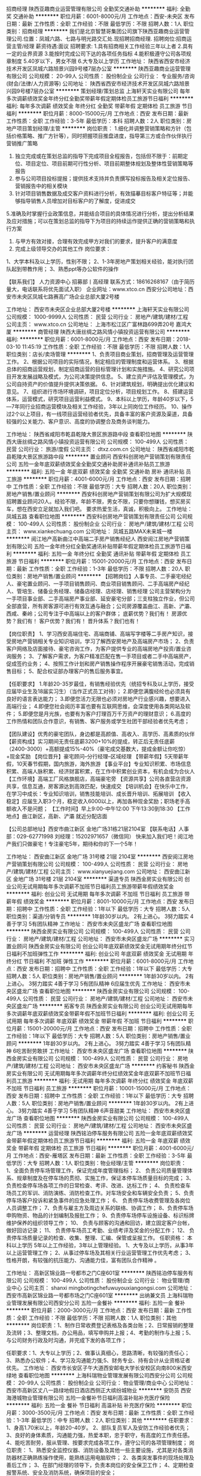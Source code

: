 招商经理
陕西亚趣商业运营管理有限公司
全勤奖交通补助
**********
福利:
全勤奖
交通补助
**********
职位月薪：6001-8000元/月 
工作地点：西安-未央区
发布日期：最新
工作性质：全职
工作经验：不限
最低学历：不限
招聘人数：1人
职位类别：招商经理
**********
        我们是北京智慧哥集团公司旗下陕西亚趣商业运营管理公司.位置：凤城六路、七路与明光路交汇处.现招聘招商经理.
招聘岗位:招商运营主管/经理
薪资待遇:面议
招聘要求:
1.具有招商相关工作经验三年以上者
2.具有一定的业界资源
3.能按时完成公司下达的各项任务指标
4.能积极遵守公司各项规章制度
5.40岁以下，男女不限
6.大专及以上学历
工作地址：
陕西省西安市经济技术开发区凤城六路旭景兴园9号楼7层办公室
**********
陕西亚趣商业运营管理有限公司
公司规模：
20-99人
公司性质：
股份制企业
公司行业：
专业服务/咨询(财会/法律/人力资源等)
公司地址：
陕西省西安市经济技术开发区凤城六路旭景兴园9号楼7层办公室
**********
策划经理/策划总监
上海轩天实业有限公司
每年多次调薪绩效奖金年终分红全勤奖带薪年假定期体检员工旅游节日福利
**********
福利:
每年多次调薪
绩效奖金
年终分红
全勤奖
带薪年假
定期体检
员工旅游
节日福利
**********
职位月薪：8000-15000元/月 
工作地点：西安
发布日期：最新
工作性质：全职
工作经验：3-5年
最低学历：本科
招聘人数：2人
职位类别：房地产项目策划经理/主管
**********
岗位职责：
1.细化并调整营销策略和方针（包括价格策略、推广方针等），同时把握项目推盘进度，指导第三方或合作伙伴执行营销推广策略
2. 独立完成或在策划总监的指导下完成项目全程报告，包括但不限于：前期定位、项目定位、项目前期可行性分析、项目前期整体规划及整体性营销策略等报告
3. 参与公司项目投标提报；提供技术支持并负责撰写投标报告及相关定位报告、营销报告中的相关模块
4. 针对项目销售数据及成交客户资料进行分析，有效描摹目标客户特征等；并能够指导销售人员增加对目标客户的了解度，促进成交
5.准确及时掌握行业政策信息，并能结合项目的具体情况进行分析，提出分析结果及应对措施；可以在策划总监的指导下为项目的持续运作提供正确的营销策略和执行方案
6. 与甲方有效对接，合理有效完成甲方对我们的要求，提升客户的满意度
7. 完成上级领导交办的其他工作
 岗位要求：
1、大学本科及以上学历，性别不限；
2、1-3年房地产策划相关经验，能对执行团队起到带教作用；
3、熟悉ppt等办公软件的操作

【联系我们】
人力资源中心 招募部丨高经理
联系方式：18616268167（由于简历量大，电话联系将优先面试入职）
企业网址：www.xtco.cn
西安分公司地址：西安市未央区凤城七路赛高广场企业总部大厦2号楼

工作地址：
西安市未央区企业总部大厦2号楼
**********
上海轩天实业有限公司
公司规模：
1000-9999人
公司性质：
民营
公司行业：
房地产/建筑/建材/工程
公司主页：
www.xtco.cn
公司地址：
上海市松江区广富林路699弄20号 嘉鸿大厦
**********
商管经理
陕西大唐丝绸之路风情小镇投资运营有限公司
**********
福利:
**********
职位月薪：6001-8000元/月 
工作地点：西安
发布日期：2018-03-10 11:45:19
工作性质：全职
工作经验：不限
最低学历：不限
招聘人数：1人
职位类别：店长/卖场管理
**********
1、负责项目商业策划，招商管理及运营管理工作。
2、根据公司项目的实际情况，制定相应的管理制度和运营体系。
3、根据总体的招商运营规划，制定招商运营的目标管理计划和实施措施。
4、研究公司项目开发发展战略及模式，为公司决策提供信息。
5、建立资产评估及管理模式，为公司自持资产的价值提升提供决策依据。
6、针对建筑规划，明确提出优化建议和意见。
7、组织进行市场环境调研，项目定位分析，项目规划工作。
8、搭建运营体系，运营模式，研究项目运营利益模式。
9、本科以上学历，年龄40岁以下，5—7年同行业招商运营模块及相关工作经验，3年以上同岗位工作经历。
10、操作过2个以上项目，有一线项目运营经验者优先，具备丰富的客户资源及渠道，具备较强的公关能力、客户意识、高度的协调整合及商务谈判能力。

工作地址：
陕西省咸阳市乾县乾陵大景区旅游路中段
查看职位地图
**********
陕西大唐丝绸之路风情小镇投资运营有限公司
公司规模：
100-499人
公司性质：
民营
公司行业：
旅游/度假
公司主页：
dtxz.com.cn
公司地址：
陕西省咸阳市乾县乾陵大景区旅游路中段
**********
置业顾问
西安科创房地产营销策划有限责任公司
五险一金年底双薪绩效奖金全勤奖交通补助房补通讯补贴员工旅游
**********
福利:
五险一金
年底双薪
绩效奖金
全勤奖
交通补助
房补
通讯补贴
员工旅游
**********
职位月薪：4001-6000元/月 
工作地点：西安
发布日期：招聘中
工作性质：全职
工作经验：不限
最低学历：大专
招聘人数：20人
职位类别：房地产销售/置业顾问
**********
西安科创房地产营销策划有限公司为扩大规模现招聘置业顾问20人。经验不限，年龄不限，男女不限，只要你想赚钱，想买房买车，想在西安立足就加入我们吧。
要求热爱生活，真诚，积极向上。
工作地址：
凤城五路
查看职位地图
**********
西安科创房地产营销策划有限责任公司
公司规模：
100-499人
公司性质：
股份制企业
公司行业：
房地产/建筑/建材/工程
公司主页：
www.xiankechuang.com
公司地址：
凤城五路MAX未来城一楼
**********
阅江地产高新曲江中高端二手房产销售经纪人
西安阅江房地产营销策划有限公司
五险一金年终分红全勤奖通讯补贴带薪年假定期体检员工旅游节日福利
**********
福利:
五险一金
年终分红
全勤奖
通讯补贴
带薪年假
定期体检
员工旅游
节日福利
**********
职位月薪：15001-20000元/月 
工作地点：西安
发布日期：最新
工作性质：全职
工作经验：1-3年
最低学历：不限
招聘人数：20人
职位类别：房地产销售/置业顾问
**********
【招聘岗位】人事专员、二手豪宅经纪人、豪宅置业顾问、一手项目销售顾问、商业项目销售顾问、二手高端房产经纪人、管培生、储备业务经理、储备店经理、店经理、销售经理
公司主营架构分为 一手项目事业部、二手高端房产事业部、延安豪宅分部；三支柱独立作业，但公司全部直营，所有房客源可进行有效互通与融合；公司房源覆盖曲江、高新、浐灞、西咸、秦岭；公司专注于中高端以上的客户群体；
底薪优势？我们有！
房源优势？我们有！
客户优势？我们有！
晋升体系？我们也有！

【岗位职责】
1、学习西安高端住宅、高端商铺、高端写字楼等二手房产知识，接受房地产营销相关专业知识培训，学习了解西安房地产及高端房产市场；
2、负责客户网络及店面接待、豪宅咨询工作，为客户提供专业的高端房地产投资/置业咨询服务；
3、了解客户需求，为客户精准匹配在售一手项目或者二手中高端房产，促成签约业务；
4、按照工作计划和房产销售操作程序开展豪宅销售活动，完成销售目标；
5、配合权证部办理客户的售后服务事宜。

【任职要求】
1.年龄20-35岁最佳，有销售经验优先（统招专科及以上学历，接受应届毕业生及18届实习生）（当作正式员工对待）；
2.即便您满腹经纶也必须具有良好的语言表达能力；
3.即便您活力无限也必须对房地产行业感兴趣，想要进入高端行业；
4.即便您社会阅历丰富也要有互联网思维，会深度使用各类网站及软件；
5.即便您是月光族，也要有为客户打理百万千万资产的理财意识；
6.高度的工作热情和团队合作意识，有销售、客户服务或学生社团干部经验者优先考虑；

【团队建设】优秀的豪宅团队，身边都是高颜值、高收入、高学历、高素质的伙伴
【薪资构成】实习期间无责任底薪3200+10%的提成，转正后无责任底薪（2400-3000）+高额提成15%-40%（豪宅成交基数大，提成金额让你吃惊）+现金奖励
【岗位晋升】豪宅顾问--分行经理--区域经理
【带薪年假】5天带薪年假，10天春节假期，国内旅游，海外旅游
【事业平台】专业知识积累、市场信息积累、高端人脉积累、经济财富积累，在工作中积累创业资本，有机会成为合伙人
【工作环境】高端工厂风格旗舰店，高端豪宅旁
【资源共享】公司各直营店资源共享，信息互通，房客源达到高效匹配，快速成交
【培训机会】在快乐中工作，在学习中成长：专业知识培训，销售技能培训、成长晋升培训、拓展培训
【收入稳定】应届生入职3个月，稳定收入6000以上，再加各种现金奖励；职场老手高额收入不是问题；
【工作时间】早上9:00-中午12:00  下午13:30到18:30  
【工作地点】曲江新区，高新、浐灞 就近分配店面

【公司总部地址】西安市曲江新区 金地广场31栋21层2104室
【联系电话】人事部：029-62771998  刘经理：15202971657（微信同） 
快来加入我们吧！阅江地产我们只做豪宅！专注豪宅5年，期待和你的下一个5年！

工作地址：
西安曲江新区 金地广场 31号楼 21层 2104室
**********
西安阅江房地产营销策划有限公司
公司规模：
100-499人
公司性质：
民营
公司行业：
房地产/建筑/建材/工程
公司主页：
www.xianyuejiang.com
公司地址：
西安曲江新区 金地广场 31号楼 21层 2104室
**********
渠道专员
陕西金房实业有限公司
创业公司无试用期每年多次调薪不加班节日福利员工旅游带薪年假绩效奖金
**********
福利:
创业公司
无试用期
每年多次调薪
不加班
节日福利
员工旅游
带薪年假
绩效奖金
**********
职位月薪：8001-10000元/月 
工作地点：西安
发布日期：招聘中
工作性质：全职
工作经验：1年以下
最低学历：大专
招聘人数：5人
职位类别：渠道/分销专员
**********
1年龄30岁以内。
2有上进心。
3努力踏实
4善于学习
5有团队精神
工作地址：
西安市未央区盛龙广场
查看职位地图
**********
陕西金房实业有限公司
公司规模：
100-499人
公司性质：
民营
公司行业：
房地产/建筑/建材/工程
公司地址：
西安市未央区盛龙广场
**********
实习置业顾问
陕西金房实业有限公司
创业公司年底双薪绩效奖金无试用期年终分红节日福利不加班弹性工作
**********
福利:
创业公司
年底双薪
绩效奖金
无试用期
年终分红
节日福利
不加班
弹性工作
**********
职位月薪：6001-8000元/月 
工作地点：西安
发布日期：招聘中
工作性质：全职
工作经验：1年以下
最低学历：大专
招聘人数：5人
职位类别：房地产销售/置业顾问
**********
1年龄30岁以内。
2有上进心。
3努力踏实
4善于学习
5有团队精神
6应届生优先
工作地址：
西安市未央区盛龙广场
查看职位地图
**********
陕西金房实业有限公司
公司规模：
100-499人
公司性质：
民营
公司行业：
房地产/建筑/建材/工程
公司地址：
西安市未央区盛龙广场
**********
拓客专员
陕西金房实业有限公司
创业公司无试用期每年多次调薪年底双薪绩效奖金带薪年假不加班节日福利
**********
福利:
创业公司
无试用期
每年多次调薪
年底双薪
绩效奖金
带薪年假
不加班
节日福利
**********
职位月薪：15001-20000元/月 
工作地点：西安
发布日期：招聘中
工作性质：全职
工作经验：1年以下
最低学历：大专
招聘人数：5人
职位类别：房地产销售/置业顾问
**********
1年龄30岁以内。
2有上进心。
3努力踏实
4善于学习
5有团队精神
6吃苦耐劳敢拼
工作地址：
西安市未央区盛龙广场
查看职位地图
**********
陕西金房实业有限公司
公司规模：
100-499人
公司性质：
民营
公司行业：
房地产/建筑/建材/工程
公司地址：
西安市未央区盛龙广场
**********
约客秘书
陕西金房实业有限公司
无试用期每年多次调薪年终分红绩效奖金年底双薪不加班节日福利员工旅游
**********
福利:
无试用期
每年多次调薪
年终分红
绩效奖金
年底双薪
不加班
节日福利
员工旅游
**********
职位月薪：10001-15000元/月 
工作地点：西安
发布日期：招聘中
工作性质：全职
工作经验：1年以下
最低学历：大专
招聘人数：5人
职位类别：房地产销售/置业顾问
**********
1年龄30岁以内。
2有上进心。
3努力踏实
4善于学习
5有团队精神
6声音甜美
工作地址：
西安市未央区盛龙广场
查看职位地图
**********
陕西金房实业有限公司
公司规模：
100-499人
公司性质：
民营
公司行业：
房地产/建筑/建材/工程
公司地址：
西安市未央区盛龙广场
**********
运营经理
陕西铭泊停车服务有限公司
五险一金年底双薪绩效奖金带薪年假定期体检员工旅游节日福利
**********
福利:
五险一金
年底双薪
绩效奖金
带薪年假
定期体检
员工旅游
节日福利
**********
职位月薪：4001-6000元/月 
工作地点：西安-雁塔区
发布日期：最新
工作性质：全职
工作经验：3-5年
最低学历：大专
招聘人数：1人
职位类别：物业经理/主管
**********
岗位职责：
1、全面负责停车场管理工作，保证完成年度管理指标；
2、 负责公司质量管理体系、规章制度及在停车场的贯彻、实施工作，保证本停车场质量目标的完成；
3、 负责检查停车场各项工作的日常检查、考评、改进、达标工作；
4、 负责检查车场员工的军训、消防演练、消防检查工作。对车场安全和车辆安全负责；
5、负责停车场客户投诉和紧急事件的应急处理工作；
6、 负责停车场收费管理及各岗位人员调整工作；
7、负责与雇主方及周边关系的联络、协调工作；
8、负责停车场申购物资、物品的计划编制及报批工作；
9、负责停车场停车设施设备、标识标牌维护保养的组织领导工作；
10、 负责与顾客的沟通和回访，建立固定客户台帐，做好回访记录；
11、 负责停车场员工考勤、业绩考评及奖金的分配工作；
12、 负责停车场质量记录的检查、收集、整理、汇编、保管或呈报工作。
 任职资格：
本科以上学历  5年以上工作经验，3年以上管理经验。
1、大专及以上学历，从事3年以上运营管理工作；
2、从事过停车场及其相关行业运营管理工作优先考虑；
3、性格开朗，有较强的抗压能力、沟通能力佳，富有团队合作精神 。


工作地址：
高新区锦业路一号都市之门C座601室
**********
陕西铭泊停车服务有限公司
公司规模：
100-499人
公司性质：
股份制企业
公司行业：
物业管理/商业中心
公司主页：
shanxi mingbotingchefuwuyouxiangongsi.com
公司地址：
西安市高新区锦业路一号都市场之门C座601室
**********
出纳兼文员
上海科瑞物业管理发展有限公司西安分公司
五险一金餐补
**********
福利:
五险一金
餐补
**********
职位月薪：2000-3000元/月 
工作地点：西安
发布日期：最新
工作性质：全职
工作经验：不限
最低学历：不限
招聘人数：1人
职位类别：其他
**********
岗位职责：1、制作日常收费登记表格及各类台账；2、日常报销的整理及流转；3、整理文档，办公用品，填写申购并上报；4、考勤的制作与上报；5、与公司财务行政及时沟通，并完成下发的各项工作；

任职要求：1、大专以上学历；2、做事认真细心，思路清晰，有较强的责任心；3、熟悉办公软件；4、学习及沟通能力强;5、财务专业、持有会计从业资格证者优先。
工作地址：
西安市长安区子午大道西安邮电大学长安校区向南800米西安绿地
查看职位地图
**********
上海科瑞物业管理发展有限公司西安分公司
公司规模：
20-99人
公司性质：
股份制企业
公司行业：
物业管理/商业中心
公司地址：
西安市高新区丈八一路绿地假日酒店西侧正大缤纷城物业
**********
安防员
西安海港城物业管理有限公司
五险一金餐补节日福利高温补贴补充医疗保险
**********
福利:
五险一金
餐补
节日福利
高温补贴
补充医疗保险
**********
职位月薪：3000-3500元/月 
工作地点：西安
发布日期：最新
工作性质：全职
工作经验：1-3年
最低学历：中专
招聘人数：2人
职位类别：其他
**********
任职要求：
1、身高1.70米以上，年龄20-40岁。
2、部队复员军人及安防工作经验者优先；
3、良好的身体素质，沟通能力强，热爱本职，忠于职守，有高度的工作责任感。
4、能吃苦耐劳，服从管理、按要求完成各项工作，遵守公司的各项管理制度；
岗位职责：
1、熟悉安全监控仪器、消防设备及其他一些主要设施，尤其是对各类消防器材正确熟练操作使用，能熟练运用电脑软件；
2、各类突发事件的现场处理及善后工作；
3、在部门经理的领导下，负责本岗位的安全保卫工作；
4、定期检查报警系统、安全及消防系统，确保项目的安全；

工作地址：
西安市雁塔区小寨海港城兴善寺东街（育才中学对面）
查看职位地图
**********
西安海港城物业管理有限公司
公司规模：
100-499人
公司性质：
民营
公司行业：
物业管理/商业中心
公司地址：
西安市曲江新区雁南一路北侧659号A1栋403、404、405室
**********
招商专员
陕西祥云物流有限公司
绩效奖金全勤奖交通补助餐补员工旅游节日福利
**********
福利:
绩效奖金
全勤奖
交通补助
餐补
员工旅游
节日福利
**********
职位月薪：2001-4000元/月 
工作地点：西安
发布日期：最新
工作性质：全职
工作经验：1-3年
最低学历：不限
招聘人数：2人
职位类别：物业租赁/销售
**********
工作职责：
1、建立客户关系，执行招商计划和推广活动；协助招商主管完成公司的招商任务；
2、负责搜集市场资料，进行深入的市场调研分析，提供市场运作方向性建议；
3、负责与客户沟通、联络、回访、扩大客户范围；
4、及时反馈客户信息，提供市场运作和招商的整改建议；
5、负责项目招商引进过程中的商务谈判并落实相关工作；
6、完成公司领导和本部门经理交办的其他工作任务。

任职资格:   
1、普通话标准，表达流利，具有优秀的沟通技巧、表达技巧和销售技巧。
2、喜爱销售工作，有良好的市场开拓能力，和抗压能力。    
3、性格开朗、头脑灵活，具有较高的商务谈判技巧。
4、有良好的团队合作意识，客户服务意识。
5、热爱学习，喜欢挑战高薪，喜欢挑战性的工作。

工作地址：
西咸新区沣东新城石化大道西段1号（713路公交车终点站）
查看职位地图
**********
陕西祥云物流有限公司
公司规模：
20-99人
公司性质：
民营
公司行业：
物流/仓储
公司主页：
http://www.sxxiangyunwuliu.com/
公司地址：
西咸新区沣东新城石化大道西段1号（713路公交车终点站）
**********
维修工
西安中新嘉业物业管理服务有限公司
五险一金通讯补贴定期体检高温补贴节日福利
**********
福利:
五险一金
通讯补贴
定期体检
高温补贴
节日福利
**********
职位月薪：2001-4000元/月 
工作地点：西安
发布日期：最新
工作性质：全职
工作经验：不限
最低学历：不限
招聘人数：10人
职位类别：物业维修
**********
1. 1年以上工作经验，做事踏实，思维敏捷，有良好的操作经验。 
2. 责任心较强，积极主动的服务意识。 
3. 持有相关上岗证。 


其他要求：身心健康，无影响团体健康之传染疾病及潜伏性疾病；恳吃苦耐劳，有责任心。
工作地址：
西安浐灞生态区浐灞半岛小区物业服务中心
查看职位地图
**********
西安中新嘉业物业管理服务有限公司
公司规模：
100-499人
公司性质：
民营
公司行业：
物业管理/商业中心
公司地址：
西安浐灞生态区浐灞半岛小区物业服务中心
**********
渠道置业顾问
西安赛华房地产营销策划有限公司
创业公司无试用期年底双薪绩效奖金节日福利员工旅游不加班带薪年假
**********
福利:
创业公司
无试用期
年底双薪
绩效奖金
节日福利
员工旅游
不加班
带薪年假
**********
职位月薪：8001-10000元/月 
工作地点：西安
发布日期：最新
工作性质：全职
工作经验：1-3年
最低学历：大专
招聘人数：5人
职位类别：客户代表
**********
任职要求：
1.大专及以上学历
2.男性及应届毕业生优先
3.吃苦耐劳，受得了严寒酷暑
4.为人聪明伶俐，有颜色
5.自律能力强，服从公司领导安排

工作要求：
1.负责外拓带客户到访
2.发单留客户电话
3.发展同行中介
4.有强烈的竞争意识，眼疾腿快
5.完成公司制定的拓客任务
薪资待遇：
底薪2500+0.5%佣金+单套奖500
客户首付50%后一周内结佣
底薪和单套奖每月15号发放

工作地址：西安市灞桥区长乐东路半坡地铁口

面试电话：15029912486雷经理

备注：能力超强者，勇于挑战者，不限性别学历

工作地址：
西安市灞桥区长乐东路半坡地铁口
查看职位地图
**********
西安赛华房地产营销策划有限公司
公司规模：
100-499人
公司性质：
股份制企业
公司行业：
房地产/建筑/建材/工程
公司地址：
陕西省宝鸡市金台区红旗路北口
**********
客服（双休）
陕西旗翼房地产营销策划有限公司
五险一金绩效奖金全勤奖带薪年假员工旅游节日福利不加班
**********
福利:
五险一金
绩效奖金
全勤奖
带薪年假
员工旅游
节日福利
不加班
**********
职位月薪：4001-6000元/月 
工作地点：西安-未央区
发布日期：最新
工作性质：全职
工作经验：不限
最低学历：不限
招聘人数：10人
职位类别：客户咨询热线/呼叫中心人员
**********
岗位职责：
1.利用公司提供的资源接听客户电话 （无销售性质）协助团队经理完成团队事宜；
2.围绕工作目标，学习业务知识，开展工作计划；
3.维护客户关系；
任职资格：
1、具有良好的语言表达和沟通能力，积极乐观、
2、学习能力强，富有责任感、有毅力，具备良好的沟通能力；。
3、具有高度敬业精神及优秀的服务意识，执行力强，有团队合作精神。
4、本公司欢迎优秀毕业生前来应聘。
薪资待遇
上班时间：早九晚六 无加班（周六周日双休）！
底薪3000+高额奖金+各种奖励机制
高福利：五险一金+周六周日双休+工龄工资+节日福利+法定节假日+季度游（国内）+年终游（国外）+年终奖+带薪婚假、丧假+产假，
高补贴：根据岗位不同，补贴不同。
培训：新入职员工提供专业一对一培训，有无经验均可。
联系电话：180 4955 3599

工作地址：
西安市未央区凤城二路天地时代广场A座2108
查看职位地图
**********
陕西旗翼房地产营销策划有限公司
公司规模：
20-99人
公司性质：
民营
公司行业：
房地产/建筑/建材/工程
公司地址：
西安市未央区凤城二路天地时代广场A座2108
**********
行政主管
陕西智茂商业管理有限公司
**********
福利:
**********
职位月薪：3000-4000元/月 
工作地点：西安
发布日期：最新
工作性质：全职
工作经验：3-5年
最低学历：大专
招聘人数：1人
职位类别：行政经理/主管/办公室主任
**********
   任职要求：五官端正，形象气质佳，沟通能力强，学历大专及大专以上。具有3年以上企业行政管理经验， 具有良好的道德品质和公司意识，操作电脑等办公设备，具备基本的网络知识。能够管理公司的招聘网站，职位的发布和职位更新，保证公司在任何情况下能够顺利地开展各项工作；能够建立和完善行政管理的各项规章制度和公司文件的拟、收、发、存文档管理（包括公司所有合同）及公司日常会议的组织及会议纪要工作。

工作地址：
陕西省西安市雁塔区南二环含光南路鹏豪商务区1号楼1602室
**********
陕西智茂商业管理有限公司
公司规模：
20-99人
公司性质：
民营
公司行业：
物业管理/商业中心
公司主页：
zhimaoshangye.com
公司地址：
陕西省西安市雁塔区南二环含光南路鹏豪商务区1号楼1602室
查看公司地图
**********
管理培训生
陕西金海恒业实业集团有限公司
五险一金包住交通补助餐补员工旅游节日福利
**********
福利:
五险一金
包住
交通补助
餐补
员工旅游
节日福利
**********
职位月薪：2000-3500元/月 
工作地点：西安-新城区
发布日期：最新
工作性质：全职
工作经验：不限
最低学历：本科
招聘人数：2人
职位类别：储备干部
**********
任职要求：
1、统招本科及以上学历，应、往届（毕业2年内）毕业生，管理、财经、信息技术、法律、市场营销等专业及其他各专业个人能力优秀者均可；
2、形象好，气质佳；
3、身体健康，品行良好，自信、热情，具有亲和力，良好的表达与沟通能力，具有强烈的进取心及工作责任感；
4、适应能力强，抗压能力强，愿意从基层工作做起；
5、有文艺、体育（足球）特长者优先；
6、男员工公司提供住宿。

管理培训生/形象代表岗位职责：
1、展示企业形象，了解、熟悉公司主营业务；
2、参与市场管理工作，树立信心，增强交流、沟通能力；
3、训练基本职业素质，为正式进入职场打下基础；
4、完成领导交办的其他临时性工作。



工作地址：
西安市金花北路199号(华润万家超市金花路店南隔壁)
查看职位地图
**********
陕西金海恒业实业集团有限公司
公司规模：
100-499人
公司性质：
民营
公司行业：
物业管理/商业中心
公司地址：
西安市金花北路199号
**********
餐饮经理
陕西金美益后勤管理服务有限公司
餐补通讯补贴免费班车不加班
**********
福利:
餐补
通讯补贴
免费班车
不加班
**********
职位月薪：2001-4000元/月 
工作地点：西安
发布日期：最新
工作性质：全职
工作经验：不限
最低学历：不限
招聘人数：1人
职位类别：其他
**********
岗位职责：
1、确保各项目餐饮质量标准；
2、协调各项目顺畅及有效的运行。
3、制定并组织实施餐饮方面的业务经营计划。
4、监督、推行餐饮方面的正规、规范化的管理。
5、检查各个项目的经营情况，信息反馈和一切安全、卫生和服务工作。
6、熟悉各项目的目标市场，了解消费者的餐饮需求，并有针对性的开发和提供能满足他们需求的餐饮产品和服务。
任职要求：
1、初中以上文化程度，形象气质佳；
2、熟悉餐厅管理和服务方面的知识，具有熟练的服务技能；
3、有较高的处理餐厅突发事件的应变能力及对客沟通能力；
4、热爱服务工作，工作踏实、认真，有较强的事业心和责任感。
5、要求40岁以上。
工作时间：8:30-17:30，双休
工作地址：
西安市周边
**********
陕西金美益后勤管理服务有限公司
公司规模：
500-999人
公司性质：
民营
公司行业：
酒店/餐饮
公司地址：
西安市高新区125号锦业路西安半导体产业园A座7楼
查看公司地图
**********
物业管理
陕西奥威商贸有限公司
全勤奖加班补助餐补节日福利员工旅游高温补贴
**********
福利:
全勤奖
加班补助
餐补
节日福利
员工旅游
高温补贴
**********
职位月薪：2001-4000元/月 
工作地点：西安-新城区
发布日期：最新
工作性质：全职
工作经验：不限
最低学历：不限
招聘人数：5人
职位类别：物业管理专员/助理
**********
岗位职责：巡场  日常管理   处理客诉   监督环境卫生    消防知识培训宣传

任职要求：对自己有信心的有识之士

工作地址：
永乐路西北商贸一楼管理办公室
查看职位地图
**********
陕西奥威商贸有限公司
公司规模：
20-99人
公司性质：
民营
公司行业：
物业管理/商业中心
公司地址：
永乐路西北商贸一楼管理办公室
**********
法务专员
陕西祥云物流有限公司
包吃全勤奖绩效奖金
**********
福利:
包吃
全勤奖
绩效奖金
**********
职位月薪：2001-4000元/月 
工作地点：西安
发布日期：最新
工作性质：全职
工作经验：1-3年
最低学历：本科
招聘人数：1人
职位类别：法务专员/助理
**********
岗位职责：
1.商户服务中心“法律咨询”窗口岗位。
2.合同文本的草拟、修订和审核。
3.配合法务部经理处理其他日常事务。
 任职要求：
1.法学本科毕业，获法学学士学位。
2.形象好，性格沉稳有耐心。
3.具有二年以上工作经验或律所实习经验者优先考虑。
工作地址：
西咸新区沣东新城石化大道西段1号（713路公交车终点站）
查看职位地图
**********
陕西祥云物流有限公司
公司规模：
20-99人
公司性质：
民营
公司行业：
物流/仓储
公司主页：
http://www.sxxiangyunwuliu.com/
公司地址：
西咸新区沣东新城石化大道西段1号（713路公交车终点站）
**********
客服专员
陕西正达房地产营销策划有限公司
住房补贴绩效奖金全勤奖通讯补贴员工旅游
**********
福利:
住房补贴
绩效奖金
全勤奖
通讯补贴
员工旅游
**********
职位月薪：4001-6000元/月 
工作地点：西安-未央区
发布日期：最新
工作性质：全职
工作经验：1-3年
最低学历：中专
招聘人数：10人
职位类别：客户服务专员/助理
**********
岗位职责：
做报表，做考勤，接打电话。

任职要求：
普通话标准，口齿伶俐，有责任心，有良好的沟通能力，，年龄18-30周岁之间，语言表达能力强，有经验者优先。
 联系方式：029-89399801。  18700838163
 
工作地址：
西安未央路与凤城六路十字东南角新界A座一楼
**********
陕西正达房地产营销策划有限公司
公司规模：
100-499人
公司性质：
民营
公司行业：
农/林/牧/渔
公司地址：
西安未央路与凤城二路十字东北角天地时代广场b座一楼
查看公司地图
**********
置业顾问
陕西旗翼房地产营销策划有限公司
五险一金绩效奖金全勤奖带薪年假员工旅游节日福利不加班
**********
福利:
五险一金
绩效奖金
全勤奖
带薪年假
员工旅游
节日福利
不加班
**********
职位月薪：6001-8000元/月 
工作地点：西安-未央区
发布日期：最新
工作性质：全职
工作经验：不限
最低学历：不限
招聘人数：20人
职位类别：销售代表
**********
上班时间：
早九晚六（无加班）！
岗位职责：
1.根据公司提供的资源开发客户；
2.陪同客户看房，做客户和业主之间的沟通提高桥梁；
3.开拓新市场，发展新客户，增加产品销售范围；
4.认真参加公司组织的培训，提高自己的专业能力；
任职资格：
1、具有良好的语言表达和沟通能力，积极乐观、勇于挑战高薪；
2、抗压能力强，能够吃苦耐劳，有强烈的企图心，愿意挑战高薪；
3、专业不限，要有热爱销售的一颗赤诚之心。
4、学习能力强，富有责任感、有毅力，具备良好的沟通能力；。
5、具有高度敬业精神及优秀的服务意识，执行力强，有团队合作精神。
6、本公司欢迎优秀毕业生前来应聘。（学习能力强者可放松学历要求）

高收入：底薪3500+高额奖金+各种奖励机制（首单奖、季度奖、全勤奖、年终奖），有能力月入上万。
高福利：五险一金+工龄工资+节日福利+法定节假日+季度游（国内）+年终游（国外）+年终奖+带薪婚假、丧假+产假。
高补贴：根据岗位不同，补贴不同。
培训：新入职员工提供专业一对一培训，有无经验均可。
好发展：见习置业顾问-置业顾问-销售经理-项目总监（试用期过后，完成相应岗位的业绩，次月享受相应岗位的福利待遇）。
联系电话：180 4955 3599

工作地址
西安市未央区凤城二路天地时代广场A座2108

工作地址：
西安市未央区凤城二路天地时代广场A座2108
查看职位地图
**********
陕西旗翼房地产营销策划有限公司
公司规模：
20-99人
公司性质：
民营
公司行业：
房地产/建筑/建材/工程
公司地址：
西安市未央区凤城二路天地时代广场A座2108
**********
保安
陕西天佑正茂实业有限责任公司
绩效奖金全勤奖包吃包住交通补助通讯补贴节日福利
**********
福利:
绩效奖金
全勤奖
包吃
包住
交通补助
通讯补贴
节日福利
**********
职位月薪：2500-3500元/月 
工作地点：西安
发布日期：2018-03-11 13:09:43
工作性质：全职
工作经验：1-3年
最低学历：不限
招聘人数：10人
职位类别：保安
**********
岗位职责：
1、负责各责任区内的楼宇，通道，停车场，车辆及其它公共场所的治安防范管理。在当班时间内对本区域的安全负有主要责任。
2、负责管好进入责任区的车辆，保持道路畅通，车辆停放有序，检查停放的车辆是否已上防盗锁;注意司机和车辆在开车前有无异样，发现可疑立即查证，以确保安全。
3、负责责任区内的清洁、绿化及公共设施设备的检查，发现问题及时通知各部门领导。
任职要求： 1.思想品德好，有敬业爱岗精神，敢于同不良倾向、违法犯罪行为作斗争。
   2.作风正派、热爱集体、团结同志、有较强的上进心和责任感。
   3.有较强的观察、记忆、思维、反应、书写、口语及分析能力；服从指挥、遵章守纪、处事认真、态度和善、听从安排，善于微笑服务。
   4.具有高中以上文化水平，有较标准的普通话表达能力和书写记录水平。
   5.有良好的身体素质及应变、协调能力，有自怀及制罪的本领。
   6.年龄20至35周岁，身高在1.75米以上，有特殊技能的可适当放宽。
   7.三个优先：退伍军人优先、党员团员优先、班长优秀士兵立功者优先。
工作地址：
灞桥区电厂东路7号
查看职位地图
**********
陕西天佑正茂实业有限责任公司
公司规模：
20-99人
公司性质：
民营
公司行业：
物业管理/商业中心
公司地址：
灞桥区电厂东路7号
**********
会计
陕西铭泊停车服务有限公司
五险一金年底双薪交通补助带薪年假定期体检节日福利员工旅游绩效奖金
**********
福利:
五险一金
年底双薪
交通补助
带薪年假
定期体检
节日福利
员工旅游
绩效奖金
**********
职位月薪：5000-8000元/月 
工作地点：西安-雁塔区
发布日期：最新
工作性质：全职
工作经验：3-5年
最低学历：本科
招聘人数：1人
职位类别：会计经理/主管
**********
 岗位职责：
1、负责审核出纳现金及银行存款余额是否账实相符，并与财务系统相核对；
2、负责现金收支单据的审查。审查单据是否符合相关规定，项目是否填写齐全，数字计算是否正确，大小金额是否相符，有关签名和盖章是否齐全等；
3、负责复核库存实物的准确性以及存货盘点表的准确性，保证账实相符、保证库存实物账与总账、明细账数据、金额相一致。按规定进行账务处理；
4、负责公司往来债权债务账目的定期检查，按时与往来应付、应收会计核对明细账目，发现怠账及账实不符情况，及时上报；
5、负责公司日常财务核算，负责公司各项固定资产的登记、核对，按规定计提折旧，建立固定资立台账；
6、负责编制和登记各类明细账、总账并定期结账；
7、负责编制会计报表以及编制报表明细表，并进行财务报告分析；
8、监督月末、年末存货的盘点工作；
9、严格遵守、执行国家财经法律法规和财会制度，作好工作。
任职要求：
1、财务、会计专业本科以上学历，持有会计上岗证；
2、有三年以上相关专业从业经验，会计事务所优先考虑；
3、熟悉会计报表处理，会计法规和税法，熟练使用财务软件；
4、具有良好的英语沟通及书写能力。
工作地址：
西安市高新区锦业路一号都市场之门C座601室
**********
陕西铭泊停车服务有限公司
公司规模：
100-499人
公司性质：
股份制企业
公司行业：
物业管理/商业中心
公司主页：
shanxi mingbotingchefuwuyouxiangongsi.com
公司地址：
西安市高新区锦业路一号都市场之门C座601室
**********
客服(周末双休）
陕西旗翼房地产营销策划有限公司
五险一金绩效奖金全勤奖员工旅游节日福利不加班
**********
福利:
五险一金
绩效奖金
全勤奖
员工旅游
节日福利
不加班
**********
职位月薪：4001-6000元/月 
工作地点：西安-未央区
发布日期：最新
工作性质：全职
工作经验：不限
最低学历：不限
招聘人数：10人
职位类别：客户咨询热线/呼叫中心人员
**********
岗位职责：
1.利用公司提供的资源接听客户电话 （无销售性质）协助团队经理完成团队事宜；
2.围绕工作目标，学习业务知识，开展工作计划；
3.维护客户关系；
任职资格：
1、具有良好的语言表达和沟通能力，积极乐观、
2、学习能力强，富有责任感、有毅力，具备良好的沟通能力；。
3、具有高度敬业精神及优秀的服务意识，执行力强，有团队合作精神。
4、本公司欢迎优秀毕业生前来应聘。
薪资待遇
上班时间：早九晚六 无加班（周六周日双休）！
底薪3000+高额奖金+各种奖励机制（首单奖、季度奖、全勤奖、年终奖）
高福利：五险一金+周六周日双休+工龄工资+节日福利+法定节假日+季度游（国内）+年终游（国外）+年终奖+带薪婚假、丧假+产假，
高补贴：根据岗位不同，补贴不同。
培训：新入职员工提供专业一对一培训，有无经验均可。
联系电话：180 4955 3599

工作地址：
西安市未央区凤城二路天地时代广场A座2108
查看职位地图
**********
陕西旗翼房地产营销策划有限公司
公司规模：
20-99人
公司性质：
民营
公司行业：
房地产/建筑/建材/工程
公司地址：
西安市未央区凤城二路天地时代广场A座2108
**********
置业顾问
陕西正达房地产营销策划有限公司
住房补贴绩效奖金全勤奖通讯补贴员工旅游
**********
福利:
住房补贴
绩效奖金
全勤奖
通讯补贴
员工旅游
**********
职位月薪：6001-8000元/月 
工作地点：西安-未央区
发布日期：最新
工作性质：全职
工作经验：1-3年
最低学历：中专
招聘人数：10人
职位类别：房地产销售/置业顾问
**********
岗位职责：接待客户，售前售后服务。

任职要求：热爱销售行业，从事过房产销售工作优先，勇于挑战自我，挑战高薪者优先
 联系方式：029-89399801。  18700838163
 
工作地址：
西安未央路与凤城六路十字东南角新界A座一楼
**********
陕西正达房地产营销策划有限公司
公司规模：
100-499人
公司性质：
民营
公司行业：
农/林/牧/渔
公司地址：
西安未央路与凤城二路十字东北角天地时代广场b座一楼
查看公司地图
**********
双休客服（无销售）
陕西旗翼房地产营销策划有限公司
五险一金绩效奖金全勤奖带薪年假员工旅游不加班
**********
福利:
五险一金
绩效奖金
全勤奖
带薪年假
员工旅游
不加班
**********
职位月薪：4001-6000元/月 
工作地点：西安-未央区
发布日期：最新
工作性质：全职
工作经验：不限
最低学历：不限
招聘人数：6人
职位类别：客户咨询热线/呼叫中心人员
**********
岗位职责：
1.利用公司提供的资源接听客户电话 （无销售性质）.
2.围绕工作目标，学习业务知识，开展工作计划；
3.维护客户关系；
任职资格：
1、具有良好的语言表达和沟通能力，积极乐观、
2、学习能力强，富有责任感、有毅力，具备良好的沟通能力；。
3、具有高度敬业精神及优秀的服务意识，执行力强，有团队合作精神。
4、本公司欢迎优秀毕业生前来应聘。
薪资待遇
上班时间：早九晚六 无加班（周六周日双休）！
底薪3000+高额奖金+各种奖励机制
高福利：五险一金+周六周日双休+工龄工资+节日福利+法定节假日+季度游（国内）+年终游（国外）+年终奖+带薪婚假、丧假+产假，
高补贴：根据岗位不同，补贴不同。
培训：新入职员工提供专业一对一培训，有无经验均可。
联系电话：180 4955 3599

工作地址：
西安市未央区凤城二路天地时代广场A座2108
查看职位地图
**********
陕西旗翼房地产营销策划有限公司
公司规模：
20-99人
公司性质：
民营
公司行业：
房地产/建筑/建材/工程
公司地址：
西安市未央区凤城二路天地时代广场A座2108
**********
保安班长
陕西铭泊停车服务有限公司
绩效奖金加班补助全勤奖包住餐补员工旅游高温补贴节日福利
**********
福利:
绩效奖金
加班补助
全勤奖
包住
餐补
员工旅游
高温补贴
节日福利
**********
职位月薪：2001-4000元/月 
工作地点：西安
发布日期：最新
工作性质：全职
工作经验：1-3年
最低学历：不限
招聘人数：1人
职位类别：保安
**********
岗位职责：
1、负责本班人员的岗位安排，在工作中起到模范带头作用；
2、做好交接班工作，做到情况清楚、物品齐全，遇有特殊情况及时上报上级主管；
3、当班期间，要详细记录当班工作情况和发生的问题及处理情况，做到交接班记录字迹清楚，内容明确；
4、对发现的治安保卫工作中存在的安全隐患要及时报告，不得拖延或隐瞒；
5、遇有紧急事件时要及时带领保安人员赶到现场，根据具体情况做好组织指挥工作，妥善处理；
6、每日上岗前应检查本班组保安人员的着装整洁情况；
7、完成领导交办的其他任务。
任职要求：
1、高中以上文化程度，35岁以下，体格健壮，相貌端正，身高1.70米以上；
2、具有两年以上酒店或物业管理保安工作经验；
3、有较强的军体训练能力和组织能力。

工作地址：
西安市高新区锦业路一号都市场之门C座601室
**********
陕西铭泊停车服务有限公司
公司规模：
100-499人
公司性质：
股份制企业
公司行业：
物业管理/商业中心
公司主页：
shanxi mingbotingchefuwuyouxiangongsi.com
公司地址：
西安市高新区锦业路一号都市场之门C座601室
**********
市场推广专员
陕西亚趣商业运营管理有限公司
全勤奖交通补助每年多次调薪
**********
福利:
全勤奖
交通补助
每年多次调薪
**********
职位月薪：3000-4000元/月 
工作地点：西安-未央区
发布日期：最新
工作性质：全职
工作经验：不限
最低学历：不限
招聘人数：20人
职位类别：业务拓展专员/助理
**********
一、岗位职责：
1、执行并完成公司产品销售推广计划
2、积极完成销售量指标，增强产品推广力度
3、与客户保持良好沟通，实时把握客户需求，对客户做到主动、热情、满意、周到的服务
4、做好自己所负责客户的相关信息的记录和后期关系的联系与巩固
二、任职资格：
1、男女不限
2，应届生也可，能够吃苦耐劳，积极主动
4、有相关工作更好
三、工作时间：
上午9:00——12:00，下午14:00---18:30,每周一休。
工作地址
陕西省西安市经济技术开发区凤城六路旭景兴园9号楼7层办公室
工作地址 陕西省西安市经济技术开发区凤城六路旭景兴园9号楼7层办公室
工作地址：
陕西省西安市经济技术开发区凤城六路旭景兴园9号楼7层办公室
**********
陕西亚趣商业运营管理有限公司
公司规模：
20-99人
公司性质：
股份制企业
公司行业：
专业服务/咨询(财会/法律/人力资源等)
公司地址：
陕西省西安市经济技术开发区凤城六路旭景兴园9号楼7层办公室
**********
曲江新区阅江豪宅诚聘分行经理/店经理
西安阅江房地产营销策划有限公司
创业公司五险一金年终分红交通补助餐补通讯补贴员工旅游节日福利
**********
福利:
创业公司
五险一金
年终分红
交通补助
餐补
通讯补贴
员工旅游
节日福利
**********
职位月薪：15001-20000元/月 
工作地点：西安
发布日期：最新
工作性质：全职
工作经验：3-5年
最低学历：大专
招聘人数：3人
职位类别：地产店长/经理
**********
【招聘岗位】分行经理（具有带5人以上团队能力）
          公司主营架构分为 二手豪宅事业部、一手豪宅代理事业部、一手豪宅渠道转介事业部；三支柱独立运营，公司全部直营，所有房客源可进行有效互通与融合；
          底薪优势？公司宗旨：待遇我们要最好，业绩也要做得最好，玩也要玩最好，吃也要吃最好，豪宅调性！
          晋升体系？公司发展：起步于曲江，现在布局高新，浐灞等，市场很大，机会很多
【岗位职责】
1）对分行的业绩、盈利负责
2）对分行案子的风险把控负责
3）对分行的成本负责
4）对分行的服务质量负责
5）对分行执行公司制度情况负责
6）对分行的收付款、房款交接监控负责
7）对分行的人力资源负责
【任职要求】
1）年龄26-35周岁，大专及本科以上学历；
2）同行业5年以上经验，2年以上管理经验。强烈的成就欲望，学习能力、抗压能力佳，不怕困难，不惧挫折；
3）人品端正，高度的工作热情和团队合作意识；
4）强烈的成就欲望，学习能力、抗压能力佳，不怕困难，不惧挫折；
5）在该区域有从业经验者优先考虑；品牌公司优秀管理人员优先考虑；
【薪资构成】：
1：薪资：高额底薪5000-7000+高额分红（领先同行业）
2：岗位晋升：分行经理-优秀分行经理-金牌分行经理-区域经理
3：带薪年假：5天带薪年假，10天春节假期，国内旅游，海外旅游
4：事业平台：分行经理，有成为公司合伙人的机会，在工作中创业。让管理层收入突破行业收入瓶颈
5：工作环境：高端工厂风格旗舰店，在西安各区豪宅区
6：资源共享：公司各大直营店，资源共享，信息互通
7：收入稳定：稳定后月收入20000以上
公司总部地址：西安市曲江新区曲江金地广场31号楼21层2104室
工作地点：曲江新区豪宅区 快来加入我们吧：阅江地产我们只做豪宅：专注豪宅5年，期待和你的下一个5年！
工作地址：
西安曲江新区各直营门店
查看职位地图
**********
西安阅江房地产营销策划有限公司
公司规模：
100-499人
公司性质：
民营
公司行业：
房地产/建筑/建材/工程
公司主页：
www.xianyuejiang.com
公司地址：
西安曲江新区 金地广场 31号楼 21层 2104室
**********
文员
陕西大唐丝绸之路风情小镇投资运营有限公司
加班补助餐补通讯补贴
**********
福利:
加班补助
餐补
通讯补贴
**********
职位月薪：2001-4000元/月 
工作地点：西安-雁塔区
发布日期：最新
工作性质：全职
工作经验：不限
最低学历：大专
招聘人数：1人
职位类别：前台/总机/接待
**********
岗位职责：
1、接听电话，接收传真，按要求转接电话或记录信息，确保及时准确。 
2、对来访客人做好接待、登记、引导工作，及时通知被访人员。对无关人员、上门推销和无理取闹者应拒之门外。 
3、保持公司清洁卫生，展示公司良好形象。 
4、监督员工每日考勤情况。 
5、负责公司快递、信件、包裹的收发工作 
6、负责办公用品的盘点工作，做好登记存档。并对办公用品的领用、发放、出入库做好登记。 
7、不定时检查用品库存，及时做好后勤保障工作。 
8、负责每月统计公司员工的考勤情况，考勤资料存档。 
9、负责复印、传真和打印等设备的使用与管理工作，合理使用，降低材料消耗。 
10、负责整理、分类、保管公司常用表格并依据实际使用情况进行增补。 
11、做好会前准备、会议记录和会后内容整理工作 
12、协助上级完成公司行政事务工作及部门内部日常事务工作。 
13、协助上级进行内务、安全管理，为其他部门提供及时有效的行政服务。 
14、协助主任做好公司各部门之间的协调工作，积极完成上级交办的临时事务。

任职资格：
1、形象气质佳，18—25岁，身高165cm以上；
2、大专以上学历，中文或礼仪相关专业；
3、有1年以上前台工作经验，熟悉商务礼仪及接待流程。
4、工作热情认真积极，具备良好的服务意识，亲和力好，责任心强。
5、具备一般处理问题及投诉的能力，良好的团队合作精神。
6、良好的沟通技巧，性格外向，思维敏捷。 
工作地址：
雁塔区科技五路橡树星座B805
查看职位地图
**********
陕西大唐丝绸之路风情小镇投资运营有限公司
公司规模：
100-499人
公司性质：
民营
公司行业：
旅游/度假
公司主页：
dtxz.com.cn
公司地址：
陕西省咸阳市乾县乾陵大景区旅游路中段
**********
曲江新区阅江诚聘分行经理/店经理
西安阅江房地产营销策划有限公司
创业公司五险一金年终分红交通补助餐补通讯补贴员工旅游节日福利
**********
福利:
创业公司
五险一金
年终分红
交通补助
餐补
通讯补贴
员工旅游
节日福利
**********
职位月薪：30001-50000元/月 
工作地点：西安-高新技术产业开发区
发布日期：最新
工作性质：全职
工作经验：3-5年
最低学历：大专
招聘人数：2人
职位类别：地产店长/经理
**********
【招聘岗位】分行经理（具有带5人以上团队能力）
          公司主营架构分为 二手豪宅事业部、一手豪宅代理事业部、一手豪宅渠道转介事业部；三支柱独立运营，公司全部直营，所有房客源可进行有效互通与融合；
          底薪优势？公司宗旨：待遇我们要最好，业绩也要做得最好，玩也要玩最好，吃也要吃最好，豪宅调性！
          晋升体系？公司发展：起步于曲江，现在布局高新，浐灞等，市场很大，机会很多
【岗位职责】
1）对分行的业绩、盈利负责
2）对分行案子的风险把控负责
3）对分行的成本负责
4）对分行的服务质量负责
5）对分行执行公司制度情况负责
6）对分行的收付款、房款交接监控负责
7）对分行的人力资源负责
【任职要求】
1）年龄26-35周岁，大专及本科以上学历；
2）同行业5年以上经验，2年以上管理经验。强烈的成就欲望，学习能力、抗压能力佳，不怕困难，不惧挫折；
3）人品端正，高度的工作热情和团队合作意识；
4）强烈的成就欲望，学习能力、抗压能力佳，不怕困难，不惧挫折；
5）在该区域有从业经验者优先考虑；品牌公司优秀管理人员优先考虑；
【薪资构成】：
1：薪资：高额底薪5000-7000高额分红（领先同行业）
2：岗位晋升：分行经理-优秀分行经理-金牌分行经理-区域经理
3：带薪年假：5天带薪年假，10天春节假期，国内旅游，海外旅游
4：事业平台：分行经理，有成为公司合伙人的机会，在工作中创业。让管理层收入突破行业收入瓶颈
5：工作环境：高端工厂风格旗舰店，在西安各区豪宅区
6：资源共享：公司各大直营店，资源共享，信息互通
7：收入稳定：稳定后月收入20000以上
公司总部地址：西安市曲江新区曲江金地广场31号楼21层2104室
工作地点：曲江新区豪宅区 各直营门店
快来加入我们吧：阅江地产我们只做豪宅：专注豪宅5年，期待和你的下一个5年！
工作地址：
西安曲江新区 金地广场 31号楼 21层 2104室
**********
西安阅江房地产营销策划有限公司
公司规模：
100-499人
公司性质：
民营
公司行业：
房地产/建筑/建材/工程
公司主页：
www.xianyuejiang.com
公司地址：
西安曲江新区 金地广场 31号楼 21层 2104室
**********
阅江地产高新豪宅区诚聘房产经纪人
西安阅江房地产营销策划有限公司
创业公司每年多次调薪绩效奖金全勤奖交通补助房补员工旅游
**********
福利:
创业公司
每年多次调薪
绩效奖金
全勤奖
交通补助
房补
员工旅游
**********
职位月薪：20001-30000元/月 
工作地点：西安-高新技术产业开发区
发布日期：最新
工作性质：全职
工作经验：不限
最低学历：大专
招聘人数：20人
职位类别：房地产中介/交易
**********
【招聘岗位】豪宅经纪人
   公司主营架构分为 二手豪宅事业部、一手豪宅代理事业部、一手豪宅渠道转介事业部；三支柱独立运营，公司全部直营，所有房客源可进行有效互通与融合；
  底薪优势？公司宗旨：待遇我们要最好，业绩也要做得最好，玩要玩最好的，吃要吃最好，豪宅调性！
  晋升体系？公司发展：起步于曲江，现在布局高新，浐灞等，市场很大，机会很多
【岗位职责】
1、学习所属区域高端住宅、高端商铺、高端写字楼等房地产项目，接受房地产营销相关专业知识培训，学习了解西安房地产及豪宅市场；
2、负责客户网络及店面接待、豪宅咨询工作，为客户提供专业的高端房地产投资/置业咨询服务；
3、了解客户需求，为客户精准匹配在售一手项目或者二手豪宅，促成签约业务；
4、按照工作计划和房产销售操作程序开展豪宅销售活动，完成销售目标；
5、配合权证部办理客户的售后服务事宜。
【任职要求】
1.年龄20-35岁最佳，有销售经验优先（统招专科及以上学历，接受应届毕业生及18届实习生）；
2.具有良好的语言表达能力；
3.对高端房地产行业感兴趣；
4.要有互联网思维，会深度使用各类网站及软件；
5.对金钱，对提高自身能力有极度渴望，渴望获得一份付出与回报成比例的工作；
6.高度的工作热情和团队合作意识 有房地产销售经验者优先考虑！
【薪资构成】实习期间无责任底薪3200+10%的提成，转正后无责任底薪（2400-3000）+高额提成+现金奖励
【岗位晋升】每年2次业务岗到管理岗公开竞聘，是要你是千里马，在阅江就不会被埋没
【带薪年假】5天带薪年假，10天春节假期，国内旅游，每年2次海外旅游
【事业平台】在工作中积累创业资本，有机会成为公司股东
【工作时间】早上9:00-中午12:00 下午13:30到18:30
【工作地点】西安高新区科技六路兰亭坊
【公司总部地址】西安市曲江新区 金地广场B座21层2104室
快来加入我们吧！阅江地产我们只做豪宅！专注豪宅5年，期待和你的下一个5年！
工作地址：
西安高新区科技六路兰亭坊
查看职位地图
**********
西安阅江房地产营销策划有限公司
公司规模：
100-499人
公司性质：
民营
公司行业：
房地产/建筑/建材/工程
公司主页：
www.xianyuejiang.com
公司地址：
西安曲江新区 金地广场 31号楼 21层 2104室
**********
高新豪宅区阅江地产诚聘分行经理/店经理
西安阅江房地产营销策划有限公司
创业公司五险一金年终分红交通补助餐补通讯补贴员工旅游节日福利
**********
福利:
创业公司
五险一金
年终分红
交通补助
餐补
通讯补贴
员工旅游
节日福利
**********
职位月薪：15001-20000元/月 
工作地点：西安
发布日期：最新
工作性质：全职
工作经验：3-5年
最低学历：大专
招聘人数：2人
职位类别：地产店长/经理
**********
【招聘岗位】分行经理（具有带5人以上团队能力）
          公司主营架构分为 二手豪宅事业部、一手豪宅代理事业部、一手豪宅渠道转介事业部；三支柱独立运营，公司全部直营，所有房客源可进行有效互通与融合；
          底薪优势？公司宗旨：待遇我们要最好，业绩也要做得最好，玩也要玩最好，吃也要吃最好，豪宅调性！
          晋升体系？公司发展：起步于曲江，现在布局高新，浐灞等，市场很大，机会很多
【岗位职责】
1）对分行的业绩、盈利负责
2）对分行案子的风险把控负责
3）对分行的成本负责
4）对分行的服务质量负责
5）对分行执行公司制度情况负责
6）对分行的收付款、房款交接监控负责
7）对分行的人力资源负责
【任职要求】
1）年龄26-35周岁，大专及本科以上学历；
2）同行业5年以上经验，2年以上管理经验。强烈的成就欲望，学习能力、抗压能力佳，不怕困难，不惧挫折；
3）人品端正，高度的工作热情和团队合作意识；
4）强烈的成就欲望，学习能力、抗压能力佳，不怕困难，不惧挫折；
5）在该区域有从业经验者优先考虑；品牌公司优秀管理人员优先考虑；
【薪资构成】：
1：薪资：高额底薪5000-7000高额分红（领先同行业）
2：岗位晋升：分行经理-优秀分行经理-金牌分行经理-区域经理
3：带薪年假：5天带薪年假，10天春节假期，国内旅游，海外旅游
4：事业平台：分行经理，有成为公司合伙人的机会，在工作中创业。让管理层收入突破行业收入瓶颈
5：工作环境：高端工厂风格旗舰店，在西安各区豪宅区
6：资源共享：公司各大直营店，资源共享，信息互通
7：收入稳定：稳定后月收入20000以上
公司总部地址：西安市曲江新区曲江金地广场31号楼21层2104室
工作地点：高新区科技六路
快来加入我们吧！
阅江地产我们只做豪宅：专注豪宅5年，期待和你的下一个5年！
工作地址：
西安高新区科技六路兰亭坊
查看职位地图
**********
西安阅江房地产营销策划有限公司
公司规模：
100-499人
公司性质：
民营
公司行业：
房地产/建筑/建材/工程
公司主页：
www.xianyuejiang.com
公司地址：
西安曲江新区 金地广场 31号楼 21层 2104室
**********
物业经理
陕西金美益后勤管理服务有限公司
餐补通讯补贴节日福利
**********
福利:
餐补
通讯补贴
节日福利
**********
职位月薪：2001-4000元/月 
工作地点：西安-长安区
发布日期：最新
工作性质：全职
工作经验：3-5年
最低学历：大专
招聘人数：1人
职位类别：物业经理/主管
**********
岗位职责：
1、领导、监察、审查、评估及修订物业管理的职能及工作的能力；有决策及领导指挥、协调控制、计划组织等能力；敬业、情绪稳定、能够抗压
2、执行政府各项法规、法令及物业管理公约，与有关各部门保持良好关系；
3、制定项目年度物业管理预算方案，管理日常物业的服务品质、操作管理流程及适当的财务运行情况；
4、善于处理客户提出的各种问题及投诉，有良好的团队合作精神；妥善处理一切紧急及突发事件；
5、负责楼宇、设施、设备的验收及设备设施的维修，安排各项维修工程和专业的发标工作；
6、负责监管项目资产（如会所、车位、房屋等）的运行情况；
7、负责协调和管理绿化、保安等相关工作；
8、负责处理服务方投诉，保持服务区环境卫生及维持治安秩序。
9、有物业管理工作经验，熟悉物业管理条例，法规知识，物管、酒店、建筑相关专业；10、熟悉公文写作格式，熟练运用OFFICE等办公软件；
11、完成经理交待的其他工作事项。
工作时间：8:30--11:30 13:30--17:30 双休
工作地址：
西安市周边
查看职位地图
**********
陕西金美益后勤管理服务有限公司
公司规模：
500-999人
公司性质：
民营
公司行业：
酒店/餐饮
公司地址：
西安市高新区125号锦业路西安半导体产业园A座7楼
**********
行政专员
陕西金海恒业实业集团有限公司
五险一金年底双薪绩效奖金补充医疗保险员工旅游节日福利
**********
福利:
五险一金
年底双薪
绩效奖金
补充医疗保险
员工旅游
节日福利
**********
职位月薪：3000-4000元/月 
工作地点：西安
发布日期：最新
工作性质：全职
工作经验：不限
最低学历：不限
招聘人数：1人
职位类别：行政专员/助理
**********
岗位职责：
1、根据领导安排进行预算内采购，选择对公司有利的采购渠道；
2、维护供应商关系，协助完成供应商管理系统的建立；
3、完成库房出入库工作，及时发现破损、过期物品根据公司程序进行有效处理；
4、做好企业经营活动及员工活动的后勤服务工作；
5、公司办公设备、设施管理，发现问题及时上报主管领导，保障问题及时解决满足正常工作需要；
6、公司车辆协助性管理工作；
7、完成岗位相关报表，准确、及时上报；
8、完成领导临时安排的工作。

任职要求：
1、本科以上，形象好、气质佳，公共关系学、人力资源管理、行政管理等相关专业；
2、有企业管理、采购管理等培训经历者优先考虑；
3、2年以上相关工作经验；
4、熟练操作办公软件；
5、具有较强的组织协调能力、人际交往能力，较强的抗压性
工作地址：
西安市金花北路199号
查看职位地图
**********
陕西金海恒业实业集团有限公司
公司规模：
100-499人
公司性质：
民营
公司行业：
物业管理/商业中心
公司地址：
西安市金花北路199号
**********
物业管理员
陕西奥威商贸有限公司
五险一金节日福利高温补贴定期体检每年多次调薪绩效奖金全勤奖
**********
福利:
五险一金
节日福利
高温补贴
定期体检
每年多次调薪
绩效奖金
全勤奖
**********
职位月薪：2001-4000元/月 
工作地点：西安
发布日期：最新
工作性质：全职
工作经验：不限
最低学历：大专
招聘人数：1人
职位类别：物业管理专员/助理
**********
岗位职责：维护市场正常运营秩序，参与催缴费工作，巡场，处理客诉

任职要求：相信自己能力者均可接受
工作地址：
永乐路西北商贸一楼管理办公室
查看职位地图
**********
陕西奥威商贸有限公司
公司规模：
20-99人
公司性质：
民营
公司行业：
物业管理/商业中心
公司地址：
永乐路西北商贸一楼管理办公室
**********
信息技术管理部经理
陕西金海恒业实业集团有限公司
年底双薪五险一金绩效奖金补充医疗保险员工旅游节日福利
**********
福利:
年底双薪
五险一金
绩效奖金
补充医疗保险
员工旅游
节日福利
**********
职位月薪：6001-8000元/月 
工作地点：西安
发布日期：最新
工作性质：全职
工作经验：5-10年
最低学历：大专
招聘人数：1人
职位类别：信息技术经理/主管
**********
岗位职责：
1、在企业信息管理中心总监的领导下，负责主持信息技术管理部的全面日常工作，负责制定本部门的管理制度及组织建设；
2、负责组织公司管理信息系统的管理和维护，指导各部门的信息化工作管理规范；
3、组织制定公司管理信息系统管理规范，维护公司管理信息系统，执行管理考核工作；
4、指导和检查各部门信息安全和有关设备的管理工作；
5、OA系统的技术支持管理工作
6、公司信息化发展规划、系统规划，制定流程信息流、信息点管理的标准，完善公司运营信息化建设体系；
7、对公司各部门管理制度和流程的建设、执行提供指导；
8、建立业务管控权限、职责和关键控制点制定，并根据实际情况需要定期调整机制。
任职要求：
1、专科及以上学历，计算机、信息管理等相关专业，5年以上相关工作经验；
2、熟悉计算机系统结构、软硬件管理、服务器操作、系统管理和计算机网络管理技术；
3、具备计算机等相关专业知识，熟悉ERP信息系统，有较强的信息系统维护、管理和分析能力；
4、具有良好的团队协作意识与敬业精神，工作严谨、细致，沟通协调能力强，执行力强；
5、具备较强的领导能力。
工作地址：
西安市金花北路199号
查看职位地图
**********
陕西金海恒业实业集团有限公司
公司规模：
100-499人
公司性质：
民营
公司行业：
物业管理/商业中心
公司地址：
西安市金花北路199号
**********
人事专员（招聘培训方向）
陕西金海恒业实业集团有限公司
五险一金绩效奖金年终分红交通补助员工旅游节日福利餐补通讯补贴
**********
福利:
五险一金
绩效奖金
年终分红
交通补助
员工旅游
节日福利
餐补
通讯补贴
**********
职位月薪：3600-4200元/月 
工作地点：西安
发布日期：最新
工作性质：全职
工作经验：1-3年
最低学历：本科
招聘人数：1人
职位类别：人力资源专员/助理
**********
岗位职责：
1、负责公司各部门人力需求调研；
2、协助上级确定招聘目标，制定并完善内外部招聘计划制定和实施；
3、负责日常招聘信息发布维护及简历筛选工作；
4、应聘人员的接待工作，基层岗位的初试；各轮面试、笔试的准备和记录工作；
5、新入员工的手续办理及引导工作；
6、试用期员工的跟踪关注；
7、员工转正手续的办理；
8、人事异动（入职、离职、调岗等）手续办理；
9、领导交办的其他工作内容。


任职要求：
1、人力资源、企业管理、心理学相关专业本科及以上学历。企业招聘相关工作经验2年以上；
2、具有较强的计划、组织、协调和人际交往能力，有全局观念，思维敏捷，理解领悟力强，文笔流畅，形象、素养俱佳；

工作地址：
西安市金花北路199号
查看职位地图
**********
陕西金海恒业实业集团有限公司
公司规模：
100-499人
公司性质：
民营
公司行业：
物业管理/商业中心
公司地址：
西安市金花北路199号
**********
市场专员
西安居然之家太奥广场家居建材有限公司
五险一金年底双薪餐补节日福利员工旅游
**********
福利:
五险一金
年底双薪
餐补
节日福利
员工旅游
**********
职位月薪：3000-4000元/月 
工作地点：西安
发布日期：最新
工作性质：全职
工作经验：不限
最低学历：中专
招聘人数：3人
职位类别：市场专员/助理
**********
岗位职责：
前期的市场调研，对新交房楼盘进行摸底。
根据商场的活动方案，进行活动推广工作。
客户资料的维护与完善。
任职要求：
具备良好的沟通协调能力；具备较强的业务开拓能能力；有团队精神和较强的组织策划能力；爱岗敬业；有较强的责任心。

工作地址：
陕西省西安市莲湖区丰禾路西口338号居然之家
查看职位地图
**********
西安居然之家太奥广场家居建材有限公司
公司规模：
100-499人
公司性质：
民营
公司行业：
物业管理/商业中心
公司地址：
陕西省西安市莲湖区丰禾路西口338号居然之家六楼办公室
**********
消防主管
西安中新嘉业物业管理服务有限公司
节日福利高温补贴员工旅游定期体检通讯补贴五险一金
**********
福利:
节日福利
高温补贴
员工旅游
定期体检
通讯补贴
五险一金
**********
职位月薪：2001-4000元/月 
工作地点：西安-浐灞生态区
发布日期：最新
工作性质：全职
工作经验：不限
最低学历：大专
招聘人数：1人
职位类别：监控维护
**********
岗位职责：
1、严格按照《消防法》有关规定：建立消防合格证制度及消防工作检查监督制度；
2、配合相关部门开展多种形式的防火宣传教育，提高商户及内部员工的防火意识和自防自救能力；
3、建立消防安全疏散灭火预案，发现火警、火灾必须迅速赶赴现场，协助领导组织扑救；
4、制定消防安全制度、落实火灾预警、演练机制、并落实实施。
任职要求：五年以上相关工作经验；良好的语言表达能力与协调能力；要求持有消防员证.
工作地址：
西安浐灞生态区浐灞半岛小区物业服务中心
**********
西安中新嘉业物业管理服务有限公司
公司规模：
100-499人
公司性质：
民营
公司行业：
物业管理/商业中心
公司地址：
西安浐灞生态区浐灞半岛小区物业服务中心
查看公司地图
**********
综合维修工
西安居然之家太奥广场家居建材有限公司
五险一金餐补年底双薪节日福利
**********
福利:
五险一金
餐补
年底双薪
节日福利
**********
职位月薪：3000-4000元/月 
工作地点：西安
发布日期：最新
工作性质：全职
工作经验：1-3年
最低学历：中技
招聘人数：1人
职位类别：物业维修
**********
1、持有电工操作上岗证。
2、对商场内设施设备进行定期巡查，将情况汇报于上级，并及时进行维修维护。
3、服务意识强，有团队合作精神。
4、有大型商场、物业相关经验优先。
工作地址：
陕西省西安市莲湖区丰禾路西口338号居然之家
查看职位地图
**********
西安居然之家太奥广场家居建材有限公司
公司规模：
100-499人
公司性质：
民营
公司行业：
物业管理/商业中心
公司地址：
陕西省西安市莲湖区丰禾路西口338号居然之家六楼办公室
**********
物业客服
陕西盛诺物业管理有限公司
创业公司包吃每年多次调薪
**********
福利:
创业公司
包吃
每年多次调薪
**********
职位月薪：2001-4000元/月 
工作地点：西安-雁塔区
发布日期：最新
工作性质：全职
工作经验：1年以下
最低学历：大专
招聘人数：2人
职位类别：物业管理专员/助理
**********
岗位职责：1、在部门主管领导下，具体行使物业管理、监督、协调服务的职能；
2、负责发现运作中不合格的服务项目，进行跟踪、验证，处理业主投诉；
3、收集有价值的物业信息，为推动公司物业管理工作的发展做出意见；
4、负责公司业户接待工作，做到仪表端庄、态度和蔼、热情大方、反应敏捷、处事稳健；
5、负责为业户办理入住，装修手续；
6、按照接待来访规定，做好来访登记；
7、负责接待及处理业主咨询，投诉工作，并定期进行回访。

任职要求：
1、20-40岁，熟悉物业公司管理流程，掌握物业相关知识；
2、大专及以上学历，1-2年物业客服相关工作经验者优先，物业管理相关专业优先；
3、具有良好的协调能力和服务意识； 
4、熟悉电脑操作；
  

工作地址：
陕西省西安市高新区科创路
查看职位地图
**********
陕西盛诺物业管理有限公司
公司规模：
20-99人
公司性质：
民营
公司行业：
物业管理/商业中心
公司地址：
陕西省西安市高新区科创路
**********
行政主管
西安中新嘉业物业管理服务有限公司
五险一金通讯补贴带薪年假节日福利高温补贴员工旅游定期体检补充医疗保险
**********
福利:
五险一金
通讯补贴
带薪年假
节日福利
高温补贴
员工旅游
定期体检
补充医疗保险
**********
职位月薪：3500-4000元/月 
工作地点：西安
发布日期：最新
工作性质：全职
工作经验：1-3年
最低学历：大专
招聘人数：1人
职位类别：行政经理/主管/办公室主任
**********
1.负责年度及月度行政预算的制定和执行；
2.负责做好行政各项费用支出的把控，定期向上提供预算执行情况；
3.负责公司车辆的管理、年审、保险等工作；
4.负责公司各类合同的归档管理工作；
5.负责工程部物资采购，所购物资及时交接入库；
6.负责公司办公设施、设备及办公用房的分配调整工作；
7.负责公司员工活动的组织和策划和开展；
8.负责滴滴打车系统人员信息的录入及权限的管理；
9.完成上级领导交办的其他各项工作。
任职资格：
1.大专及以上学历，具备管理或相关专业知识，至少三年以上同岗位工作经验；
2.具有良好的书面、口头表达能力、沟通协调能力、较强的执行力；具有一定的敬业精神，熟练各种办公软件的使用；
3.了解国家相关的政策、法律、法规；熟悉业务范围的专业知识。

工作地址：
西安浐灞生态区浐灞半岛小区物业服务中心
查看职位地图
**********
西安中新嘉业物业管理服务有限公司
公司规模：
100-499人
公司性质：
民营
公司行业：
物业管理/商业中心
公司地址：
西安浐灞生态区浐灞半岛小区物业服务中心
**********
会计助理
陕西铭泊停车服务有限公司
每年多次调薪五险一金绩效奖金全勤奖交通补助带薪年假员工旅游节日福利
**********
福利:
每年多次调薪
五险一金
绩效奖金
全勤奖
交通补助
带薪年假
员工旅游
节日福利
**********
职位月薪：2001-4000元/月 
工作地点：西安-雁塔区
发布日期：最新
工作性质：全职
工作经验：1-3年
最低学历：大专
招聘人数：1人
职位类别：客户服务专员/助理
**********
岗位职责：
1. 负责停车场的客户服务工作：客户咨询、办卡、续费等工作；
2. 负责与收费员对接，将每日的临停收入的核对及存现工作；
3. 负责将当天的办卡续费客户录成电子账；
4. 协调相关部门及时解决客户投诉，并对处理过程及结果进行跟踪监督记录，并及时信息反馈给主管；
5. 负责行政事务性工作，包括办公室卫生、绿植维护、员工考勤、办公用品申报、领取、发放、财产保管等工作；
6. 负责文件、公文、函件的接收、登记、保密、传递、保管、督办何文件归档工作；
7. 完成领导交办的其他工作。
任职要求：
1、专科以上学历，有1年以上物业管理工作经验，熟悉物业管理条例，法规知识；
2、具备团队管理能力，能够协调部门内的相关事宜；
3、工作热情认真积极，具备良好的服务意识，责任心强；
4、善于处理客户提出的各种问题及投诉，良好的团队合作精神；
5、具有沟通技巧，性格外向，思维敏捷；
6、熟悉电脑操作知识。
会计专业优先考虑

工作地址：
西安市高新区锦业路一号都市场之门C座601室
**********
陕西铭泊停车服务有限公司
公司规模：
100-499人
公司性质：
股份制企业
公司行业：
物业管理/商业中心
公司主页：
shanxi mingbotingchefuwuyouxiangongsi.com
公司地址：
西安市高新区锦业路一号都市场之门C座601室
**********
财务结算部经理
陕西金海恒业实业集团有限公司
五险一金年底双薪绩效奖金交通补助餐补通讯补贴节日福利
**********
福利:
五险一金
年底双薪
绩效奖金
交通补助
餐补
通讯补贴
节日福利
**********
职位月薪：6500-8500元/月 
工作地点：西安
发布日期：最新
工作性质：全职
工作经验：5-10年
最低学历：本科
招聘人数：1人
职位类别：财务经理
**********
岗位职责：
1、负责公司财务部全面管理工作；
2、熟悉与公司财务会计有关的法规和制度；
3、分析检查公司财务收支和预算的执行情况；
4、审核公司的原始单据、记账凭证及会计报表；
5、定期安排检查公司资金是否账实相符；
6、加强日常财务管理和成本控制，协助总监开展全面预算管理，严格控制财务收支；
7、按期汇集、计算和分析成本情况，及时向上级领导处成本控制分析报告及成本计划；
8、确保公司各项涉税事项顺利开展；
9、加强部门建设，开展业务培训，提高并保持部门员工的总体业务水平；

任职要求：
1、本科以上学历，会计、财务等相关专业毕业；
2、五年以上财务管理工作经验，有会计中级以上专业职称；
3、熟悉国家财经法律法规及相关账务处理方法，熟悉会计操作、会计核算流程与管理，具有财务管理体系、控制财务预算与费用的能力；
4、良好的沟通、表达能力，较强的责任心及协调能力。
工作地址：
西安市金花北路199号
查看职位地图
**********
陕西金海恒业实业集团有限公司
公司规模：
100-499人
公司性质：
民营
公司行业：
物业管理/商业中心
公司地址：
西安市金花北路199号
**********
高新豪宅区阅江地产诚聘房产经纪人
西安阅江房地产营销策划有限公司
**********
福利:
**********
职位月薪：8001-10000元/月 
工作地点：西安
发布日期：最新
工作性质：全职
工作经验：不限
最低学历：大专
招聘人数：20人
职位类别：房地产中介/交易
**********
【招聘岗位】豪宅经纪人
   公司主营架构分为 二手豪宅事业部、一手豪宅代理事业部、一手豪宅渠道转介事业部；三支柱独立运营，公司全部直营，所有房客源可进行有效互通与融合；
  底薪优势？公司宗旨：待遇我们要最好，业绩也要做得最好，玩也要玩最好，吃也要吃最好，豪宅调性！
  晋升体系？公司发展：起步于曲江，现在布局高新，浐灞等，市场很大，机会很多
【岗位职责】
1、学习所属区域高端住宅、高端商铺、高端写字楼等房地产项目，接受房地产营销相关专业知识培训，学习了解西安房地产及豪宅市场；
2、负责客户网络及店面接待、豪宅咨询工作，为客户提供专业的高端房地产投资/置业咨询服务；
3、了解客户需求，为客户精准匹配在售一手项目或者二手豪宅，促成签约业务；
4、按照工作计划和房产销售操作程序开展豪宅销售活动，完成销售目标；
5、配合权证部办理客户的售后服务事宜。
【任职要求】
1.年龄20-35岁最佳，有销售经验优先（统招专科及以上学历，接受应届毕业生及18届实习生）； 2.具有良好的语言表达能力；
3.对高端房地产行业感兴趣；
4.要有互联网思维，会深度使用各类网站及软件；
5.对金钱，对提高自身能力有极度渴望，渴望获得一份付出与回报成比例的工作；
6.高度的工作热情和团队合作意识 有房地产销售经验者优先考虑！
【薪资构成】实习期间无责任底薪3200+10%的提成，转正后无责任底薪（2400-3000）+高额提成+现金奖励
【岗位晋升】每年2次业务岗到管理岗公开竞聘，是要你是千里马，在阅江就不会被埋没
【带薪年假】5天带薪年假，10天春节假期，国内旅游，每年2次海外旅游
【事业平台】在工作中积累创业资本，有机会成为公司股东
【工作时间】早上9:00-中午12:00 下午13:30到18:30
【工作地点】西安高新区科技六路兰亭坊
【公司总部地址】西安市曲江新区 金地广场B座21层2104室
快来加入我们吧！阅江地产我们只做豪宅！专注豪宅5年，期待和你的下一个5年！
工作地址：
西安高新区科技六路兰亭坊
查看职位地图
**********
西安阅江房地产营销策划有限公司
公司规模：
100-499人
公司性质：
民营
公司行业：
房地产/建筑/建材/工程
公司主页：
www.xianyuejiang.com
公司地址：
西安曲江新区 金地广场 31号楼 21层 2104室
**********
高压运行工
西安中新嘉业物业管理服务有限公司
五险一金通讯补贴定期体检高温补贴节日福利
**********
福利:
五险一金
通讯补贴
定期体检
高温补贴
节日福利
**********
职位月薪：2001-4000元/月 
工作地点：西安
发布日期：最新
工作性质：全职
工作经验：1-3年
最低学历：不限
招聘人数：3人
职位类别：物业维修
**********
1、主要工作为高压值班室值班人员； 
2、两年以上相关工作经验； 
3、持有相关岗位操作证书（高压入网操作证）； 
4、有物业、酒店从业经验者优先考虑。 

其他要求：身心健康，无影响团体健康之传染疾病及潜伏性疾病；恳吃苦耐劳，有责任心。 
工作地址：
西安浐灞生态区浐灞半岛小区物业服务中心
**********
西安中新嘉业物业管理服务有限公司
公司规模：
100-499人
公司性质：
民营
公司行业：
物业管理/商业中心
公司地址：
西安浐灞生态区浐灞半岛小区物业服务中心
查看公司地图
**********
法务主管
安徽海亮物业管理有限公司西安分公司
五险一金包吃餐补通讯补贴采暖补贴带薪年假高温补贴节日福利
**********
福利:
五险一金
包吃
餐补
通讯补贴
采暖补贴
带薪年假
高温补贴
节日福利
**********
职位月薪：4001-6000元/月 
工作地点：西安-高新技术产业开发区
发布日期：最新
工作性质：全职
工作经验：不限
最低学历：本科
招聘人数：1人
职位类别：法务经理/主管
**********
任职资格：
1、法律类相关专业本科及以上学历；
2、企业法律事务管理相关工作经验，有房地产或物业上市公司法务工作经验者优先；
3、熟悉并掌握法律、审计、企业管理等多学科知识，具有司法职业资格（律师资格）；
4、具有较强的计划组织协调能力，逻辑思维清晰敏锐，并具有较好的谈判技巧、语言和文字表达能力及人际交往能力；
5、可适应出差。

岗位职责：
1、严格执行集团总部法务管理体系，组织实施有关工作计划，防范企业等法律风险；
2、具体处理公司项目及人员涉及的法律实务，规避法律风险，维护公司利益；
3、负责公司日常各类合同及商务谈判；
4、协助或独立出庭参加各种诉讼业务；
5、为各部门开展普及法律知识。

此岗位可加微信咨询   XYF092628
工作地址：
西安市雁塔区西沣路与西沣二路交汇处东南角海亮新英里售楼部
查看职位地图
**********
安徽海亮物业管理有限公司西安分公司
公司规模：
1000-9999人
公司性质：
民营
公司行业：
物业管理/商业中心
公司地址：
西安市雁塔区西沣路与西沣二路交汇处东南角海亮新英里售楼部
**********
强电主管/工程师
陕西鑫华泰物业管理有限公司
餐补带薪年假高温补贴节日福利
**********
福利:
餐补
带薪年假
高温补贴
节日福利
**********
职位月薪：4001-6000元/月 
工作地点：西安
发布日期：最新
工作性质：全职
工作经验：3-5年
最低学历：大专
招聘人数：1人
职位类别：其他
**********
岗位职责：
 1、负责本专业系统、设备维修、维修保养工作，确保设备的正常运行；
 2、负责本专业的各项培训工作的落实，确保员工落实作业指导书中的工作要求；
 3、负责本专业的应急预案的修订、培训、实施，定期检查重点设备、机房的运行状况，发现故障和隐患及时带领员工处理、抢修；
 4、负责协助部门对本专业的外包维修、保养项目进行质量检查。
 任职要求：
 1、持高特种作业压证书，进网作业许可证；
 2、有同岗位工作经验2年以上，具备较强的人员管理经验及组织协调能力；
 3、认同公司企业文化，责任心强，思维灵活，具备良好的职业操守，有奉献精神，承压能力强。
工作地址：
西安市莲湖区杏园路188号太奥国际6层606室
**********
陕西鑫华泰物业管理有限公司
公司规模：
100-499人
公司性质：
民营
公司行业：
物业管理/商业中心
公司地址：
西安市莲湖区杏园路188号太奥国际6层606室
**********
销售代表
西安金诺居房地产营销策划有限公司
绩效奖金年终分红全勤奖包住
**********
福利:
绩效奖金
年终分红
全勤奖
包住
**********
职位月薪：4001-6000元/月 
工作地点：西安-碑林区
发布日期：最新
工作性质：全职
工作经验：不限
最低学历：不限
招聘人数：5人
职位类别：销售代表
**********
任职要求：
1、 负责贯彻执行公司领导的销售指令，按时或超额完成销售指标；
2、 负责客户登门拜访、客户来电咨询等，通过高质量的服务增加销售；
3、 根据客户需求，匹配房源，预约看房，谈判，促进销售达成；
4、 搜集周边二手房源信息，寻找客户；对其整理和分析，客户维护，价位谈判，
5、 与有购买意向的客户进行近一步的接触，争取签订合同。
6、 协助权证办理过户手续，完成交易。

工作地址：
陕西省西安市碑林区文艺路测绘西路27号
查看职位地图
**********
西安金诺居房地产营销策划有限公司
公司规模：
20-99人
公司性质：
民营
公司行业：
房地产/建筑/建材/工程
公司地址：
陕西省西安市碑林区文艺路测绘西路27号
**********
办公室文员
陕西奥威商贸有限公司
节日福利年底双薪不加班
**********
福利:
节日福利
年底双薪
不加班
**********
职位月薪：2001-4000元/月 
工作地点：西安
发布日期：最新
工作性质：全职
工作经验：1-3年
最低学历：不限
招聘人数：5人
职位类别：业务拓展专员/助理
**********
岗位职责：1、能及时完成自己的本职工作
          2、办公室来访通报及接待
       

工作地址：
新城区长乐西路银邦大厦B座1504室
**********
陕西奥威商贸有限公司
公司规模：
20-99人
公司性质：
民营
公司行业：
物业管理/商业中心
公司地址：
永乐路西北商贸一楼管理办公室
查看公司地图
**********
电梯管理员
西安中新嘉业物业管理服务有限公司
五险一金绩效奖金通讯补贴带薪年假补充医疗保险定期体检员工旅游节日福利
**********
福利:
五险一金
绩效奖金
通讯补贴
带薪年假
补充医疗保险
定期体检
员工旅游
节日福利
**********
职位月薪：2001-4000元/月 
工作地点：西安-浐灞生态区
发布日期：最新
工作性质：全职
工作经验：1-3年
最低学历：中专
招聘人数：2人
职位类别：机电工程师
**********
岗位要求：
1. 工程机械、楼宇自动化、电子、电梯等相关专业毕业；
2. 持有相关岗位证书优先考虑；

 其他要求：年龄40岁以上，身心健康，无影响团体健康之传染疾病及潜伏性疾病；恳吃苦耐劳，有责任心。
 福利：每月外加绩效工资，每年一次至两次公司出游，五一、十一、元旦、中秋等国家法定节假日补助，劳保费，防暑降温费，带薪年休假，体检，话费补助，社保，年终奖。
工作地址：
西安市浐灞半岛
**********
西安中新嘉业物业管理服务有限公司
公司规模：
100-499人
公司性质：
民营
公司行业：
物业管理/商业中心
公司地址：
西安浐灞生态区浐灞半岛小区物业服务中心
查看公司地图
**********
曲江新区阅江豪宅诚聘房产经纪人
西安阅江房地产营销策划有限公司
**********
福利:
**********
职位月薪：8001-10000元/月 
工作地点：西安
发布日期：最新
工作性质：全职
工作经验：不限
最低学历：中专
招聘人数：20人
职位类别：房地产中介/交易
**********
【招聘岗位】豪宅经纪人
   公司主营架构分为 二手豪宅事业部、一手豪宅代理事业部、一手豪宅渠道转介事业部；三支柱独立运营，公司全部直营，所有房客源可进行有效互通与融合；
  底薪优势？公司宗旨：待遇我们要最好，业绩也要做得最好，玩也要玩最好，吃也要吃最好，豪宅调性！
  晋升体系？公司发展：起步于曲江，现在布局高新，浐灞等，市场很大，机会很多
【岗位职责】
1、学习所属区域高端住宅、高端商铺、高端写字楼等房地产项目，接受房地产营销相关专业知识培训，学习了解西安房地产及豪宅市场；
2、负责客户网络及店面接待、豪宅咨询工作，为客户提供专业的高端房地产投资/置业咨询服务； 3、了解客户需求，为客户精准匹配在售一手项目或者二手豪宅，促成签约业务；
4、按照工作计划和房产销售操作程序开展豪宅销售活动，完成销售目标；
5、配合权证部办理客户的售后服务事宜。
【任职要求】
1.年龄20-35岁最佳，有销售经验优先（统招专科及以上学历，接受应届毕业生及18届实习生）； 2.具有良好的语言表达能力；
3.对高端房地产行业感兴趣；
4.要有互联网思维，会深度使用各类网站及软件；
5.对金钱，对提高自身能力有极度渴望，渴望获得一份付出与回报成比例的工作；
6.高度的工作热情和团队合作意识 有房地产销售经验者优先考虑！
【薪资构成】实习期间无责任底薪3200+10%的提成，转正后无责任底薪（2400-3000）+高额提成+现金奖励
【岗位晋升】每年2次业务岗到管理岗公开竞聘，是要你是千里马，在阅江就不会被埋没
【带薪年假】5天带薪年假，10天春节假期，国内旅游，每年2次海外旅游
【事业平台】在工作中积累创业资本，有机会成为公司股东
【工作时间】早上9:00-中午12:00 下午13:30到18:30
【工作地点】西安曲江新区各直营门店
【公司总部地址】西安市曲江新区 金地广场B座21层2104室
快来加入我们吧！阅江地产我们只做豪宅！专注豪宅5年，期待和你的下一个5年！
工作地址：
西安曲江新区各直营门店
**********
西安阅江房地产营销策划有限公司
公司规模：
100-499人
公司性质：
民营
公司行业：
房地产/建筑/建材/工程
公司主页：
www.xianyuejiang.com
公司地址：
西安曲江新区 金地广场 31号楼 21层 2104室
**********
党建专员
陕西祥云物流有限公司
包吃全勤奖节日福利绩效奖金
**********
福利:
包吃
全勤奖
节日福利
绩效奖金
**********
职位月薪：2001-4000元/月 
工作地点：西安
发布日期：最新
工作性质：全职
工作经验：1-3年
最低学历：大专
招聘人数：1人
职位类别：党工团干事
**********
任职要求：
1.中共正式党员
2.熟悉党建工作的流程和内容
3.有党建或企业文化建设相关工作经验者优先。
工作地址：
西咸新区沣东新城石化大道西段1号（713路公交车终点站）
查看职位地图
**********
陕西祥云物流有限公司
公司规模：
20-99人
公司性质：
民营
公司行业：
物流/仓储
公司主页：
http://www.sxxiangyunwuliu.com/
公司地址：
西咸新区沣东新城石化大道西段1号（713路公交车终点站）
**********
投资开发副总监
西安晶南房地产开发有限公司
五险一金绩效奖金交通补助餐补通讯补贴带薪年假节日福利
**********
福利:
五险一金
绩效奖金
交通补助
餐补
通讯补贴
带薪年假
节日福利
**********
职位月薪：30001-50000元/月 
工作地点：西安
发布日期：最新
工作性质：全职
工作经验：不限
最低学历：本科
招聘人数：1人
职位类别：房地产项目开发报建
**********
工作职责：
1、负责收集对房地产行业有关的宏观政策等信息，跟踪土地市场动态对各省市土地政策信息及时获取，并形成可行分析报告，供公司高层决策；
2、根据集团战略部署，负责新项目寻找、研究及合作、谈判等工作，寻找可开发土地，为公司的持续发展储备开发土地；
3、参与公司发展规划的制定、年度经营管理计划的编制和重大事项的决策讨论；
4、负责所在区域市场调研和项目拓展，拟定公司市场拓展计划和土地购置方案；
5、负责项目用地管理及配套相关的各项报建手续的办理；
6、建立与维护企业与政府相关部门、企业与合作伙伴之间的良好公共关系；
7、负责项目前期的策划工作，撰写项目可行性分析、项目投资测算表、策划报告及定位报告；
8、依据合作协议会同公司相关部门办理开发资料和土地的获取工作；
9、负责研究各种开发政策变化，及时与政府相关部门进行沟通，获取相关信息，争取减免相关费用。
要求：
1、本科以上学历，城市规划学或项目管理等相关专业，五年年以上土地拓展经验，两年以上相关岗位工作经验，熟悉市场环境及土地市场。独立主导负责获取过50万方以上的项目经验；
2、熟悉国家土地整理储备、房地产开发及资本运作方面的政策和法律法规，熟悉土地市场和房地产市场。具有市场资源和扎实的政府关系基础；
3、具有统筹沟通能力、交际能力、系统思考能力强，分析能力、应变能力、沟通协调和计划组织能力；
4、熟悉房地产开发、企业并购、工程管理和项目评估等业务运作等方面的法律、法规和政策。

工作地址：
曲江文化大厦1201
查看职位地图
**********
西安晶南房地产开发有限公司
公司规模：
20-99人
公司性质：
民营
公司行业：
房地产/建筑/建材/工程
公司地址：
西安市曲江新区曲江文化大厦
**********
前台接待
西安曲江如华物业管理有限公司
年底双薪加班补助全勤奖包吃包住带薪年假高温补贴节日福利
**********
福利:
年底双薪
加班补助
全勤奖
包吃
包住
带薪年假
高温补贴
节日福利
**********
职位月薪：2200-2800元/月 
工作地点：西安
发布日期：2018-03-11 08:49:23
工作性质：全职
工作经验：不限
最低学历：不限
招聘人数：1人
职位类别：前台/总机/接待
**********
招聘会服1名，要求18-35岁，女，按照星级酒店服务标准做好机关内的前台接待、餐饮服务、会议服务，以及业主交办的其他工作，有上进心，积极学习业务知识，能够吃苦耐劳。

工作地址：
城墙管委会（南门、朝阳门办公区）
查看职位地图
**********
西安曲江如华物业管理有限公司
公司规模：
500-999人
公司性质：
国企
公司行业：
物业管理/商业中心
公司地址：
西安市雁塔区杜陵邑南路6号
**********
会计
陕西智茂商业管理有限公司
**********
福利:
**********
职位月薪：3000-4000元/月 
工作地点：西安
发布日期：最新
工作性质：全职
工作经验：3-5年
最低学历：大专
招聘人数：1人
职位类别：会计/会计师
**********
具有3到5年工作经验，熟悉掌握财务制度、会计制度和有关法规。具有良好的职业操守及团队合作精神，较强的沟通、分析能力。

工作地址：
陕西省西安市雁塔区南二环含光南路鹏豪商务区1号楼1602室
查看职位地图
**********
陕西智茂商业管理有限公司
公司规模：
20-99人
公司性质：
民营
公司行业：
物业管理/商业中心
公司主页：
zhimaoshangye.com
公司地址：
陕西省西安市雁塔区南二环含光南路鹏豪商务区1号楼1602室
**********
安全礼宾
西安曲江如华物业管理有限公司
年底双薪加班补助包住餐补采暖补贴带薪年假高温补贴节日福利
**********
福利:
年底双薪
加班补助
包住
餐补
采暖补贴
带薪年假
高温补贴
节日福利
**********
职位月薪：3000-4500元/月 
工作地点：西安-曲江新区
发布日期：最新
工作性质：全职
工作经验：不限
最低学历：不限
招聘人数：6人
职位类别：其他
**********
岗位职责：
负责机关门禁、登记、车辆指挥及办公场所内的消防、安全巡视工作。
任职要求：
1年龄18-35岁，男性，身高1.78 m以上，形象好、气质佳，普通话标准；
2高中或中专以上文化程度，吃苦耐劳，身体素质良好，诚实可靠，有礼貌；
3退伍军人或有相关工作经验者优先。

工作地址：
西安市雁塔区杜陵邑南路6号
**********
西安曲江如华物业管理有限公司
公司规模：
500-999人
公司性质：
国企
公司行业：
物业管理/商业中心
公司地址：
西安市雁塔区杜陵邑南路6号
查看公司地图
**********
保洁员
陕西金海恒业实业集团有限公司
**********
福利:
**********
职位月薪：2000-2400元/月 
工作地点：西安
发布日期：最新
工作性质：全职
工作经验：不限
最低学历：不限
招聘人数：1人
职位类别：后勤人员
**********
任职要求：
一、年龄35岁-55岁，身体健康；
二、负责市场卫生清洁工作； 
三、具备责任感、服务意识、良好的亲和力，能吃苦耐劳。
四、下岗工人优先    
五、工资待遇：2000-2400元/月
联系电话：029-82532823人事管理部
                   工作地址：
西安市金花北路199号
查看职位地图
**********
陕西金海恒业实业集团有限公司
公司规模：
100-499人
公司性质：
民营
公司行业：
物业管理/商业中心
公司地址：
西安市金花北路199号
**********
客服助理
西安中新嘉业物业管理服务有限公司
五险一金通讯补贴定期体检高温补贴节日福利
**********
福利:
五险一金
通讯补贴
定期体检
高温补贴
节日福利
**********
职位月薪：2001-4000元/月 
工作地点：西安
发布日期：最新
工作性质：全职
工作经验：不限
最低学历：不限
招聘人数：1人
职位类别：物业管理专员/助理
**********
岗位要求： 
1. 有一定客户服务工作经验与沟通能力 。 
2. 计算机操作熟练，office办公软件使用熟练，有一定的网络知识基础。 
3. 良好的服务意识，热情主动，乐观向上，普通话标准，反应灵敏。 

其他要求：身心健康，无影响团体健康之传染疾病及潜伏性疾病；恳吃苦耐劳，有责任心。
工作地址：
西安浐灞生态区浐灞半岛小区A11物业
**********
西安中新嘉业物业管理服务有限公司
公司规模：
100-499人
公司性质：
民营
公司行业：
物业管理/商业中心
公司地址：
西安浐灞生态区浐灞半岛小区物业服务中心
查看公司地图
**********
楼层管理员
陕西奥威商贸有限公司
**********
福利:
**********
职位月薪：2001-4000元/月 
工作地点：西安-新城区
发布日期：最新
工作性质：全职
工作经验：不限
最低学历：不限
招聘人数：1人
职位类别：楼面管理
**********
岗位职责:
1.管理自己所负责辖区内的所有日常事物（设施设备、环境卫生、消防安全、商户纠纷等）。
2.配合保安完成每天市场关门前的清场工作。
3.负责完成公司和领导下达的各项工作。
任职资格:1、中专或高中学历。
4、有过市场管理工作经验者优先。
5、工作认真负责，待人大方热情，有耐心并有一定的抗压能力。
工作时间:8:00am-18:00pm(休息2小时)
工作地址：
永乐路西北商贸一楼管理办公室
**********
陕西奥威商贸有限公司
公司规模：
20-99人
公司性质：
民营
公司行业：
物业管理/商业中心
公司地址：
永乐路西北商贸一楼管理办公室
查看公司地图
**********
销售实习生/管培生/应届生/大平台
陕西博林房地产咨询服务有限责任公司西安第二分公司
年终分红全勤奖带薪年假员工旅游节日福利
**********
福利:
年终分红
全勤奖
带薪年假
员工旅游
节日福利
**********
职位月薪：6001-8000元/月 
工作地点：西安
发布日期：最新
工作性质：全职
工作经验：不限
最低学历：不限
招聘人数：5人
职位类别：实习生
**********
岗位职责
1、通过网络、电话、店面方式利用公司资源开发房源、客源；
2、学习房产相关基础知识、带客相关知识、发掘客户相关需求；
3、定期维护客户，利用公司网络端口发布相关信息并及时与客户进行沟通、洽谈、最终达成合同签订。

任职要求
1、能吃苦耐劳，富有工作激情，较强的自信；
2、自我学习能力强，有良好的团队合作意识及吃苦耐劳的工作态度；

工资待遇 ：

第一种：新入职的无经验的人，在实习期（试用期经纪人）前3个月，无责任底薪是2000+15%提成+补助+奖励月均收入3000以上，师父，店长一对一辅导助你成长；3个月转正后，月工资收入5000以上；

第二种：有同行业工作经验的经纪人，可由总监面试定级，月均收入8000以上。

天高任鸟飞，海阔凭鱼跃，给你广阔的平台优质的资源，强大的系统支撑，只要你够努力，你想要的，羡慕的一切都会离你越来越近。只需要动动手指投个简历或者拨打下面的联系电话，你就离梦想又近了一步。

招聘热线：029-89864243  13201676758冯朵
面试地址：
高新区：高新区科技六路兰亭坊北门21世纪不动产
曲江区：西安雁塔区慈恩东路与雁南一路通善坊21世纪不动产

工作地址：
西安市高新区高新路枫林绿洲西门向南100米21世纪不动产
**********
陕西博林房地产咨询服务有限责任公司西安第二分公司
公司规模：
100-499人
公司性质：
民营
公司行业：
中介服务
公司地址：
西安市高新区高新路枫林绿洲西门向南100米21世纪不动产
**********
会所服务员
西安晶南房地产开发有限公司
绩效奖金包吃包住餐补弹性工作节日福利
**********
福利:
绩效奖金
包吃
包住
餐补
弹性工作
节日福利
**********
职位月薪：3000-4500元/月 
工作地点：西安-长安区
发布日期：最新
工作性质：全职
工作经验：不限
最低学历：不限
招聘人数：10人
职位类别：餐厅服务员
**********
岗位职责：
负责公司食堂（不对外）接待相关事宜（摆台、传菜、酒水服务、收脏及接待物资登记管理及账务报销等）；
任职要求：
1、有大型酒店服务经验优先；
2、女，年龄20-30，身高165cm以上，形象气质佳，能接受弹性工作时间（根据接待合理安排）；
工作地址：
西安市曲江新区芙蓉西路80号
查看职位地图
**********
西安晶南房地产开发有限公司
公司规模：
20-99人
公司性质：
民营
公司行业：
房地产/建筑/建材/工程
公司地址：
西安市曲江新区曲江文化大厦
**********
安全员
西安曲江如华物业管理有限公司
年底双薪加班补助全勤奖包吃包住采暖补贴高温补贴节日福利
**********
福利:
年底双薪
加班补助
全勤奖
包吃
包住
采暖补贴
高温补贴
节日福利
**********
职位月薪：2500-3500元/月 
工作地点：西安
发布日期：最新
工作性质：全职
工作经验：1-3年
最低学历：不限
招聘人数：4人
职位类别：安全管理
**********
招聘安全员3名。要求18-40岁，男，有较强责任心及安全意识，身高170cm以上，有工作经验或退伍军人优先录用。

工作地址：
西安市临潼区凤凰大道3号芷阳广场
查看职位地图
**********
西安曲江如华物业管理有限公司
公司规模：
500-999人
公司性质：
国企
公司行业：
物业管理/商业中心
公司地址：
西安市雁塔区杜陵邑南路6号
**********
招商专员
西安居然之家太奥广场家居建材有限公司
五险一金年底双薪餐补节日福利员工旅游
**********
福利:
五险一金
年底双薪
餐补
节日福利
员工旅游
**********
职位月薪：3000-4000元/月 
工作地点：西安
发布日期：最新
工作性质：全职
工作经验：3-5年
最低学历：大专
招聘人数：3人
职位类别：招商专员
**********
岗位职责：
 1、配合招商负责人对商场内的空铺，进行招租。
 2、市场的品牌、品类调研工作。
 3、意向客户的搜集。
 4、客户接待，接听来电，客户开发，推荐客户，资料收集等工作。
任职要求：
1、大专以上学历。
2、有一定招商工作经验，能吃苦耐劳。
3、沟通能力、表达能力强，形象好；有一定的职业素养。
4、熟悉招商流程，对市场动态具有敏锐的洞察力。

工作地址：
陕西省西安市莲湖区丰禾路西口338号居然之家
查看职位地图
**********
西安居然之家太奥广场家居建材有限公司
公司规模：
100-499人
公司性质：
民营
公司行业：
物业管理/商业中心
公司地址：
陕西省西安市莲湖区丰禾路西口338号居然之家六楼办公室
**********
董事长秘书（会讲法语懂英语会开车）
陕西祥云物流有限公司
**********
福利:
**********
职位月薪：5000-8000元/月 
工作地点：西安
发布日期：最新
工作性质：全职
工作经验：不限
最低学历：本科
招聘人数：2人
职位类别：助理/秘书/文员
**********
任职条件：1、法语专业毕业，能讲流利法语，同时懂英语。
2、有较好的文字功底。
3、有小型汽车驾驶执照并能熟练驾驶。
4、形象、气质良好，善于沟通，思维敏捷。
5、年龄22-30岁，男女不限。


工作地址：
西咸新区沣东新城石化大道西段1号（713路公交车终点站）
查看职位地图
**********
陕西祥云物流有限公司
公司规模：
20-99人
公司性质：
民营
公司行业：
物流/仓储
公司主页：
http://www.sxxiangyunwuliu.com/
公司地址：
西咸新区沣东新城石化大道西段1号（713路公交车终点站）
**********
投资经理
陕西铭泊停车服务有限公司
五险一金绩效奖金交通补助带薪年假定期体检员工旅游节日福利年底双薪
**********
福利:
五险一金
绩效奖金
交通补助
带薪年假
定期体检
员工旅游
节日福利
年底双薪
**********
职位月薪：9000-10000元/月 
工作地点：西安-雁塔区
发布日期：最新
工作性质：全职
工作经验：3-5年
最低学历：本科
招聘人数：1人
职位类别：投资经理
**********
岗位职责：
1.具备敏锐的市场洞察力，能抓住市场投资机遇;
2.具备投资的相关知识和经验，熟悉投资流程，把握投资方向;
3.具备良好的沟通协调和组织能力，能整合资源;
4.具备财务知识，能对项目进行财务分析;
5.了解投资相关的法律法规，能有效避免违法违规;
6.具有控制和规避风险的能力，能预测项目风险，及时采取措施规避风险;
7.具备领导和管理能力;
8.具备逻辑思维能力;具备良好的谈判能力;
9.具备成功经验，具备一定的从业经验和成功经验才是一名合格的投资经理。
任职要求：
1.金融、经济等相关专业本科以上学历;
2.5年以上相关工作经验;具备CPA证书者优先;
3.具有财务相关知识和经验，能进行财务评估、绩效分析和行业分析;
4.了解相关的法律法规政策；
5.具备良好的英语沟通及书写能力。
工作地址：
西安市高新区锦业路一号都市场之门C座601室
**********
陕西铭泊停车服务有限公司
公司规模：
100-499人
公司性质：
股份制企业
公司行业：
物业管理/商业中心
公司主页：
shanxi mingbotingchefuwuyouxiangongsi.com
公司地址：
西安市高新区锦业路一号都市场之门C座601室
**********
实习生应届生
西安居然之家太奥广场家居建材有限公司
**********
福利:
**********
职位月薪：2000-3000元/月 
工作地点：西安
发布日期：最新
工作性质：全职
工作经验：无经验
最低学历：中技
招聘人数：4人
职位类别：实习生
**********
1、能够遵守公司规章制度，有一定的职业素养；
2、有良好的沟通力、执行力、亲和力；
3、接收应届实习生，我们为你提供良好的职业平台。
工作地址：
陕西省西安市莲湖区丰禾路西口338号居然之家
查看职位地图
**********
西安居然之家太奥广场家居建材有限公司
公司规模：
100-499人
公司性质：
民营
公司行业：
物业管理/商业中心
公司地址：
陕西省西安市莲湖区丰禾路西口338号居然之家六楼办公室
**********
导购员
西安居然之家太奥广场家居建材有限公司
**********
福利:
**********
职位月薪：2000-3000元/月 
工作地点：西安
发布日期：最新
工作性质：全职
工作经验：1-3年
最低学历：中专
招聘人数：6人
职位类别：店员/营业员/导购员
**********
1、有亲和力，沟通力和表达力较强。
2、热爱销售工作，有一定的销售技巧。
3、工作细心认真，态度端正。
工作地址：
陕西省西安市莲湖区丰禾路西口338号居然之家
查看职位地图
**********
西安居然之家太奥广场家居建材有限公司
公司规模：
100-499人
公司性质：
民营
公司行业：
物业管理/商业中心
公司地址：
陕西省西安市莲湖区丰禾路西口338号居然之家六楼办公室
**********
农业运营经理
万隆盛世控股有限公司
包吃包住节日福利
**********
福利:
包吃
包住
节日福利
**********
职位月薪：4001-6000元/月 
工作地点：西安-户县
发布日期：最新
工作性质：全职
工作经验：不限
最低学历：中专
招聘人数：1人
职位类别：销售经理
**********
职位描述：
1.负责统筹农产品品类管理及开发的整体工作与计划，完成销售预算，承担销售额、毛利及转化率等指标；
2.微电商平台销售的日常运维，产品上架、商品陈列及内容维护；
3.定价、价格体系分析及制定； 
4.市场调研及可行性分析、拓展及规划；
5.数据挖掘及分析；
6.负责与其他部门协作沟通以及共同制定相关的流程与制度。
任职资格：
1.大专以上学历，2年以上相关工作，线上运营经验者、有大型电商平台运营经验者优先；
2.有宽阔的农业电商业务拓展视野，迅速把握新奇事物并能高效与现有产品结合的思维；
3.对数据敏感，逻辑思维能力强，归纳总结能力强；
4.具有优秀的书面和口头表达能力，以及跨部门沟通协作能力；
5.熟练使用办公软件，尤其Excel；
6.乐观积极，热爱互联网，有敬业精神，做事认真、细致，具有高度的责任心。

工作地址：
鄠邑区
查看职位地图
**********
万隆盛世控股有限公司
公司规模：
1000-9999人
公司性质：
股份制企业
公司行业：
房地产/建筑/建材/工程
公司主页：
null
公司地址：
中国西安 火炬路企图时代大厦7F-A
**********
物业秩序维护员
西安曲江如华物业管理有限公司
年底双薪加班补助包住餐补采暖补贴带薪年假高温补贴节日福利
**********
福利:
年底双薪
加班补助
包住
餐补
采暖补贴
带薪年假
高温补贴
节日福利
**********
职位月薪：2300-3000元/月 
工作地点：西安-新城区
发布日期：最新
工作性质：全职
工作经验：不限
最低学历：不限
招聘人数：5人
职位类别：其他
**********
岗位职责：
负责机关门禁、登记、车辆指挥及办公场所内的消防、安全巡视工作。
任职要求：
1）普岗2300-3000元
1年龄18-45岁，男性，身高1.70m以上，五官端正，普通话标准；
2高中或中专以上文化程度，吃苦耐劳，身体素质良好，诚实可靠，有礼貌；
3退伍军人或有相关工作经验者优先。

工作地址：
城墙管委会（南门、朝阳门办公区）
**********
西安曲江如华物业管理有限公司
公司规模：
500-999人
公司性质：
国企
公司行业：
物业管理/商业中心
公司地址：
西安市雁塔区杜陵邑南路6号
查看公司地图
**********
网络销售
陕西博林房地产咨询服务有限责任公司西安第二分公司
年终分红全勤奖带薪年假员工旅游节日福利
**********
福利:
年终分红
全勤奖
带薪年假
员工旅游
节日福利
**********
职位月薪：6001-8000元/月 
工作地点：西安
发布日期：最新
工作性质：全职
工作经验：不限
最低学历：不限
招聘人数：5人
职位类别：网络/在线销售
**********
岗位职责：
1、负责客户的接待、咨询工作,为客户提供专业的置业咨询服务;
2、了解客户需求,提供合适房源,进行商务谈判;
3、陪同客户看房,促成二手房买卖、租赁业务成交;
4、负责业务跟进及房屋过户手续办理等服务工作;
5、负责公司房源开发与积累,并与业主建立良好的业务协作关系。
任职资格:
1、18-35周岁,大专及以上学历,普通话标准;
2、积极上进,诚实守信,工作勤奋主动,较强的团队精神,良好的人际关系及沟通能力,
3、高度的工作热情有较强观察能力和应变能力,能承受较强的工作压力,愿意接受工作挑战。
4、有工作经验者可适当放宽条件;
5、此职位可接受应届毕业生前来应聘。
加入博林,我们将提供给您:
1、无责任底薪(2300-3000元)+业绩提成(15%-40%)+工龄工资+职务津贴+通讯及交通费补贴+年度利润分红+快速晋升空间+专业带薪在职培训;
2、完善福利制度,保险+带薪年假+每年两次国内外旅游机会;
3、成熟完善的培训体系,全方位的培训内容,专业在职培训;
4、良好的晋升机会,所有运营体系管理岗位均从内部优秀员工中提拔产生;
5、强大后勤体系支持及丰富多彩的员工文体活动,年度大型年会。


联系电话：
冯女士13201676758（微信同号）

工作地址：
西安市高新区高新路枫林绿洲西门向南100米21世纪不动产
**********
陕西博林房地产咨询服务有限责任公司西安第二分公司
公司规模：
100-499人
公司性质：
民营
公司行业：
中介服务
公司地址：
西安市高新区高新路枫林绿洲西门向南100米21世纪不动产
**********
会议服务餐饮服务
西安曲江如华物业管理有限公司
年底双薪全勤奖包吃包住采暖补贴带薪年假高温补贴节日福利
**********
福利:
年底双薪
全勤奖
包吃
包住
采暖补贴
带薪年假
高温补贴
节日福利
**********
职位月薪：2200-2500元/月 
工作地点：西安
发布日期：最新
工作性质：全职
工作经验：不限
最低学历：不限
招聘人数：2人
职位类别：服务员
**********
岗位职责：
    按照星级酒店服务标准做好机关内前台接待、餐饮服务、会议服务、以及临时交办的其他工作。

任职要求：
1、年龄18-35岁，女性，身高160cm以上，形象气质佳、普通话标准；
2、高中以上文化程度，有上进心，积极学习业务知识，能够吃苦耐劳；
3、有相关星级酒店、前台、餐饮服务工作经验者优先录用。
工作地址：
陕西省西安市凤城二路15号
查看职位地图
**********
西安曲江如华物业管理有限公司
公司规模：
500-999人
公司性质：
国企
公司行业：
物业管理/商业中心
公司地址：
西安市雁塔区杜陵邑南路6号
**********
安装主管
碧桂园控股
**********
福利:
**********
职位月薪：面议 
工作地点：西安
发布日期：招聘中
工作性质：全职
工作经验：不限
最低学历：本科
招聘人数：10人
职位类别：给排水/暖通/空调工程
**********
工作职责：
1、负责强弱电、给排水、通风方案和消防系统工程设计、施工技术及现场管理工作； 
2、审核强弱电、给排水、通风方案等工程招标文件的技术部分，编制施工预算； 
3、协调施工单位，监理单位处理现场问题； 
4、负责工程各项隐蔽验收、分项验收及竣工验收等验收工作； 
5、做好本专业有关技术资料的整理工作； 
6、完成主管领导交办的其他工作。

任职要求：
1、工程、机电安装、给排水、暖通、空调、制冷类类相关专业大学本科及以上学历； 
2、3年以上相关工作经验，具有相关职称优先； 
3、熟悉设计行业和业务，掌握设计工作流程，具备本专业的基本理论知识，了解相关专业知识；，熟练运用Office、Auto CAD等计算机软件系统； 
4、细心严谨，能吃苦耐劳，具有团队精神及沟通协调能力。

其他：工作地点在西安或陕西省内
工作地址：
碧桂园陕西区域
**********
碧桂园控股
公司规模：
10000人以上
公司性质：
上市公司
公司行业：
房地产/建筑/建材/工程
公司地址：
碧桂园
查看公司地图
**********
水电工程师
碧桂园控股
**********
福利:
**********
职位月薪：面议 
工作地点：西安
发布日期：0002-01-01 00:00:00
工作性质：全职
工作经验：不限
最低学历：本科
招聘人数：1人
职位类别：给排水/暖通/空调工程
**********
岗位职责：
 1、负责机电安装现场管理工作，对所管理区域及专业的施工进度、施工质量、安全文明施工及现场成本措施的落实负直接责任；
2、协调解决专业技术问题，编制专业施工方案并监督落实，深入领会设计意图，对专业图纸进行有利于施工或降低成本的优化；
3、对主管范围内的机电材料、设备进行生产安排、进出场、验收移交、运输就位、安装调试的全过程管理；
4、负责本专业范围内，具体图纸技术问题的跟踪解决；
5、负责设备材料验收、关键工序的隐蔽和验收、工程验收；
6、与承包商、监理单位的协调沟通。
任职要求：
1、3年及以上大型房地产项目现场管理经验；
2、熟悉电气布线、电气控制柜设计、电气部件选型；
3、有较强的责任心、良好团队协作能力、沟通能力，能够承受一定的工作压力，有强烈的事业心与责任感。
工作地点：西安浐灞项目
薪资面议！！！
工作地址：
碧桂园
**********
碧桂园控股
公司规模：
10000人以上
公司性质：
上市公司
公司行业：
房地产/建筑/建材/工程
公司地址：
碧桂园
查看公司地图
**********
资金专员
融创物业服务集团有限公司
五险一金绩效奖金包吃交通补助通讯补贴带薪年假高温补贴节日福利
**********
福利:
五险一金
绩效奖金
包吃
交通补助
通讯补贴
带薪年假
高温补贴
节日福利
**********
职位月薪：3500-6000元/月 
工作地点：西安-莲湖区
发布日期：招聘中
工作性质：全职
工作经验：1-3年
最低学历：不限
招聘人数：1人
职位类别：资金专员
**********
岗位职责：
1.负责各项费用报销付款工作，编制付款凭证；
2.负责编制、汇总公司资金日报、月报；
3.各银行回单、对账单管理，完成银行对账，编制银行存款余额调节；
4.负责各银行账户的管理工作；
5.负责本部门的行政内勤工作；
6.领导交代的其他事项。
任职要求：
1.大专以上学历，2年以上相关工作经验，一线品牌企业工作经历优先；
2.思路清晰，逻辑思维强，工作严谨、负责；
3.较强的抗压力。
工作地址：
大庆路2号恒天财智大厦（地铁一号线玉祥门站C口出站即是）
**********
融创物业服务集团有限公司
公司规模：
10000人以上
公司性质：
上市公司
公司行业：
物业管理/商业中心
公司地址：
**********
产业链拓展岗（全国招聘）
碧桂园控股
住房补贴每年多次调薪五险一金年底双薪绩效奖金包吃房补通讯补贴
**********
福利:
住房补贴
每年多次调薪
五险一金
年底双薪
绩效奖金
包吃
房补
通讯补贴
**********
职位月薪：面议 
工作地点：西安
发布日期：招聘中
工作性质：全职
工作经验：1-3年
最低学历：大专
招聘人数：1人
职位类别：融资专员/助理
**********
岗位职责：
1、 具有领导及管理团队的才能；
2、带领团队开拓投资、企业收、并、购等方面的业务；
3、在投资的各个阶段负责项目的整体执行；
4、根据企业发展要求，进行相关所需资源引进项目源、项目的进程控制和谈判。
任职资格：
1.具有相关投资收并购工作经验或从事过产业地产、土地投资拓展、产业招商等相关背景的专业人士
2.有地产公司投资部门、产业园招商人员、投行企业收并购相关工作经历的优先。
 工作地点：北京、西安、沈阳、郑州、南京、成都、东莞

工作地址：
碧桂园
**********
碧桂园控股
公司规模：
10000人以上
公司性质：
上市公司
公司行业：
房地产/建筑/建材/工程
公司地址：
碧桂园
查看公司地图
**********
融资经理（全国招聘）
碧桂园控股
住房补贴每年多次调薪五险一金年底双薪绩效奖金包吃房补通讯补贴
**********
福利:
住房补贴
每年多次调薪
五险一金
年底双薪
绩效奖金
包吃
房补
通讯补贴
**********
职位月薪：面议 
工作地点：西安
发布日期：招聘中
工作性质：全职
工作经验：3-5年
最低学历：本科
招聘人数：1人
职位类别：融资经理/主管
**********
岗位职责：
1、 做好企业相关融资业务、企业收购兼并中的财务顾问； 
2、交易结构设计、财务分析、尽职调查、估值及回报分析等； 
3、金融客户开发和客户关系维持； 
4、项目团队的管理和培养。

任职资格：
1.具有相关投资收并购工作经验或从事金融融资相关业务的专业人士背景。
2.具有基金、投行、信托等金融机构从业经验的优先。

工作地点：北京、西安、沈阳、郑州、南京、成都、东莞

工作地址：
碧桂园
**********
碧桂园控股
公司规模：
10000人以上
公司性质：
上市公司
公司行业：
房地产/建筑/建材/工程
公司地址：
碧桂园
查看公司地图
**********
物业项目经理
融创物业服务集团有限公司
五险一金绩效奖金包吃交通补助通讯补贴定期体检节日福利
**********
福利:
五险一金
绩效奖金
包吃
交通补助
通讯补贴
定期体检
节日福利
**********
职位月薪：10001-15000元/月 
工作地点：西安-长安区
发布日期：最近
工作性质：全职
工作经验：5-10年
最低学历：本科
招聘人数：1人
职位类别：物业经理/主管
**********
岗位职责：
1. 负责依据《物业服务合同》及公司总目标、总要求制定服务项目的年度工作计划、收支预算、物料采购计划、人员定编等，通过管理运作，达成客户满意度，实现目标管理和措施执行等工作；
2. 社区活动策划方案的确定及监督执行，推动社区文化建设，营造小区和谐氛围；
3.负责服务项目内的治安、消防、车辆管理，设备设施维修维护，绿化保洁服务，日常事务协调，突发事件的应急处理等；
4.负责服务项目内的增收节支工作，小区经营项目的开发与合理化建议的提报；
5.负责服务项目各类应急处理工作；
6.负责对服务项目的早期介入、接管验收、入住管理、前期物业服务等工作；
7.负责服务中心员工培训、监督、考核、激励及沟通等工作，打造充满激情、团结协作的服务团队等。
任职要求：
1. 45岁以下，统招本科学历；
2. 5年以上一线物业企业同等工作经验；
3. 有从项目前期、接房、至交房1年以上的项目管理经历；
4.熟悉物业管理法规，对项目预算执行、业主满意度提升及多种经营创收等具实际操作经验；
5.具备高抗压力、执行力、责任心、事业心、领导能力、决策能力、组织协调能力。

工作地址：
滨河大道融创天朗南长安街壹号项目
**********
融创物业服务集团有限公司
公司规模：
10000人以上
公司性质：
上市公司
公司行业：
物业管理/商业中心
公司地址：
**********
项目秘书（行政）
碧桂园控股
**********
福利:
**********
职位月薪：面议 
工作地点：西安
发布日期：招聘中
工作性质：全职
工作经验：不限
最低学历：大专
招聘人数：1人
职位类别：助理/秘书/文员
**********
岗位职责：
负责当地项目的行政、人力、资料等相关工作；
任职要求：
1、大专及以上学历；
2、有相关工作经验者优先；
3、具备较强的逻辑思维能力，善于沟通协调，有责任心强，能承受较强的工作压力。
4、沟通能力强，做事认真仔细。
工作地址：
碧桂园
**********
碧桂园控股
公司规模：
10000人以上
公司性质：
上市公司
公司行业：
房地产/建筑/建材/工程
公司地址：
碧桂园
查看公司地图
**********
项目总经理（全国招聘）
碧桂园控股
住房补贴每年多次调薪五险一金年底双薪绩效奖金包吃房补通讯补贴
**********
福利:
住房补贴
每年多次调薪
五险一金
年底双薪
绩效奖金
包吃
房补
通讯补贴
**********
职位月薪：面议 
工作地点：西安
发布日期：招聘中
工作性质：全职
工作经验：5-10年
最低学历：本科
招聘人数：1人
职位类别：项目总监
**********
岗位职责：
1、根据公司总体规划，实现项目经营战略和目标，对所负责区域 SSGF 的项目群的安全、质量、进度、常态化管控结果负责，有清晰的管理思路和策划思路；；
2、监督并确认项目规划及运作管理等，包括项目评估、成本控制、进度控制、质量、风险及采购管理等；
3、负责制定项目管理制度，包括人事制度、财务制度及质量管理规范等；
4、组织制定项目年度预算及利润目标等；
5、负责对内与对外的所有沟通和协调工作；
6、负责项目内部团队管理建设，包括人员培训、绩效考核等。

任职资格：
1、本科以上学历，工程相关专业；
2、有SSGF类似标杆工程实战经验，有团队建设实战经验优先；
3、有较强的抗压能力、执行能力、学习能力、培训能力。

工作地点：北京、西安、沈阳、郑州、南京、成都、东莞

工作地址：
碧桂园
**********
碧桂园控股
公司规模：
10000人以上
公司性质：
上市公司
公司行业：
房地产/建筑/建材/工程
公司地址：
碧桂园
查看公司地图
**********
工程岗（全国招聘）
碧桂园控股
住房补贴每年多次调薪五险一金年底双薪绩效奖金包吃房补通讯补贴
**********
福利:
住房补贴
每年多次调薪
五险一金
年底双薪
绩效奖金
包吃
房补
通讯补贴
**********
职位月薪：面议 
工作地点：西安
发布日期：招聘中
工作性质：全职
工作经验：3-5年
最低学历：本科
招聘人数：4人
职位类别：建筑工程师
**********
岗位职责：
1、重点在开工、正负零、N-10及封顶阶段帮扶试点项目的图纸深化设计、工程策划，监督试点项目落实全封闭管理、穿插施工、爆点整改关闭及工作面的有序移交，协助推动试点项目的品牌宣传、招采及优秀资源的共享等工作，过程形成会议纪要等并督促各责任人落实；
2、联合运营中心收集试点项目的开工、正负零、全天候工地开放、封顶、竣工备案及联合验收等重大节点并监督落实；
3、对新体系项目进行不定期抽检并下发整改通知单，对存在困难或重点项目进行驻点帮扶；
4、收集整理各新体系项目亮点、定期完善标准做法及材料性能检测等集团层面的指导性文件，助力亮点做法在全集团的推广。
任职资格：
1、全日制本科以上（含本科）学历，35周岁以下
2、吃苦耐劳，接受高频率出差，品貌端正，沟通协调能力强，学习能力强；
3、三年以上工作经验，要求担任过总监代表/总包生产经理/甲方现场配套工程师及以上岗位两年以上，吃苦耐劳，学习能力强；
4、书面表达能力要强；

工作地点：顺德、成都、南京、郑州、北京、西安、沈阳

工作地址：
碧桂园
**********
碧桂园控股
公司规模：
10000人以上
公司性质：
上市公司
公司行业：
房地产/建筑/建材/工程
公司地址：
碧桂园
查看公司地图
**********
精装修工程主管
碧桂园控股
年终分红交通补助通讯补贴带薪年假定期体检
**********
福利:
年终分红
交通补助
通讯补贴
带薪年假
定期体检
**********
职位月薪：面议 
工作地点：西安
发布日期：招聘中
工作性质：全职
工作经验：不限
最低学历：本科
招聘人数：1人
职位类别：室内装潢设计
**********
职责描述：
1、参与项目可行性研究，提出装饰专业意见；
2、方案设计过程中就设计要求与设计单位持续保持沟通，参与审核初步设计文件，提出装饰专业优化意见并与及时跟进落实情况；
3、参与审核施工图设计文件；
4、配合工程报建部门进行装饰专业相关问题答疑，及时提供相关资料；
5、参与图纸会审与技术交底，为现场施工提供技术支持；
6、参与装饰专业分部分项工程、单位工程和项目总体验收，复查装饰专业竣工图；

任职资格：
1、统招本科及以上学历，装饰等相关专业；
2、三年以上装修管理经验，熟悉施工规范、设计规范、各类材料设备性能；
3、有良好的沟通协调能力，吃苦耐劳，责任心强。
4、有甲乙方完整的项目经验。
工作地址：
碧桂园陕西区域
**********
碧桂园控股
公司规模：
10000人以上
公司性质：
上市公司
公司行业：
房地产/建筑/建材/工程
公司地址：
碧桂园
查看公司地图
**********
分公司总经理
碧桂园控股
住房补贴五险一金年底双薪包吃房补节日福利
**********
福利:
住房补贴
五险一金
年底双薪
包吃
房补
节日福利
**********
职位月薪：面议 
工作地点：西安
发布日期：招聘中
工作性质：全职
工作经验：10年以上
最低学历：本科
招聘人数：1人
职位类别：首席执行官CEO/总裁/总经理
**********
岗位职责：
1.全面负责分公司的管理和运作，确保制度和流程有效执行：
2. 全民负责项目计划进度、质量、安全和成本控制，保证经营目标的实现;

任职要求：
1.本科以上学历，工程类专业优先。
2.10年房地产行业、建筑行业、及风险投资行业等相关工作经验。
3.有2-3年部门负责人经验，大型房地产公司经验优先。

工作地点：北京、西安、沈阳、郑州、南京、成都、东莞

工作地址：
碧桂园
**********
碧桂园控股
公司规模：
10000人以上
公司性质：
上市公司
公司行业：
房地产/建筑/建材/工程
公司地址：
碧桂园
查看公司地图
**********
人事专员
融创物业服务集团有限公司
绩效奖金五险一金交通补助包吃节日福利定期体检通讯补贴
**********
福利:
绩效奖金
五险一金
交通补助
包吃
节日福利
定期体检
通讯补贴
**********
职位月薪：2001-4000元/月 
工作地点：西安-莲湖区
发布日期：最近
工作性质：全职
工作经验：1-3年
最低学历：本科
招聘人数：1人
职位类别：培训专员/助理
**********
岗位职责：
1.负责日常培训的策划及组织开展；
2.负责项目培训工作的监督检查，培训资料的收集整理及培训档案的管理；
3.完成培训宣传工作；
4.完成各类人事报表类；
5.完成综合管理部的文案性工作；
6.配合其他版块的工作；
7.完成领导交代的其他事项。
任职要求：
1.形象气质佳，性格阳光开朗；
2.较强的语言表达能力、沟通能力、活动组织能力、执行力；
3.擅长文案写作；
4.较强的补位意识，抗压能力；
5.有一定的职业追求。


工作地址：
大庆路2号恒天财智大厦17F
**********
融创物业服务集团有限公司
公司规模：
10000人以上
公司性质：
上市公司
公司行业：
物业管理/商业中心
公司地址：
**********
人力资源部实习生（西安高新）
碧桂园控股
**********
福利:
**********
职位月薪：面议 
工作地点：西安-高新技术产业开发区
发布日期：招聘中
工作性质：全职
工作经验：不限
最低学历：本科
招聘人数：1人
职位类别：实习生
**********
1、工作时间：可尽快到岗，一周至少到岗4天，能保证2-3个月实习期；
2、工作地点：西安市-高新区-绿地蓝海大厦；
3、要求：
（1）性格踏实，积极上进，可接受加班；
（2）性别不限；
（3）年级学分绩点前20%，有学生干部工作或实习经验者优先；
（4）不限年级，本科、研究生在读均可。
4、薪资福利
（1）实习薪资；
（2）午餐、晚餐。
-------------------------
简历投递邮箱：
342537422@qq.com
PS:实习结束后，公司提供一份行业内极具认可度的实习证明。

工作地址：
碧桂园
**********
碧桂园控股
公司规模：
10000人以上
公司性质：
上市公司
公司行业：
房地产/建筑/建材/工程
公司地址：
碧桂园
查看公司地图
**********
异常处理员
唯品会(中国)有限公司
五险一金交通补助餐补通讯补贴带薪年假定期体检节日福利
**********
福利:
五险一金
交通补助
餐补
通讯补贴
带薪年假
定期体检
节日福利
**********
职位月薪：3000-4000元/月 
工作地点：西安-未央区
发布日期：招聘中
工作性质：全职
工作经验：不限
最低学历：大专
招聘人数：3人
职位类别：其他
**********
岗位职责：1.处理库区异常、出库异常、订单异常
          2.开关传送带
          3.收货
任职要求：1.服从轮休倒班制
          2.能吃苦耐劳、接受夜班制度
          3.服从领导安排的的其他岗位和其他工作
工作地址：
西安市未央区丰产路73号（陕西商储对面）
**********
唯品会(中国)有限公司
公司规模：
1000-9999人
公司性质：
上市公司
公司行业：
互联网/电子商务
公司主页：
www.vip.com
公司地址：
荔湾区花海街20号
**********
行政主管
融创物业服务集团有限公司
五险一金绩效奖金包吃包住通讯补贴带薪年假高温补贴节日福利
**********
福利:
五险一金
绩效奖金
包吃
包住
通讯补贴
带薪年假
高温补贴
节日福利
**********
职位月薪：4001-6000元/月 
工作地点：西安-莲湖区
发布日期：最近
工作性质：全职
工作经验：不限
最低学历：不限
招聘人数：1人
职位类别：行政经理/主管/办公室主任
**********
岗位工作：
1、预算编制：协助综管负责人完成年度行政预算编制，做好月度的费用管控工作；
2、负责平台员工年节福利的策划、员工活动组织、策划、实施、宣传；
3、负责员工宿舍的租赁、费用支付、日常管理、台账登记；
4、负责供应商的开发、合同的签订、日常的维护、评级；
5、大型会务组织、对外接待；
6、完成领导交办的其他工作。
任职要求：
1、22-28岁间，身高165以上，形象气质佳；
2、具备3年以上一线企业专职行政工作经验，具有一年以上同等职位工作经验；
3、性格开朗，灵活，做事耐心、细致、积极主动、乐于沟通，抗压性强；
4、有职业追求，上进心。
工作地址：
西安市莲湖区大庆路2号恒天财智大厦17楼（地铁一号线玉祥门站C口出站即是）
**********
融创物业服务集团有限公司
公司规模：
10000人以上
公司性质：
上市公司
公司行业：
物业管理/商业中心
公司地址：
**********
耗材管理员
唯品会(中国)有限公司
五险一金交通补助餐补通讯补贴带薪年假定期体检节日福利
**********
福利:
五险一金
交通补助
餐补
通讯补贴
带薪年假
定期体检
节日福利
**********
职位月薪：3000-4000元/月 
工作地点：西安
发布日期：招聘中
工作性质：全职
工作经验：不限
最低学历：大专
招聘人数：3人
职位类别：其他
**********
岗位职责：1.对耗材、办公用品等进行预算评估、采购、管理及收发等。
          2.做好仓库物料统计，和仓库盘点。
          3.及时做好预提、请购，做好费用台账等。
          4.进行市场调研、开拓采购渠道，选择有质量有品质价格合理的供应商。
任职要求：1.服从上级安排。
          2.具备应变能力，有相关工作经验者优先。
          3.诚实守信，具备良好的成本控制能力。
          4.熟悉采购工作流程。
          5.22-30岁之间，会电脑操作。
工作地址：
陕西省西安市未央区丰产路73号（陕西商储对面）
**********
唯品会(中国)有限公司
公司规模：
1000-9999人
公司性质：
上市公司
公司行业：
互联网/电子商务
公司主页：
www.vip.com
公司地址：
荔湾区花海街20号
**********
仓库管理员
碧桂园控股
**********
福利:
**********
职位月薪：面议 
工作地点：西安
发布日期：招聘中
工作性质：全职
工作经验：1-3年
最低学历：大专
招聘人数：1人
职位类别：后勤人员
**********
岗位职责：
1.按规定做好物资设备进出库的验收、记帐和发放工作，做到帐帐相符。
2.随时掌握库存状态，保证物资设备及时供应，充分发挥周转效率。
3.定期对库房进行清理，保持库房的整齐美观，使物资设备分类排列，存放整齐，数量准确。
4.熟悉相应物资设备的品种、规格、型号及性能，填写分明。
5.搞好库房的安全管理工作，检查库房的防火、防盗设施，及时堵塞漏洞。
6、完成领导交办的其它工作。
任职要求：
1、熟悉仓库货品的进、出货管理流程，货品出、入库的电脑开单及录入记帐工作。
2、熟悉仓储进、销存帐务、统计等作业，熟练电脑文书处理及ERP系统操作。
3、每月库存盘点，单据的整理及归档。
4、工作认真负责、细心，勤快有条理,能吃苦，能承受加班。
工作地点：西安浐灞项目
工作地址：
碧桂园
**********
碧桂园控股
公司规模：
10000人以上
公司性质：
上市公司
公司行业：
房地产/建筑/建材/工程
公司地址：
碧桂园
查看公司地图
**********
未来领袖（公司高管及核心中高层管理岗）
碧桂园控股
五险一金带薪年假股票期权绩效奖金节日福利员工旅游定期体检补充医疗保险
**********
福利:
五险一金
带薪年假
股票期权
绩效奖金
节日福利
员工旅游
定期体检
补充医疗保险
**********
职位月薪：面议 
工作地点：西安
发布日期：招聘中
工作性质：全职
工作经验：不限
最低学历：博士
招聘人数：100人
职位类别：房地产项目管理
**********
一、职责描述：
自2013年启动了行业内首创、专为博士量身打造的高端人才品牌项目——未来领袖计划，旨在培养行业的领军人物。目前，我们迄今已吸引众多来自哈佛、麻省理工、帝国理工、剑桥、牛津、新加坡南洋理工、新加坡国立、港大、清华、同济等全球顶尖高校的博士人才加盟。
五年来，“未来领袖”经过集中培训、高管带教（董事局主席、集团总裁携全体高管团队亲自任教）、总部轮岗、一线实操、项目挂职等倾注集团最优质资源的全方位密集型培养筑基，目前已有几百名学员成长为区域总裁、区域执行总裁、片区执行副总裁、项目总经理等，并有超过百名学员发展为项目副总经理、职能部门副总监等核心管理岗位，其中入职2-3年的博士已发展比例99%，为碧桂园的业绩做出重要贡献。碧桂园为所有“未来领袖计划”的学员提供行业内极具竞争力的薪酬待遇及快速发展的职业机会。
二、任职要求：
1.  学历：博士（2018年及以前毕业）
2.  具有海外留学或工作经历者优先
3.  工作地点：全国及国外部分城市
4. 专业：
1） 地产类：土木、建筑、结构、工程管理、岩土工程、城市规划、水电暖通、经济、土地资源管理、工商管理等；
2） 农业类：农学、农业机械、农村经济、资源与环境、植物保护、畜牧等；
3） 职能类（财务、新业务、SSGF、产城、设计、营销等）：财务、金融、市场营销、企业管理、新闻、广告等
上述相关专业亦可。
工作地址：
碧桂园集团全国各区域及海外部分区域
**********
碧桂园控股
公司规模：
10000人以上
公司性质：
上市公司
公司行业：
房地产/建筑/建材/工程
公司地址：
碧桂园
查看公司地图
**********
工程项目管培生应届生招募（百亿上市公司）
浙江亚厦装饰股份有限公司
五险一金年底双薪包住餐补交通补助通讯补贴定期体检节日福利
**********
福利:
五险一金
年底双薪
包住
餐补
交通补助
通讯补贴
定期体检
节日福利
**********
职位月薪：4001-6000元/月 
工作地点：西安
发布日期：招聘中
工作性质：全职
工作经验：不限
最低学历：本科
招聘人数：200人
职位类别：施工员
**********
岗位职责：
1、  工程应届生分为施工、核算、深化设计三个方向。
2、  作为公司快速扩张的中高层管理人员的储备力量
3、  施工：施工方向前期负责寄出资料工作，后期晋升为施工员负责现场施工管理工作。
4、  核算：负责项目工程的核算结算工作。
5、  深化：作为驻场设计师，在工程期间及竣工后绘制图纸，提出设计意见。
  任职资格：
1、  土建类、设计类、机械类专业2018年应届毕业生，本科及以上学历。
2、  在大区内工作地点服从分配（西北、西南、中原、华南、华东、华北、东北七大区域）
3、  施工及深化设计方向熟练掌握CAD制图，核算方向熟练掌握一种以上相关软件。
4、  有相关实习经验者优先
 我们能提供的：
1、  行业内有竞争力的薪资，公寓住宿。
2、  大平台以及广阔的晋升空间。
3、  应届生7月统一报到，参加一个月集中培训。
4、  导师1V1指导，帮助你快速适应工作环境。
5、  到岗后，优秀应届生可作为项目管培生，由工管公司总经理亲自担任导师培养。

工作地址：
浙江省杭州市西湖区沙秀路99号亚厦中心A座
**********
浙江亚厦装饰股份有限公司
公司规模：
1000-9999人
公司性质：
上市公司
公司行业：
家居/室内设计/装饰装潢
公司主页：
www.chinayasha.com
公司地址：
浙江省杭州市西湖区沙秀路99号亚厦中心A座
**********
薪酬专员
唯品会(中国)有限公司
五险一金交通补助通讯补贴补充医疗保险定期体检免费班车高温补贴节日福利
**********
福利:
五险一金
交通补助
通讯补贴
补充医疗保险
定期体检
免费班车
高温补贴
节日福利
**********
职位月薪：4001-6000元/月 
工作地点：西安-未央区
发布日期：招聘中
工作性质：全职
工作经验：1-3年
最低学历：本科
招聘人数：1人
职位类别：薪酬福利专员/助理
**********
岗位职责：主要工作要求，负责人员考勤数据统计、工资核算及疑问解答等工作；

任职要求：1、本科及以上学历、人力资源管理相关专业优先考虑；
          2、至少2年以上在大型企业从事相关工作经验；
          3、思维敏捷、细心认真、EXCEL等函数公式应用熟练；
          4、较强的语言表达能力及沟通能力；
工作地址：
建章路与丰产路交汇处西73号品骏快递
**********
唯品会(中国)有限公司
公司规模：
1000-9999人
公司性质：
上市公司
公司行业：
互联网/电子商务
公司主页：
www.vip.com
公司地址：
荔湾区花海街20号
**********
工程主管(职位编号：cndi001576)
中国南山开发(集团)股份有限公司
**********
福利:
**********
职位月薪：6001-8000元/月 
工作地点：西安
发布日期：招聘中
工作性质：全职
工作经验：3-5年
最低学历：大专
招聘人数：1人
职位类别：建筑施工现场管理
**********
岗位职责:
1.  参与项目设计、招标、报建等。
2.  通过日常巡检、例会等方式掌握项目建设情况，参与现场质量、进度、安全管理。
3.  协调各方关系。
4.  初步复核工程量。
5.  按照公司工程制度，执行工程变更、签证报审。
6.  根据合同约定结合现场情况申请工程款。
7.  进行合同、联系函、设计变更、图纸、款项申报等工程资料收集、整理。

任职资格:
1、大专及以上学历，工程类专业，有助理工程师者优先。
2、具备工程图纸审核、施工方案的编制，工程进度、质量管控及工程类法律法规知识；3年以上相关工作经验。
3、能够熟练操作CAD软件，全面掌握工程建设情况，具有现场施工与管理经验，合同造价与合同管理等方面的知识。
4、具有较强的现场沟通协调能力，良好的执行力及团队合作精神。
工作地址：
西安市未央区
**********
中国南山开发(集团)股份有限公司
公司规模：
10000人以上
公司性质：
合资
公司行业：
跨领域经营
公司主页：
http://www.cndi.com/
公司地址：
广东省深圳市南山区赤湾港赤湾石油大厦11－12楼
查看公司地图
**********
运营专员
中国南山开发(集团)股份有限公司
五险一金年底双薪绩效奖金带薪年假弹性工作补充医疗保险定期体检节日福利
**********
福利:
五险一金
年底双薪
绩效奖金
带薪年假
弹性工作
补充医疗保险
定期体检
节日福利
**********
职位月薪：4001-6000元/月 
工作地点：西安-长安区
发布日期：招聘中
工作性质：全职
工作经验：1-3年
最低学历：大专
招聘人数：1人
职位类别：物流专员/助理
**********
岗位职责：
1、跟进车辆运营质量；
2、负责车辆的售后处理；
3、了解客户的业务模式和动态，并收集相关信息及时反馈给公司。
任职要求：
1、大专以上学历，男女不限；
2、有运输行业、快递行业任职经验的优先，可接受应届毕业生。
3、熟练使用各项办公软件；
4、拥有良好的沟通能力及语言表达能力，能接受出差。
工作地点：陕西省西安市长安区锦业二路与普丰路交汇处普洛斯物流园
工作地址：
陕西省西安市长安区锦业二路与普丰路交汇处普洛斯物流园
查看职位地图
**********
中国南山开发(集团)股份有限公司
公司规模：
10000人以上
公司性质：
合资
公司行业：
跨领域经营
公司主页：
http://www.cndi.com/
公司地址：
广东省深圳市南山区赤湾港赤湾石油大厦11－12楼
**********
安全主管(职位编号：cndi001575)
中国南山开发(集团)股份有限公司
**********
福利:
**********
职位月薪：6001-8000元/月 
工作地点：西安
发布日期：招聘中
工作性质：全职
工作经验：3-5年
最低学历：中专
招聘人数：1人
职位类别：物业管理专员/助理
**********
岗位职责:
1.  负责组织公司及园区客户安全知识培训；
2.  负责新入职员工三级安全教育；
3.  负责突发事件应急预案演习策划及组织工作；
4.  负责组织落实计划性安全检查工作；
5.  负责定期在园区范围内进行消防安全知识宣传；
6.  监督及协调园区交通安全，并检查路沿石、减速带等道路设施的完好情况；
7.  检查宝湾园区现场人员使用劳动用品情况；
8.  出现事故时，立即报告，坚守现场协助处置事故；
9. 负责管理外包安保部门，协调园区安保工作；
10. 巡库检查物业与消防设施是否完好，有无遮挡消防设施及消防通道是否畅通，及时解决处理相关问题。

任职资格:
1.  具备一定的安全管理专业知识，有安全员证者优先；
2.  3年以上相关工作经验；
3.  掌握使用基本的办公软件；
4.  具有分析思维能力、人际沟通能力、文字表达能力、学习能力、组织协调能力；
5.  具有敬业精神、合作精神、创新意识、服务意识。
工作地址：
西安市未央区
**********
中国南山开发(集团)股份有限公司
公司规模：
10000人以上
公司性质：
合资
公司行业：
跨领域经营
公司主页：
http://www.cndi.com/
公司地址：
广东省深圳市南山区赤湾港赤湾石油大厦11－12楼
查看公司地图
**********
仓储操作员（分拣、打包）
唯品会(中国)有限公司
五险一金交通补助餐补通讯补贴带薪年假定期体检节日福利
**********
福利:
五险一金
交通补助
餐补
通讯补贴
带薪年假
定期体检
节日福利
**********
职位月薪：3000-5000元/月 
工作地点：西安
发布日期：招聘中
工作性质：全职
工作经验：不限
最低学历：不限
招聘人数：30人
职位类别：理货/分拣/打包
**********
岗位职责：
1、负责对包裹入库分拣；
2、负责对包裹出仓装车。
任职条件：
1、高中及以上学历，20-30周岁；
2、身体健康，能吃苦耐劳，能接受倒班加班；
3、会简单电脑操作。
工作地址：
西安市未央区丰产路73好（陕西商储正对面)
**********
唯品会(中国)有限公司
公司规模：
1000-9999人
公司性质：
上市公司
公司行业：
互联网/电子商务
公司主页：
www.vip.com
公司地址：
荔湾区花海街20号
**********
策划经理(2954)
旭辉集团股份有限公司
**********
福利:
**********
职位月薪：20001-30000元/月 
工作地点：西安
发布日期：招聘中
工作性质：全职
工作经验：不限
最低学历：本科
招聘人数：1人
职位类别：其他
**********
  【岗位职责】：
1、 负责区域市场和区域竞品的动态信息收集与分析，对项目、产品进行精准价值定位；
2、 负责对项目、产品进行形象设计、品牌包装，并通过有效渠道进行推广；
3、 负责整合有效资源，策划、组织营销活动，以促进品牌传播和有效来访；
4、 负责相关供应商的管控及价值传递；
5、 负责品牌、活动费用的规划和管控。
【任职要求】：
1、本科以上学历，专业不限；
2、至少5年以上大型房企策划相关工作经验；
3、优秀的策划、组织、协调、沟通能力；
4、精通事件营销、圈层营销、大客户营销、活动策划等；
5、有一定的统计、分析、财务知识。
工作地址：
陕西省未央区凤城七路旭辉中心
**********
旭辉集团股份有限公司
公司规模：
1000-9999人
公司性质：
民营
公司行业：
房地产/建筑/建材/工程
公司主页：
www.cifi.com.cn
公司地址：
上海市闵行区申虹路1088弄39号旭辉中心
查看公司地图
**********
项目营销总监-2955
旭辉集团股份有限公司
**********
福利:
**********
职位月薪：30001-50000元/月 
工作地点：西安
发布日期：招聘中
工作性质：全职
工作经验：不限
最低学历：本科
招聘人数：1人
职位类别：房地产销售经理
**********
 岗位职责:
1、 负责项目营销全面管理工作，负责项目前期作业、销售管理、计划执行、流程指导及监控，领导营销团队实现公司下达的营销目标及利润指标；
2、 负责客户关系、媒体关系的维护与拓展，合理有效使用预算和市场推广活动；
3、 负责对项目营销人员的日常管理及绩效考核等部门内部管理工作。
任职要求 ：
1、房地产经营管理、市场营销等相关专业本科及以上学历；
2、熟悉西安区域市场，5年以上中高档楼盘的销售管理经验，独立运作过房地产项目10万平方米以上的楼盘；
3、善于建立客户资源管理网络，能建立和维护良好的客户关系；能营造气氛，有效激励销售队伍；
4、具有很强的组织能力、沟通协调能力和判断决策能力。
工作地址：
西安市未央区凤城二路13号凯发大厦6楼
**********
旭辉集团股份有限公司
公司规模：
1000-9999人
公司性质：
民营
公司行业：
房地产/建筑/建材/工程
公司主页：
www.cifi.com.cn
公司地址：
上海市闵行区申虹路1088弄39号旭辉中心
查看公司地图
**********
项目营销总监(2955)
旭辉集团股份有限公司
**********
福利:
**********
职位月薪：15001-20000元/月 
工作地点：西安
发布日期：招聘中
工作性质：全职
工作经验：不限
最低学历：本科
招聘人数：1人
职位类别：其他
**********
 岗位职责:
1、 负责项目营销全面管理工作，负责项目前期作业、销售管理、计划执行、流程指导及监控，领导营销团队实现公司下达的营销目标及利润指标；
2、 负责客户关系、媒体关系的维护与拓展，合理有效使用预算和市场推广活动；
3、 负责对项目营销人员的日常管理及绩效考核等部门内部管理工作。
任职要求 ：
1、房地产经营管理、市场营销等相关专业本科及以上学历；
2、熟悉西安区域市场，5年以上中高档楼盘的销售管理经验，独立运作过房地产项目10万平方米以上的楼盘；
3、善于建立客户资源管理网络，能建立和维护良好的客户关系；能营造气氛，有效激励销售队伍；
4、具有很强的组织能力、沟通协调能力和判断决策能力。
工作地址：
陕西省未央区凤城七路旭辉中心
**********
旭辉集团股份有限公司
公司规模：
1000-9999人
公司性质：
民营
公司行业：
房地产/建筑/建材/工程
公司主页：
www.cifi.com.cn
公司地址：
上海市闵行区申虹路1088弄39号旭辉中心
查看公司地图
**********
客户服务部主管
上海永升物业管理股份有限公司
**********
福利:
**********
职位月薪：8001-10000元/月 
工作地点：西安
发布日期：招聘中
工作性质：全职
工作经验：不限
最低学历：高中
招聘人数：1人
职位类别：物业管理专员/助理
**********
 岗位职责：
1. 制定本部门工作计划及专项计划；
2. 督导下属做好来电、来访客户的接待，并参与重要来电及重大客户接待；
3. 处理业主的疑难投诉，对重大投诉参与处理和跟踪，并进行汇总和评估总结，制定预防性措施；
4. 负责监督落实物业管理费的收缴及其他各项费用的代收代缴工作；
5. 负责本项目客户沟通平台的建立和维护，提出有效改进办法及建议并实施；
6. 定期根据督导情况、客户满意度调查等各类信息，对工作进行总结分析，不断提升现场客户服务水平；
7. 负责与外部相关方的联络和协调。
 任职要求：
1. 40岁以内，大专以上学历，5年以上物业行业工作管理经验，3年以上大型办公楼、商业客服服务管理同岗位工作经验；
2. 综合素质较好，业务能力强，具备较强的沟通能力和技巧；
3. 亲和力强，注重细节，有主动服务意识，较强的思考和解决问题能力、沟通、协调能力；
4. 善于团队协作。熟悉物业管理常用法律法规。

工作地址：
陕西省西安市经开区凤城七路旭辉中心售楼处
**********
上海永升物业管理股份有限公司
公司规模：
1000-9999人
公司性质：
上市公司
公司行业：
物业管理/商业中心
公司主页：
http://www.yongshengwy.com/
公司地址：
上海市闵行区申虹路1188弄恒基旭辉中心北区20号楼南楼6层
查看公司地图
**********
2018采购中心应届生投递通道-西安
浙江亚厦装饰股份有限公司
五险一金包住交通补助餐补通讯补贴定期体检高温补贴节日福利
**********
福利:
五险一金
包住
交通补助
餐补
通讯补贴
定期体检
高温补贴
节日福利
**********
职位月薪：4001-6000元/月 
工作地点：西安
发布日期：最近
工作性质：全职
工作经验：不限
最低学历：本科
招聘人数：10人
职位类别：采购专员/助理
**********
岗位要求：
专业：物流管理、供应链管理、工程类相关专业优先；
核心素质：良好的沟通协调能力、团队合作能力。
培养方式：
根据个人职业能力与意向，匹配合适发展路径。
职业发展通道：
专业通道：初级—中级—高级—资深—专家—首席；
管理通道：初级—中级—高级—经理—总监—总经理。
其他加分项：
快速的学习能力；
清晰的职业规划；
良好的适应能力；
接受工作地点的调配。
特别说明：
优秀者相关条件放宽。

工作地址：
华北、华中、江浙沪、西南地区
**********
浙江亚厦装饰股份有限公司
公司规模：
1000-9999人
公司性质：
上市公司
公司行业：
家居/室内设计/装饰装潢
公司主页：
www.chinayasha.com
公司地址：
浙江省杭州市西湖区沙秀路99号亚厦中心A座
**********
客服主管(职位编号：cndi001577)
中国南山开发(集团)股份有限公司
**********
福利:
**********
职位月薪：6001-8000元/月 
工作地点：西安-未央区
发布日期：招聘中
工作性质：全职
工作经验：1-3年
最低学历：大专
招聘人数：2人
职位类别：客户服务主管
**********
岗位职责:
1.  协助部门经理分别制定园区内办公楼、宿舍楼、辅助用房、库内、库外及园区外公共分摊区域的保洁、绿化的《服务标准》、《服务程序》及《作业规范》。
2.  对园区清洁、绿化、卫生等工作实施定期或不定期的检查，发现并详细记录存在的问题，及时予以整改；对不能及时处理的问题要及时向部门经理汇报，妥善管理劳保用品，做好领用登记；不定时检查园区设施设备完好性，如有故障通知相关人员修理。
3.  协助部门经理定期组织对清洁、绿化、卫生等进行服务质量评价。
4.  经常向入驻客户听取意见和建议，及时向部门领导汇报和提出合理化建议以便更好和恰当地改善服务质量。
5.  对收到的相关信息进行及时分类、归纳和上报；有效地联络、协调，安排相关人员进行适时处理。
6.  协助部门经理管理水电工程师及外请施工人员，处理园区内客户的维修、新建、改装、改建等服务需求；及时了解各项服务的完成情况，随时对工作质量与现场作业情况（是否有违章作业，是否有环境污染，是否有安全警示）实施跟踪、监督和检查并及时了解客户满意情况。
7.  巡库检查物业与消防设施是否完好，有无遮挡消防设施及消防通道是否畅通。
8. 根据公司及客户需求，制作广告及各种标识。
9. 检查园区交通，是否安全与通畅；并检查路沿石、减速带、公共卫生间等设施的完好情况。
10. 检查宝湾园区现场人员使用劳动用品情况。
11. 本部门5s开展情况。
12. 出现事故时，立即报告，坚守现场协助处置事故。
13. 与餐厅的承包商对好沟通工作，对园区餐厅的卫生状况，食品的安全情况，及菜品质量服务质量等做好监督工作。

任职资格:
1.  具备物业管理专业知识。
2.  两年以上相关工作经验。
3.  掌握使用基本的办公软件。
4.  具有分析思维能力、人际沟通能力、文字表达能力、学习能力、组织协调能力。
5.  具有敬业精神、合作精神、创新意识、服务意识。
工作地址：
西安市未央区
**********
中国南山开发(集团)股份有限公司
公司规模：
10000人以上
公司性质：
合资
公司行业：
跨领域经营
公司主页：
http://www.cndi.com/
公司地址：
广东省深圳市南山区赤湾港赤湾石油大厦11－12楼
查看公司地图
**********
出纳（西安）
上海永升物业管理股份有限公司
五险一金绩效奖金全勤奖餐补带薪年假高温补贴节日福利
**********
福利:
五险一金
绩效奖金
全勤奖
餐补
带薪年假
高温补贴
节日福利
**********
职位月薪：3000-4000元/月 
工作地点：西安-浐灞生态区
发布日期：招聘中
工作性质：全职
工作经验：3-5年
最低学历：大专
招聘人数：1人
职位类别：出纳员
**********
岗位职责：
1.     负责每天清点库存现金，与现金日记账余额核对，做到账账相符；
2.     保证日常现金需要，控制库存现金额度；
3.     负责管理好发票以及空白支票等重要票据，登记支票使用记录；
4.     负责编制收付款记账凭证和银行存款余额调节表；
5.     负责月末填报资金收支汇总表，做到账表相符；
6.     负责及时按发票开具流程开具发票和收据，每月按时完成抄报税工作，维护开票软件，保证其正常运行；
7.     负责协助制定财务管理流程，参与资产管理，提出合理化建议；
8.     负责固定资产、现金、银行存款盘点和清查，并负责出具行政后勤用固定资产盘点报告；
9.     负责保管好各种财物类证照，负责办理相关财物类证照年审（如税务登记证）。
 任职要求：
1.     会计、经济或审计等相关专业专科以上学历；
2.     3年以上出纳或会计工作经验；
3.     熟悉财政及税务的政策法规；
4.     熟练使用相关财务软件及办公软件；
5.     熟悉公司与银行业务流程。

工作地址：
陕西-西安-浐灞生态区
**********
上海永升物业管理股份有限公司
公司规模：
1000-9999人
公司性质：
上市公司
公司行业：
物业管理/商业中心
公司主页：
http://www.yongshengwy.com/
公司地址：
上海市闵行区申虹路1188弄恒基旭辉中心北区20号楼南楼6层
查看公司地图
**********
行政IT
佳兆业集团控股有限公司
五险一金年底双薪绩效奖金交通补助带薪年假
**********
福利:
五险一金
年底双薪
绩效奖金
交通补助
带薪年假
**********
职位月薪：6001-8000元/月 
工作地点：西安-高新技术产业开发区
发布日期：招聘中
工作性质：全职
工作经验：不限
最低学历：本科
招聘人数：1人
职位类别：IT技术支持/维护工程师
**********
岗位职责：
1、公司网络日常维护、优化，各种软件、硬件安装，办公电脑故障及网络问题的解决。
2、计算机设备采购、管理和维护。
3、公司终端电脑的维护管理，处理网络及计算机故障，病毒查杀，软件安装。
4、电话系统安装、调试、维护工作。
5、对数据进行日常维护，定期对系统数据进行备份。
任职要求：
1、计算机相关专业本科及以上学历；
2、思路清晰，具备良好的沟通能力和理解能力；
3、熟悉地产行业各种系统安装调试；
4、 熟悉电脑、打印机等相关设备故障检测与维修，快速找到解决方案。
工作地址：
陕西省西安市高新区中晶科技广场B座4层
**********
佳兆业集团控股有限公司
公司规模：
500-999人
公司性质：
上市公司
公司行业：
房地产/建筑/建材/工程
公司主页：
www.kaisagroup.com
公司地址：
深圳罗湖区人民南路深圳嘉里中心3301室
查看公司地图
**********
融资经理
佳兆业集团控股有限公司
交通补助餐补节日福利
**********
福利:
交通补助
餐补
节日福利
**********
职位月薪：15000-30000元/月 
工作地点：西安
发布日期：招聘中
工作性质：全职
工作经验：不限
最低学历：本科
招聘人数：1人
职位类别：融资经理/主管
**********
岗位职责：
1、根据融资规划及分阶段投融资方案，对具体的融资工作提出指引； 
2、负责与金融机构、外资投资机构、风险投资机构联系，寻找融资资本，全面规划融资项目；
3、负责融资渠道的发掘、维护，投资项目的前期规划，及时维护投融资渠道，合理利用投融资资源； 
4、参与和各类金融机构的沟通和谈判，测算融资成本，为拓宽融资条件、降低融资成本提供解决方案和技术支持； 
5、负责引入外部资金，设计合作模式，对企业发展进行投融资支持。
任职要求：
1、金融、经济、相关专业本科及以上学历； 
2、2年以上房地产、金融相关集团或上市公司融资工作经验； 
3、熟练掌握房地产融资流程和专项业务知识，具有有良好的融资分析能力和判断能力； 
4、熟悉多种融资手段，具有成功引资的案例和经验；
5、在银行、信托、证券等领域有深厚的融资渠道和广泛的人脉资源；
6、品貌端正，为人坦诚，善于表达，具备很强的公关及组织协调能力； 
7、专业知识扎实，熟悉金融市场、资本市场、证券市场知识及相关法规和政策。
工作地址：
高新区团结南路中晶科技广场/凤城八路赛高广场
**********
佳兆业集团控股有限公司
公司规模：
500-999人
公司性质：
上市公司
公司行业：
房地产/建筑/建材/工程
公司主页：
www.kaisagroup.com
公司地址：
深圳罗湖区人民南路深圳嘉里中心3301室
查看公司地图
**********
精装修工程师
华润置地(成都)发展有限公司
五险一金交通补助餐补免费班车
**********
福利:
五险一金
交通补助
餐补
免费班车
**********
职位月薪：8000-16000元/月 
工作地点：西安
发布日期：最近
工作性质：全职
工作经验：3-5年
最低学历：本科
招聘人数：1人
职位类别：其他
**********
岗位职责：
1、负责编制装修工程施工计划并组织实施； 
2、负责整个装修工程施工计划的执行； 
3、负责施工过程中各承包商、供应商协调工作； 
4、参与各种装修类变更的可行性论证； 
5、施工装修阶段总平面布置图规划，安全文明施工的督促，指导工作； 
6、督促施工单位采取必要的安全措施，确保工地不发生重大安全事故，满足公司制定的相关要求。 
任职要求： 
1.本科及以上学历，环境艺术. 室内设计及相关专业；
2.3年以上地产公司项目开发管理工作经验，有一线开发商工作经验者优先； 
3.熟悉地产开发流程，有较强的专业技术能力，熟悉本地相关规范和法规； 
4.具有较强的现场组织协调能力和人际沟通能力，能够应急处理突发事件。

工作地址：
西安市雁塔区曲江文化大厦
查看职位地图
**********
华润置地(成都)发展有限公司
公司规模：
1000-9999人
公司性质：
国企
公司行业：
房地产/建筑/建材/工程
公司主页：
http://cd.crland.com.cn
公司地址：
成都市锦江区华润路158号翡翠城4期6栋4楼
**********
策划
华润置地(成都)发展有限公司
五险一金交通补助餐补免费班车
**********
福利:
五险一金
交通补助
餐补
免费班车
**********
职位月薪：7000-14000元/月 
工作地点：西安
发布日期：最新
工作性质：全职
工作经验：3-5年
最低学历：本科
招聘人数：1人
职位类别：房地产项目策划经理/主管
**********
岗位职责：
 1、根据公司整体经营目标，参与前期住宅项目产品定位、策划思路的确定，完成房地产开发过程中的策划工作； 
2、独立完成住宅踩盘报告、客户访谈等房地产开发过程中的前期市场调研工作； 
3、统筹项目策划工作。
任职要求：
 1、较强的责任心、执行力；良好的沟通能力，统筹能力。 
2、较强的策划能力，良好的文字撰稿能力，思路清晰。 
3、有一定抗压能力、应急能力，具备良好的团队精神。 
4、有市场敏感性。 
5、本科及以上学历，房地产及管理相关专业。 
6、2年以上房地产策划经验，有开发商经验者优先。
工作地址：
西安市雁塔区曲江文化大厦
查看职位地图
**********
华润置地(成都)发展有限公司
公司规模：
1000-9999人
公司性质：
国企
公司行业：
房地产/建筑/建材/工程
公司主页：
http://cd.crland.com.cn
公司地址：
成都市锦江区华润路158号翡翠城4期6栋4楼
**********
出纳
华润置地(成都)发展有限公司
五险一金交通补助餐补免费班车
**********
福利:
五险一金
交通补助
餐补
免费班车
**********
职位月薪：3000-6000元/月 
工作地点：西安
发布日期：最近
工作性质：全职
工作经验：1-3年
最低学历：本科
招聘人数：1人
职位类别：出纳员
**********
岗位职责：
1、负责项目收入凭证制单；
2、负责项目日常收费现金盘点及缴存工作；
3、负责项目报销单据审核工作；
4、协助项目仓库管理员存货管理工作；
5、负责监督检查项目各项收费情况，审核物业费缴费台帐；
6、负责统计项目各项押金台账、水电缴费台账；
7、协助完成每月项目收费专项财务检查；                                
8、负责项目收费管理培训；
9、完成上级交代的其他工作。
任职要求：
1、22-30岁，大专以上学历，财会相关专业毕业；
2、熟练掌握office办公软件操作及财务核算规则，熟悉各类银行单据及票据填写；
3、1年以上财务相关工作经验（应届本科毕业生也可考虑）

工作地址：
西安市雁塔区曲江文化大厦
查看职位地图
**********
华润置地(成都)发展有限公司
公司规模：
1000-9999人
公司性质：
国企
公司行业：
房地产/建筑/建材/工程
公司主页：
http://cd.crland.com.cn
公司地址：
成都市锦江区华润路158号翡翠城4期6栋4楼
**********
土建工程师
华润置地(成都)发展有限公司
五险一金交通补助餐补免费班车
**********
福利:
五险一金
交通补助
餐补
免费班车
**********
职位月薪：8000-16000元/月 
工作地点：西安
发布日期：最近
工作性质：全职
工作经验：3-5年
最低学历：本科
招聘人数：1人
职位类别：土木/土建/结构工程师
**********
岗位职责：
1.3年以上TOP20甲方同等岗位工作经验； 2.全日制本科；
工作地址：
西安市雁塔区曲江文化大厦
查看职位地图
**********
华润置地(成都)发展有限公司
公司规模：
1000-9999人
公司性质：
国企
公司行业：
房地产/建筑/建材/工程
公司主页：
http://cd.crland.com.cn
公司地址：
成都市锦江区华润路158号翡翠城4期6栋4楼
**********
核算会计
华润置地(成都)发展有限公司
五险一金交通补助餐补免费班车
**********
福利:
五险一金
交通补助
餐补
免费班车
**********
职位月薪：5000-10000元/月 
工作地点：西安
发布日期：最近
工作性质：全职
工作经验：3-5年
最低学历：本科
招聘人数：1人
职位类别：会计/会计师
**********
岗位职责：
1、负责账务处理及报表编制等核算工作；
2、负责税金计算及申报等税务工作； 
3、负责合同、成本、存货等台账管理工作；
4、协助进行项目财务预算的编制等管理会计工作；
5、档案管理等其他工作。
任职要求：
1、会计、税务、财务管理相关专业本科及以上学历；
2、2年以上大中型房地产企业核算或会计师事务所工作经验；
3、熟悉国家会计制度、税收法规以及房地产企业相关的财税制度；
4、熟练使用计算机及Word、Excel等办公软件，熟练使用财务管理软件。 
工作地址：
西安市雁塔区曲江文化大厦
查看职位地图
**********
华润置地(成都)发展有限公司
公司规模：
1000-9999人
公司性质：
国企
公司行业：
房地产/建筑/建材/工程
公司主页：
http://cd.crland.com.cn
公司地址：
成都市锦江区华润路158号翡翠城4期6栋4楼
**********
报批报建
华润置地(成都)发展有限公司
五险一金交通补助餐补免费班车
**********
福利:
五险一金
交通补助
餐补
免费班车
**********
职位月薪：8000-16000元/月 
工作地点：西安
发布日期：最近
工作性质：全职
工作经验：3-5年
最低学历：本科
招聘人数：1人
职位类别：房地产项目开发报建
**********
岗位职责：
1、制定各开发项目的市政配套工作计划、资金计划； 
2、负责完成项目水、电、燃气、有线电视等专业从方案确定、委托设计、办理各种施工审批手续到组织施工单位进场前后的管理； 
3、同公司各专业主管人员保持长期良好的合作关系； 
4、项目配套工程的图纸、合同、施工协调管理； 
5、配合公司与政府部门建立良好关系，做好对外协调工作，创造利于发展的外部环境，保证公司战略目标实现； 
6、完成领导交办的其它任务。
任职要求：
1、大学本科以上，2年以上驾龄。具有2年以上行业相关工作经验； 
2、熟悉本地区的房地产市场和开发政策； 
3、熟悉房地产开发流程；具有较广泛的社会关系；能够独立完成各项市政工作的申报、审批和验收工作； 
4、具备较强的公关及应变能力，对报批文件有独立判断能力，较强的谈判技巧；熟练使用办公软件，具有较强的公文写作功底和 经验总结能力； 
5、诚信、廉洁自律、勤奋，并能承受较强的工作压力；务实，并有强烈的责任心。
工作地址：
西安市雁塔区曲江文化大厦
查看职位地图
**********
华润置地(成都)发展有限公司
公司规模：
1000-9999人
公司性质：
国企
公司行业：
房地产/建筑/建材/工程
公司主页：
http://cd.crland.com.cn
公司地址：
成都市锦江区华润路158号翡翠城4期6栋4楼
**********
土建造价
华润置地(成都)发展有限公司
五险一金交通补助餐补免费班车
**********
福利:
五险一金
交通补助
餐补
免费班车
**********
职位月薪：7000-14000元/月 
工作地点：西安
发布日期：最近
工作性质：全职
工作经验：3-5年
最低学历：本科
招聘人数：1人
职位类别：工程造价/预结算
**********
岗位职责：
1、负责工程项目的土建专业部分概预算工作，负责土建预算审核及办理结算手续； 
2、编制与审核土建专业工程项目预算与招标工程量清单， 成本费用控制、合同管理，工程项目的技术及合同价变更的签证； 
3、负责进行土建专业招标工作，土建材料审查及造价的审核。
任职要求：
1、本科及以上学历，土建、造价等相关专业，3年以上标杆房企预结算岗位工作经验或乙方（知名顾问公司）工作经历； 
2、从事过商业综合体、精装住宅项目全过程目标成本编制、过程管理、招投标、合同管理及现场变更管理等工作； 
3、具有良好的沟通、协调和团队管理能力。
工作地址：
西安市雁塔区曲江文化大厦
查看职位地图
**********
华润置地(成都)发展有限公司
公司规模：
1000-9999人
公司性质：
国企
公司行业：
房地产/建筑/建材/工程
公司主页：
http://cd.crland.com.cn
公司地址：
成都市锦江区华润路158号翡翠城4期6栋4楼
**********
财务经理
华润置地(成都)发展有限公司
五险一金交通补助餐补免费班车
**********
福利:
五险一金
交通补助
餐补
免费班车
**********
职位月薪：12000-20000元/月 
工作地点：西安
发布日期：最近
工作性质：全职
工作经验：5-10年
最低学历：本科
招聘人数：1人
职位类别：财务经理
**********
岗位职责：
1. 负责编制资金、税筹等财务计划，进行成本测算、内控、清算等，提供各项财务管理报表及分析报告；
2. 指导并协调各项财务审计、会计等部门工作有效开展；
3. 负责财务人员业务培训及团队日常管理；
4. 负责公司融资工作，协调同银行、工商、税务等部门的关系；

任职要求：
1. 本科及以上学历，财经类专业，执中级会计师及以上职称；
2. 熟悉国家、地区财税相关政策法规，三年以上同等岗位较大型房企工作经历，丰富的财务管理经验，精通财务审计、会计、税筹等专业技能；
3. 良好的职业操守，原则性强，优秀的沟通协调能力及团队管理能力；

工作地址：
西安市雁塔区曲江文化大厦
查看职位地图
**********
华润置地(成都)发展有限公司
公司规模：
1000-9999人
公司性质：
国企
公司行业：
房地产/建筑/建材/工程
公司主页：
http://cd.crland.com.cn
公司地址：
成都市锦江区华润路158号翡翠城4期6栋4楼
**********
招标采购
华润置地(成都)发展有限公司
五险一金交通补助餐补免费班车
**********
福利:
五险一金
交通补助
餐补
免费班车
**********
职位月薪：7000-14000元/月 
工作地点：西安
发布日期：最近
工作性质：全职
工作经验：3-5年
最低学历：本科
招聘人数：1人
职位类别：房地产项目招投标
**********
岗位职责：
1、编制项目招标采购计划、方案； 
2、组织招标文件会审，组织开标、评标、定标报审； 
3、考察潜在合作供方，安排样板制作，开展资格审查工作； 
4、组织开展供方履约评价，落实供方管理动作； 
5、协助其他部门完成非建设工程类招标采购业务； 
6、负责招标采购相关资料的合理归档和移交。
任职要求：
1、土木工程、工程管理、给排水、电气或暖通专业毕业，本科及以上学历； 
2、房地产公司同专业3年以上工作经验； 
3、为人正直，乐于为工作钻研，乐于与他人配合协作，愿意为他人解决实际困难，工作态度积极主动。
工作地址：
西安市雁塔区曲江文化大厦
查看职位地图
**********
华润置地(成都)发展有限公司
公司规模：
1000-9999人
公司性质：
国企
公司行业：
房地产/建筑/建材/工程
公司主页：
http://cd.crland.com.cn
公司地址：
成都市锦江区华润路158号翡翠城4期6栋4楼
**********
安装造价
华润置地(成都)发展有限公司
五险一金交通补助餐补免费班车
**********
福利:
五险一金
交通补助
餐补
免费班车
**********
职位月薪：7000-14000元/月 
工作地点：西安
发布日期：最近
工作性质：全职
工作经验：3-5年
最低学历：本科
招聘人数：1人
职位类别：工程造价/预结算
**********
岗位职责：
1.参与机电类工程招标工作，主责完成工程量清单编制、招标答疑回复、议标澄清函编制、商务评标报告编制等工作； 
2.负责完成机电类合同组卷； 
3.负责成本测算； 
4.负责维护机电部分动态成本； 
5.负责机电类合同结算，含结算文件编制、争议事项洽商、索赔及反索赔处理等； 
6.负责机电成本数据收集、积累及成本后评估工作； 
7.完成公司交待的其它工作。
任职要求：
1.本科以上学历，3年以上地产公司相关工作经验。
工作地址：
西安市雁塔区曲江文化大厦
查看职位地图
**********
华润置地(成都)发展有限公司
公司规模：
1000-9999人
公司性质：
国企
公司行业：
房地产/建筑/建材/工程
公司主页：
http://cd.crland.com.cn
公司地址：
成都市锦江区华润路158号翡翠城4期6栋4楼
**********
工程项目经理
华润置地(成都)发展有限公司
五险一金交通补助餐补免费班车
**********
福利:
五险一金
交通补助
餐补
免费班车
**********
职位月薪：12000-24000元/月 
工作地点：西安
发布日期：最近
工作性质：全职
工作经验：5-10年
最低学历：本科
招聘人数：1人
职位类别：高级建筑工程师/总工
**********
岗位职责：
1.全面负责公司的生产技术、安全、质量管理工作，对工程总监负责； 
2.组织审查项目技术方案，在保证项目安全、满足运行工况的前提下优化设计方案； 3.审查项目施工组织方案，对项目建设危及安全的工程部位，要从技术上，施工组织上提出合理化意见。有效地进行工程技术管理； 
4.联系设计单位、监理单位、组织项目工程的施工图会审和技术资料交底。协调设计单位，确保设计图纸及资料满足施工需求；
5.负责审查工程施工规划及方案，组织编写工程招标文件及技术协议。参加工程招标、评标工作 
6.负责对设计合同、监理合同、施工合同、设备采购合同、设备制造合同的技术条款进行审查； 
7.建立公司安全、质量管理体系。总工程师是公司安全、质量管理工作的第一责任人； 8.组织制定公司项目预防安全事故、质量事故的措施。对项目发生的工程事故、质量事故负责组织调查及处理 
任职要求：
 1.全日制本科及以上学历，工科名校优先； 
2.知名房地产开发商（排名前30）工作经历；
工作地址：
西安市雁塔区曲江文化大厦
查看职位地图
**********
华润置地(成都)发展有限公司
公司规模：
1000-9999人
公司性质：
国企
公司行业：
房地产/建筑/建材/工程
公司主页：
http://cd.crland.com.cn
公司地址：
成都市锦江区华润路158号翡翠城4期6栋4楼
**********
景观工程师
华润置地(成都)发展有限公司
五险一金交通补助餐补免费班车
**********
福利:
五险一金
交通补助
餐补
免费班车
**********
职位月薪：8000-16000元/月 
工作地点：西安
发布日期：最近
工作性质：全职
工作经验：3-5年
最低学历：本科
招聘人数：1人
职位类别：园林/景观设计
**********
岗位职责：
1、具备3以年上绿化、园林设计管理经验； 
2、熟练掌握园林行业的技艺技术，熟悉各种园林植物的生长特性和施工要求，熟练使用AutoCAD等相关绘图软件； 
3、负责工作范围内设计变更的现场控制工作及现场签证工作； 
4、负责组织景观工程材料的选样及定板工作； 
5、负责景观工程竣工验收、监控施工进度、质量，解决相关技术问题； 
6、熟悉房地产开发流程及关键施工程序技术要点，熟悉建筑项目管理理论和相关行业规范，具有园林设计工作经验者优先。
工作地址：
西安市雁塔区曲江文化大厦
查看职位地图
**********
华润置地(成都)发展有限公司
公司规模：
1000-9999人
公司性质：
国企
公司行业：
房地产/建筑/建材/工程
公司主页：
http://cd.crland.com.cn
公司地址：
成都市锦江区华润路158号翡翠城4期6栋4楼
**********
安全工程师
华润置地(成都)发展有限公司
五险一金交通补助餐补免费班车
**********
福利:
五险一金
交通补助
餐补
免费班车
**********
职位月薪：7000-14000元/月 
工作地点：西安
发布日期：最新
工作性质：全职
工作经验：3-5年
最低学历：本科
招聘人数：1人
职位类别：建筑工程安全管理
**********
岗位职责：
1、协助现场安全生产、文明施工、环境保护。组织协调建立现场安全管理体系； 2、现场监督、检查施工单位对合同和施工组织设计中有关安全文明生产标准落实情况，并对落实效果进行现场检查； 
3、协调项目关于安全管理方面的工作，推动EHS体系在项目的落地执行； 
4、协助组织安全教育与安全培训工作； 
5、统筹在建工程及后期运营的的安全管理工作; 
6、配合大区、公司的其他安全工作要求。 
任职要求： 
1、大学本科以上学历；工民建、土木工程、安全工程、建筑等相关专业毕业； 
2、5年以上相关岗位工作经验，熟悉安全、消防等工作各项操作流程；有较强的施工组织管理能力和丰富的现场安全管理知识和经验； 
3、责任心强、冲劲足;热爱安全管理工作；有大型购物中心筹建、施工、运营经验者或在大型房地产公司从事过质量安全管理工作的优先考虑； 
4、取得注册安全工程师证； 
5、逻辑思维强;沟通协调能力突出;愿推动其他部门和项目在安全方面的工作； 
6、善于沟通，协调能力强，责任心强，有良好的团队协作意识和职业道德。
工作地址：
西安市雁塔区曲江文化大厦
查看职位地图
**********
华润置地(成都)发展有限公司
公司规模：
1000-9999人
公司性质：
国企
公司行业：
房地产/建筑/建材/工程
公司主页：
http://cd.crland.com.cn
公司地址：
成都市锦江区华润路158号翡翠城4期6栋4楼
**********
安装工程师
华润置地(成都)发展有限公司
五险一金交通补助餐补免费班车
**********
福利:
五险一金
交通补助
餐补
免费班车
**********
职位月薪：8000-16000元/月 
工作地点：西安
发布日期：最近
工作性质：全职
工作经验：3-5年
最低学历：本科
招聘人数：1人
职位类别：其他
**********
岗位职责：
(1)在项目经理的领导下，负责工程项目专业技术管理工作，对本专业工程项目进行有效的质量、进度、文明施工管理； 
(2)协同施工单位根据合同及公司总体布置情况编制施工总进度计划，审查工程施工组织设计，负责控制机电工程项目的现场施工进度，确保项目进度计划完成； 
(3)根据合同的约定、设计图纸及相关规范规程的要求，严格监督工程项目施工质量，参加工程检查验收，对工程质量负完全责任； 
(4)负责现场工程的日常管理工作，协调其他专业工程师的现场配合工作，完成现场机电工程施工日志的准确记录； 
(5)完成公司安排的其他任务。
任职资格:
(1)本科及以上学历
(2)三年及以上现场施工管理经验
工作地址：
西安市雁塔区曲江文化大厦
查看职位地图
**********
华润置地(成都)发展有限公司
公司规模：
1000-9999人
公司性质：
国企
公司行业：
房地产/建筑/建材/工程
公司主页：
http://cd.crland.com.cn
公司地址：
成都市锦江区华润路158号翡翠城4期6栋4楼
**********
客户关系
华润置地(成都)发展有限公司
五险一金交通补助餐补免费班车
**********
福利:
五险一金
交通补助
餐补
免费班车
**********
职位月薪：6000-12000元/月 
工作地点：西安
发布日期：最新
工作性质：全职
工作经验：3-5年
最低学历：本科
招聘人数：1人
职位类别：房地产客服
**********
岗位职责：
1.负责协助进行大区客户关系相关管控工作（会员管理、客户服务管理、预付卡管理）； 
2.与商业总部及大区内各下属商业项目对接，上传下达公司决策、收集反馈相关业务信息； 
3.进行大区会员及客户服务业务管控、流程制度标准化及创新方向研究； 
4.进行会员数据管理及分析； 
5.挖掘合作渠道，拓展异业合作伙伴； 
6.关注行业动态，及时提出有效的经营思路。 
任职要求： 
1.全日制本科及以上学历； 
2.具备三年及以上的会员或者顾客服务方面相关工作经验； 
3.具有创新思维意识、良好的沟通能力、执行能力和协调能力； 
4.熟练掌握excel，具备良好的数据分析能力和思维； 
5.有较强的市场及客户感知、研究分析和推广能力； 
6.对购物中心会员体系或服务体系的运作有深入研究或具有购物中心开业筹备经营者优先。
工作地址：
西安市雁塔区曲江文化大厦
查看职位地图
**********
华润置地(成都)发展有限公司
公司规模：
1000-9999人
公司性质：
国企
公司行业：
房地产/建筑/建材/工程
公司主页：
http://cd.crland.com.cn
公司地址：
成都市锦江区华润路158号翡翠城4期6栋4楼
**********
弱电工程师（主管）
华润建筑有限公司
五险一金年底双薪绩效奖金餐补通讯补贴带薪年假节日福利高温补贴
**********
福利:
五险一金
年底双薪
绩效奖金
餐补
通讯补贴
带薪年假
节日福利
高温补贴
**********
职位月薪：面议 
工作地点：西安
发布日期：招聘中
工作性质：全职
工作经验：3-5年
最低学历：大专
招聘人数：3人
职位类别：智能大厦/布线/弱电/安防
**********
岗位职责：
1、负责建筑智能化工程的设计、施工方案的编制工作；
2、负责工程施工现场的管理、调度、维护、验收工作；
3、严格按照公司管理制度及相关文件加强成本、进度、安全生产，文明施工管理；
4、协调弱电施工工程中的总包、监理及设计、施工单位等方关系；
5、负责公司弱电工程项目设备设施的基本操作和日常维护保养检修等工作。
任职要求：
1、建筑电气、自动化、机电工程类相关专业大学本科以上学历；
2、3年以上弱电智能化工作经验；
3、有一定的理论基础和设计优化能力，对系统的相关设备有较强的认识，能够独立进行现场的施工管理，具有一定的调试及测试工作能力，以及设备材料采购的技术支持能力；

工作地址：
西安、重庆、成都
**********
华润建筑有限公司
公司规模：
500-999人
公司性质：
国企
公司行业：
房地产/建筑/建材/工程
公司主页：
www.cr-construction.com
公司地址：
深圳市南山区铜鼓路华润置地大厦E座31楼
查看公司地图
**********
经营管培生（2018届应届生）
浙江亚厦装饰股份有限公司
五险一金交通补助餐补通讯补贴带薪年假定期体检免费班车节日福利
**********
福利:
五险一金
交通补助
餐补
通讯补贴
带薪年假
定期体检
免费班车
节日福利
**********
职位月薪：4001-6000元/月 
工作地点：西安
发布日期：招聘中
工作性质：全职
工作经验：不限
最低学历：本科
招聘人数：20人
职位类别：培训生
**********
任职资格：
1、18届应届毕业生，本科及以上学历，专业不限；
2、沟通表达能力强，在校有演讲比赛/辩论赛得奖经历者佳；
3、在校期间有学生会干部或社团组织经验者佳；
4、积极上进，有事业心；
5、职业规划明确，成就欲望较强。
 工作职责：
在杭州总部培养0.5-1年时间，期间在项目上培养锻炼。后期分配至各区域公司，由区域老总亲自带。

总部地址：杭州市西湖区沙秀路99号亚厦中心A座
工作地址：
陕西西安
**********
浙江亚厦装饰股份有限公司
公司规模：
1000-9999人
公司性质：
上市公司
公司行业：
家居/室内设计/装饰装潢
公司主页：
www.chinayasha.com
公司地址：
浙江省杭州市西湖区沙秀路99号亚厦中心A座
**********
弱电合约工程师（安装造价）
华润建筑有限公司
五险一金年底双薪绩效奖金餐补通讯补贴带薪年假高温补贴节日福利
**********
福利:
五险一金
年底双薪
绩效奖金
餐补
通讯补贴
带薪年假
高温补贴
节日福利
**********
职位月薪：面议 
工作地点：西安
发布日期：招聘中
工作性质：全职
工作经验：3-5年
最低学历：大专
招聘人数：2人
职位类别：工程造价/预结算
**********
1.编制项目分判方案及招标计划，配合招标及分包合同签订；
2.变更、索赔管理，月度申报业主变更造价、与咨询公司核对、跟进业主审核；
3.材料管理，计算各分类工程数量，负责材料订单审核，盘点；
4.负责编制每月向业主申请粮单，每月、每期的分包商粮单；
5.参与项目成本的分析管理工作；掌握市场人工、材料变化资料。
6.组织及执行完工后与业主对数及做工程结算账。

资格要求：
1. 大型施工总承包或机电安装企业同类岗位工作经验，具备机电各专业商务处理综合能力。
2. 大专及以上学历，3年及以上工作经验。

工作地址：
西安
**********
华润建筑有限公司
公司规模：
500-999人
公司性质：
国企
公司行业：
房地产/建筑/建材/工程
公司主页：
www.cr-construction.com
公司地址：
深圳市南山区铜鼓路华润置地大厦E座31楼
查看公司地图
**********
项目销售经理(5127)
旭辉集团股份有限公司
**********
福利:
**********
职位月薪：8001-10000元/月 
工作地点：西安
发布日期：招聘中
工作性质：全职
工作经验：无经验
最低学历：本科
招聘人数：1人
职位类别：其他
**********
岗位职责：
1、负责销售现场的监控和管理工作，贯彻、执行公司制订的各种营销方案；
2、贯彻、执行公司制订的销售现场管理制度，领导和管理、激励销售团队，随时调整销售人员状态、调动销售人员积极性。培训销售技巧，提高销售人员的综合素质，妥善处理竞争与合作的关系，评价、考核销售人员工作态度及业绩；
3、准时、准确提供销售报表和销售总结、市场及现场管理信息，协助营销部策划人员完成相关策划及策划效果评估工作（如广告效果评估、调查访问等），并根据现场情况不定期向公司提交销售策划建议；
4、根据营销计划，负责区域市场、客户、竞争对手信息的收集与分析，提交各专项策划报告；
5、参与制定产品开发计划、产品定位和产品规划设计，并提供市场依据等。
任职要求：
1.大专及以上学历；
2. 具有3年以上大中型房地产项目销售管理工作经验，担任过项目销售经理同类职位2年以上；
3、有主持过大型项目（住宅、商业、工业地产项目）的销售管理的经验；
4、熟练操作office、windows等相关办公软件；
5.良好的团队协作精神，较好的沟通协调能力，服务意识强，踏实、细心、耐久力好。

工作地址：
陕西省未央区凤城七路旭辉中心
**********
旭辉集团股份有限公司
公司规模：
1000-9999人
公司性质：
民营
公司行业：
房地产/建筑/建材/工程
公司主页：
www.cifi.com.cn
公司地址：
上海市闵行区申虹路1088弄39号旭辉中心
查看公司地图
**********
置业顾问(5106)
旭辉集团股份有限公司
**********
福利:
**********
职位月薪：8001-10000元/月 
工作地点：西安
发布日期：0002-01-01 00:00:00
工作性质：全职
工作经验：不限
最低学历：本科
招聘人数：1人
职位类别：房地产销售/置业顾问
**********
 岗位职责：
1、负责客户的接待、咨询；
2、识别客户需求，提供合适产品，进行价格谈判；
3、负责住宅、商业、写字楼的买卖全过程，包括带看、收意向、签约及过户等， 促成业务成交；
4、负责业务跟进、客户信息登记及客户关系维护等后续工作；
5、负责公司产品的开发积累，与客户建立良好的业务协作关系。
任职要求：
1、大专以上学历，男女不限,专业不限；
2、有项目经验者优先；
3、沟通能力强，普通话标准；有亲和力，工作积极主动，乐观开朗；
4、具备良好的沟通表达能力和学习能力；
5、敏锐的洞察力，较强的抗压和抗挫能力；勇于接受房产行业的压力和挑战； 工作地址：
陕西省未央区凤城七路旭辉中心
**********
旭辉集团股份有限公司
公司规模：
1000-9999人
公司性质：
民营
公司行业：
房地产/建筑/建材/工程
公司主页：
www.cifi.com.cn
公司地址：
上海市闵行区申虹路1088弄39号旭辉中心
查看公司地图
**********
商办项目置业顾问(3335)
旭辉集团股份有限公司
**********
福利:
**********
职位月薪：10001-15000元/月 
工作地点：西安
发布日期：0002-01-01 00:00:00
工作性质：全职
工作经验：不限
最低学历：高中
招聘人数：20人
职位类别：房地产销售/置业顾问
**********
岗位职责：
1、负责客户的接待、咨询；
2、识别客户需求，提供合适产品，进行价格谈判；
3、负责住宅、商业、写字楼的买卖全过程，包括带看、收意向、签约及过户等， 促成业务成交；
4、负责业务跟进、客户信息登记及客户关系维护等后续工作；
5、负责公司产品的开发积累，与客户建立良好的业务协作关系。
任职要求：
1、大专以上学历，男女不限,专业不限；
2、有写字楼、商办项目经验者优先；
3、沟通能力强，普通话标准；有亲和力，工作积极主动，乐观开朗；
4、具备良好的沟通表达能力和学习能力；
5、敏锐的洞察力，较强的抗压和抗挫能力；勇于接受房产行业的压力和挑战；

工作地址：
西安市未央区凤城七路旭辉中心售楼部
**********
旭辉集团股份有限公司
公司规模：
1000-9999人
公司性质：
民营
公司行业：
房地产/建筑/建材/工程
公司主页：
www.cifi.com.cn
公司地址：
上海市闵行区申虹路1088弄39号旭辉中心
查看公司地图
**********
防损员
唯品会(中国)有限公司
五险一金交通补助餐补通讯补贴带薪年假定期体检节日福利
**********
福利:
五险一金
交通补助
餐补
通讯补贴
带薪年假
定期体检
节日福利
**********
职位月薪：3500-5000元/月 
工作地点：西安-未央区
发布日期：招聘中
工作性质：全职
工作经验：不限
最低学历：不限
招聘人数：5人
职位类别：其他
**********
岗位职责：
1、负责公司及员工财产、生命安全，执行公司的制度及相关纪律；
2、负责货道的进出货物的单据查验包括退货单的查验包括退货单的验证及收缴防损联单；
3、负责消防主机监控工作，并填写监控记录。
4、负责对员工的纪律监督，如着装等
岗位要求：
1、18~35岁，身高170cm以上，160cm以上(女），形象气质佳；
2、要求高中及以上学历，退伍军人优先；
3、懂电脑基本操作，组织纪律性强，具有团队协作精神。
综合工资：3500-5000元/月，月休4-6天，两班倒
发展机会：公司每年定期进行晋升考核评估，操作员均有晋升领班、主管机会

工作地址：
西安市未央区丰产路73号唯品会（陕西商储对面）
**********
唯品会(中国)有限公司
公司规模：
1000-9999人
公司性质：
上市公司
公司行业：
互联网/电子商务
公司主页：
www.vip.com
公司地址：
荔湾区花海街20号
**********
防损调查员
唯品会(中国)有限公司
五险一金交通补助通讯补贴补充医疗保险定期体检免费班车高温补贴节日福利
**********
福利:
五险一金
交通补助
通讯补贴
补充医疗保险
定期体检
免费班车
高温补贴
节日福利
**********
职位月薪：3000-4000元/月 
工作地点：西安-未央区
发布日期：招聘中
工作性质：全职
工作经验：不限
最低学历：中专
招聘人数：5人
职位类别：安全消防
**********
岗位职责：1、负责公司日常人员及财产安全巡查，门禁管理等

任职要求：1、高中以上学历；
          2、退伍军人、有相关工作经验者优先考虑；
          3、可以接受倒班；
          4、品格良好、吃苦耐劳、服从管理等；
工作地址：
建章路与丰产路交汇处西73号品骏快递
**********
唯品会(中国)有限公司
公司规模：
1000-9999人
公司性质：
上市公司
公司行业：
互联网/电子商务
公司主页：
www.vip.com
公司地址：
荔湾区花海街20号
**********
渠道专员
旭辉集团股份有限公司
**********
福利:
**********
职位月薪：15001-20000元/月 
工作地点：西安
发布日期：招聘中
工作性质：全职
工作经验：不限
最低学历：本科
招聘人数：10人
职位类别：渠道/分销专员
**********
【岗位职责】
1、具备快速的学习能力；
2、性格外向、反应敏捷、表达能力强，具有较强的沟通能力及交际技巧，具有亲和力；
3、能力体现：口齿清晰，善于表达，有良好的人际交往沟通能力，勤奋刻苦，良好的抗压能力及较强的团队协作精神，有强烈的上进心；
4、保持与客户沟通联系，为客户提供房产分析等服务
【任职资格】
1、有无经验均可（我们只看你是否有意愿）
2、学历：大专及以上（什么专业不重要，我们只看能力，只认付出）
3、有良好的服务意识、综合素质（有营销行业经验者更加适合）
4、能吃苦耐劳、有强烈的企图心（目标需要靠自己的付出去实现）
工作地址：
西安市未央区凤城七路旭辉中心
**********
旭辉集团股份有限公司
公司规模：
1000-9999人
公司性质：
民营
公司行业：
房地产/建筑/建材/工程
公司主页：
www.cifi.com.cn
公司地址：
上海市闵行区申虹路1088弄39号旭辉中心
查看公司地图
**********
保洁员
唯品会(中国)有限公司
五险一金交通补助通讯补贴补充医疗保险免费班车节日福利包住包吃
**********
福利:
五险一金
交通补助
通讯补贴
补充医疗保险
免费班车
节日福利
包住
包吃
**********
职位月薪：2001-4000元/月 
工作地点：西安-未央区
发布日期：招聘中
工作性质：全职
工作经验：不限
最低学历：不限
招聘人数：1人
职位类别：其他
**********
岗位职责：负责所分配区域内卫生清洁工作；

任职要求：1、身体健康、吃苦耐劳；
          2、能够保质保量的完成所分配的工作；
          3、年龄要求50周岁以内；
工作地址：
建章路与丰产路交汇处西73号品骏快递
**********
唯品会(中国)有限公司
公司规模：
1000-9999人
公司性质：
上市公司
公司行业：
互联网/电子商务
公司主页：
www.vip.com
公司地址：
荔湾区花海街20号
**********
客服质控专员
唯品会(中国)有限公司
五险一金交通补助通讯补贴补充医疗保险定期体检免费班车高温补贴节日福利
**********
福利:
五险一金
交通补助
通讯补贴
补充医疗保险
定期体检
免费班车
高温补贴
节日福利
**********
职位月薪：3000-4000元/月 
工作地点：西安-未央区
发布日期：招聘中
工作性质：全职
工作经验：1-3年
最低学历：本科
招聘人数：5人
职位类别：客户服务专员/助理
**********
岗位职责：1、负责客户查件、异常处理、快递跟踪；
          2、负责各项目对接工作；
          3、负责数据分析等；

任职要求：1、本科及以上学历；
          2、具有较强的语言表达、数据分析能力；
          3、熟练掌握电脑操作；
          4、有相关工作经验者优先考虑；
工作地址：
建章路与丰产路交汇处西73号品骏快递
**********
唯品会(中国)有限公司
公司规模：
1000-9999人
公司性质：
上市公司
公司行业：
互联网/电子商务
公司主页：
www.vip.com
公司地址：
荔湾区花海街20号
**********
行政专员（工作地点：拉萨）
西藏神力实业集团有限公司
年底双薪绩效奖金全勤奖包吃包住带薪年假免费班车节日福利
**********
福利:
年底双薪
绩效奖金
全勤奖
包吃
包住
带薪年假
免费班车
节日福利
**********
职位月薪：4001-6000元/月 
工作地点：西安
发布日期：最近
工作性质：全职
工作经验：1-3年
最低学历：大专
招聘人数：1人
职位类别：行政专员/助理
**********
岗位职责：
1. 公司办公用品的管理和发放，并做好登记。
2. 公司文档，行政合同，证照的日常管理工作（出入登记、年审时间统计）。
3. 与分、子公司对接各类收发文件及归档管理。
3. 公文的草拟，呈批，发布等工作，公司制度、相关通知、公告的发布、更新管理。
4. 办公区绿植、功能区的维护，公共区域卫生管理。
5. 公司各类会议纪要记录、整理、发送。
6. 会议室管理：设备维护、卫生检查、会议准备。
7. 公司各类礼品卡、购物卡、电影卡管理（办理及领用管理）
8. 办公用品库存盘点与管理，做好出入库登记。
9. 公司间员工交流活动策划，客人来访，公务接待、酒店预订等工作。
10. 公司饮用水管理，确保供水充足。
11.员工福利（员工生日会、节假日福利、春节往返车旅费）
12. 完成上级领导交办的其他工作。
任职要求：
1. 大专以上水平，行政管理，人事管理，文秘等相关专业。
2. 1 年以上行政专员经验。
4. 熟练使用办公软件，具有公文写作能力。
5. 执行力，学习力较强。
注意：1.应聘人员请附上近期免冠生活照。
      2.此岗位工作地点在拉萨，请慎重投递。
工作地址：
拉萨市城关区太阳岛东桥阳岛路5号神力集团4楼
查看职位地图
**********
西藏神力实业集团有限公司
公司规模：
100-499人
公司性质：
民营
公司行业：
房地产/建筑/建材/工程
公司主页：
www.xzsljt.com
公司地址：
拉萨市城关区太阳岛东桥阳岛路5号神力集团4楼
**********
物业项目人力专员（西安）
广东碧桂园物业服务股份有限公司
五险一金包吃包住通讯补贴定期体检节日福利
**********
福利:
五险一金
包吃
包住
通讯补贴
定期体检
节日福利
**********
职位月薪：面议 
工作地点：西安
发布日期：招聘中
工作性质：全职
工作经验：不限
最低学历：本科
招聘人数：3人
职位类别：人力资源专员/助理
**********
岗位职责：
全面负责所管辖物业项目各项人力资源管理各版块工作的组织实施与落实。
任职要求：
1、人力资源管理、行政管理、应用心理学等相关专业本科或以上学历； 
2、1年以上同等岗位工作经验（全国知名物业管理或大型连锁企业优先）； 
3、熟悉人力资源管理各项实务操作，熟悉国家相关劳动人事法规政策，熟练掌握两个以上模块的工作；
4、具备较好的表达、沟通、组织、协调能力和时间管理能力及亲和力，适应性及承受力强； 
5、熟练操作计算机，熟练使用各种办公软件； 
6、专业对口且有较强学习能力，愿意从事人力资源管理工作的优秀应届毕业生可应聘人力资源助理。
工作地址：
西安市内各碧桂园物业项目
**********
广东碧桂园物业服务股份有限公司
公司规模：
10000人以上
公司性质：
上市公司
公司行业：
物业管理/商业中心
公司主页：
www.bgy.com.cn
公司地址：
广东省佛山市顺德区北滘镇碧桂园大道1号碧桂园中心大楼
查看公司地图
**********
资料员
华润置地(成都)发展有限公司
五险一金交通补助餐补免费班车
**********
福利:
五险一金
交通补助
餐补
免费班车
**********
职位月薪：5000-7000元/月 
工作地点：西安
发布日期：最新
工作性质：全职
工作经验：3-5年
最低学历：本科
招聘人数：1人
职位类别：工程资料管理
**********
岗位职责：
1、负责项目部各项资料包括合同档案、证件资料、设计图纸、设计变更、会议纪要、以及各类文件、文档、规范规定、书籍等的收集、整理与保管。
2、负责对监理和施工单位在工程实施过程中有关工程资料的检查监督并对其中重要资料及时收集整理。
3、按照公司档案管理员要求做好重要档案原件的及时移交并保留副件存档。
4、按公司档案管理规定对档案进行例行的保养、管理或销毁。
5、积极完成领导交办的其他工作,主动配合其他部门完成相关工作。

任职要求：
1、大专及以上学历，工程管理或档案管理专业者优先考虑； 
2、房地产企业项目资料员3年以上工作经验； 
3、工作认真仔细，有责任心。
工作地址：
西安市雁塔区曲江文化大厦
查看职位地图
**********
华润置地(成都)发展有限公司
公司规模：
1000-9999人
公司性质：
国企
公司行业：
房地产/建筑/建材/工程
公司主页：
http://cd.crland.com.cn
公司地址：
成都市锦江区华润路158号翡翠城4期6栋4楼
**********
销售主管
华润置地(成都)发展有限公司
五险一金交通补助餐补免费班车
**********
福利:
五险一金
交通补助
餐补
免费班车
**********
职位月薪：8000-16000元/月 
工作地点：西安
发布日期：最新
工作性质：全职
工作经验：5-10年
最低学历：本科
招聘人数：1人
职位类别：销售主管
**********
岗位职责：
1.参与项目市场研究、产品定位及企划推广，以及项目销售计划与方案制定； 
2.组建及培训销售队伍； 
3.制订销售流程与现场管理条例并组织实施，负责销售现场的各项业务及行政管理； 
4.执行公司批准的销售计划，定期进行销售总结以便及时调整销售计划与策略； 
5.负责销售现场各环节的正常运作，加强销售现场的团队建设，树立良好企业形象； 
6.协助处理与销售相关的各项政府及法律手续，处理银行贷款、合同公证等销售相关手续； 
7.负责对项目销售现场人员的工作表现及业务能力进行考核； 
8.完成领导交办的其他工作。 
任职要求： 
1.市场营销、经济管理类专业本科以上学历。 
2.5年以上知名商业地产企业、相关地产机构销售管理工作经验，含3年以上销售案场管理经验； 
3.具备较强的团队管理和统筹能力、影响力、创新能力和决策能力。 
4.具有敏锐的市场洞察能力、市场分析能力； 
5.有较强的责任感和良好的职业素质，能承受较大压力，务实求精，有良好的人际交往和团队合作能力。

工作地址：
西安市雁塔区曲江文化大厦
查看职位地图
**********
华润置地(成都)发展有限公司
公司规模：
1000-9999人
公司性质：
国企
公司行业：
房地产/建筑/建材/工程
公司主页：
http://cd.crland.com.cn
公司地址：
成都市锦江区华润路158号翡翠城4期6栋4楼
**********
试验员
华润建筑有限公司
餐补房补带薪年假加班补助节日福利高温补贴员工旅游定期体检
**********
福利:
餐补
房补
带薪年假
加班补助
节日福利
高温补贴
员工旅游
定期体检
**********
职位月薪：面议 
工作地点：西安-灞桥区
发布日期：招聘中
工作性质：全职
工作经验：1-3年
最低学历：大专
招聘人数：2人
职位类别：建筑施工现场管理
**********
岗位职责：
1认真贯彻执行国家试验规程、规范及有关技术标准，在部门负责人的领导下，负责现场试验工作，完成工程试验任务；
2负责原材料和施工过程中混凝土、砂浆、钢筋连接等试件的取样、送检及试验资料的收取、传递工作；
3填写试验工作日志，建立各类台帐、报表，负责工程试验资料的整理、汇总、归档，对试验资料的正确真实性负责，做好追溯性记录；
4熟悉现场试验仪器性能、用途、操作规程，负责现场试验器具的维护、送检或校准。
5完成领导交代的其他任务。
工作内容：
1按照设计要求，做混凝土、砂浆、灰土等配合比通知单，并将配合比做框、制表挂于相关机械旁边。
2随时监督配合比的正确使用。
3认真做好各种材料的取样、送样、试验、化验、检验、复试工作及报告。
4收集、整理好各种进场材料的出厂合格证及材料质量检验单。
5按规定认真督促劳务做好混凝土、砂浆试块。
6管理好标养室，做好试压工作，填写好混凝土、砂浆（成型日期、试压日期）表格。
7做好相关台帐。
岗位要求：
两年以上相关专业工作经验，有试验员证书，积极主动，乐观向上，能吃苦耐劳。、
工作地点：陕西省西安市灞桥区世博园

工作地址：
深圳市南山区铜鼓路华润置地大厦E座31楼
**********
华润建筑有限公司
公司规模：
500-999人
公司性质：
国企
公司行业：
房地产/建筑/建材/工程
公司主页：
www.cr-construction.com
公司地址：
深圳市南山区铜鼓路华润置地大厦E座31楼
查看公司地图
**********
客服部主管（西安）
上海永升物业管理股份有限公司
五险一金绩效奖金全勤奖餐补带薪年假高温补贴节日福利
**********
福利:
五险一金
绩效奖金
全勤奖
餐补
带薪年假
高温补贴
节日福利
**********
职位月薪：6001-8000元/月 
工作地点：西安-浐灞生态区
发布日期：招聘中
工作性质：全职
工作经验：3-5年
最低学历：大专
招聘人数：1人
职位类别：物业经理/主管
**********
工作职责
1.      制定本部门工作计划及专项计划；
2.      督导下属做好来电、来访客户的接待，并参与重要来电及重大客户接待；
3.      处理业主的疑难投诉，对重大投诉参与处理和跟踪，并进行汇总和评估总结，制定预防性措施；
4.      负责监督落实物业管理费的收缴及其他各项费用的代收代缴工作；
5.      负责本项目客户沟通平台的建立和维护，提出有效改进办法及建议并实施；
6.      定期根据督导情况、客户满意度调查等各类信息，对工作进行总结分析，不断提升现场客户服务水平；
7.      负责与外部相关方的联络和协调。
任职要求
1.      30-40岁，大专以上学历，5年以上物业行业工作管理经验，3年以上大型物业客服服务管理同岗位工作经验；
2.      综合素质较好，业务能力强，具备较强的沟通能力和技巧；
3.      亲和力强，注重细节，有主动服务意识，较强的思考和解决问题能力、沟通、协调能力；
4.      善于团队协作。熟悉物业管理常用法律法规。

工作地址：
陕西-西安-浐灞生态区
**********
上海永升物业管理股份有限公司
公司规模：
1000-9999人
公司性质：
上市公司
公司行业：
物业管理/商业中心
公司主页：
http://www.yongshengwy.com/
公司地址：
上海市闵行区申虹路1188弄恒基旭辉中心北区20号楼南楼6层
查看公司地图
**********
辅助岗（拉车、卸货）
唯品会(中国)有限公司
每年多次调薪五险一金交通补助餐补通讯补贴带薪年假定期体检节日福利
**********
福利:
每年多次调薪
五险一金
交通补助
餐补
通讯补贴
带薪年假
定期体检
节日福利
**********
职位月薪：3000-4000元/月 
工作地点：西安
发布日期：招聘中
工作性质：全职
工作经验：不限
最低学历：不限
招聘人数：5人
职位类别：搬运工
**********
岗位职责：1.负责拉车、卸货、排货等
          2.对来货进行数量清点
          3.辅助计件岗操作工工作
          4.负责工作区域卫生打扫
任职要求：1.25-35岁之间
          2.吃苦耐劳、无不良嗜好、有团队精神
          3.有物流、仓储工作经验者优先
工作地址：
西安市未央区丰产路73号（陕西商储对面）
**********
唯品会(中国)有限公司
公司规模：
1000-9999人
公司性质：
上市公司
公司行业：
互联网/电子商务
公司主页：
www.vip.com
公司地址：
荔湾区花海街20号
**********
客服
中航物业管理有限公司地产协同事业部
五险一金年底双薪包住餐补带薪年假高温补贴
**********
福利:
五险一金
年底双薪
包住
餐补
带薪年假
高温补贴
**********
职位月薪：2700-3500元/月 
工作地点：西安-未央区
发布日期：招聘中
工作性质：全职
工作经验：不限
最低学历：不限
招聘人数：3人
职位类别：物业管理专员/助理
**********
一、岗位职责：
1、负责水吧接待，样板间服务；
2、负责各类大型活动的接待工作；
3、负责受理客户投诉处理与客户服务建议的收集工作；
4、负责各部门的联系、协调工作。

一、任职要求：
1、女，身高1.65米以上，18-26周岁
2、外形亮丽、举止端庄大方，性格活泼开朗；
3、了解基本礼仪知识且有着较好的沟通能力。
4、服务意识强、工作迅捷、认真、负责、条理清晰
5、酒店服务类、空姐专业或有相关岗位经验优先；
二、任职资格
1、大专或以上学历；物业行业经验2年以上；
2、具有写字楼物业项目管理经验；有管理安管、客服、清洁团队的基层工作经验；
3、实际工作执行力强，效率高；在工作面前，肯牺牲自我利益；
4、能独立完成物业各项制度制订，文笔优秀；现场走动能力强，工作落实效率高；
5、对本职工作有不断改进的想法和推动能力，实操工作能力很强；
6、对服务需求应主动想办法给予实现，实现需求时，应主动与需求方进行沟通；熟悉物业预算控制；
7、热爱物业行业，对物业现场管理有独特见解。

工作地址：
西安市未央区玄武路凝晖巷保利中航樾公馆售楼部
查看职位地图
**********
中航物业管理有限公司地产协同事业部
公司规模：
10000人以上
公司性质：
国企
公司行业：
物业管理/商业中心
公司地址：
深圳市福田区振华路163号飞亚达大厦8楼
**********
环境管理部主管（西安）
上海永升物业管理股份有限公司
五险一金绩效奖金全勤奖餐补带薪年假高温补贴节日福利
**********
福利:
五险一金
绩效奖金
全勤奖
餐补
带薪年假
高温补贴
节日福利
**********
职位月薪：6001-8000元/月 
工作地点：西安-浐灞生态区
发布日期：招聘中
工作性质：全职
工作经验：3-5年
最低学历：大专
招聘人数：1人
职位类别：物业经理/主管
**********
工作职责
1.       执行公司规章制度工作程序，保质保量，按时完成工作任务；
2.       负责本部门公司质量制度的贯彻和落实；
3.       落实各项清洁卫生，绿化工作，确保内外、公共区域的环境卫生；
4.       负责保洁用品的领用、发放及采购计划的编制；
5.       负责对部门员工业务知识培训和工作考核；
6.       负责制定保洁、绿化的工作计划，及时计划落实负责；
7.       负责协调与卫生、城管、绿化等管理部门的联系；
8.       负责做好卫生防疫工作，定期喷洒药物，勤除“四害”；
9.       负责落实业主投诉处理事项和各项有偿、无偿便民服务事宜；
10.    负责记录绿化养护和保洁检查台帐；
11.    定期向上级述职并听取下级述职。
任职要求
1.      30-45岁之间，五官端正，有亲和力;
2.      大专及以上学历;
3.      3年及以上物业的环境管理经验;
4.      有较强的领导能力、组织能力，注重细节，能正确对待工作中的挫折和压力。
5.      熟悉物业管理流程，熟悉国家及物业管理条例及相关法规，熟悉住宅或商住环境维护服务特点。

工作地址：
上海市闵行区申虹路1188弄恒基旭辉中心北区20号楼南楼6层
**********
上海永升物业管理股份有限公司
公司规模：
1000-9999人
公司性质：
上市公司
公司行业：
物业管理/商业中心
公司主页：
http://www.yongshengwy.com/
公司地址：
上海市闵行区申虹路1188弄恒基旭辉中心北区20号楼南楼6层
查看公司地图
**********
安装电气、水暖工长
江苏中南建设集团股份有限公司
绩效奖金五险一金交通补助通讯补贴节日福利定期体检餐补
**********
福利:
绩效奖金
五险一金
交通补助
通讯补贴
节日福利
定期体检
餐补
**********
职位月薪：4001-6000元/月 
工作地点：西安
发布日期：招聘中
工作性质：全职
工作经验：3-5年
最低学历：大专
招聘人数：1人
职位类别：工程资料管理
**********
1、施工单位三年以上工作经验，有相关行业工程管理经验者优先；
2、主持过5万平米以上的公建项目不少于1个；
3、精通暖通，或机电类专业验收工作
4、善于内外沟通，有较强的成本管控意识；
5、有劳务资源者优先；建造师证者优先；大学专科及以上学历，建筑、土木、工民建类相关专业；
6、年龄要求：30-45周岁。
7、工作地点：西安、郑州、咸阳

工作地址：
西安、郑州、咸阳
**********
江苏中南建设集团股份有限公司
公司规模：
20-99人
公司性质：
保密
公司行业：
房地产/建筑/建材/工程
公司地址：
山西省西安市临潼区北田街道渭北工业园渭水九路3200
**********
售场主管（西安）
上海永升物业管理股份有限公司
五险一金绩效奖金全勤奖餐补带薪年假高温补贴节日福利
**********
福利:
五险一金
绩效奖金
全勤奖
餐补
带薪年假
高温补贴
节日福利
**********
职位月薪：6001-8000元/月 
工作地点：西安-浐灞生态区
发布日期：招聘中
工作性质：全职
工作经验：3-5年
最低学历：大专
招聘人数：1人
职位类别：物业经理/主管
**********
工作职责
1.      负责所管辖售楼处日常人员的管理工作；
2.      负责售楼处人员日常工作标准、礼仪的培训工作；
3.      负责协助组织进行项目开盘等重要活动；
4.      确保售场的物业服务品质达到公司的要求；
5.      公司安排其他的工作。
任职资格
1.      物业管理等相关专业专科以上学历。
2.      3年以上物业售场管理或酒店管理工作经验。
3.      熟悉物业行业相关法律法规；
4.      熟练售场管理流程。

工作地址：
陕西省西安市浐灞生态区
**********
上海永升物业管理股份有限公司
公司规模：
1000-9999人
公司性质：
上市公司
公司行业：
物业管理/商业中心
公司主页：
http://www.yongshengwy.com/
公司地址：
上海市闵行区申虹路1188弄恒基旭辉中心北区20号楼南楼6层
查看公司地图
**********
招聘主管
上海轩天实业有限公司
五险一金绩效奖金包吃包住带薪年假定期体检员工旅游节日福利
**********
福利:
五险一金
绩效奖金
包吃
包住
带薪年假
定期体检
员工旅游
节日福利
**********
职位月薪：5000-6000元/月 
工作地点：西安
发布日期：招聘中
工作性质：全职
工作经验：3-5年
最低学历：本科
招聘人数：1人
职位类别：招聘经理/主管
**********
岗位职责：
1.根据现有的编制及业务发展，评估各部门的招聘需求，在招聘需求框架内高效及时的完成招聘工作；
2. 负责招聘岗位的撰写， 充分利用各种招聘渠道发布招聘广告，寻求招聘合作机构，进行招聘渠道的维护、甄选及拓展；
3. 根据招聘计划，拟定招聘方案，进行招聘情况分析，建立招聘数据管理体系，包括招聘数据分析、面试题库、简历管理等相关体系；
4. 根据要求参加人才市场调研，了解人才需求状况和业内人才动态；
5. 对建立后备人才选拔方案和人才储备机制提出建议；
6. 完成其他安排的工作。
任职资格
1. 大学本科及以上学历，人力资源管理、心理学等相关专业；
2. 三年以上招聘工作经验，其中必须具备一年以上房地产代理公司招聘经验；
3. 熟悉招聘流程，熟练运用各种招聘工具和手段，具有丰富的面试经验及技巧；
4. 较强的沟通协调能力，表达能力，思路清晰；
5. 工作积极主动，责任心强，良好的团队合作意识；
6. 熟悉国家的劳动法律法规及相关政策。
【关于轩天】
◆上海轩天实业有限公司是一家致力于房地产行业中高端别墅项目、商业综合体、LOFT等产品的前期定位、营销策划及全案代理为主要业务的公司；
◆轩天建立在颠覆传统房地产代理行业的基础上，立志成为一家具有超越时代、创新理念的一手房地产总代理公司；
◆轩天成立于2014年3月，成立之初仅13人，历经三年的时间，公司目前员工已达1300余人，我们凭借着领先的行业服务理念及专业的市场运营，已然成为长三角地区领先的房地产全案代理服务商；
◆轩天代理100余个项目，版图已分布于上海、江苏、浙江、安徽、吉林、福建等18个省市区域；
◆累计销售业绩突破141亿，拥有30万经纪人、3000万精准用户覆盖资源。当下，轩天确立实行"北上"、"西进"、"南下"的发展战略，向全国化布局在迈进！

【联系我们】
人力资源中心 招募部丨李经理
联系方式：15121197565（由于简历量大，电话联系将优先面试，微信同号）
简历投递邮箱：xt8161406@xtco.cn（收到简历后，我们会在24小时内通知面试）
企业网址：www.xtco.cn
 
工作地址：
未央区赛高广场企业总部大厦9楼907室

工作地址：
未央区凤城七路赛高广场企业总部大厦907
**********
上海轩天实业有限公司
公司规模：
1000-9999人
公司性质：
民营
公司行业：
房地产/建筑/建材/工程
公司主页：
www.xtco.cn
公司地址：
上海市松江区广富林路699弄20号 嘉鸿大厦
**********
案场经理/销售经理/专案经理
上海轩天实业有限公司
创业公司五险一金年底双薪年终分红全勤奖包住定期体检节日福利
**********
福利:
创业公司
五险一金
年底双薪
年终分红
全勤奖
包住
定期体检
节日福利
**********
职位月薪：10000-15000元/月 
工作地点：西安
发布日期：招聘中
工作性质：全职
工作经验：3-5年
最低学历：大专
招聘人数：2人
职位类别：房地产销售经理
**********
岗位职责
1、制定销售策略和销售流程，拟定销售计划，执行并反馈营销总监；
2、据项目情况能制定相应的工作计划、要对销售人员的工作进行管理监督；
3、控制并管理销售团队的整体业务发展，并对现场售楼处进行管理；
4、负责对案场销售人员进行销售培训；
5、带领案场销售人员完成销售任务；

任职要求
1、大专以上学历，2年以上案场销售或管理经验、项目经验，较好的个人形象及职业素养；
2、熟练掌握房地产市场销售各环节实际操作流程，有统筹全局的能力；
3、具备良好的沟通能力和人际关系协调能力，对突发事件具有应变处理能力；
4、熟悉房地产销售技巧，具有一定的地产销售策划能力；
5、具有对案场销售人员整体培训的经验；
6、有较好的团队合作意识和团队管理能力，责任心强


【关于我们】
◆上海轩天实业有限公司是一家致力于房地产行业中高端别墅项目、商业综合体、LOFT等产品的前期定位、营销策划及全案代理为主要业务的公司；
◆轩天建立在颠覆传统房地产代理行业的基础上，一家具有超越时代、创新理念的一手房地产总代理公司；
◆轩天成立于2014年3月，成立之初仅13人，历经三年的时间，公司目前员工已达1000余人，我们凭借着领先的行业服务理念及专业的市场运营，已然成为长三角地区领先的房地产全案代理服务商；
◆轩天代理80余个项目，版图已分布于上海、江苏、浙江、安徽、吉林、福建等18个省市区域；
◆累计销售业绩突破141亿，拥有30万经纪人、3000万精准用户覆盖资源。当下，轩天确立实行"北上"、"西进"、"南下"的发展战略，向全国化布局在迈进！

工作地址：西安及西安周边城市


【联系我们】
联系电话：高经理18616268167（由于简历量大，电话联系将优先面试，微信同号）
邮箱：xt8161099@xtco.cn（收到简历后，我们会在24小时内通知面试）
面试地址：就近安排

工作地址：
上海市松江区广富林路699弄20号 嘉鸿大厦
**********
上海轩天实业有限公司
公司规模：
1000-9999人
公司性质：
民营
公司行业：
房地产/建筑/建材/工程
公司主页：
www.xtco.cn
公司地址：
上海市松江区广富林路699弄20号 嘉鸿大厦
**********
前介工程师
上海永升物业管理股份有限公司
加班补助全勤奖交通补助通讯补贴带薪年假节日福利
**********
福利:
加班补助
全勤奖
交通补助
通讯补贴
带薪年假
节日福利
**********
职位月薪：6000-9000元/月 
工作地点：西安-经济技术开发区
发布日期：招聘中
工作性质：全职
工作经验：1-3年
最低学历：中技
招聘人数：1人
职位类别：其他
**********
岗位职责：
1. 负责图纸会审，并出具书面会审意见；
2. 负责分项目建立隐蔽工程图片资料库，为后期工程管理提供技术支持；
3. 负责承接查验相关技术工作，对老项目的土建装修监督指导；
4. 负责参加新项目工程例会，从物业的角度对设计提出专业意见，在前期设计中充分考虑物业接管的需求提出合理化建议；
5. 从客户敏感点、后期运营风险的角度对新建项目提出合理化建议，减少产品瑕疵，降低返工成本和后期业主报事量，使产品最大限度的满足客户需求和方便后期物业运行；
6. 负责设计缺陷定期收集统计，包括前期设计方案会审、设备选型、定期跟踪施工安装进度、后期运行改进专项组织等；
7. 配合项目完成设备、设施的移交工作。
任职要求：
1. 25-45岁，大专及以上学历；
2. 3年以上项目前期介入经历或物业工程管理经验；
3. 熟悉电气、给排水、建筑等专业所涉及的系统知识；
4. 具备专业研究精神及后期物业管理视角；
5. 较强的责任心和敬业精神，良好的组织协调能力及沟通能力，较强的分析、解决问题能力。

工作地址：
西安市经开区凤城七路旭辉中心
查看职位地图
**********
上海永升物业管理股份有限公司
公司规模：
1000-9999人
公司性质：
上市公司
公司行业：
物业管理/商业中心
公司主页：
http://www.yongshengwy.com/
公司地址：
上海市闵行区申虹路1188弄恒基旭辉中心北区20号楼南楼6层
**********
房产前期策划/营销策划经理（西安区域）
上海轩天实业有限公司
五险一金年底双薪绩效奖金带薪年假定期体检免费班车员工旅游节日福利
**********
福利:
五险一金
年底双薪
绩效奖金
带薪年假
定期体检
免费班车
员工旅游
节日福利
**********
职位月薪：8001-10000元/月 
工作地点：西安
发布日期：招聘中
工作性质：全职
工作经验：3-5年
最低学历：本科
招聘人数：1人
职位类别：房地产项目策划经理/主管
**********
岗位职责：
1.细化并调整营销策略和方针（包括价格策略、推广方针等），同时把握项目推盘进度，指导第三方或合作伙伴执行营销推广策略
2. 独立完成或在策划总监的指导下完成项目全程报告，包括但不限于：前期定位、项目定位、项目前期可行性分析、项目前期整体规划及整体性营销策略等报告
3. 参与公司项目投标提报；提供技术支持并负责撰写投标报告及相关定位报告、营销报告中的相关模块
4. 针对项目销售数据及成交客户资料进行分析，有效描摹目标客户特征等；并能够指导销售人员增加对目标客户的了解度，促进成交
5.准确及时掌握行业政策信息，并能结合项目的具体情况进行分析，提出分析结果及应对措施；可以在策划总监的指导下为项目的持续运作提供正确的营销策略和执行方案
6. 与甲方有效对接，合理有效完成甲方对我们的要求，提升客户的满意度
7. 完成上级领导交办的其他工作
 岗位要求：
1、大学本科及以上学历，性别不限；
2、1-3年房地产策划相关经验，能对执行团队起到带教作用；
3、熟悉ppt等办公软件的操作。
 Ps：面试时请携带之前撰写过的提报，纸质或电子版均可！

【关于轩天】
互联网+ 遇上“蚂蚁军团”
轩天成立于2014年3月，是一家以新房为主，集代理销售、顾问策划、资产服务于一体的新型房产总代公司。
轩天在营销策略方面打破“坐销”的传统房地产经营模式，以专业的“行销”成功取得市场的认可。基于客户价值，坚持将“服务做到极致”的经营理念，在竞争激烈的房地产市场成功突围，在短时间内取得了惊人业绩，目前轩天服务区域包含上海、江苏、浙江、吉林、福建等18个省市区域，正在进一步向全国拓进。截至2016年12月，员工超过1000人，累计服务项目70余个，销售额突破141亿，帮助超过2万个家庭找到幸福居所。
在互联网+的时代背景下，2015年轩天与易好房网络科技有限公司达成战略合作，联合推出易好房经纪人App，彻底打通房产供应链全部环节，实现从项目到客户信息流的全透明。从源头杜绝房地产交易环节的隐患，真正做到“还行业一片蓝天”的光辉愿景。
轩天以“成就创业伙伴，缔造品牌价值”为使命，立志打破传统销售代理行业瓶颈，通过不断优化升级，成为全球综合型地产服务商，尽己所能推动房地产行业可持续发展。
 【联系我们】
人力资源中心 招募部丨吴经理
联系方式：15026580317（由于简历量大，电话联系将优先面试，微信同号）
简历投递邮箱：xt8163115@xtco.cn（收到简历后，我们会在24小时内通知面试）
企业网址：www.xtco.cn
总部地址：上海市松江区广富林路699弄20号 嘉鸿大厦
工作地址：
西安市未央区凤城七路赛高广场企业总部大厦2号楼907
**********
上海轩天实业有限公司
公司规模：
1000-9999人
公司性质：
民营
公司行业：
房地产/建筑/建材/工程
公司主页：
www.xtco.cn
公司地址：
上海市松江区广富林路699弄20号 嘉鸿大厦
**********
案场销售/置业顾问 售楼处接待 包吃住
上海轩天实业有限公司
创业公司五险一金年底双薪年终分红全勤奖包住定期体检节日福利
**********
福利:
创业公司
五险一金
年底双薪
年终分红
全勤奖
包住
定期体检
节日福利
**********
职位月薪：8000-15000元/月 
工作地点：西安
发布日期：招聘中
工作性质：全职
工作经验：不限
最低学历：不限
招聘人数：10人
职位类别：房地产销售/置业顾问
**********
岗位职责：
1. 全面熟悉和了解公司楼盘的详细信息；
2. 熟练掌握购房程序及有关业务操作流程；
3. 按照公司统一规范（程序和标准）进行客户接待、讲解、带看、落座、逼定等；
4. 掌握周边相同项目的优缺点，周边配套和交通路线等；
5. 参与市场人员分销的维护、培训和案例分享工作；
6. 执行销售计划，完成客户追踪，定金催缴以及销售合同签定；
7. 完成上级交代的其他事项。
 任职要求：
1. 有房产销售经验优先；
2. 吃苦耐劳，主观能动性强，有上进心，热爱销售事业；
3. 形象好气质佳，口齿清晰，表达能力强，具有亲和力；
4. 身体健康，品行端正，无不良嗜好。
 福利待遇：
1、缴纳五险并享受年休假；
2、公司提供专业知识系统培训和良好的职业发展归划；
3、提供完善的晋升体系，薪资架构，每年享有一定晋升机会。
4、各地区工作地点免费提供两人一间宿舍；
 完善晋升路线：置业顾问---高级置业顾问---客户主管---高级客户主管---高级经理---项目主管---营销总监
 【关于我们】
◆上海轩天实业有限公司是一家致力于房地产行业中高端别墅项目、商业综合体、LOFT等产品的前期定位、营销策划及全案代理为主要业务的公司；
◆轩天建立在颠覆传统房地产代理行业的基础上，一家具有超越时代、创新理念的一手房地产总代理公司；
◆轩天成立于2014年3月，成立之初仅13人，历经三年的时间，公司目前员工已达1000余人，我们凭借着领先的行业服务理念及专业的市场运营，已然成为长三角地区领先的房地产全案代理服务商；
◆轩天代理80余个项目，版图已分布于上海、江苏、浙江、安徽、吉林、福建等18个省市区域；
◆累计销售业绩突破141亿，拥有30万经纪人、3000万精准用户覆盖资源。当下，轩天确立实行"北上"、"西进"、"南下"的发展战略，向全国化布局在迈进！

【联系我们】
人力资源中心 招募部丨高经理
联系方式：18616268167（由于简历量大，电话联系将优先面试，微信同号）
简历投递邮箱：xt8161099@xtco.cn（收到简历后，我们会在24小时内通知面试）
企业网址：www.xtco.cn
西安分公司地址：西安市未央区凤城七路赛高广场企业总部大厦2号楼

工作地址：
西安市未央区凤城七路赛高广场企业总部大厦2号楼
**********
上海轩天实业有限公司
公司规模：
1000-9999人
公司性质：
民营
公司行业：
房地产/建筑/建材/工程
公司主页：
www.xtco.cn
公司地址：
上海市松江区广富林路699弄20号 嘉鸿大厦
**********
房产策划经理
上海轩天实业有限公司
每年多次调薪绩效奖金年终分红全勤奖带薪年假定期体检员工旅游节日福利
**********
福利:
每年多次调薪
绩效奖金
年终分红
全勤奖
带薪年假
定期体检
员工旅游
节日福利
**********
职位月薪：8000-12000元/月 
工作地点：西安
发布日期：招聘中
工作性质：全职
工作经验：不限
最低学历：本科
招聘人数：2人
职位类别：房地产项目策划经理/主管
**********
岗位职责：
1.细化并调整营销策略和方针（包括价格策略、推广方针等），同时把握项目推盘进度，指导第三方或合作伙伴执行营销推广策略
2. 独立完成或在策划总监的指导下完成项目全程报告，包括但不限于：前期定位、项目定位、项目前期可行性分析、项目前期整体规划及整体性营销策略等报告
3. 参与公司项目投标提报；提供技术支持并负责撰写投标报告及相关定位报告、营销报告中的相关模块
4. 针对项目销售数据及成交客户资料进行分析，有效描摹目标客户特征等；并能够指导销售人员增加对目标客户的了解度，促进成交
5.准确及时掌握行业政策信息，并能结合项目的具体情况进行分析，提出分析结果及应对措施；可以在策划总监的指导下为项目的持续运作提供正确的营销策略和执行方案
6. 与甲方有效对接，合理有效完成甲方对我们的要求，提升客户的满意度
7. 完成上级领导交办的其他工作
 岗位要求：
1、大学本科及以上学历，性别不限；
2、1-3年房地产策划相关经验，能对执行团队起到带教作用；
3、熟悉ppt等办公软件的操作


【关于我们】
◆上海轩天实业有限公司是一家致力于房地产行业中高端别墅项目、商业综合体、LOFT等产品的前期定位、营销策划及全案代理为主要业务的公司；
◆轩天建立在颠覆传统房地产代理行业的基础上，一家具有超越时代、创新理念的一手房地产总代理公司；
◆轩天成立于2014年3月，成立之初仅13人，历经三年的时间，公司目前员工已达1000余人，我们凭借着领先的行业服务理念及专业的市场运营，已然成为长三角地区领先的房地产全案代理服务商；
◆轩天代理80余个项目，版图已分布于上海、江苏、浙江、安徽、吉林、福建等18个省市区域；
◆累计销售业绩突破141亿，拥有30万经纪人、3000万精准用户覆盖资源。当下，轩天确立实行"北上"、"西进"、"南下"的发展战略，向全国化布局在迈进！

【联系我们】
人力资源中心 招募部丨高经理
联系方式：18616268167（由于简历量大，电话联系将优先面试，微信同号）
简历投递邮箱：xt8161099@xtco.cn（收到简历后，我们会在24小时内通知面试）
企业网址：www.xtco.cn
西安分公司地址：西安市未央区凤城七路赛高广场企业总部大厦2号楼

工作地址：
西安市未央区凤城七路赛高广场企业总部大厦2号楼
**********
上海轩天实业有限公司
公司规模：
1000-9999人
公司性质：
民营
公司行业：
房地产/建筑/建材/工程
公司主页：
www.xtco.cn
公司地址：
上海市松江区广富林路699弄20号 嘉鸿大厦
**********
招聘主管（房产代理行业）
上海轩天实业有限公司
创业公司五险一金绩效奖金包吃包住带薪年假弹性工作员工旅游
**********
福利:
创业公司
五险一金
绩效奖金
包吃
包住
带薪年假
弹性工作
员工旅游
**********
职位月薪：5000-6000元/月 
工作地点：西安
发布日期：招聘中
工作性质：全职
工作经验：3-5年
最低学历：本科
招聘人数：1人
职位类别：招聘经理/主管
**********
岗位职责：
1.根据现有的编制及业务发展，评估各部门的招聘需求，在招聘需求框架内高效及时的完成招聘工作；
2. 负责招聘岗位的撰写， 充分利用各种招聘渠道发布招聘广告，寻求招聘合作机构，进行招聘渠道的维护、甄选及拓展；
3. 根据招聘计划，拟定招聘方案，进行招聘情况分析，建立招聘数据管理体系，包括招聘数据分析、面试题库、简历管理等相关体系；
4. 根据要求参加人才市场调研，了解人才需求状况和业内人才动态；
5. 对建立后备人才选拔方案和人才储备机制提出建议；
6. 完成其他安排的工作。

任职资格：
1. 大学本科及以上学历，人力资源管理、心理学等相关专业；
2. 三年以上招聘工作经验，其中必须具备一年以上房地产代理公司招聘经验；
3. 熟悉招聘流程，熟练运用各种招聘工具和手段，具有丰富的面试经验及技巧；
4. 较强的沟通协调能力，表达能力，思路清晰；
5. 工作积极主动，责任心强，良好的团队合作意识；
6. 熟悉国家的劳动法律法规及相关政策。

【关于轩天】
◆上海轩天实业有限公司是一家致力于房地产行业中高端别墅项目、商业综合体、LOFT等产品的前期定位、营销策划及全案代理为主要业务的公司；
◆轩天建立在颠覆传统房地产代理行业的基础上，立志成为一家具有超越时代、创新理念的一手房地产总代理公司；
◆轩天成立于2014年3月，成立之初仅13人，历经三年的时间，公司目前员工已达1300余人，我们凭借着领先的行业服务理念及专业的市场运营，已然成为长三角地区领先的房地产全案代理服务商；
◆轩天代理100余个项目，版图已分布于上海、江苏、浙江、安徽、吉林、福建等18个省市区域；
◆累计销售业绩突破141亿，拥有30万经纪人、3000万精准用户覆盖资源。当下，轩天确立实行"北上"、"西进"、"南下"的发展战略，向全国化布局在迈进！

【联系我们】
人力资源中心 招募部丨吴经理
联系方式：15026580317（由于简历量大，电话联系将优先面试，微信同号）
简历投递邮箱：xt8163115@xtco.cn（收到简历后，我们会在24小时内通知面试）
企业网址：www.xtco.cn
工作地址：西安市未央区赛高广场企业总部大厦9楼907室
工作地址：
西安市未央区凤城七路赛高广场企业总部大厦2号楼9楼907
**********
上海轩天实业有限公司
公司规模：
1000-9999人
公司性质：
民营
公司行业：
房地产/建筑/建材/工程
公司主页：
www.xtco.cn
公司地址：
上海市松江区广富林路699弄20号 嘉鸿大厦
**********
人力资源行政专员
上海永升物业管理股份有限公司
通讯补贴带薪年假交通补助五险一金节日福利
**********
福利:
通讯补贴
带薪年假
交通补助
五险一金
节日福利
**********
职位月薪：4001-6000元/月 
工作地点：西安
发布日期：0002-01-01 00:00:00
工作性质：全职
工作经验：1-3年
最低学历：大专
招聘人数：1人
职位类别：人力资源专员/助理
**********
岗位职责：
1、执行招聘计划，进行工作分析，完成职位说明书；
2、维护拓展招聘渠道；
3、发布职位信息，收集简历，聘前测试和简历的初步筛选,安排面试；
4、负责办理员工入职离职等调配事务；
5、负责员工社保的缴纳及各项手续办理；
6、员工薪酬核算及各项薪酬调整流程办理；
6、负责项目临时行政事务。
任职要求：
1、人力资源或相关专业大专以上学历；
2、2年以上相关岗位工作经验，具备物业行业同岗位经验者优先考虑；
3、熟悉国家相关法律法规；
4、积极主动、有耐心，工作严谨，具有很好的语言文字表达能力；
5、熟练使用办公软件，具备基本的网络知识。

工作地址：
西安市经开区凤城七路旭辉中心
**********
上海永升物业管理股份有限公司
公司规模：
1000-9999人
公司性质：
上市公司
公司行业：
物业管理/商业中心
公司主页：
http://www.yongshengwy.com/
公司地址：
上海市闵行区申虹路1188弄恒基旭辉中心北区20号楼南楼6层
查看公司地图
**********
土建工程师（西安公司）
江苏中南建设集团股份有限公司
五险一金绩效奖金年终分红交通补助餐补通讯补贴定期体检员工旅游
**********
福利:
五险一金
绩效奖金
年终分红
交通补助
餐补
通讯补贴
定期体检
员工旅游
**********
职位月薪：8000-16000元/月 
工作地点：西安
发布日期：招聘中
工作性质：全职
工作经验：5-10年
最低学历：本科
招聘人数：1人
职位类别：房地产项目配套工程师
**********
岗位职责：
1、负责审核土建施工计划，并对施工单位的施工进度进行监控，对工程进度进行动态管理；
2、按施工验收规范及公司工程质量标准，组织对各分部、分项工程的土建质量的严格控制；
3、负责对各土建参建单位进行管理，确保文明施工和安全生产；
4、参与监理、施工单位的招标工作；
5、负责组织授权范围内的土建零星工程的实施；
6、负责办理土建工程签证和工程索赔；
7、负责组织土建工程竣工验收工作，并办理工程竣工备案登记；
8、负责审核施工单位土建结算资料；
9、负责办理工程进度款的支付手续；
10、配合其他部门和岗位的工作，完成上级领导交办的其他任务。
任职要求：
1、25-32岁，全日制本科及以上学历，工民建、土木工程、工程管理等相关专业；
2、3年以上房地产企业施工现场管理经验，中级以上技术职称、一级建造师优先；
3、熟悉房地产开发项目的土建工程专业知识和管理流程；
4、具备团队意识，能吃苦耐劳，具有较强的沟通协调能力及计划执行能力。

工作地址：
西安市区
**********
江苏中南建设集团股份有限公司
公司规模：
20-99人
公司性质：
保密
公司行业：
房地产/建筑/建材/工程
公司地址：
山西省西安市临潼区北田街道渭北工业园渭水九路3200
**********
置业顾问/案场销售 展厅接待
上海轩天实业有限公司
创业公司五险一金年底双薪年终分红全勤奖包住定期体检节日福利
**********
福利:
创业公司
五险一金
年底双薪
年终分红
全勤奖
包住
定期体检
节日福利
**********
职位月薪：8000-15000元/月 
工作地点：西安
发布日期：招聘中
工作性质：全职
工作经验：不限
最低学历：大专
招聘人数：8人
职位类别：房地产销售/置业顾问
**********
岗位职责：
1. 全面熟悉和了解公司楼盘的详细信息；
2. 熟练掌握购房程序及有关业务操作流程；
3. 按照公司统一规范（程序和标准）进行客户接待、讲解、带看、落座、逼定等；
4. 掌握周边相同项目的优缺点，周边配套和交通路线等；
5. 参与市场人员分销的维护、培训和案例分享工作；
6. 执行销售计划，完成客户追踪，定金催缴以及销售合同签定；
7. 完成上级交代的其他事项。
 任职要求：
1. 有房产销售经验优先；
2. 吃苦耐劳，主观能动性强，有上进心，热爱销售事业；
3. 形象好气质佳，口齿清晰，表达能力强，具有亲和力；
4. 身体健康，品行端正，无不良嗜好。
 福利待遇：
1、缴纳五险并享受年休假；
2、公司提供专业知识系统培训和良好的职业发展归划；
3、提供完善的晋升体系，薪资架构，每年享有一定晋升机会。
4、各地区工作地点免费提供两人一间宿舍；
 完善晋升路线：置业顾问---高级置业顾问---客户主管---高级客户主管---高级经理---项目主管---营销总监


【关于我们】
◆上海轩天实业有限公司是一家致力于房地产行业中高端别墅项目、商业综合体、LOFT等产品的前期定位、营销策划及全案代理为主要业务的公司；
◆轩天建立在颠覆传统房地产代理行业的基础上，一家具有超越时代、创新理念的一手房地产总代理公司；
◆轩天成立于2014年3月，成立之初仅13人，历经三年的时间，公司目前员工已达1000余人，我们凭借着领先的行业服务理念及专业的市场运营，已然成为长三角地区领先的房地产全案代理服务商；
◆轩天代理80余个项目，版图已分布于上海、江苏、浙江、安徽、吉林、福建等18个省市区域；
◆累计销售业绩突破141亿，拥有30万经纪人、3000万精准用户覆盖资源。当下，轩天确立实行"北上"、"西进"、"南下"的发展战略，向全国化布局在迈进！
 
工作地点：西安市高新区南二环路西段108号 财富中心
          
【联系我们】
联系电话：高经理18616268167（由于简历量大，电话联系将优先面试，微信同号）
邮箱：xt8161099@xtco.cn（收到简历后，我们会在24小时内通知面试）
面试地址：就近安排

工作地址：
西安市高新区南二环路西段108号 财富中心
**********
上海轩天实业有限公司
公司规模：
1000-9999人
公司性质：
民营
公司行业：
房地产/建筑/建材/工程
公司主页：
www.xtco.cn
公司地址：
上海市松江区广富林路699弄20号 嘉鸿大厦
**********
项目助理/行政助理（底薪4000 包住宿）
上海轩天实业有限公司
五险一金绩效奖金包吃包住弹性工作定期体检员工旅游节日福利
**********
福利:
五险一金
绩效奖金
包吃
包住
弹性工作
定期体检
员工旅游
节日福利
**********
职位月薪：4001-6000元/月 
工作地点：西安
发布日期：招聘中
工作性质：全职
工作经验：不限
最低学历：本科
招聘人数：2人
职位类别：行政专员/助理
**********
岗位职责
1、负责公司销售合同及其他营销文件资料的管理、归类、整理、建档和保管工作；
2、负责整理、归纳市场部门信息资料以及分销合同录入；
3、负责行政（后勤）管理好项目上各类财务报销流程和人事考勤等工作；
4、协助主管做好项目内内务，完成临时交办的其他任务。妥善保管电脑资料，不得泄露。
 任职要求
1、本科及以上学历，熟练使用office软件，精通excel操作者优先；
2、抗压能力强，能够接受随项目调配区域；
3、条理清晰，逻辑性强，具备较强的学习能力和优秀的沟通能力；
4、有行政相关工作经验者优先。

待遇：试用期3500，转正4000，有奖金，提供住宿
工作时间：朝九晚六  做六休一

【联系我们】
联系电话：罗经理18355133558（由于简历量大，电话联系将优先面试，微信同号）
邮箱：xt8162346@xtco.cn（收到简历后，我们会在24小时内通知面试）
面试地址：陕西西安市未央区凤城七路赛高广场企业总部大厦9楼907

工作地址：
西安市未央区凤城七路赛高广场企业总部大厦9楼907
**********
上海轩天实业有限公司
公司规模：
1000-9999人
公司性质：
民营
公司行业：
房地产/建筑/建材/工程
公司主页：
www.xtco.cn
公司地址：
上海市松江区广富林路699弄20号 嘉鸿大厦
**********
招聘主管（房产行业）
上海轩天实业有限公司
每年多次调薪五险一金绩效奖金包住弹性工作定期体检员工旅游节日福利
**********
福利:
每年多次调薪
五险一金
绩效奖金
包住
弹性工作
定期体检
员工旅游
节日福利
**********
职位月薪：4001-6000元/月 
工作地点：西安-未央区
发布日期：最近
工作性质：全职
工作经验：1-3年
最低学历：本科
招聘人数：1人
职位类别：招聘经理/主管
**********
岗位职责：
1.根据现有的编制及业务发展，评估各部门的招聘需求，在招聘需求框架内高效及时的完成招聘工作；
2. 负责招聘岗位的撰写， 充分利用各种招聘渠道发布招聘广告，寻求招聘合作机构，进行招聘渠道的维护、甄选及拓展；
3. 根据招聘计划，拟定招聘方案，进行招聘情况分析，建立招聘数据管理体系，包括招聘数据分析、面试题库、简历管理等相关体系；
4. 根据要求参加人才市场调研，了解人才需求状况和业内人才动态；
5. 对建立后备人才选拔方案和人才储备机制提出建议；
6. 完成其他安排的工作。

任职资格
1. 大学本科及以上学历，人力资源管理、心理学等相关专业；
2. 三年以上招聘工作经验，其中必须具备一年以上房地产代理公司招聘经验；
3. 熟悉招聘流程，熟练运用各种招聘工具和手段，具有丰富的面试经验及技巧；
4. 较强的沟通协调能力，表达能力，思路清晰；
5. 工作积极主动，责任心强，良好的团队合作意识；
6. 熟悉国家的劳动法律法规及相关政策。

【关于轩天】
◆上海轩天实业有限公司是一家致力于房地产行业中高端别墅项目、商业综合体、LOFT等产品的前期定位、营销策划及全案代理为主要业务的公司；
◆轩天建立在颠覆传统房地产代理行业的基础上，立志成为一家具有超越时代、创新理念的一手房地产总代理公司；
◆轩天成立于2014年3月，成立之初仅13人，历经三年的时间，公司目前员工已达1300余人，我们凭借着领先的行业服务理念及专业的市场运营，已然成为长三角地区领先的房地产全案代理服务商；
◆轩天代理100余个项目，版图已分布于上海、江苏、浙江、安徽、吉林、福建等18个省市区域；
◆累计销售业绩突破141亿，拥有30万经纪人、3000万精准用户覆盖资源。当下，轩天确立实行"北上"、"西进"、"南下"的发展战略，向全国化布局在迈进！

【联系我们】
联系电话：谢梦婷13761039304（由于简历量大，电话联系将优先面试，微信同号）
邮箱：xt8162795@xtco.cn（收到简历后，我们会在24小时内通知面试）
面试地址：就近安排！

工作地址：
凤城七路赛高广场
**********
上海轩天实业有限公司
公司规模：
1000-9999人
公司性质：
民营
公司行业：
房地产/建筑/建材/工程
公司主页：
www.xtco.cn
公司地址：
上海市松江区广富林路699弄20号 嘉鸿大厦
**********
资料员
华润建筑有限公司
**********
福利:
**********
职位月薪：面议 
工作地点：西安
发布日期：招聘中
工作性质：全职
工作经验：3-5年
最低学历：大专
招聘人数：2人
职位类别：工程资料管理
**********
岗位职责：
1、负责项目施工资料、竣工资料的编制、报审工作，对资料进行分类整理、组卷、立案归档；
2、指导并监督各部门人员、各分包严格按照要求格式份数形成各种资料文件；
3、配合各部门工作，及时提供准确完整资料文件；
4、定期组织召开各专业、所有分包档案员工作会议。
 任职要求：
1、20-30岁，土木工程/工程管理等相关专业大专或以上学历；
2、大专学历5年、本科学历3年以上相关工作经历； 
3、为人忠厚诚恳，品性端正，能吃苦耐劳，能适应加班与外地出差，工作积极，有高度的敬业精神，团队意识强；
4、能够看懂各类图纸，懂档案归档规范，能够根据项目规范独立编制施工资料、竣工资料，并对资料进行分类整理、组卷、立案归档；
5、有参与优质工程奖项评选工作、具有工程创优经验者优先考虑。

工作地址：
西安
**********
华润建筑有限公司
公司规模：
500-999人
公司性质：
国企
公司行业：
房地产/建筑/建材/工程
公司主页：
www.cr-construction.com
公司地址：
深圳市南山区铜鼓路华润置地大厦E座31楼
查看公司地图
**********
人事行政专员
华润建筑有限公司
**********
福利:
**********
职位月薪：面议 
工作地点：西安
发布日期：招聘中
工作性质：全职
工作经验：3-5年
最低学历：大专
招聘人数：2人
职位类别：行政专员/助理
**********
岗位职责：
1.负责与总部各项目工作对接，协助公司部门在项目所在的相关工作。
2.负责人事工作，做好员工的招聘接受、调配、辞退(离职)、考核等管理工作。
3.负责公司的培训组织工作，做好培训准备、组织、实施、考核，健全培训资料，收集培训教材等工作。
4.负责公司各类文字材料，主要包括计划、总结、简报、信息。
5.协助其他部门进行文件资料输入、编纂，有一定文件资料归档管理知识。
6. 负责固定资产实物管理工作。
7.负责管理人员日常考核。
8.完成领导临时交办的工作。
 任职要求：
1.本科以上学历。
2.具有基本的公文写作知识和能力以及一定的组织协调及沟通能力。
3.熟用office办公软件。
4.具有较强的学习能力，服务意识较强，办事温稳重，作风扎实，服从工作安排，身体。
5.需要短期出差工作。
6.有相关工作经验三年以上者优先。

工作地址：
西安
**********
华润建筑有限公司
公司规模：
500-999人
公司性质：
国企
公司行业：
房地产/建筑/建材/工程
公司主页：
www.cr-construction.com
公司地址：
深圳市南山区铜鼓路华润置地大厦E座31楼
查看公司地图
**********
置业顾问/案场销售 展厅接待
上海轩天实业有限公司
创业公司五险一金绩效奖金包住弹性工作定期体检员工旅游节日福利
**********
福利:
创业公司
五险一金
绩效奖金
包住
弹性工作
定期体检
员工旅游
节日福利
**********
职位月薪：8001-10000元/月 
工作地点：西安
发布日期：招聘中
工作性质：全职
工作经验：1-3年
最低学历：大专
招聘人数：1人
职位类别：房地产销售/置业顾问
**********
岗位职责：
1. 全面熟悉和了解公司楼盘的详细信息；
2. 熟练掌握购房程序及有关业务操作流程；
3. 按照公司统一规范（程序和标准）进行客户接待、讲解、带看、落座、逼定等；
4. 掌握周边相同项目的优缺点，周边配套和交通路线等；
5. 参与市场人员分销的维护、培训和案例分享工作；
6. 执行销售计划，完成客户追踪，定金催缴以及销售合同签定；
7. 完成上级交代的其他事项。
 任职要求：
1. 有房产销售经验优先；
2. 吃苦耐劳，主观能动性强，有上进心，热爱销售事业；
3. 形象好气质佳，口齿清晰，表达能力强，具有亲和力；
4. 身体健康，品行端正，无不良嗜好。
 福利待遇：
1、缴纳五险并享受年休假；
2、公司提供专业知识系统培训和良好的职业发展归划；
3、提供完善的晋升体系，薪资架构，每年享有一定晋升机会。
4、各地区工作地点免费提供两人一间宿舍；
 完善晋升路线：置业顾问---高级置业顾问---客户主管---高级客户主管---高级经理---项目主管---营销总监


【关于我们】
◆上海轩天实业有限公司是一家致力于房地产行业中高端别墅项目、商业综合体、LOFT等产品的前期定位、营销策划及全案代理为主要业务的公司；
◆轩天建立在颠覆传统房地产代理行业的基础上，一家具有超越时代、创新理念的一手房地产总代理公司；
◆轩天成立于2014年3月，成立之初仅13人，历经三年的时间，公司目前员工已达1000余人，我们凭借着领先的行业服务理念及专业的市场运营，已然成为长三角地区领先的房地产全案代理服务商；
◆轩天代理80余个项目，版图已分布于上海、江苏、浙江、安徽、吉林、福建等18个省市区域；
◆累计销售业绩突破141亿，拥有30万经纪人、3000万精准用户覆盖资源。当下，轩天确立实行"北上"、"西进"、"南下"的发展战略，向全国化布局在迈进！
          
【联系我们】
联系电话：李经理15121197565（由于简历量大，电话联系将优先面试，微信同号）
邮箱：xt8161406@xtco.cn（收到简历后，我们会在24小时内通知面试）
面试地址：就近安排

工作地址：
陕西省西安市未央区凤城七路赛高广场企业总部大厦2号楼9楼90
**********
上海轩天实业有限公司
公司规模：
1000-9999人
公司性质：
民营
公司行业：
房地产/建筑/建材/工程
公司主页：
www.xtco.cn
公司地址：
上海市松江区广富林路699弄20号 嘉鸿大厦
**********
一手房市场渠道经理 联动经理 高薪包吃住
上海轩天实业有限公司
创业公司五险一金包住弹性工作补充医疗保险定期体检员工旅游
**********
福利:
创业公司
五险一金
包住
弹性工作
补充医疗保险
定期体检
员工旅游
**********
职位月薪：8001-10000元/月 
工作地点：西安
发布日期：招聘中
工作性质：全职
工作经验：1-3年
最低学历：大专
招聘人数：1人
职位类别：房地产销售经理
**********
任职要求：
1、负责开拓以中小型房地产中介为主的分销渠道，促进公司与其在一手房市场的分销合作关系，从而推进各楼盘项目的销售进展；
2、维护与原有渠道的良好关系，随时了解客户状态、需求，帮助渠道收集客户信息，开拓客户资源；
3、与案场人员进行工作对接，完成客户资料的报备，做好售楼处与分销渠道的衔接工作；
4、公司及领导安排的其他工作事项
5、熟悉渠道拓展、门店宣讲，具有良好的营销业绩
6、贯彻宣导公司代理政策，确保渠道工作顺利开展；
7、良好的职业道德、专业素质和较强的敬业精神，有较好的抗压能力；
8、具备良好的沟通、人际交往和维护客户关系的能力；
9、有敏锐的市场洞察力和分析能力，有优质的大客户及渠道开拓维护能力

岗位要求：
1、有渠道经理管理经验优先
2、有客户资源、有渠道开拓能力
3、有团队管理能力
4、对一二线地产市场有一定的了解

西安公司总部地址：未央区凤城7路赛高广场9楼
工作：带领团队，签约各大小中介分销公司
轩天目前刚刚进入西安市场，新平台，新市场，新发展，等你来加入！！！

【联系我们】
联系电话：李经理15121197565（由于简历量大，电话联系将优先面试，微信同号）
邮箱：xt8161406@xtco.cn（收到简历后，我们会在24小时内通知面试）
面试地址：就近安排


工作地址：
西安区域内开拓房产中介资源
**********
上海轩天实业有限公司
公司规模：
1000-9999人
公司性质：
民营
公司行业：
房地产/建筑/建材/工程
公司主页：
www.xtco.cn
公司地址：
上海市松江区广富林路699弄20号 嘉鸿大厦
**********
财务部经理（西安）
上海永升物业管理股份有限公司
五险一金绩效奖金全勤奖餐补带薪年假高温补贴节日福利
**********
福利:
五险一金
绩效奖金
全勤奖
餐补
带薪年假
高温补贴
节日福利
**********
职位月薪：8001-10000元/月 
工作地点：西安
发布日期：招聘中
工作性质：全职
工作经验：5-10年
最低学历：本科
招聘人数：1人
职位类别：财务经理
**********
工作职责
1.      负责公司财务的全面协调和管理工作；
2.      负责执行集团物业的的财务制度，加强内部控制以保证遵守法律法规及集团规章制度；
3.      负责财务人员的合理定位、分工的细化和职责的明确；并负责审核、督促其各项工作；
4.      公司预算的制定和执行，分析实际差异以确保有效执行；
5.      负责公司应收账款的催收，对资金的流入流出严格把关、合理调配，争取资金的最高利用率；
6.      负责经营费用和对外付款的复核，尽可能降低公司的各项经营费用，保证付款的准确性、合理性，从而提高经营利润；
7.      及时了解和研究国家税务政策、法规和金融机构情况，并安排组织财务人员学习了解；
8.      准确及时提交管理报表给管理层，负责向公司管理人员提供公司内部经营情况的分析；
9.      与其他部门合作，加强公司固定资产的管理；
10.   审核外报的税务报表，规划公司税务并主导年度税务稽核。
任职要求
1.      30-45岁，本科及以上学历，财会、金融、经济、管理等相关专业；
2.      必须持有会计上岗证，有注册会计师资格者优先；
3.      5年以上同行业相关岗位工作经验， 熟悉税法政策、财务核算流程，有较强的成本管理、风险控制和分析能力；
4.      良好的组织、协调、沟通能力，原则性强，具备较强的执行力和团队协作精神。

工作地址：
陕西西安
**********
上海永升物业管理股份有限公司
公司规模：
1000-9999人
公司性质：
上市公司
公司行业：
物业管理/商业中心
公司主页：
http://www.yongshengwy.com/
公司地址：
上海市闵行区申虹路1188弄恒基旭辉中心北区20号楼南楼6层
查看公司地图
**********
成本主管（西安公司）
江苏中南建设集团股份有限公司
五险一金绩效奖金年终分红交通补助餐补通讯补贴定期体检员工旅游
**********
福利:
五险一金
绩效奖金
年终分红
交通补助
餐补
通讯补贴
定期体检
员工旅游
**********
职位月薪：8000-16000元/月 
工作地点：西安
发布日期：招聘中
工作性质：全职
工作经验：5-10年
最低学历：本科
招聘人数：1人
职位类别：工程造价/预结算
**********
1）全日制本科及以上学历，工民建、土木工程、工程管理、工程造价等相关专业；

2）3-5年以上相关工作经验，有大型地产公司成本合约相关工作经验者优先；

3）有参与管控项目（项目立项—竣工结算）成本经验（目标成本编制、动态成本控制、招标合约采购、预结算等）；

4）成本专业理论知识扎实，精通招标、合同管理、预决算管理，对材料市场价格等细节关注，具备解决实际问题的能力；

5）具备甲方思维，坚持原则，注重规范操作维护甲方利益；管理思路清晰，有很好的沟通、协调能力和系统的归纳总结能力；

6）熟悉房地产成本控制环节及监控点，熟悉各类建筑的技术经济指标及参数；

7）具备一定的成本管理意识，职业道德优秀，责任心强，有良好的沟通组织协调能力，优秀的商务谈判能力，具备解决实际问题的能力。

工作地址：
西安市区
**********
江苏中南建设集团股份有限公司
公司规模：
20-99人
公司性质：
保密
公司行业：
房地产/建筑/建材/工程
公司地址：
山西省西安市临潼区北田街道渭北工业园渭水九路3200
**********
新房高级置业顾问(高提成 包住宿）
上海轩天实业有限公司
五险一金绩效奖金包吃包住弹性工作定期体检员工旅游节日福利
**********
福利:
五险一金
绩效奖金
包吃
包住
弹性工作
定期体检
员工旅游
节日福利
**********
职位月薪：8001-10000元/月 
工作地点：西安
发布日期：招聘中
工作性质：全职
工作经验：1-3年
最低学历：不限
招聘人数：6人
职位类别：房地产销售/置业顾问
**********
岗位职责：
1.熟练掌握案场购房程序及业务操作流程；
2.按照公司统一规范在新房项目售楼处进行客户接待与讲解；
3.执行销售计划，完成追踪客户、催缴定金、签定房屋预售合同；
4.完成公司交办的其他临时任务。

任职要求：
1.本科及以上学历，外形气质佳，表达能力强，条件优秀者（有销冠或销亚业绩方面的证书）学历可适当放宽；
2.吃苦耐劳，有上进心，喜爱从事销售工作；
3.有一二手房销售经验者优先；
4.身体健康，品行端正，无不良嗜好。

职位特点：
1.不打电话Call客，热卖楼盘，客户自主上门（别墅周带看50-60组，住宅周带看100组左右）；
2.新房销售，房源确定，不用维护房东关系；
3.客户干脆，当场逼定，不用过多周旋；
4.薪资稳定，开单率高，不用担心行业淡旺季；
5.早9晚6，作息稳定，不必过度透支体力。


 【联系我们】
人力资源中心 招募部丨罗经理
联系方式：18355133558（由于简历量大，电话联系将优先面试，微信同号）
企业网址：www.xtco.cn
面试地址：就近安排
工作地址：
西安分公司
**********
上海轩天实业有限公司
公司规模：
1000-9999人
公司性质：
民营
公司行业：
房地产/建筑/建材/工程
公司主页：
www.xtco.cn
公司地址：
上海市松江区广富林路699弄20号 嘉鸿大厦
**********
安全工程师
华润建筑有限公司
五险一金绩效奖金餐补定期体检员工旅游高温补贴节日福利
**********
福利:
五险一金
绩效奖金
餐补
定期体检
员工旅游
高温补贴
节日福利
**********
职位月薪：面议 
工作地点：西安-未央区
发布日期：招聘中
工作性质：全职
工作经验：3-5年
最低学历：大专
招聘人数：2人
职位类别：建筑工程安全管理
**********
岗位职责：
1、协助部门经理对项目工程进行安全管理，对施工现场出现的安全问题负主要责任。
2、认真检查督促施工现场的安全生产的劳动保护及各项安全规定的落实；
3、参加施工方案中安全生产技术措施的条款拟定工作，检查督促条款的实施；
4、负责本工程的常规安全检查活动，并做好检查记录，协助落实奖惩措施，对违章现象进行制止，对一般事故做出处理和记录；
5、对进入施工现场的新工人进行安全教育及日常生产的安全教育工作；
6、参加对工伤事故的调查，分析处理总结、上报等工作。

任职要求：
1、专科以上学历，3年以上相关工作经验；
2、有安全C证，注册安全工程师优先；
3、熟悉大型公建工程、都市综合体工程安全管理；
4、能熟练使用WORD/EXCEL等软件，工作认真负责，能吃苦耐劳，表达能力强，有组织协调能力。
工作地点：西安
工作地址：
西安世博园锦绣门
**********
华润建筑有限公司
公司规模：
500-999人
公司性质：
国企
公司行业：
房地产/建筑/建材/工程
公司主页：
www.cr-construction.com
公司地址：
深圳市南山区铜鼓路华润置地大厦E座31楼
查看公司地图
**********
项目助理 行政助理（免费住宿 绩效奖金）
上海轩天实业有限公司
创业公司五险一金绩效奖金包吃包住定期体检员工旅游节日福利
**********
福利:
创业公司
五险一金
绩效奖金
包吃
包住
定期体检
员工旅游
节日福利
**********
职位月薪：4001-6000元/月 
工作地点：西安-国际港务区
发布日期：最近
工作性质：全职
工作经验：不限
最低学历：本科
招聘人数：1人
职位类别：行政专员/助理
**********
岗位职责
1、负责公司销售合同及其他营销文件资料的管理、归类、整理、建档和保管工作；
2、负责整理、归纳市场部门信息资料以及分销合同录入；
3、负责行政（后勤）管理好项目上各类财务报销流程和人事考勤等工作；
4、协助主管做好项目内内务，完成临时交办的其他任务。妥善保管电脑资料，不得泄露。
 任职要求
1、本科及以上学历，熟练使用office软件，精通excel操作者优先；
2、抗压能力强，能够接受随项目调配区域；
3、条理清晰，逻辑性强，具备较强的学习能力和优秀的沟通能力；
4、有行政相关工作经验者优先。

【关于轩天】
◆上海轩天实业有限公司是一家致力于房地产行业中高端别墅项目、商业综合体、LOFT等产品的前期定位、营销策划及全案代理为主要业务的公司；
◆轩天建立在颠覆传统房地产代理行业的基础上，立志成为一家具有超越时代、创新理念的一手房地产总代理公司；
◆轩天成立于2014年3月，成立之初仅13人，历经三年的时间，公司目前员工已达1300余人，我们凭借着领先的行业服务理念及专业的市场运营，已然成为长三角地区领先的房地产全案代理服务商；
◆轩天代理100余个项目，版图已分布于上海、江苏、浙江、安徽、吉林、福建等18个省市区域；
◆累计销售业绩突破141亿，拥有30万经纪人、3000万精准用户覆盖资源。当下，轩天确立实行"北上"、"西进"、"南下"的发展战略，向全国化布局在迈进！
 【联系我们】
人力资源中心 招募部丨杨经理
联系方式：15901857156（由于简历量大，电话联系将优先面试，微信同号）
简历投递邮箱：xt8161227@xtco.cn（收到简历后，我们会在24小时内通知面试）
企业网址：www.xtco.cn 
面试地址：未央区赛高广场企业总部大厦9楼

工作地址：
陕西省西安市灞桥区国际港务区
查看职位地图
**********
上海轩天实业有限公司
公司规模：
1000-9999人
公司性质：
民营
公司行业：
房地产/建筑/建材/工程
公司主页：
www.xtco.cn
公司地址：
上海市松江区广富林路699弄20号 嘉鸿大厦
**********
一手房金牌案场销售（高提成 包住宿 ）
上海轩天实业有限公司
创业公司五险一金绩效奖金包吃包住带薪年假弹性工作员工旅游
**********
福利:
创业公司
五险一金
绩效奖金
包吃
包住
带薪年假
弹性工作
员工旅游
**********
职位月薪：8001-10000元/月 
工作地点：西安
发布日期：招聘中
工作性质：全职
工作经验：1年以下
最低学历：本科
招聘人数：1人
职位类别：房地产销售/置业顾问
**********
岗位职责：
1.熟练掌握案场购房程序及业务操作流程；
2.按照公司统一规范在新房项目售楼处进行客户接待与讲解；
3.执行销售计划，完成追踪客户、催缴定金、签定房屋预售合同；
4.完成公司交办的其他临时任务。

任职要求：
1.本科及以上学历，外形气质佳，表达能力强，条件优秀者（有销冠或销亚业绩方面的证书）学历可适当放宽；
2.吃苦耐劳，有上进心，喜爱从事销售工作；
3.有一二手房销售经验者优先；
4.身体健康，品行端正，无不良嗜好。

职位特点：
1.不打电话Call客，热卖楼盘，客户自主上门（别墅周带看50-60组，住宅周带看100组左右）；
2.新房销售，房源确定，不用维护房东关系；
3.客户干脆，当场逼定，不用过多周旋；
4.薪资稳定，开单率高，不用担心行业淡旺季；
5.早9晚6，作息稳定，不必过度透支体力。

【关于我们】
◆上海轩天实业有限公司是一家致力于房地产行业中高端别墅项目、商业综合体、LOFT等产品的前期定位、营销策划及全案代理为主要业务的公司；
◆轩天建立在颠覆传统房地产代理行业的基础上，一家具有超越时代、创新理念的一手房地产总代理公司；
◆轩天成立于2014年3月，成立之初仅13人，历经三年的时间，公司目前员工已达1000余人，我们凭借着领先的行业服务理念及专业的市场运营，已然成为长三角地区领先的房地产全案代理服务商；
◆轩天代理80余个项目，版图已分布于上海、江苏、浙江、安徽、吉林、福建等18个省市区域；
◆累计销售业绩突破141亿，拥有30万经纪人、3000万精准用户覆盖资源。当下，轩天确立实行"北上"、"西进"、"南下"的发展战略，向全国化布局在迈进！
 完善晋升路线：置业顾问---高级置业顾问---客户主管---高级客户主管---高级经理---项目主管---营销总监
  【联系我们】
人力资源中心 招募部丨罗经理
联系方式：18355133558（由于简历量大，电话联系将优先面试，微信同号）
简历投递邮箱：xt8162346@xtco.cn（收到简历后，我们会在24小时内通知面试）
企业网址：www.xtco.cn
面试地址：就近安排
公司总部地址
上海市松江区广富林路699弄20号 嘉鸿大厦
工作地址：
西安
**********
上海轩天实业有限公司
公司规模：
1000-9999人
公司性质：
民营
公司行业：
房地产/建筑/建材/工程
公司主页：
www.xtco.cn
公司地址：
上海市松江区广富林路699弄20号 嘉鸿大厦
**********
行政专员/销售助理（包食宿 底薪4k加奖金）
上海轩天实业有限公司
创业公司五险一金绩效奖金包住弹性工作定期体检员工旅游节日福利
**********
福利:
创业公司
五险一金
绩效奖金
包住
弹性工作
定期体检
员工旅游
节日福利
**********
职位月薪：4001-6000元/月 
工作地点：西安
发布日期：招聘中
工作性质：全职
工作经验：1年以下
最低学历：本科
招聘人数：1人
职位类别：后勤人员
**********
岗位职责
1、负责公司销售合同及其他营销文件资料的管理、归类、整理、建档和保管工作；
2、负责整理、归纳市场部门信息资料以及分销合同录入；
3、负责行政（后勤）管理好项目上各类财务报销流程和人事考勤等工作；
4、协助主管做好项目内内务，完成临时交办的其他任务。妥善保管电脑资料，不得泄露。
 任职要求
1、本科及以上学历，熟练使用office软件，精通excel操作者优先；
2、抗压能力强，能够接受随项目调配区域；
3、条理清晰，逻辑性强，具备较强的学习能力和优秀的沟通能力；
4、有行政相关工作经验者优先。

待遇：无责任底薪4000，另加绩效奖金，免费提供食宿
工作时间：朝九晚六  做六休一


工作地址：
西安经济技术开发区未央路170号赛高广场企业总部大厦9层07单元
**********
上海轩天实业有限公司
公司规模：
1000-9999人
公司性质：
民营
公司行业：
房地产/建筑/建材/工程
公司主页：
www.xtco.cn
公司地址：
上海市松江区广富林路699弄20号 嘉鸿大厦
**********
项目助理（底薪4000 接受区域调动 包住）
上海轩天实业有限公司
每年多次调薪五险一金绩效奖金包住定期体检员工旅游节日福利带薪年假
**********
福利:
每年多次调薪
五险一金
绩效奖金
包住
定期体检
员工旅游
节日福利
带薪年假
**********
职位月薪：4001-6000元/月 
工作地点：西安
发布日期：招聘中
工作性质：全职
工作经验：不限
最低学历：本科
招聘人数：1人
职位类别：助理/秘书/文员
**********
岗位职责
1、负责公司销售合同及其他营销文件资料的管理、归类、整理、建档和保管工作；
2、负责整理、归纳市场部门信息资料以及分销合同录入；
3、负责行政（后勤）管理好项目上各类财务报销流程和人事考勤等工作；
4、协助主管做好项目内内务，完成临时交办的其他任务。妥善保管电脑资料，不得泄露。
 任职要求
1、本科及以上学历，熟练使用office软件，精通excel操作者优先；
2、抗压能力强，能够接受随项目调配区域；
3、条理清晰，逻辑性强，具备较强的学习能力和优秀的沟通能力；
4、有行政相关工作经验者优先。

待遇：试用期3500，转正4000，有奖金，提供住宿
工作时间：朝九晚六  做六休一

【联系我们】
联系电话：罗经理18355133558（由于简历量大，电话联系将优先面试，微信同号）
邮箱：xt8162346@xtco.cn（收到简历后，我们会在24小时内通知面试）
面试地址：陕西西安市未央区凤城七路赛高广场企业总部大厦9楼907
工作地址：
陕西西安市未央区凤城七路赛高广场企业总部大厦9楼907
**********
上海轩天实业有限公司
公司规模：
1000-9999人
公司性质：
民营
公司行业：
房地产/建筑/建材/工程
公司主页：
www.xtco.cn
公司地址：
上海市松江区广富林路699弄20号 嘉鸿大厦
**********
案场经理
广州天力物业发展有限公司
五险一金年底双薪绩效奖金餐补带薪年假定期体检员工旅游节日福利
**********
福利:
五险一金
年底双薪
绩效奖金
餐补
带薪年假
定期体检
员工旅游
节日福利
**********
职位月薪：8000-15000元/月 
工作地点：西安
发布日期：招聘中
工作性质：全职
工作经验：不限
最低学历：不限
招聘人数：1人
职位类别：物业经理/主管
**********
岗位职责：
1、  全面负责案场的日常经营管理工作；
2、  处理顾客日常投诉及合理化建议，及时解决问题；
3、  做好员工内部管理与协调，对案场员工有指挥安排、监督检查、批评指正的责任；
4、  做好员工的培训、学习、交流等管理工作；
5、  每季度负责完成案场经营管理状况分析，对案场存在的问题提出可行性解决方案或建议，并将分析报告报管理处；
6、  保护会所设施，按规定对设施进行维修保养；
7、  完成上级领导交办的其他工作。
 任职资格：
1、大专及以上学历；
2、3年以上物业、案场相关岗位工作经验；
3、有较强的组织协调能力、独立解决各项问题的能力；
4、善于沟通、协调处理各方面公共关系；
 面试时间：周一至周五  9:00—11:00   14:00—16:00
面试地址：西安市长安区航天大道366号富力城文体中心二楼人事行政部
联系方式：17782892562   81550777-8049

工作地址：
工作地址：西安市灞桥区灞柳二路与纺园五路交汇处富力白鹭湾
**********
广州天力物业发展有限公司
公司规模：
1000-9999人
公司性质：
民营
公司行业：
物业管理/商业中心
公司地址：
广州市越秀区较场东路19号富力大厦11楼
**********
营销策划（西安公司）
江苏中南建设集团股份有限公司
五险一金绩效奖金年终分红交通补助餐补通讯补贴定期体检员工旅游
**********
福利:
五险一金
绩效奖金
年终分红
交通补助
餐补
通讯补贴
定期体检
员工旅游
**********
职位月薪：6001-8000元/月 
工作地点：西安
发布日期：招聘中
工作性质：全职
工作经验：3-5年
最低学历：本科
招聘人数：1人
职位类别：房地产项目策划经理/主管
**********
岗位职责：
1、全面负责项目的营销策划工作；
2、负责项目策划、广告方案的撰写、实施与监控；
3、负责搜集市场信息，建立完善信息资料库；
4、负责公司整体对外形象及各类标识应用的管理，制定、修编公司VI手册及其他品牌产品设计；
5、负责市场调研需求分析、竞争预测；
任职要求：
1、32岁以下，统招本科及以上学历，3年以上相关工作经验；
2、有大型房地产企业品牌管理或一线广告公司经历者优先；
3、思维敏捷，逻辑性强，有一定的数据分析能力。

工作地址：
西安市区
**********
江苏中南建设集团股份有限公司
公司规模：
20-99人
公司性质：
保密
公司行业：
房地产/建筑/建材/工程
公司地址：
山西省西安市临潼区北田街道渭北工业园渭水九路3200
**********
采购员
江苏中南建设集团股份有限公司
五险一金绩效奖金包住交通补助通讯补贴带薪年假定期体检节日福利
**********
福利:
五险一金
绩效奖金
包住
交通补助
通讯补贴
带薪年假
定期体检
节日福利
**********
职位月薪：4001-6000元/月 
工作地点：西安
发布日期：招聘中
工作性质：全职
工作经验：3-5年
最低学历：大专
招聘人数：1人
职位类别：采购专员/助理
**********
任职要求：
1、具备建筑行业采购工作3年以上工作经验；
2、年龄：27-45岁，大专以上学历；
3、熟练使用电脑及办公软件；
4、具有良好的职业道德，为人正直，诚实守信，具有良好的团队合作精神及较强的谈判和沟通协调能力。
工作地点：西安、郑州两地
工作地址：
西安、郑州
**********
江苏中南建设集团股份有限公司
公司规模：
20-99人
公司性质：
保密
公司行业：
房地产/建筑/建材/工程
公司地址：
山西省西安市临潼区北田街道渭北工业园渭水九路3200
**********
房产策划经理/前期策划
上海轩天实业有限公司
每年多次调薪绩效奖金年终分红全勤奖带薪年假定期体检员工旅游节日福利
**********
福利:
每年多次调薪
绩效奖金
年终分红
全勤奖
带薪年假
定期体检
员工旅游
节日福利
**********
职位月薪：8000-12000元/月 
工作地点：西安
发布日期：招聘中
工作性质：全职
工作经验：3-5年
最低学历：本科
招聘人数：2人
职位类别：房地产项目策划经理/主管
**********
岗位职责：
1.细化并调整营销策略和方针（包括价格策略、推广方针等），同时把握项目推盘进度，指导第三方或合作伙伴执行营销推广策略
2. 独立完成或在策划总监的指导下完成项目全程报告，包括但不限于：前期定位、项目定位、项目前期可行性分析、项目前期整体规划及整体性营销策略等报告
3. 参与公司项目投标提报；提供技术支持并负责撰写投标报告及相关定位报告、营销报告中的相关模块
4. 针对项目销售数据及成交客户资料进行分析，有效描摹目标客户特征等；并能够指导销售人员增加对目标客户的了解度，促进成交
5.准确及时掌握行业政策信息，并能结合项目的具体情况进行分析，提出分析结果及应对措施；可以在策划总监的指导下为项目的持续运作提供正确的营销策略和执行方案
6. 与甲方有效对接，合理有效完成甲方对我们的要求，提升客户的满意度
7. 完成上级领导交办的其他工作
 岗位要求：
1、大学本科及以上学历，性别不限；
2、1-3年房地产策划相关经验，能对执行团队起到带教作用；
3、熟悉ppt等办公软件的操作

【联系我们】
人力资源中心 招募部丨高经理
联系方式：18616268167（由于简历量大，电话联系将优先面试，微信同号）
简历投递邮箱：xt8161099@xtco.cn（收到简历后，我们会在24小时内通知面试）
企业网址：www.xtco.cn
西安分公司地址：西安市未央区凤城七路赛高广场企业总部大厦2号楼

工作地址：
陕西省西安市未央区凤城七路赛高广场企业总部大厦
**********
上海轩天实业有限公司
公司规模：
1000-9999人
公司性质：
民营
公司行业：
房地产/建筑/建材/工程
公司主页：
www.xtco.cn
公司地址：
上海市松江区广富林路699弄20号 嘉鸿大厦
**********
总账会计/税务会计
上海轩天实业有限公司
五险一金年底双薪绩效奖金包住弹性工作定期体检员工旅游节日福利
**********
福利:
五险一金
年底双薪
绩效奖金
包住
弹性工作
定期体检
员工旅游
节日福利
**********
职位月薪：5000-6000元/月 
工作地点：西安
发布日期：最近
工作性质：全职
工作经验：1-3年
最低学历：本科
招聘人数：1人
职位类别：财务主管/总帐主管
**********
岗位职责：
1、组织财务核算、编制月（季、年）度财务报告，对各项报表的真实性、准确性和完整性负责，能够准确、及时地做好账务和结算工作 ；
2、负责进行会计稽核，负责审核会计凭证、会计账簿是否符合规定；
3、完成税务申报缴纳、工商报表、工商变更、年度财务审计工作等；
4、负责协调财务和各部门之间的关系，组织财务人员的业务学习，主动解决工作中出现的问题；
5、保持与财政、税务等有关部门保持良好的关系。
6、领导交代的其他临时性事项。

任职要求：
1、本科以上学历，会计学或财务管理专业毕业；
2、三年以上工作经验，有一般纳税人企业工作验、有会计从业资格证，且有初级会计证优先，形象气质佳；
3、熟悉总账、税务申报流程，能独立操作财务软件、Excel、Word等办公软件；
4、具有较强的独立学习和工作的能力，工作踏实，认真细心，积极主动；
5、良好的职业操守，强烈的责任心和团队精神，良好的学习能力和分析解决问题的能力。
6、熟悉税务申报流程

【联系我们】
人力资源中心 招募部丨朱经理
联系方式：朱经理18621571813（由于简历量大，电话联系将优先面试，微信同号）
简历投递邮箱：xt8150787@xtco.cn（收到简历后，我们会在24小时内通知面试）
企业网址：www.xtco.cn


工作地址：未央区凤城七路赛高广场企业总部大厦19楼

工作地址：
西安市未央区凤城七路赛高广场企业总部大厦2号楼9楼907
**********
上海轩天实业有限公司
公司规模：
1000-9999人
公司性质：
民营
公司行业：
房地产/建筑/建材/工程
公司主页：
www.xtco.cn
公司地址：
上海市松江区广富林路699弄20号 嘉鸿大厦
**********
市场运营专员
广州天力物业发展有限公司
年底双薪绩效奖金餐补定期体检员工旅游节日福利五险一金带薪年假
**********
福利:
年底双薪
绩效奖金
餐补
定期体检
员工旅游
节日福利
五险一金
带薪年假
**********
职位月薪：4000-8000元/月 
工作地点：西安-长安区
发布日期：招聘中
工作性质：全职
工作经验：不限
最低学历：不限
招聘人数：3人
职位类别：市场专员/助理
**********
岗位职责：
1、协助运营主管负责公司商业运营管理工作；
2、负责组织、推行、检查和落实商业运营部各项工作质量与进度，定期和不定期召开各类商业运营工作会议；
3、负责代表地区公司对接集团商业运营中心；
4、负责对公司闲置资源或经营利润较低的资源进行整合并激活；
5、对公司所有项目文体中心经营定位与活动开展及实施给与可行性方案；
6、完成领导安排的其它临时性工作。

任职要求：
1、形象好，气质佳；
2、全日制本科以上学历；
3、有商业运营或相关工作经验优先考虑。

一经录用待遇从优：双休+五险一金+绩效奖金+年底双薪+定期体检+员工旅游+节日福利

联系方式：17782892562   81550777-8049

工作地址
西安市长安区航天大道366号富力城

工作地址：
西安市长安区航天大道366号富力城
**********
广州天力物业发展有限公司
公司规模：
1000-9999人
公司性质：
民营
公司行业：
物业管理/商业中心
公司地址：
广州市越秀区较场东路19号富力大厦11楼
**********
招聘主管（房产行业优先）
上海轩天实业有限公司
五险一金绩效奖金包吃包住弹性工作定期体检员工旅游节日福利
**********
福利:
五险一金
绩效奖金
包吃
包住
弹性工作
定期体检
员工旅游
节日福利
**********
职位月薪：5000-6000元/月 
工作地点：西安
发布日期：招聘中
工作性质：全职
工作经验：3-5年
最低学历：本科
招聘人数：1人
职位类别：招聘经理/主管
**********
岗位职责：
1.根据现有的编制及业务发展，评估各部门的招聘需求，在招聘需求框架内高效及时的完成招聘工作；
2. 负责招聘岗位的撰写， 充分利用各种招聘渠道发布招聘广告，寻求招聘合作机构，进行招聘渠道的维护、甄选及拓展；
3. 根据招聘计划，拟定招聘方案，进行招聘情况分析，建立招聘数据管理体系，包括招聘数据分析、面试题库、简历管理等相关体系；
4. 根据要求参加人才市场调研，了解人才需求状况和业内人才动态；
5. 对建立后备人才选拔方案和人才储备机制提出建议；
6. 完成其他安排的工作。

任职资格：
1. 大学本科及以上学历，人力资源管理、心理学等相关专业；
2. 三年以上招聘工作经验，其中必须具备一年以上房地产代理公司招聘经验；
3. 熟悉招聘流程，熟练运用各种招聘工具和手段，具有丰富的面试经验及技巧；
4. 较强的沟通协调能力，表达能力，思路清晰；
5. 工作积极主动，责任心强，良好的团队合作意识；
6. 熟悉国家的劳动法律法规及相关政策。

【关于轩天】
◆上海轩天实业有限公司是一家致力于房地产行业中高端别墅项目、商业综合体、LOFT等产品的前期定位、营销策划及全案代理为主要业务的公司；
◆轩天建立在颠覆传统房地产代理行业的基础上，立志成为一家具有超越时代、创新理念的一手房地产总代理公司；
◆轩天成立于2014年3月，成立之初仅13人，历经三年的时间，公司目前员工已达1300余人，我们凭借着领先的行业服务理念及专业的市场运营，已然成为长三角地区领先的房地产全案代理服务商；
◆轩天代理100余个项目，版图已分布于上海、江苏、浙江、安徽、吉林、福建等18个省市区域；
◆累计销售业绩突破141亿，拥有30万经纪人、3000万精准用户覆盖资源。当下，轩天确立实行"北上"、"西进"、"南下"的发展战略，向全国化布局在迈进！

【联系我们】
人力资源中心 招募部丨吴经理
联系方式：15026580317（由于简历量大，电话联系将优先面试，微信同号）
简历投递邮箱：xt8163115@xtco.cn（收到简历后，我们会在24小时内通知面试）
企业网址：www.xtco.cn
工作地址：
西安市未央区凤城七路赛高广场企业总部大厦2号楼907
**********
上海轩天实业有限公司
公司规模：
1000-9999人
公司性质：
民营
公司行业：
房地产/建筑/建材/工程
公司主页：
www.xtco.cn
公司地址：
上海市松江区广富林路699弄20号 嘉鸿大厦
**********
招聘主管（西安区域，房产代理行业）
上海轩天实业有限公司
创业公司五险一金包住弹性工作补充医疗保险定期体检员工旅游
**********
福利:
创业公司
五险一金
包住
弹性工作
补充医疗保险
定期体检
员工旅游
**********
职位月薪：5000-6000元/月 
工作地点：西安
发布日期：招聘中
工作性质：全职
工作经验：3-5年
最低学历：本科
招聘人数：1人
职位类别：招聘经理/主管
**********
岗位职责：
1.根据现有的编制及业务发展，评估各部门的招聘需求，在招聘需求框架内高效及时的完成招聘工作；
2. 负责招聘岗位的撰写， 充分利用各种招聘渠道发布招聘广告，寻求招聘合作机构，进行招聘渠道的维护、甄选及拓展；
3. 根据招聘计划，拟定招聘方案，进行招聘情况分析，建立招聘数据管理体系，包括招聘数据分析、面试题库、简历管理等相关体系；
4. 根据要求参加人才市场调研，了解人才需求状况和业内人才动态；
5. 对建立后备人才选拔方案和人才储备机制提出建议；
6. 完成其他安排的工作。

任职资格：
1. 大学本科及以上学历，人力资源管理、心理学等相关专业；
2. 三年以上招聘工作经验，其中必须具备一年以上房地产代理公司招聘经验；
3. 熟悉招聘流程，熟练运用各种招聘工具和手段，具有丰富的面试经验及技巧；
4. 较强的沟通协调能力，表达能力，思路清晰；
5. 工作积极主动，责任心强，良好的团队合作意识；
6. 熟悉国家的劳动法律法规及相关政策。

【关于轩天】
◆上海轩天实业有限公司是一家致力于房地产行业中高端别墅项目、商业综合体、LOFT等产品的前期定位、营销策划及全案代理为主要业务的公司；
◆轩天建立在颠覆传统房地产代理行业的基础上，立志成为一家具有超越时代、创新理念的一手房地产总代理公司；
◆轩天成立于2014年3月，成立之初仅13人，历经三年的时间，公司目前员工已达1300余人，我们凭借着领先的行业服务理念及专业的市场运营，已然成为长三角地区领先的房地产全案代理服务商；
◆轩天代理100余个项目，版图已分布于上海、江苏、浙江、安徽、吉林、福建等18个省市区域；
◆累计销售业绩突破141亿，拥有30万经纪人、3000万精准用户覆盖资源。当下，轩天确立实行"北上"、"西进"、"南下"的发展战略，向全国化布局在迈进！

【联系我们】
人力资源中心 招募部丨吴经理
联系方式：15026580317（由于简历量大，电话联系将优先面试，微信同号）
简历投递邮箱：xt8163115@xtco.cn（收到简历后，我们会在24小时内通知面试）
企业网址：www.xtco.cn
工作地址：
西安市未央区凤城七路赛高广场2号楼907
**********
上海轩天实业有限公司
公司规模：
1000-9999人
公司性质：
民营
公司行业：
房地产/建筑/建材/工程
公司主页：
www.xtco.cn
公司地址：
上海市松江区广富林路699弄20号 嘉鸿大厦
**********
工程主管（西安）
上海永升物业管理股份有限公司
五险一金绩效奖金全勤奖餐补带薪年假高温补贴节日福利
**********
福利:
五险一金
绩效奖金
全勤奖
餐补
带薪年假
高温补贴
节日福利
**********
职位月薪：6001-8000元/月 
工作地点：西安-浐灞生态区
发布日期：招聘中
工作性质：全职
工作经验：5-10年
最低学历：大专
招聘人数：1人
职位类别：物业经理/主管
**********
工作职责
1.      根据集团物业公司的年度计划，编制有关工程维修技术的年度实施计划并组织实施、跟踪、评估工作；
2.      负责地区/城市物业公司单项工程的计划、预算的审核，工程合同的洽谈、评审和签订，组织工程实施、现场质量和工期管理及完工评估的全过程；
3.      参与服务供方的评审、复审、定期沟通、协调和结算工作；
4.      负责地区/城市物业公司现场突发的重大工程方面事件的处理和评估工作；
5.      负责对地区/城市物业公司在督导检查中发现的不合格项进行整改指导及验证工作；
6.      对地区/城市物业公司在接管运作、前期运作、正常期运作、移交运作中提供工程服务条线的技术支持；
7.      跟踪与工程维修服务质量相关的重大投诉的处理工作；
8.      参与地区/城市物业质量、环境和职业健康体系文件的修订、培训及内、外审相关工作；
9.      对地区/城市客户服务中心提供工程技术方面的培训。
任职要求
1.      25-55岁，男性，大专及以上学历，机电等相关专业；
2.      具初级职称，电工资格证书、空调维修证优先；
3.      5年以上同行业相关岗位工作经验，深入了解房屋建筑的机电系统等的运行知识，了解土建或装修专业知识；
4.      熟悉物业管理政策法律法规、行业现状和发展趋势，了解国家有关装饰、装修及消防安全等各项法律、法规规定，熟练操作各种维修工具；
5.      具有优秀的领导能力，良好的敬业精神和职业道德，有很强感召力和凝聚力。

工作地址：
陕西-西安-浐灞生态区
**********
上海永升物业管理股份有限公司
公司规模：
1000-9999人
公司性质：
上市公司
公司行业：
物业管理/商业中心
公司主页：
http://www.yongshengwy.com/
公司地址：
上海市闵行区申虹路1188弄恒基旭辉中心北区20号楼南楼6层
查看公司地图
**********
策划总监/公关总监
上海轩天实业有限公司
创业公司五险一金绩效奖金带薪年假定期体检员工旅游节日福利
**********
福利:
创业公司
五险一金
绩效奖金
带薪年假
定期体检
员工旅游
节日福利
**********
职位月薪：25000-30000元/月 
工作地点：西安
发布日期：招聘中
工作性质：全职
工作经验：3-5年
最低学历：不限
招聘人数：1人
职位类别：公关总监
**********
岗位职责：
1. 负责项目运作的策划和推广工作，及策划、文案、设计团队的管理；
2. 针对新项目进行广泛的市场调查、综合相关方面情况分析和销售预测，编制项目可行性研究报告，经相关领导批准后，全面组织实施；
3. 负责项目策划方案的制定和推广，根据项目具体情况拟定广告推广计划；
4. 负责对外宣传和广告工作及广告评估、媒体及执行；
5. 负责市场调研工作及评估；
6. 负责品牌的提升、维护工作，多途径探讨企业文化的纵深发展，不断增添全新的企业文化元素；
7. 结合内外活动营销状况，深入调研，组织执行相关活动方案，开展事件营销及事件公务事务，提升项目及奕丰品牌的知名度、美誉度； 积极拓展地产相关行业（广告∕政府部门等）战略伙伴，提升企业品牌和行业号召力。

任职资格：
1.市场营销或相关专业专科以上学历；
2.房地产营销相关培训经验；
3.具有3年以上房地产营销策划经验，2年以上房地产营销策划总监或同等岗位相关工作经验；
4.对现代房地产营销有全面、系统的了解和实践经验累积，对产品研究、市场研究、营销策略、策划推广、销售执行、广告表现、售后及客户服务、品牌建设等具有丰富的实践经验对部门人力资源管理及构建等工作有娴熟的处理技巧，熟悉相关工作流程熟练使用办公软件。

工作地址：
西安区域就近安排
**********
上海轩天实业有限公司
公司规模：
1000-9999人
公司性质：
民营
公司行业：
房地产/建筑/建材/工程
公司主页：
www.xtco.cn
公司地址：
上海市松江区广富林路699弄20号 嘉鸿大厦
**********
房地产策划经理（未央区企业总部大厦）
上海轩天实业有限公司
创业公司每年多次调薪五险一金绩效奖金带薪年假定期体检员工旅游节日福利
**********
福利:
创业公司
每年多次调薪
五险一金
绩效奖金
带薪年假
定期体检
员工旅游
节日福利
**********
职位月薪：10001-15000元/月 
工作地点：西安
发布日期：招聘中
工作性质：全职
工作经验：3-5年
最低学历：本科
招聘人数：3人
职位类别：房地产项目策划经理/主管
**********
岗位职责：
1.细化并调整营销策略和方针（包括价格策略、推广方针等），同时把握项目推盘进度，指导第三方或合作伙伴执行营销推广策略
2. 独立完成或在策划总监的指导下完成项目全程报告，包括但不限于：前期定位、项目定位、项目前期可行性分析、项目前期整体规划及整体性营销策略等报告
3. 参与公司项目投标提报；提供技术支持并负责撰写投标报告及相关定位报告、营销报告中的相关模块
4. 针对项目销售数据及成交客户资料进行分析，有效描摹目标客户特征等；并能够指导销售人员增加对目标客户的了解度，促进成交
5.准确及时掌握行业政策信息，并能结合项目的具体情况进行分析，提出分析结果及应对措施；可以在策划总监的指导下为项目的持续运作提供正确的营销策略和执行方案
6. 与甲方有效对接，合理有效完成甲方对我们的要求，提升客户的满意度
7. 完成上级领导交办的其他工作
 岗位要求：
1、大学本科及以上学历，性别不限；
2、1-3年房地产策划相关经验，能对执行团队起到带教作用；
3、熟悉ppt等办公软件的操作

【联系我们】
人力资源中心 招募部丨杨经理
联系方式：15901857156（由于简历量大，电话联系将优先面试，微信同号）
简历投递邮箱：xt8161227@xtco.cn（收到简历后，我们会在24小时内通知面试）
企业网址：www.xtco.cn 

工作地址：
未央区赛高广场企业总部大厦9楼907室
查看职位地图
**********
上海轩天实业有限公司
公司规模：
1000-9999人
公司性质：
民营
公司行业：
房地产/建筑/建材/工程
公司主页：
www.xtco.cn
公司地址：
上海市松江区广富林路699弄20号 嘉鸿大厦
**********
秩序维护主管（西安）
上海永升物业管理股份有限公司
五险一金绩效奖金全勤奖餐补带薪年假高温补贴节日福利
**********
福利:
五险一金
绩效奖金
全勤奖
餐补
带薪年假
高温补贴
节日福利
**********
职位月薪：6001-8000元/月 
工作地点：西安-浐灞生态区
发布日期：招聘中
工作性质：全职
工作经验：3-5年
最低学历：大专
招聘人数：1人
职位类别：物业经理/主管
**********
工作职责
1.      负责秩序维护部的全面工作；
2.      负责制定并组织落实本部门各类计划；
3.      负责安管类员工的培养，以及安管类管理骨干的挖掘与培训；
4.      负责执行公司检查计划，依据检查结果，提出整改意见，并监督落实； 
5.      制定项目全年消防检查计划，负责组织实施；负责消防演习等策划与组织；
6.      组织本部门人员对交通设施、设备（包括车场、道路的标志等）进行日常检查，保证交通设施、设备的正常；
7.      组织本部门人员协助相关部门做好紧急情况处理；
8.      负责与相关部门进行沟通联系，协调秩序维护人员、车辆管理人员与业主的关系。
9.      根据项目阶段特点，定期核定辖区岗位安排和人员编制，有必要时完善相关文件和岗位职责。
10.   组织实施员工考评，建立、完善部门骨干员工梯队建设。
11.   定期组织园区安全检查，制定预防措施防范安全漏洞。
12.   负责部门物品采购、报销申请。
13.   组织部门例会，参加项目组织的各项会议和培训。
任职要求
1.      年龄在40岁以下，男性；
2.      大专及以上学历，退伍军人，并且曾担任士官及以上职务者优先；
3.      2-3年以上物业行业同岗位工作经验；
4.      具备良好的组织、领导、协调及沟通能力，高度责任感，执行力强；
5.      熟练操作办公自动化软件，具备较好的书面及口头表达能力。

工作地址：
陕西-西安-浐灞生态区
**********
上海永升物业管理股份有限公司
公司规模：
1000-9999人
公司性质：
上市公司
公司行业：
物业管理/商业中心
公司主页：
http://www.yongshengwy.com/
公司地址：
上海市闵行区申虹路1188弄恒基旭辉中心北区20号楼南楼6层
查看公司地图
**********
前介工程师（西安）
上海永升物业管理股份有限公司
五险一金绩效奖金全勤奖餐补带薪年假高温补贴节日福利
**********
福利:
五险一金
绩效奖金
全勤奖
餐补
带薪年假
高温补贴
节日福利
**********
职位月薪：6001-8000元/月 
工作地点：西安-浐灞生态区
发布日期：招聘中
工作性质：全职
工作经验：3-5年
最低学历：大专
招聘人数：1人
职位类别：物业经理/主管
**********
工作职责
1.      负责图纸会审，并出具书面会审意见；
2.      负责分项目建立隐蔽工程图片资料库，为后期工程管理提供技术支持；
3.      负责承接查验相关技术工作，对老项目的土建装修监督指导；
4.      负责参加新项目工程例会，从物业的角度对设计提出专业意见，在前期设计中充分考虑物业接管的需求提出合理化建议；
5.      从客户敏感点、后期运营风险的角度对新建项目提出合理化建议，减少产品瑕疵，降低返工成本和后期业主报事量，使产品最大限度的满足客户需求和方便后期物业运行；
6.      负责设计缺陷定期收集统计，包括前期设计方案会审、设备选型、定期跟踪施工安装进度、后期运行改进专项组织等；
7.      配合项目完成设备、设施的移交工作。
任职要求
1.      25-45岁，大专及以上学历；
2.      3年以上项目前期介入经历或物业工程管理经验；
3.      熟悉电气、给排水、建筑等专业所涉及的系统知识；
4.      具备专业研究精神及后期物业管理视角；
5.      较强的责任心和敬业精神，良好的组织协调能力及沟通能力，较强的分析、解决问题能力。

工作地址：
陕西-西安-浐灞生态区
**********
上海永升物业管理股份有限公司
公司规模：
1000-9999人
公司性质：
上市公司
公司行业：
物业管理/商业中心
公司主页：
http://www.yongshengwy.com/
公司地址：
上海市闵行区申虹路1188弄恒基旭辉中心北区20号楼南楼6层
查看公司地图
**********
行政助理/销售行政（西安，包食宿）
上海轩天实业有限公司
创业公司五险一金包住弹性工作补充医疗保险定期体检员工旅游
**********
福利:
创业公司
五险一金
包住
弹性工作
补充医疗保险
定期体检
员工旅游
**********
职位月薪：4001-6000元/月 
工作地点：西安
发布日期：招聘中
工作性质：全职
工作经验：1年以下
最低学历：本科
招聘人数：1人
职位类别：销售行政专员/助理
**********
岗位职责
1、负责公司销售合同及其他营销文件资料的管理、归类、整理、建档和保管工作；
2、负责整理、归纳市场部门信息资料以及分销合同录入；
3、负责行政（后勤）管理好项目上各类财务报销流程和人事考勤等工作；
4、协助主管做好项目内内务，完成临时交办的其他任务。妥善保管电脑资料，不得泄露。
 任职要求
1、本科及以上学历，熟练使用office软件，精通excel操作者优先；
2、抗压能力强，能够接受随项目调配区域；
3、条理清晰，逻辑性强，具备较强的学习能力和优秀的沟通能力；
4、有行政相关工作经验者优先。

待遇：试用期3500，转正4000，有提成，提供住宿
工作时间：朝九晚六  做六休一


工作地址：
西安市未央区凤城七路赛高广场企业总部大厦2号楼9楼907
**********
上海轩天实业有限公司
公司规模：
1000-9999人
公司性质：
民营
公司行业：
房地产/建筑/建材/工程
公司主页：
www.xtco.cn
公司地址：
上海市松江区广富林路699弄20号 嘉鸿大厦
**********
新房市场渠道经理 联动经理 销售经理
上海轩天实业有限公司
创业公司五险一金年底双薪年终分红全勤奖包住定期体检节日福利
**********
福利:
创业公司
五险一金
年底双薪
年终分红
全勤奖
包住
定期体检
节日福利
**********
职位月薪：10000-15000元/月 
工作地点：西安
发布日期：招聘中
工作性质：全职
工作经验：3-5年
最低学历：大专
招聘人数：1人
职位类别：渠道/分销经理/主管
**********
任职要求：
1、负责开拓以中小型房地产中介为主的分销渠道，促进公司与其在一手房市场的分销合作关系，从而推进各楼盘项目的销售进展；
2、维护与原有渠道的良好关系，随时了解客户状态、需求，帮助渠道收集客户信息，开拓客户资源；
3、与案场人员进行工作对接，完成客户资料的报备，做好售楼处与分销渠道的衔接工作；
4、公司及领导安排的其他工作事项
5、熟悉渠道拓展、门店宣讲，具有良好的营销业绩
6、贯彻宣导公司代理政策，确保渠道工作顺利开展；
7、良好的职业道德、专业素质和较强的敬业精神，有较好的抗压能力；
8、具备良好的沟通、人际交往和维护客户关系的能力；
9、有敏锐的市场洞察力和分析能力，有优质的大客户及渠道开拓维护能力

岗位要求：
1、有渠道经理管理经验优先
2、有客户资源、有渠道开拓能力
3、有团队管理能力
4、对一二线地产市场有一定的了解

西安公司总部地址：未央区凤城7路赛高广场
工作：带领团队，签约各大小中介分销公司
轩天目前刚刚进入西安市场，新平台，新市场，新发展，等你来加入！！！

【联系我们】
人力资源中心 招募部丨高经理
联系方式：18616268167（由于简历量大，电话联系将优先面试，微信同号）
简历投递邮箱：xt8161099@xtco.cn（收到简历后，我们会在24小时内通知面试）
企业网址：www.xtco.cn
上海总部地址：西安市未央区凤城七路赛高广场企业总部大厦2号楼


工作地址：
西安市未央区凤城七路赛高广场企业总部大厦
**********
上海轩天实业有限公司
公司规模：
1000-9999人
公司性质：
民营
公司行业：
房地产/建筑/建材/工程
公司主页：
www.xtco.cn
公司地址：
上海市松江区广富林路699弄20号 嘉鸿大厦
**********
销售行政/行政助理（西安）
上海轩天实业有限公司
创业公司绩效奖金年终分红带薪年假员工旅游节日福利
**********
福利:
创业公司
绩效奖金
年终分红
带薪年假
员工旅游
节日福利
**********
职位月薪：4001-6000元/月 
工作地点：西安
发布日期：招聘中
工作性质：全职
工作经验：1-3年
最低学历：本科
招聘人数：1人
职位类别：总裁助理/总经理助理
**********
工作内容：
1.案场（售楼处）日常行政管理的运作
2.负责案场的档案管理
3.负责各类销售数据统计、报表制作
4.负责各类上传下达的工作
5.完成上级交给的其它事务性工作
岗位要求：
1.操作熟练办公软件,中英文输入速度快，能够适应派驻案场
2.工作细心、认真、有责任心
3.具房产销售或行政工作经验
工作环境优美，有项目提成，包吃住（会有工作调动）

工作地址：
西安市未央区凤城七路赛高广场企业总部大厦2号楼9楼907
**********
上海轩天实业有限公司
公司规模：
1000-9999人
公司性质：
民营
公司行业：
房地产/建筑/建材/工程
公司主页：
www.xtco.cn
公司地址：
上海市松江区广富林路699弄20号 嘉鸿大厦
**********
房地产策划经理
上海轩天实业有限公司
**********
福利:
**********
职位月薪：8000-15000元/月 
工作地点：西安
发布日期：0002-01-01 00:00:00
工作性质：全职
工作经验：3-5年
最低学历：本科
招聘人数：2人
职位类别：房地产项目策划经理/主管
**********
岗位职责：
1.细化并调整营销策略和方针（包括价格策略、推广方针等），同时把握项目推盘进度，指导第三方或合作伙伴执行营销推广策略
2. 独立完成或在策划总监的指导下完成项目全程报告，包括但不限于：前期定位、项目定位、项目前期可行性分析、项目前期整体规划及整体性营销策略等报告
3. 参与公司项目投标提报；提供技术支持并负责撰写投标报告及相关定位报告、营销报告中的相关模块
4. 针对项目销售数据及成交客户资料进行分析，有效描摹目标客户特征等；并能够指导销售人员增加对目标客户的了解度，促进成交
5.准确及时掌握行业政策信息，并能结合项目的具体情况进行分析，提出分析结果及应对措施；可以在策划总监的指导下为项目的持续运作提供正确的营销策略和执行方案
6. 与甲方有效对接，合理有效完成甲方对我们的要求，提升客户的满意度
7. 完成上级领导交办的其他工作
 岗位要求：
1、大学本科及以上学历，性别不限；
2、1-3年房地产策划相关经验，能对执行团队起到带教作用；
3、熟悉ppt等办公软件的操作


【关于我们】
◆上海轩天实业有限公司是一家致力于房地产行业中高端别墅项目、商业综合体、LOFT等产品的前期定位、营销策划及全案代理为主要业务的公司；
◆轩天建立在颠覆传统房地产代理行业的基础上，一家具有超越时代、创新理念的一手房地产总代理公司；
◆轩天成立于2014年3月，成立之初仅13人，历经三年的时间，公司目前员工已达1000余人，我们凭借着领先的行业服务理念及专业的市场运营，已然成为长三角地区领先的房地产全案代理服务商；
◆轩天代理80余个项目，版图已分布于上海、江苏、浙江、安徽、吉林、福建等18个省市区域；
◆累计销售业绩突破141亿，拥有30万经纪人、3000万精准用户覆盖资源。当下，轩天确立实行"北上"、"西进"、"南下"的发展战略，向全国化布局在迈进！

【联系我们】
人力资源中心 招募部丨高经理
联系方式：18616268167（由于简历量大，电话联系将优先面试，微信同号）
简历投递邮箱：xt8161099@xtco.cn（收到简历后，我们会在24小时内通知面试）
企业网址：www.xtco.cn
西安分公司地址：西安市未央区凤城七路赛高广场企业总部大厦2号楼

工作地址：
未央区凤城七路赛高广场企业总部大厦
**********
上海轩天实业有限公司
公司规模：
1000-9999人
公司性质：
民营
公司行业：
房地产/建筑/建材/工程
公司主页：
www.xtco.cn
公司地址：
上海市松江区广富林路699弄20号 嘉鸿大厦
**********
安装造价员
江苏中南建设集团股份有限公司
五险一金绩效奖金通讯补贴带薪年假弹性工作补充医疗保险定期体检节日福利
**********
福利:
五险一金
绩效奖金
通讯补贴
带薪年假
弹性工作
补充医疗保险
定期体检
节日福利
**********
职位月薪：6000-10000元/月 
工作地点：西安
发布日期：招聘中
工作性质：全职
工作经验：5-10年
最低学历：大专
招聘人数：5人
职位类别：工程造价/预结算
**********
岗位职责：项目部一切商务事宜及其他配合工作（包括且不限于：1、协助合同预算部经理做好安装工程的预算工作；2、参与图纸会审、技术交底工作，提出问题，根据其记录及时进行预算调整；3、收集并存档安装工程设计变更、洽商、现场签证及材料价格文；4、参与工程竣工验收，审查安装工程有无未按图纸施工项目，为决算编制提供依据；5、安装工程验收合格后，按合同约定，依据变更及材料价格调整文件编制工程决算。审核分包单位报结算文件，提出审查意见，负责项目预算、结算资料的整理存档。）
 任职要求：大专以上学历，5年以上工作经验，能适应项目部工作环境，熟悉办公及专业领域相关软件，熟练掌握国家的法律法规及有关工程造价的管理规定，精通本专业理论知识,熟悉工程图纸,掌握工程预算定额费用定额及有关政策规定，为人正直，态度积极端正，有责任心，业务经营能力强，服从公司调配，安装中级预算员、熟练应用广联达安装算量者优先录用。（注：本岗位需自备笔记本电脑，公司不提供电脑办公设备）
工作地址：
西安
**********
江苏中南建设集团股份有限公司
公司规模：
20-99人
公司性质：
保密
公司行业：
房地产/建筑/建材/工程
公司地址：
山西省西安市临潼区北田街道渭北工业园渭水九路3200
**********
业务分析助理/数据专员
上海轩天实业有限公司
五险一金绩效奖金年终分红全勤奖带薪年假定期体检员工旅游节日福利
**********
福利:
五险一金
绩效奖金
年终分红
全勤奖
带薪年假
定期体检
员工旅游
节日福利
**********
职位月薪：4000-5000元/月 
工作地点：西安
发布日期：招聘中
工作性质：全职
工作经验：1-3年
最低学历：本科
招聘人数：1人
职位类别：项目专员/助理
**********
岗位职责：
1、负责项目拓展部相关数据和文件的定期收集、汇总整理及相关分析工作；
2、为项目拓展部的良好运营提供数据及后勤支持；
3、负责项目拓展部相关资料、数据的存档管理；
4、协助项目拓展部开展日常拓展业务；
5、可能不定期会负责与相关开发商对接沟通工作；
6、完成上级交办的其他各项工作。

任职要求：
1、本科及以上学历；
2、有房产相关经验，对房地产策划相关工作有一定了解优先考虑；
3、熟练使用各种办公软件，有一定的文字组织、数据汇总处理分析经验；
4、认真负责，细致耐心，保密意识好；
5、有一定公关经验或沟通谈判能力优先考虑；
6、有自驾车或者会开车优先考虑。

【关于我们】
◆上海轩天实业有限公司是一家致力于房地产行业中高端别墅项目、商业综合体、LOFT等产品的前期定位、营销策划及全案代理为主要业务的公司；
◆轩天建立在颠覆传统房地产代理行业的基础上，一家具有超越时代、创新理念的一手房地产总代理公司；
◆轩天成立于2014年3月，成立之初仅13人，历经三年的时间，公司目前员工已达1000余人，我们凭借着领先的行业服务理念及专业的市场运营，已然成为长三角地区领先的房地产全案代理服务商；
◆轩天代理80余个项目，版图已分布于上海、江苏、浙江、安徽、吉林、福建等18个省市区域；
◆累计销售业绩突破141亿，拥有30万经纪人、3000万精准用户覆盖资源。当下，轩天确立实行"北上"、"西进"、"南下"的发展战略，向全国化布局在迈进！

【联系我们】
人力资源中心 招募部丨高经理
联系方式：18616268167（由于简历量大，电话联系将优先面试，微信同号）
简历投递邮箱：xt8161099@xtco.cn（收到简历后，我们会在24小时内通知面试）
企业网址：www.xtco.cn
西安分公司地址：陕西省西安市未央区凤城七路赛高广场企业总部大厦2号楼

工作地址：
陕西省西安市未央区凤城七路赛高广场企业总部大厦2号楼
**********
上海轩天实业有限公司
公司规模：
1000-9999人
公司性质：
民营
公司行业：
房地产/建筑/建材/工程
公司主页：
www.xtco.cn
公司地址：
上海市松江区广富林路699弄20号 嘉鸿大厦
**********
一手房联动分销专员（底薪3000+包住宿）
上海轩天实业有限公司
创业公司每年多次调薪五险一金绩效奖金包住弹性工作定期体检员工旅游
**********
福利:
创业公司
每年多次调薪
五险一金
绩效奖金
包住
弹性工作
定期体检
员工旅游
**********
职位月薪：6001-8000元/月 
工作地点：西安
发布日期：招聘中
工作性质：全职
工作经验：不限
最低学历：大专
招聘人数：3人
职位类别：市场专员/助理
**********
职位描述：
1、负责开拓以中小型房地产中介为主的分销渠道，促进公司与其在一手房市场的分销合作关系，从而推进各楼盘项目的销售进展；
2、维护与原有渠道的良好关系，随时了解客户状态、需求，帮助渠道收集客户信息，开拓客户资源；
3、与案场人员进行工作对接，完成客户资料的报备，做好售楼处与分销渠道的衔接工作；
4、公司及领导安排的其他工作事项；

岗位要求：
1、有房产渠道经验优先，优秀者可适当放宽学历要求；
2、有各行业市场拓展经验优先；
3、具备良好的营销意识与服务意识、有较强的说服、谈判和沟通能力；
4、对市场营销工作有较深刻认知，能够承受工作压力，乐于从事挑战性的工作；
5、具有行业资源背景和一定的客户资源者优先；

福利待遇：
1、底薪3000、销售提成奖金、节日福利等；
2、提供免费住宿；
2、缴纳五险并享受年休假；
3、公司提供专业知识系统培训和良好的职业发展归划；
4、提供完善的晋升体系，薪资架构，每年享有一定晋升机会。

【联系我们】
联系电话：谭经理15221595474（由于简历量大，电话联系将优先面试，微信同号）
邮箱：xt8162634@xtco.cn（收到简历后，我们会在24小时内通知面试）
面试地址：就近安排
总部地址：上海市松江区广富林路699弄20号
工作地址：
西安
**********
上海轩天实业有限公司
公司规模：
1000-9999人
公司性质：
民营
公司行业：
房地产/建筑/建材/工程
公司主页：
www.xtco.cn
公司地址：
上海市松江区广富林路699弄20号 嘉鸿大厦
**********
行政助理/拓展部助理-未央区企业总部大厦
上海轩天实业有限公司
绩效奖金年终分红全勤奖带薪年假定期体检员工旅游节日福利每年多次调薪
**********
福利:
绩效奖金
年终分红
全勤奖
带薪年假
定期体检
员工旅游
节日福利
每年多次调薪
**********
职位月薪：4000-4500元/月 
工作地点：西安
发布日期：招聘中
工作性质：全职
工作经验：1-3年
最低学历：本科
招聘人数：1人
职位类别：助理/秘书/文员
**********
岗位职责：
1、负责项目拓展部相关数据和文件的定期收集、汇总整理及相关分析工作；
2、为项目拓展部的良好运营提供数据及后勤支持；
3、负责项目拓展部相关资料、数据的存档管理；
4、协助项目拓展部开展日常拓展业务；
5、可能不定期会负责与相关开发商对接沟通工作；
6、完成上级交办的其他各项工作。

任职要求：
1、本科及以上学历；
2、有房产相关经验，对房地产策划相关工作有一定了解优先考虑；
3、熟练使用各种办公软件，有一定的文字组织、数据汇总处理分析经验；
4、认真负责，细致耐心，保密意识好；
5、有一定公关经验或沟通谈判能力优先考虑；
6、有自驾车或者会开车优先考虑。

【关于我们】
◆上海轩天实业有限公司是一家致力于房地产行业中高端别墅项目、商业综合体、LOFT等产品的前期定位、营销策划及全案代理为主要业务的公司；
◆轩天建立在颠覆传统房地产代理行业的基础上，一家具有超越时代、创新理念的一手房地产总代理公司；
◆轩天成立于2014年3月，成立之初仅13人，历经三年的时间，公司目前员工已达1000余人，我们凭借着领先的行业服务理念及专业的市场运营，已然成为长三角地区领先的房地产全案代理服务商；
◆轩天代理80余个项目，版图已分布于上海、江苏、浙江、安徽、吉林、福建等18个省市区域；
◆累计销售业绩突破141亿，拥有30万经纪人、3000万精准用户覆盖资源。当下，轩天确立实行"北上"、"西进"、"南下"的发展战略，向全国化布局在迈进！

【联系我们】
人力资源中心 招募部丨高经理
联系方式：18616268167（由于简历量大，电话联系将优先面试，微信同号）
简历投递邮箱：xt8161099@xtco.cn（收到简历后，我们会在24小时内通知面试）
企业网址：www.xtco.cn
西安分公司地址：陕西省西安市未央区凤城七路赛高广场企业总部大厦2号楼

工作地址：
西安市未央区凤城七路赛高广场企业总部大厦
**********
上海轩天实业有限公司
公司规模：
1000-9999人
公司性质：
民营
公司行业：
房地产/建筑/建材/工程
公司主页：
www.xtco.cn
公司地址：
上海市松江区广富林路699弄20号 嘉鸿大厦
**********
市场渠道专员/对接中介签分销 3000起底薪
上海轩天实业有限公司
创业公司五险一金年底双薪年终分红全勤奖包住定期体检节日福利
**********
福利:
创业公司
五险一金
年底双薪
年终分红
全勤奖
包住
定期体检
节日福利
**********
职位月薪：8000-15000元/月 
工作地点：西安
发布日期：招聘中
工作性质：全职
工作经验：不限
最低学历：不限
招聘人数：10人
职位类别：房地产销售/置业顾问
**********
岗位职责：
1、开发新的中介和分销公司，推广公司项目，并签订分销合同。建立良好的长期合作关系。
2、维护好已有的中介和分销公司，负责定期对中介和分销公司进行培训，并及时将最新政策下达。
3、监督报备，安排接送。配合中介和分销公司等客户带看顺利完成。
4、尽职尽责完成部门分配的任务，不断提高业务量，完成每月指标。
5、对于中介和分销公司的开发、维护进度每日以日报表形式自觉发给相关负责人
6、与案场人员进行工作对接，完成客户资料的报备，做好售楼处与分销渠道的衔接工作
7、完成上级领导交办的工作任务。

岗位要求：
1、有房产渠道经验优先，优秀者可适当放宽学历要求；
2、有各行业市场拓展经验优先；
3、具备良好的营销意识与服务意识、有较强的说服、谈判和沟通能力；
4、对市场营销工作有较深刻认知，能够承受工作压力，乐于从事挑战性的工作；
5、具有行业资源背景和一定的客户资源者优先；

福利待遇：
1、试用期底薪3000/5000、销售提成奖金、节日福利等；
2、提供免费住宿；
2、缴纳五险并享受年休假；
3、公司提供专业知识系统培训和良好的职业发展归划；
4、提供完善的晋升体系，薪资架构，每年享有一定晋升机会

项目地址：西安市高新区南二环与群贤路交汇处 群贤道九号（40亿体量纯住宅项目）
工作内容：跑中介门店、签分销，安排踩盘上客成交结佣等
福利待遇：3000起无责底薪+免费住宿+高额提成+定期晋升机会

【关于我们】
◆上海轩天实业有限公司是一家致力于房地产行业中高端别墅项目、商业综合体、LOFT等产品的前期定位、营销策划及全案代理为主要业务的公司；
◆轩天建立在颠覆传统房地产代理行业的基础上，一家具有超越时代、创新理念的一手房地产总代理公司；
◆轩天成立于2014年3月，成立之初仅13人，历经三年的时间，公司目前员工已达1000余人，我们凭借着领先的行业服务理念及专业的市场运营，已然成为长三角地区领先的房地产全案代理服务商；
◆轩天代理80余个项目，版图已分布于上海、江苏、浙江、安徽、吉林、福建等18个省市区域；
◆累计销售业绩突破141亿，拥有30万经纪人、3000万精准用户覆盖资源。当下，轩天确立实行"北上"、"西进"、"南下"的发展战略，向全国化布局在迈进！

【联系我们】
人力资源中心 招募部丨高经理
联系方式：18616268167（由于简历量大，电话联系将优先面试，微信同号）
简历投递邮箱：xt8161099@xtco.cn（收到简历后，我们会在24小时内通知面试）
企业网址：www.xtco.cn
西安分公司地址：西安市未央区凤城七路赛高广场企业总部大厦2号楼

工作地址：
西安市高新区南二环与群贤路交汇处 群贤道九号
**********
上海轩天实业有限公司
公司规模：
1000-9999人
公司性质：
民营
公司行业：
房地产/建筑/建材/工程
公司主页：
www.xtco.cn
公司地址：
上海市松江区广富林路699弄20号 嘉鸿大厦
**********
案场主管
广州天力物业发展有限公司
五险一金年底双薪绩效奖金餐补带薪年假定期体检员工旅游节日福利
**********
福利:
五险一金
年底双薪
绩效奖金
餐补
带薪年假
定期体检
员工旅游
节日福利
**********
职位月薪：5000-8000元/月 
工作地点：西安-长安区
发布日期：招聘中
工作性质：全职
工作经验：3-5年
最低学历：大专
招聘人数：3人
职位类别：房地产销售主管
**********
岗位职责：
1、  统筹安排案场的日常经营管理工作；
2、  处理顾客日常投诉及合理化建议，及时解决问题；
3、  做好员工内部管理与协调，对案场员工有指挥安排、监督检查、批评指正的责任；
4、  做好员工的培训、学习、交流等管理工作；
5、  每季度负责完成案场经营管理状况分析，对案场存在的问题提出可行性解决方案或建议，并将分析报告报管理处；
6、  保护会所设施，按规定对设施进行维修保养；
7、  完成上级领导交办的其他工作。
 任职资格：
1、大专及以上学历；
2、3年以上物业、案场相关岗位工作经验；
3、有较强的组织协调能力、独立解决各项问题的能力；
4、善于沟通、协调处理各方面公共关系；
 面试时间：周一至周五  9:00—11:00   14:00—16:00
面试地址：西安市长安区航天大道366号富力城文体中心二楼人事行政部
联系方式：17782892562   81550777-8049
 
工作地址：
工作地址：西安市灞桥区灞柳二路与纺园五路交汇处富力白鹭湾
**********
广州天力物业发展有限公司
公司规模：
1000-9999人
公司性质：
民营
公司行业：
物业管理/商业中心
公司地址：
广州市越秀区较场东路19号富力大厦11楼
**********
园林景观工程岗
华润置地(成都)发展有限公司
五险一金
**********
福利:
五险一金
**********
职位月薪：6001-8000元/月 
工作地点：西安
发布日期：最新
工作性质：全职
工作经验：5-10年
最低学历：本科
招聘人数：1人
职位类别：其他
**********
岗位职责：
1. 参与和管理项目景观设计单位的考察、资格审查、合同谈判与签订工作。
2. 负责项目的景观设计管理和二次变更设计工作。
3. 执行限额设计方法，确保项目成本控制在目标成本内。
4. 参与设备选型定板工作，负责现场确认。
 岗位要求：
1. 景观园林设计等相关专业大学本科及以上学历。
2. 具有5年以上房地产企业景观设计相关经验，有景观设计院工作经验优先。
3. 熟练掌握各类设计软件、办公软件，较强的判断与决策能力、计划控制与协调能力。
工作地址：
成都市锦江区华润路158号翡翠城4期6栋4楼
**********
华润置地(成都)发展有限公司
公司规模：
1000-9999人
公司性质：
国企
公司行业：
房地产/建筑/建材/工程
公司主页：
http://cd.crland.com.cn
公司地址：
成都市锦江区华润路158号翡翠城4期6栋4楼
查看公司地图
**********
幕墙工程岗
华润置地(成都)发展有限公司
五险一金
**********
福利:
五险一金
**********
职位月薪：8001-10000元/月 
工作地点：西安
发布日期：最新
工作性质：全职
工作经验：5-10年
最低学历：本科
招聘人数：1人
职位类别：幕墙工程师
**********
岗位职责：
1. 掌握房地产行业本专业情况，建立信息库，负责项目的检查。
2. 现场技术方案指导，协助审核施工方案。
3. 检查幕墙工程质量、进度。
4. 参与设计任务书和施工图评审、变更等相关工作。
5.有效管理乙方等相关单位。
 岗位要求：
1. 装饰装修相关专业本科及以上学历。
2. 具有5年以上房地产或建筑企业工程管理工作经验。
3. 优秀的沟通能力、协调能力和抗压能力。
4. 较强人际关系处理能力。
5、对商业综合体幕墙设计与施工相关工作经验。
工作地址：
成都市锦江区华润路158号翡翠城4期6栋4楼
**********
华润置地(成都)发展有限公司
公司规模：
1000-9999人
公司性质：
国企
公司行业：
房地产/建筑/建材/工程
公司主页：
http://cd.crland.com.cn
公司地址：
成都市锦江区华润路158号翡翠城4期6栋4楼
查看公司地图
**********
景观设计
华润置地(成都)发展有限公司
五险一金交通补助餐补免费班车
**********
福利:
五险一金
交通补助
餐补
免费班车
**********
职位月薪：10000-20000元/月 
工作地点：西安
发布日期：最近
工作性质：全职
工作经验：5-10年
最低学历：本科
招聘人数：1人
职位类别：园林/景观设计
**********
岗位职责：
1、协助景观专业设计管理流程、产品标准、技术标准等的建立与改进； 
2、参与选定景观设计单位并对景观设计单位、景观施工单位的评价与管理； 
3、负责编制项目景观设计计划、产品标准和各阶段设计任务书； 
4、负责与景观设计单位交流，跟踪设计进度，把控设计质量； 
5、负责景观专业主义材料、苗木、设备设施等的选型定样工作； 
6、参与设计变更管理，参与设计变更可行性论证及评审； 
7、配合景观工程的现场施工，提供技术支持，实现公司高品质的产品要求； 
8、负责项目景观设计管理专题总结。
任职要求：
1、本科以上学历，园林景观、风景园林等相关专业； 
2、具有5年以上一线地产公司景观设计管理和产品研发相关经验。
工作地址：
西安市雁塔区曲江文化大厦
查看职位地图
**********
华润置地(成都)发展有限公司
公司规模：
1000-9999人
公司性质：
国企
公司行业：
房地产/建筑/建材/工程
公司主页：
http://cd.crland.com.cn
公司地址：
成都市锦江区华润路158号翡翠城4期6栋4楼
**********
收银
华润置地(成都)发展有限公司
五险一金交通补助餐补免费班车
**********
福利:
五险一金
交通补助
餐补
免费班车
**********
职位月薪：2001-4000元/月 
工作地点：西安
发布日期：最近
工作性质：全职
工作经验：1-3年
最低学历：本科
招聘人数：1人
职位类别：出纳员
**********
岗位职责：
一、
岗位职责与工作任务
1.
销售统计建帐
1)
建立项目初始销控台账；
2)
监控销售款的回收状况，登记客户应收、已收情况，按日编制销售台账明细表；
3)
定期统计和编制应收及已收房款明细表，并及时报送应收款项分析表及未交付项目明细表；
4)
编制月度销售结算进度分析报告；
5)
配合营销部门对房产营销管理软件系统进行日常操作；
2.
销售核算
1)
审核现场提交的优惠审批单及换名、退换房申请单；
2)
负责计算人员工资及销售人员提成工资的汇算，确保准确无误；
3)
月末销售台账与账上数据核对，并审核现场销售台账；
3.
办理现场销售收款结算的日常业务
1)
办理销售收款业务；
2)
办理开票业务。
4.
其他
根据部门计划的安排，完成相关的工作；
任职资格
专科及以上学历
财务管理、会计、金融等相关专业；有会计从业资格证优先。
（1）
熟悉国家、地区会计相关政策法规；
（2）
具有较强的账务处理能力，一定的财务分析能力；
（3）
熟悉房地产开发流程。
有房地产现场出纳经验者优先
细心，沟通能力强
（1）
优秀的中文能力和口头表达能力；
（2）
熟练掌握OFFICE办公软件、熟练操作公司OA系统、明源软件和财务软件；
工作地址：
西安市雁塔区曲江文化大厦
查看职位地图
**********
华润置地(成都)发展有限公司
公司规模：
1000-9999人
公司性质：
国企
公司行业：
房地产/建筑/建材/工程
公司主页：
http://cd.crland.com.cn
公司地址：
成都市锦江区华润路158号翡翠城4期6栋4楼
**********
土建工程岗
华润置地(成都)发展有限公司
**********
福利:
**********
职位月薪：6001-8000元/月 
工作地点：西安
发布日期：最新
工作性质：全职
工作经验：3-5年
最低学历：本科
招聘人数：1人
职位类别：土木/土建/结构工程师
**********
岗位职责:
1、负责现场工程质量、进度及安全文明把控
2、负责工程现场承建单位及供方施工协调工作，推进施工工作正常开展
3、负责工程招标、设计方案与施工图评审优化的配合工作
4、工程技术方案评审、图纸会审及设计问题的沟通技术性工作
5、参与完成项目相关手续、证照办理有关的对接工作


任职资格:
1、统招本科及以上学历，土木、工程类相关专业；
2、具备4年以上且完整项目工程经验；
3、熟悉房地产开发流程与本专业相关政策；
4、较强协调沟通能力；
5、大型房地产公司经验者、二级/一级建造师/工程师者优先。
工作地址：
成都市锦江区华润路158号翡翠城4期6栋4楼
**********
华润置地(成都)发展有限公司
公司规模：
1000-9999人
公司性质：
国企
公司行业：
房地产/建筑/建材/工程
公司主页：
http://cd.crland.com.cn
公司地址：
成都市锦江区华润路158号翡翠城4期6栋4楼
查看公司地图
**********
IT主管
华润置地(成都)发展有限公司
五险一金
**********
福利:
五险一金
**********
职位月薪：6001-8000元/月 
工作地点：西安
发布日期：最新
工作性质：全职
工作经验：1-3年
最低学历：本科
招聘人数：1人
职位类别：IT项目经理/主管
**********
工作职责：
1.负责公司办公电脑及网络的日常维护；
2.负责公司ERP系统的日常管理，并与ERP供应商一道做好系统的维护工作，协助供应商对ERP系统的升级及系统测试，帮助培训公司员工使用ERP系统，并将公司员工使用ERP系统的意见反馈给供应商、协助供应商改进ERP系统。
工作地址：
成都市锦江区华润路158号翡翠城4期6栋4楼
**********
华润置地(成都)发展有限公司
公司规模：
1000-9999人
公司性质：
国企
公司行业：
房地产/建筑/建材/工程
公司主页：
http://cd.crland.com.cn
公司地址：
成都市锦江区华润路158号翡翠城4期6栋4楼
查看公司地图
**********
建筑设计岗
华润置地(成都)发展有限公司
五险一金
**********
福利:
五险一金
**********
职位月薪：1000元/月以下 
工作地点：西安
发布日期：最新
工作性质：全职
工作经验：5-10年
最低学历：本科
招聘人数：1人
职位类别：建筑设计师
**********
岗位职责：
1. 参与各类产品的研究，参与拟制、修订、完善公司开发项目的产品标准。
2. 参与项目可研阶段的产品概念规划草案编制工作。
3. 参与和管理设计单位的考察、资格审查、合同谈判工作。
4. 负责项目建筑设计管理和二次变更设计工作。
5. 执行限额设计方法，确保项目成本控制。
6. 参与材料设备选型定板工作
 岗位要求：
1. 建筑学等相关专业大学本科及以上学历，注册建筑师优先。
2. 具有5年以上房地产企业建筑设计相关经验，有建筑设计院工作经验者优先。
3. 熟练掌握各类设计软件、办公软件，较强的判断与决策能力、计划控制与协调能力。
工作地址：
成都市锦江区华润路158号翡翠城4期6栋4楼
**********
华润置地(成都)发展有限公司
公司规模：
1000-9999人
公司性质：
国企
公司行业：
房地产/建筑/建材/工程
公司主页：
http://cd.crland.com.cn
公司地址：
成都市锦江区华润路158号翡翠城4期6栋4楼
查看公司地图
**********
计划运营
华润置地(成都)发展有限公司
五险一金交通补助餐补免费班车
**********
福利:
五险一金
交通补助
餐补
免费班车
**********
职位月薪：8000-15000元/月 
工作地点：西安
发布日期：0002-01-01 00:00:00
工作性质：全职
工作经验：3-5年
最低学历：本科
招聘人数：1人
职位类别：房地产项目开发报建
**********
岗位职责：
1、组织编制公司及各部门经营计划及工作计划，跟进计划执行情况、定期考评并进行经营情况分析； 2、根据项目经营计划分解编制项目控制计划，并负责跟踪、检查项目进度及执行情况及时汇报； 3、负责对计划执行中的偏差进行分析，并提出处理建议； 4、负责项目运行中的相关流程审批； 5、收集公司经营及管理相关数据信息，汇总分析并形成公司经营管理报告； 6、编制公司各种经营管理报告。 
任职要求：
 1、经济、工程或相关专业本科以上学历，房地产相关工作经验优先； 2、较强的文字写作能力、逻辑思维和系统思考能力； 3、工作细致、严谨，具有强烈的敬业精神和工作责任心； 4、较好的团队协作能力与沟通表达能力； 5、擅长EXCEL数据分析及PPT制作。
工作地址：
西安市雁塔区曲江文化大厦
查看职位地图
**********
华润置地(成都)发展有限公司
公司规模：
1000-9999人
公司性质：
国企
公司行业：
房地产/建筑/建材/工程
公司主页：
http://cd.crland.com.cn
公司地址：
成都市锦江区华润路158号翡翠城4期6栋4楼
**********
计划运营工程岗
华润置地(成都)发展有限公司
五险一金
**********
福利:
五险一金
**********
职位月薪：6001-8000元/月 
工作地点：西安
发布日期：最新
工作性质：全职
工作经验：3-5年
最低学历：本科
招聘人数：1人
职位类别：其他
**********
岗位职责：
一、计划管理
      1、ERP计划管理
           1）每月跟进并督促各项目计划的节点反馈填报
           2）执行各项目计划节点延期报审；
      2、各项目计划的日常跟进协调
           1）根据各项目关键节点计划，对节点实施情况跟进并预警
           2）针对节点预警情况，查找问题并汇报协调；
     3、新项目启动会、
     4、新项目关键节点计划
二、督办问责工作、
三、案例总结组织案例相关部门同事编写案例总结，并报公司领导审批后上报大区。
四、重要会议组织
     1、重要会议的组织工作
          1）公司例会
          2）公司领导指示召开的专题会议
          3）项目或部门需运营组织召开的协调专题会议
          4）其他（启动会、商业计划书协调会等）
     2、会议纪要编写、报审签批及存档
五、绩效管理（重庆公司+各部门）
六、商业计划书组织协调各相关部门完成
七、预算系统组织协调各相关部门完成
八、置地主数据平台 组织协调各相关部门完成
九、年终工作年会及年终总结
      1、组织协调并预审各项目年终总结报告
      2、组织完成城市公司年终总结报告
      3、配合大区组织工作年会会议召开
岗位要求：
1、有房地产行业相关工作经验者优先；
2、熟悉房地产开发流程及制度；
工作地址：
成都市锦江区华润路158号翡翠城4期6栋4楼
**********
华润置地(成都)发展有限公司
公司规模：
1000-9999人
公司性质：
国企
公司行业：
房地产/建筑/建材/工程
公司主页：
http://cd.crland.com.cn
公司地址：
成都市锦江区华润路158号翡翠城4期6栋4楼
查看公司地图
**********
机电设计岗
华润置地(成都)发展有限公司
五险一金
**********
福利:
五险一金
**********
职位月薪：8001-10000元/月 
工作地点：西安
发布日期：最新
工作性质：全职
工作经验：5-10年
最低学历：本科
招聘人数：1人
职位类别：其他
**********
岗位职责：
1. 参与和管理项目机电设计单位的考察、资格审查、合同谈判与签订工作。
2. 负责项目机电设计管理和二次变更设计工作。
3. 执行限额设计方法，确保项目成本控制。
4. 参与材料设备的选型定板工作。
 岗位要求：
 1. 机电、给排水等相关专业大学本科及以上学历。
2. 具有5年以上房地产企业机电设计相关经验，有机电设计院工作经验优先。
3. 熟练掌握各类设计软件、办公软件，较强的判断与决策能力、计划控制与协调能力。
工作地址：
成都市锦江区华润路158号翡翠城4期6栋4楼
**********
华润置地(成都)发展有限公司
公司规模：
1000-9999人
公司性质：
国企
公司行业：
房地产/建筑/建材/工程
公司主页：
http://cd.crland.com.cn
公司地址：
成都市锦江区华润路158号翡翠城4期6栋4楼
查看公司地图
**********
室内设计
华润置地(成都)发展有限公司
五险一金交通补助餐补免费班车
**********
福利:
五险一金
交通补助
餐补
免费班车
**********
职位月薪：8000-16000元/月 
工作地点：西安
发布日期：最近
工作性质：全职
工作经验：3-5年
最低学历：本科
招聘人数：1人
职位类别：室内装潢设计
**********
岗位职责：
1. 参与制定与完善项目室内设计管理相关的标准、流程及模板等； 
2. 参与编制与审核技术标书，开展权限范围内设计单位的考察、资质审查、选定及合同签订； 
3. 负责管理项目室内设计各阶段设计工作，组织室内设计成果评审； 
4. 负责开展室内专业材料选型定板工作，论证与审核权限范围内设计变更。 
任职要求：
1. 本科及以上学历，装饰设计、室内设计或环境艺术等相关专业； 
2. 熟悉房地产开发业务流程与设计管理工作，掌握室内设计专业知识与相关系统操作； 
3. 4年以上室内设计或设计管理经验，开发商背景优先； 
4. 有商业项目及施工配合经验者优先； 
5. 敬业、认真，有责任心，沟通能力强，对室内设计品质要求高。
工作地址：
西安市雁塔区曲江文化大厦
查看职位地图
**********
华润置地(成都)发展有限公司
公司规模：
1000-9999人
公司性质：
国企
公司行业：
房地产/建筑/建材/工程
公司主页：
http://cd.crland.com.cn
公司地址：
成都市锦江区华润路158号翡翠城4期6栋4楼
**********
投资拓展
华润置地(成都)发展有限公司
五险一金交通补助餐补免费班车
**********
福利:
五险一金
交通补助
餐补
免费班车
**********
职位月薪：8000-15000元/月 
工作地点：西安
发布日期：最近
工作性质：全职
工作经验：3-5年
最低学历：本科
招聘人数：1人
职位类别：房地产资产管理
**********
岗位职责：
1、 西安及周边土地资源和项目开发机会的评估和获取； 
2、 发掘及维护政府关系，如规划、招商、土地管理等相关部门。
任职要求：
1、 本科及以上学历，良好的逻辑分析和判断能力； 
2、 三年以上地产行业和代理项目发展、政府关系、市场研究等相关工作经验； 
3、 熟悉西安及周边地区的土地资源和同行情况； 
4、 良好的职业形象，优秀的人际交往和公关协调能力，抗压性强。
工作地址：
西安市雁塔区曲江文化大厦
查看职位地图
**********
华润置地(成都)发展有限公司
公司规模：
1000-9999人
公司性质：
国企
公司行业：
房地产/建筑/建材/工程
公司主页：
http://cd.crland.com.cn
公司地址：
成都市锦江区华润路158号翡翠城4期6栋4楼
**********
报建主管
华润置地(成都)发展有限公司
五险一金
**********
福利:
五险一金
**********
职位月薪：6001-8000元/月 
工作地点：西安
发布日期：最新
工作性质：全职
工作经验：3-5年
最低学历：本科
招聘人数：1人
职位类别：其他
**********
岗位职责：
1.编制项目报批报建计划，并组织实施和执行；
2.负责公司资质、营业执照、法人代码证书、开发资质等的注册、年度审核及变更等证件办理工作；
 3.建筑工程七证等办理（规划验收、环保验收、电梯工程验收、人防验收、消防验收、防雷验收、档案验收）；
 4.负责办理项目建设用地、项目立项报批手续办理；
 5.负责办理土地使用权证、规划许可证、建设用地许可证、施工许可证、预售许可证等相关证件的工作；
 6.负责项目规划阶段、方案阶段、扩初和施工图设计阶段的报批；
 7.负责办理人防、环保、交通、消防等相关政府主管部门的审查、审批手续；
 8.负责办理面积预测、面积实测及土地证、房产证；
 9.负责与政府主管部门建立及维持良好关系；
 岗位要求：
 1、房地产开发与经营、土地资源管理、工程管理等相关专业本科及以上学历；3年以上同等职位经验。；
2、熟练掌握成都市房地产开发手续办理流程；熟悉前期报批报建工作，了解工程管理节点，熟悉政府相关部门的政策和审批流程；
3、具有良好的社会资源，出色的公关及沟通协调能力；能独立完成开发报建任务。
 4、较强的文字表达能力和语言表达能力，较强的协调、沟通、执行能力，能承担较强工作压力。
工作地址：
成都市锦江区华润路158号翡翠城4期6栋4楼
**********
华润置地(成都)发展有限公司
公司规模：
1000-9999人
公司性质：
国企
公司行业：
房地产/建筑/建材/工程
公司主页：
http://cd.crland.com.cn
公司地址：
成都市锦江区华润路158号翡翠城4期6栋4楼
查看公司地图
**********
机电招采工程岗
华润置地(成都)发展有限公司
五险一金
**********
福利:
五险一金
**********
职位月薪：8001-10000元/月 
工作地点：西安
发布日期：最新
工作性质：全职
工作经验：3-5年
最低学历：本科
招聘人数：1人
职位类别：其他
**********
岗位职责：
1．执行公司采购制度，控制采购质量与成本；
2．制定与实施机电类年度、季度及月度集中采购计划与单项采购计划；
3．开展权限范围内工程类（机电）供方招标及采购工作；
4．组织开展机电类供方履约中及履约后评估，并根据评估结果，更新供方信息库。

岗位要求：
1． 本科及以上学历，机电、暖通、给排水等相关专业；
2． 具有5年以上大型房地产公司工程类机电采购管理经验；
3． 熟悉房地产行业采购管理特点，掌握机电类招标采购的业务技能与操作流程；
4． 具有较强的沟通协调、商务谈判及分析解决问题能力，思路清晰，考虑问题细致；
5． 熟练掌握WORD、EXCEL、POWERPOINT等办公软件；
6． 认同华润企业文化。
工作地址：
成都市锦江区华润路158号翡翠城4期6栋4楼
**********
华润置地(成都)发展有限公司
公司规模：
1000-9999人
公司性质：
国企
公司行业：
房地产/建筑/建材/工程
公司主页：
http://cd.crland.com.cn
公司地址：
成都市锦江区华润路158号翡翠城4期6栋4楼
查看公司地图
**********
档案主管
华润置地(成都)发展有限公司
五险一金
**********
福利:
五险一金
**********
职位月薪：6001-8000元/月 
工作地点：西安
发布日期：最新
工作性质：全职
工作经验：3-5年
最低学历：本科
招聘人数：1人
职位类别：其他
**********
岗位职责： 1、负责收集公司分散在各个部门和个人手中的文件、资料，并对其进行整理、立卷和存档；
2、做好公司立卷档案的鉴定和保存期限的确立； 
3、负责对档案的收进、移交、保管、利用、销毁等、随时以表册、数字形式进行登记和统计； 4、负责档案保管系统的完整性和安全性；
5、负责编集档案文件、资料汇集、编制目录、卡片、索引等； 
6、负责建立档案借阅管理制度；
7、遵守国家和公司的保密规定及有关规程；
8、做好公司领导临时交办的事项；
 岗位要求： 1、具有统招本科及以上学历，档案管理相关专业优先；
2、具有较为扎实的档案管理基础知识和档案管理相关工作经验；
3、精通word、excel、ppt等办公软件；
4、工作心细，品行端正，原则性强；
工作地址：
成都市锦江区华润路158号翡翠城4期6栋4楼
**********
华润置地(成都)发展有限公司
公司规模：
1000-9999人
公司性质：
国企
公司行业：
房地产/建筑/建材/工程
公司主页：
http://cd.crland.com.cn
公司地址：
成都市锦江区华润路158号翡翠城4期6栋4楼
查看公司地图
**********
会计主管
华润置地(成都)发展有限公司
五险一金
**********
福利:
五险一金
**********
职位月薪：8001-10000元/月 
工作地点：西安
发布日期：最新
工作性质：全职
工作经验：3-5年
最低学历：本科
招聘人数：1人
职位类别：会计/会计师
**********
岗位要求：
1、财会类专业本科及以上学历，具有会计师及以上职称；
2、具有5年以上财务工作经验；
3、熟悉成本核算，必须具有建筑工程项目成本核算工作经验；
4、熟悉会计、税务、财务管理等相关法律法规；
5、熟练使用用友、金蝶财务管理软件和office办公软件；
6、爱岗敬业、团队意
工作地址：
成都市锦江区华润路158号翡翠城4期6栋4楼
**********
华润置地(成都)发展有限公司
公司规模：
1000-9999人
公司性质：
国企
公司行业：
房地产/建筑/建材/工程
公司主页：
http://cd.crland.com.cn
公司地址：
成都市锦江区华润路158号翡翠城4期6栋4楼
查看公司地图
**********
室内设计岗
华润置地(成都)发展有限公司
五险一金
**********
福利:
五险一金
**********
职位月薪：8001-10000元/月 
工作地点：西安
发布日期：0002-01-01 00:00:00
工作性质：全职
工作经验：5-10年
最低学历：本科
招聘人数：1人
职位类别：室内装潢设计
**********
岗位要求：
1. 参与和管理项目装饰装修设计单位的考察、资格审查、合同谈判与签订工作。
2. 负责项目装饰装修设计管理和二次变更设计工作。
3. 执行限额设计方法，确保项目成本控制。
4. 参与材料设备的选型定板工作。
 岗位要求：
1. 装饰装修、室内设计等相关专业大学本科及以上学历。
2. 具有5年以上房地产企业装饰设计相关经验，有装饰装修设计院工作经验优先。
3. 熟练掌握各类设计软件、办公软件，较强的判断与决策能力、计划控制与协调能力。
工作地址：
成都市锦江区华润路158号翡翠城4期6栋4楼
**********
华润置地(成都)发展有限公司
公司规模：
1000-9999人
公司性质：
国企
公司行业：
房地产/建筑/建材/工程
公司主页：
http://cd.crland.com.cn
公司地址：
成都市锦江区华润路158号翡翠城4期6栋4楼
查看公司地图
**********
市政设计岗
华润置地(成都)发展有限公司
五险一金
**********
福利:
五险一金
**********
职位月薪：8001-10000元/月 
工作地点：西安
发布日期：最新
工作性质：全职
工作经验：3-5年
最低学历：本科
招聘人数：1人
职位类别：其他
**********
岗位职责：
1、 熟悉市政等设计规范；
2、 独立完成设计方案，初步设计及施工图设计。

岗位要求：
1、 本科以上学历，五年以上的市政等设计经验；
2、 具有中级以上职称优先，工作认真细致，责任感强，团队合作精神强，吃苦耐劳。
工作地址：
成都市锦江区华润路158号翡翠城4期6栋4楼
**********
华润置地(成都)发展有限公司
公司规模：
1000-9999人
公司性质：
国企
公司行业：
房地产/建筑/建材/工程
公司主页：
http://cd.crland.com.cn
公司地址：
成都市锦江区华润路158号翡翠城4期6栋4楼
查看公司地图
**********
安全工程岗
华润置地(成都)发展有限公司
五险一金
**********
福利:
五险一金
**********
职位月薪：6001-8000元/月 
工作地点：西安
发布日期：最新
工作性质：全职
工作经验：3-5年
最低学历：本科
招聘人数：1人
职位类别：其他
**********
岗位职责：
1、协助现场安全生产管理，组织协调建立现场安全管理体系；
2、排除各类安全隐患、促进文明施工水平，并对安全事故负责；
3、对公司的安全管理、监督检查、安全技术研究和安全检测检验、建设项目的安全评估、危害辨识或危险评价等工作存在的问题提出意见和建议；
4、参加建设项目安全设施的审核、安全管理费用的审核和竣工验收工作；
5、协助制定安全生产规章制度、安全技术操作规程、应急预案，和登记建档工作；
6、处理、协助处理各类安全生产事故，核实现场实际情况，撰写安全事故调查报告；
7、现场监督、检查施工单位对合同和施工组织设计中有关安全文明生产标准落实情况，并对落实效果进行现场检查；
8、协助组织安全教育与安全培训工作；
工作地址：
成都市锦江区华润路158号翡翠城4期6栋4楼
**********
华润置地(成都)发展有限公司
公司规模：
1000-9999人
公司性质：
国企
公司行业：
房地产/建筑/建材/工程
公司主页：
http://cd.crland.com.cn
公司地址：
成都市锦江区华润路158号翡翠城4期6栋4楼
查看公司地图
**********
法务岗
华润置地(成都)发展有限公司
五险一金
**********
福利:
五险一金
**********
职位月薪：8001-10000元/月 
工作地点：西安
发布日期：最新
工作性质：全职
工作经验：3-5年
最低学历：本科
招聘人数：1人
职位类别：法务经理/主管
**********
岗位职责：
1、处理公司有关涉诉事务，代理公司诉讼、执行案件，包括涉诉开庭、应诉、执行、和解等事务；起草诉状、执行文书、和解协议等法律文书，向法院申请债权凭证等；
2、对业务部门报送的逾期贷款，提出清欠方案。参与逾期贷款的清理、催讨、索赔，维护债权诉讼时效；
3、定期清理公司确实无法收回的呆坏帐，根据有关财政、银监会文件调查收集相关资料，对资料归类整理、分析总结，上报核销；
4、制作、审查、修改公司各类合同、协议文本，并按照业务需要，准确适用相关法律法规，确保法律文本的准确表达、正确使用以及对外的法律风险防范；
5、处理公司业务部门提交的法律事务征询，书面答复法律征询事宜，并提出有效的建议，或进行风险提示；
6、参与公司新业务开发，负责设计、论证新业务的法律方案和法律可行性，负责新业务法律文本的设计制作，确保新业务的合法合规；
7、对各部门业务人员的法律咨询及时解答，从法律和风险管理方面指导业务人员，帮助业务部门制作除合同协议以外的各类补充条款、特别约定、通知、声明、承诺等非标准文件；
8、根据相关法律法规、规章，协助部门经理开展合规工作，指导和监督人力资源部、信息技术部、总经理办公室、会计结算部的合规工作，负责此条线下合规工作体系的建设和实施。提出规避风险的建议和措施，并及时向部门经理汇报；
9、负责相关业务人员进行法律法规培训，提升业务人员法律素养；
10、根据公司抵、质押贷款管理办法，负责对公司抵、质押贷款的抵、质押物的权证审核、权证保管等事务；
11、按时向上海银监局、集团总公司报送有关案件统计表及相关文字材料；
12、负责接待公安、检察、法院、税务等机关执行公务人员，协助处理有关查询、冻结、扣划账户存款事宜；
13、维护公司政策法规网站，及时更新最新的法律法规、司法解释、金融监管政策；
14、负责联系印刷公司相关合同文本，负责印刷文本的校对核稿及交于公司业务部门使用；
15、负责与公司外聘律师的联系沟通，做好公司重大项目的法律配合工作；
16、负责本岗各项资料的管理，每月编制上月归档资料的目录清单并上传至部门网上邻居归档文件夹上, 并按公司档案管理要求及部门归档要求整理档案，每年初整理上年资料，并归集于公司档案室；
17、各项工作严格按照制度和流程进行，并提出改进建议；
18、完成领导交办其他任务。
岗位要求：
1、全日制法律专业本科及以上，硕士优先；
2、法律职业资格证书,企业法律顾问资格证书优先考虑；
3、从事法律工作2年以上；
4、性格稳重，思维缜密，勤于思考，善于沟通，原则性强，能积极应对挑战。
工作地址：
成都市锦江区华润路158号翡翠城4期6栋4楼
**********
华润置地(成都)发展有限公司
公司规模：
1000-9999人
公司性质：
国企
公司行业：
房地产/建筑/建材/工程
公司主页：
http://cd.crland.com.cn
公司地址：
成都市锦江区华润路158号翡翠城4期6栋4楼
查看公司地图
**********
电气设计岗
华润置地(成都)发展有限公司
五险一金
**********
福利:
五险一金
**********
职位月薪：8001-10000元/月 
工作地点：西安
发布日期：最新
工作性质：全职
工作经验：3-5年
最低学历：本科
招聘人数：1人
职位类别：其他
**********
岗位职责：
1、独立完成10KV及以下低压配电系统的设计。
2、拖动系统的设计。
3、独立完成工程类项目电气施工详图的设计及调试 。
4、自动控制系统的设计。
5、仪表的选型以及仪表施工详图的设计及调试 。

岗位要求：
1、本科、电气工程及其自动化；
2、3年以上工程类项目电气、仪表实际设计经验,具有注册电气工程师资格证书者优先。
3、具备较强的沟通协调能力，适应出差
工作地址：
成都市锦江区华润路158号翡翠城4期6栋4楼
**********
华润置地(成都)发展有限公司
公司规模：
1000-9999人
公司性质：
国企
公司行业：
房地产/建筑/建材/工程
公司主页：
http://cd.crland.com.cn
公司地址：
成都市锦江区华润路158号翡翠城4期6栋4楼
查看公司地图
**********
资料员
华润置地(成都)发展有限公司
五险一金
**********
福利:
五险一金
**********
职位月薪：6001-8000元/月 
工作地点：西安
发布日期：0002-01-01 00:00:00
工作性质：全职
工作经验：1-3年
最低学历：本科
招聘人数：1人
职位类别：其他
**********
工作职责：
 1、负责接收有关部门，各部、室发送的各种图纸、文件等资料，并登记造册，妥善保管； 2、负责发放本部门对外发送的各种图纸、文件等资料，并办理登记手续； 3、规范工程项目开发施工期间的各类图纸变更通知、工程合同及其它工程项目方面文件资料的收发，保管制度； 4、对各种工程资料进行科学的规范的编号、登记、复印； 5、负责管理好有关工程技术资料的归档保存和借阅管理，并按有关工程技术资料的重要性进行分类。
工作地址：
成都市锦江区华润路158号翡翠城4期6栋4楼
**********
华润置地(成都)发展有限公司
公司规模：
1000-9999人
公司性质：
国企
公司行业：
房地产/建筑/建材/工程
公司主页：
http://cd.crland.com.cn
公司地址：
成都市锦江区华润路158号翡翠城4期6栋4楼
查看公司地图
**********
机电工程岗
华润置地(成都)发展有限公司
**********
福利:
**********
职位月薪：8001-10000元/月 
工作地点：西安
发布日期：0002-01-01 00:00:00
工作性质：全职
工作经验：3-5年
最低学历：本科
招聘人数：1人
职位类别：其他
**********
岗位职责：
1、对项目现场专业工程的质量、进度、安全及文明施工管理负责；
2、负责审查机电工程变更，监督变更工程的实施；
3、负责协调设计、监理、承包商处理项目专业问题工作的落实；
4、配合其他部门进行工程造价、材料设备采购招标等成本管理工作。
 岗位要求：
1、电气工程专业本科以上学历，中级以上职称；
2、3年以上大型房地产开发企业项目现场工作经验；
3、了解房地产开发基本流程和本专业验收业务；
4、熟悉专业的设计、施工技术规范及相关绘图软件、办公软件；
5、有较强组织、协调能力，责任感强，工作主动，具有团队合作精神。
工作地址：
成都市锦江区华润路158号翡翠城4期6栋4楼
**********
华润置地(成都)发展有限公司
公司规模：
1000-9999人
公司性质：
国企
公司行业：
房地产/建筑/建材/工程
公司主页：
http://cd.crland.com.cn
公司地址：
成都市锦江区华润路158号翡翠城4期6栋4楼
查看公司地图
**********
精装工程岗
华润置地(成都)发展有限公司
**********
福利:
**********
职位月薪：8001-10000元/月 
工作地点：西安
发布日期：最新
工作性质：全职
工作经验：3-5年
最低学历：本科
招聘人数：1人
职位类别：其他
**********
岗位职责：
1、参与公司设计管理部室内精装概念、方案、扩初、施工图设计任务书及设计成果的评审工作，提出专业意见；
2、 负责项目现场室内装设计方案在本项目的实施，完成室内精装施工管理工作；
3、完成室内精装项目开办计划的编制，负责甲供材料现场协调与管理
岗位要求：
1、三年以上装饰施工管理经验，具备景观园林施工经验或幕墙相关经验者优先；
2、在房地产开发公司从事类似工作一年以上；
3、大学本科及以上，相关工程类专业毕业；
4、具体较好的沟通协调能力。
工作地址：
成都市锦江区华润路158号翡翠城4期6栋4楼
**********
华润置地(成都)发展有限公司
公司规模：
1000-9999人
公司性质：
国企
公司行业：
房地产/建筑/建材/工程
公司主页：
http://cd.crland.com.cn
公司地址：
成都市锦江区华润路158号翡翠城4期6栋4楼
查看公司地图
**********
旅游资源拓展主管/专员-重庆成都北京杭州
龙湖集团-龙湖物业
五险一金年底双薪绩效奖金交通补助餐补带薪年假补充医疗保险
**********
福利:
五险一金
年底双薪
绩效奖金
交通补助
餐补
带薪年假
补充医疗保险
**********
职位月薪：6001-8000元/月 
工作地点：西安
发布日期：招聘中
工作性质：全职
工作经验：1-3年
最低学历：大专
招聘人数：13人
职位类别：旅游产品/线路策划
**********
工作职责
1、负责和旅游供方的沟通和衔接，进行产品选型；
2、进行产品的优化和包装，并完成产品特点的总结；
3、协同社区资源中心，管家部、片区完成产品的推广；
4、负责目标客户的沟通和产品转化。
5、协同客服中心，进行客户满意度回访，优化产品和服务，处理售后。

任职资格
1、具有1年以上的旅游从业经验，国际社优先，产品经理或者计调岗位优先；
2、熟悉旅行业务操作流程；
3、具有对C客户的产品设计，推广者经验者优先；
4、具有服务意识和创新意识；
5、素质要求：有产品思维，灵活而有活力，有责任心，能承担压力，有解决问题的思路和办法。

工作地点：重庆、成都、北京、杭州、上海、无锡、西安
工作地址：
重庆成都北京杭州上海无锡西安
**********
龙湖集团-龙湖物业
公司规模：
1000-9999人
公司性质：
上市公司
公司行业：
房地产/建筑/建材/工程
公司主页：
www.longfor.com
公司地址：
北京市朝阳区富盛大厦2座
**********
高级渠道/联动专员
上海轩天实业有限公司
无试用期每年多次调薪包住带薪年假弹性工作员工旅游绩效奖金节日福利
**********
福利:
无试用期
每年多次调薪
包住
带薪年假
弹性工作
员工旅游
绩效奖金
节日福利
**********
职位月薪：6001-8000元/月 
工作地点：西安-未央区
发布日期：最近
工作性质：全职
工作经验：3-5年
最低学历：大专
招聘人数：5人
职位类别：房地产销售主管
**********
岗位职责：
1、负责开拓以中小型房地产中介为主的分销渠道，促进公司与其在一手房市场的分销合作关系，从而推进各楼盘项目的销售进展；
2、维护与原有渠道的良好关系，随时了解客户状态、需求，帮助渠道收集客户信息，开拓客户资源；
3、解决分销人员在开拓客户过程中所遇到的困难，并有针对性的进行培训和讲解；
4、与案场人员进行工作对接，完成客户资料的报备，做好售楼处与分销渠道的衔接工作；
5、公司及领导安排的其他工作事项。
岗位要求：
1、本科及以上学历，有3年以上房产行业经验可适当放宽学历要求；
2、有房产行业市场渠道开拓经验优先，可适应出差者优先；
3、有车者优先
3、具备良好的营销意识与服务意识、有较强的说服、谈判和沟通能力；
4、能够承受工作压力，乐于从事挑战性的工作；  

待遇：无责任底薪3k-5k，提成千分之三，每月有晋升

【联系我们】
联系电话：谢梦婷13761039304（由于简历量大，电话联系将优先面试，微信同号）
邮箱：xt8162795@xtco.cn（收到简历后，我们会在24小时内通知面试）
面试地址：就近安排！

工作地址：
凤城七路赛高广场
**********
上海轩天实业有限公司
公司规模：
1000-9999人
公司性质：
民营
公司行业：
房地产/建筑/建材/工程
公司主页：
www.xtco.cn
公司地址：
上海市松江区广富林路699弄20号 嘉鸿大厦
**********
一手房金牌案场销售（高薪 文旅地产）
上海轩天实业有限公司
创业公司五险一金绩效奖金包吃包住带薪年假弹性工作员工旅游
**********
福利:
创业公司
五险一金
绩效奖金
包吃
包住
带薪年假
弹性工作
员工旅游
**********
职位月薪：8001-10000元/月 
工作地点：西安
发布日期：招聘中
工作性质：全职
工作经验：1-3年
最低学历：本科
招聘人数：3人
职位类别：房地产销售/置业顾问
**********
岗位职责：
1.熟练掌握案场购房程序及业务操作流程；
2.按照公司统一规范在新房项目售楼处进行客户接待与讲解；
3.执行销售计划，完成追踪客户、催缴定金、签定房屋预售合同；
4.完成公司交办的其他临时任务。

任职要求：
1.本科及以上学历，外形气质佳，表达能力强，条件优秀者（有销冠或销亚业绩方面的证书）学历可适当放宽；
2.吃苦耐劳，有上进心，喜爱从事销售工作；
3.有一二手房销售经验者优先；
4.身体健康，品行端正，无不良嗜好。

职位特点：
1.不打电话Call客，热卖楼盘，客户自主上门（别墅周带看50-60组，住宅周带看100组左右）；
2.新房销售，房源确定，不用维护房东关系；
3.客户干脆，当场逼定，不用过多周旋；
4.薪资稳定，开单率高，不用担心行业淡旺季；
5.早9晚6，作息稳定，不必过度透支体力。

【关于我们】
◆上海轩天实业有限公司是一家致力于房地产行业中高端别墅项目、商业综合体、LOFT等产品的前期定位、营销策划及全案代理为主要业务的公司；
◆轩天建立在颠覆传统房地产代理行业的基础上，一家具有超越时代、创新理念的一手房地产总代理公司；
◆轩天成立于2014年3月，成立之初仅13人，历经三年的时间，公司目前员工已达1000余人，我们凭借着领先的行业服务理念及专业的市场运营，已然成为长三角地区领先的房地产全案代理服务商；
◆轩天代理80余个项目，版图已分布于上海、江苏、浙江、安徽、吉林、福建等18个省市区域；
◆累计销售业绩突破141亿，拥有30万经纪人、3000万精准用户覆盖资源。当下，轩天确立实行"北上"、"西进"、"南下"的发展战略，向全国化布局在迈进！
 完善晋升路线：置业顾问---高级置业顾问---客户主管---高级客户主管---高级经理---项目主管---营销总监
  【联系我们】
人力资源中心 招募部丨宫经理
联系方式：18356880367（由于简历量大，电话联系将优先面试，微信同号）
简历投递邮箱：xt8162335@xtco.cn（收到简历后，我们会在24小时内通知面试）
企业网址：www.xtco.cn
面试地址：就近安排
公司总部地址
上海市松江区广富林路699弄20号 嘉鸿大厦
工作地址：
未央区凤城七路赛高广场企业总部大厦907层（公司地址）
**********
上海轩天实业有限公司
公司规模：
1000-9999人
公司性质：
民营
公司行业：
房地产/建筑/建材/工程
公司主页：
www.xtco.cn
公司地址：
上海市松江区广富林路699弄20号 嘉鸿大厦
**********
物业工程维修
上海永升物业管理股份有限公司
交通补助通讯补贴带薪年假节日福利加班补助全勤奖
**********
福利:
交通补助
通讯补贴
带薪年假
节日福利
加班补助
全勤奖
**********
职位月薪：4001-6000元/月 
工作地点：西安-经济技术开发区
发布日期：招聘中
工作性质：全职
工作经验：1-3年
最低学历：中技
招聘人数：10人
职位类别：空调工/电梯工/锅炉工
**********
岗位职责：
1、担负项目物业设备设施的维修养护工作（包括高压配电、弱电、空调、消防监控设备等） 
2、根据客户报修实施各项维修，保障设备正常运作 
3、执行上级指派不限于上述范围之工作。
任职要求：
1、20至50岁，身体健康，无不良嗜好； 
2、具有高中或同等以上学历； 
3、具有物业服务相关工作经验、具有有效的技术证书上岗证，持有电工中级或以上资格证书或高压证者优先考虑 
4、工作认真负责。

工作地址：
西安市经开区凤城七路旭辉中心
查看职位地图
**********
上海永升物业管理股份有限公司
公司规模：
1000-9999人
公司性质：
上市公司
公司行业：
物业管理/商业中心
公司主页：
http://www.yongshengwy.com/
公司地址：
上海市闵行区申虹路1188弄恒基旭辉中心北区20号楼南楼6层
**********
房地产策划经理（前期策划）
上海轩天实业有限公司
创业公司五险一金带薪年假定期体检员工旅游节日福利绩效奖金每年多次调薪
**********
福利:
创业公司
五险一金
带薪年假
定期体检
员工旅游
节日福利
绩效奖金
每年多次调薪
**********
职位月薪：10001-15000元/月 
工作地点：西安-未央区
发布日期：招聘中
工作性质：全职
工作经验：3-5年
最低学历：本科
招聘人数：2人
职位类别：房地产项目策划经理/主管
**********
岗位职责：
1.细化并调整营销策略和方针（包括价格策略、推广方针等），同时把握项目推盘进度，指导第三方或合作伙伴执行营销推广策略
2. 独立完成或在策划总监的指导下完成项目全程报告，包括但不限于：前期定位、项目定位、项目前期可行性分析、项目前期整体规划及整体性营销策略等报告
3. 参与公司项目投标提报；提供技术支持并负责撰写投标报告及相关定位报告、营销报告中的相关模块
4. 针对项目销售数据及成交客户资料进行分析，有效描摹目标客户特征等；并能够指导销售人员增加对目标客户的了解度，促进成交
5.准确及时掌握行业政策信息，并能结合项目的具体情况进行分析，提出分析结果及应对措施；可以在策划总监的指导下为项目的持续运作提供正确的营销策略和执行方案
6. 与甲方有效对接，合理有效完成甲方对我们的要求，提升客户的满意度
7. 完成上级领导交办的其他工作
 岗位要求：
1、大学本科及以上学历，性别不限；
2、1-3年房地产策划相关经验，能对执行团队起到带教作用；
3、熟悉ppt等办公软件的操作

【联系我们】
人力资源中心 招募部丨杨经理
联系方式：15901857156（由于简历量大，电话联系将优先面试，微信同号）
简历投递邮箱：xt8161227@xtco.cn（收到简历后，我们会在24小时内通知面试）
企业网址：www.xtco.cn 

工作地址：
未央区赛高广场企业总部大厦9楼907室
查看职位地图
**********
上海轩天实业有限公司
公司规模：
1000-9999人
公司性质：
民营
公司行业：
房地产/建筑/建材/工程
公司主页：
www.xtco.cn
公司地址：
上海市松江区广富林路699弄20号 嘉鸿大厦
**********
渠道经理/市场经理 销售经理（陕西西安）
上海轩天实业有限公司
创业公司五险一金包住弹性工作补充医疗保险定期体检员工旅游
**********
福利:
创业公司
五险一金
包住
弹性工作
补充医疗保险
定期体检
员工旅游
**********
职位月薪：10001-15000元/月 
工作地点：西安
发布日期：招聘中
工作性质：全职
工作经验：3-5年
最低学历：大专
招聘人数：1人
职位类别：房地产销售经理
**********
职位描述：
1、开发新的中介和分销公司，推广公司项目，并签订分销合同，建立良好的长期合作关系。
2、维护好已有的中介和分销公司，负责定期对中介和分销公司进行培训，并及时将最新政策下达。
3、监督报备，安排接送，配合中介和分销公司等客户带看顺利完成。
4、尽职尽责完成部门分配的任务，不断提高业务量，完成每月指标。
5、对于中介和分销公司的开发、维护进度每日以日报表形式自觉发给相关负责人
6、与案场人员进行工作对接，完成客户资料的报备，做好售楼处与分销渠道的衔接工作
7、渠道团队管理
8、完成上级领导交办的工作任务。
 岗位要求：
1、有渠道经理管理经验
2、有客户资源、有渠道开拓能力
3、有团队管理能力
4、对一二线地产市场有一定的了解
5、具备良好的营销意识与服务意识、有较强的说服、谈判和沟通能力；
6、对市场营销工作有较深刻认知，能够承受工作压力，乐于从事挑战性的工作；
 
【联系我们】
联系电话：李经理15121197565（由于简历量大，电话联系将优先面试，微信同号）
邮箱：xt8161406@xtco.cn（收到简历后，我们会在24小时内通知面试）
面试地址：就近安排


【关于我们】
◆上海轩天实业有限公司是一家致力于房地产行业中高端别墅项目、商业综合体、LOFT等产品的前期定位、营销策划及全案代理为主要业务的公司；
◆轩天建立在颠覆传统房地产代理行业的基础上，一家具有超越时代、创新理念的一手房地产总代理公司；
◆轩天成立于2014年3月，成立之初仅13人，历经三年的时间，公司目前员工已达1000余人，我们凭借着领先的行业服务理念及专业的市场运营，已然成为长三角地区领先的房地产全案代理服务商；
◆轩天代理80余个项目，版图已分布于上海、江苏、浙江、安徽、吉林、福建等18个省市区域；
◆累计销售业绩突破141亿，拥有30万经纪人、3000万精准用户覆盖资源。当下，轩天确立实行"北上"、"西进"、"南下"的发展战略，向全国化布局在迈进！

工作地址：
陕西省内多个区域跑渠道
**********
上海轩天实业有限公司
公司规模：
1000-9999人
公司性质：
民营
公司行业：
房地产/建筑/建材/工程
公司主页：
www.xtco.cn
公司地址：
上海市松江区广富林路699弄20号 嘉鸿大厦
**********
招聘主管/经理（房产代理行业优先）
上海轩天实业有限公司
创业公司五险一金绩效奖金包吃包住带薪年假弹性工作员工旅游
**********
福利:
创业公司
五险一金
绩效奖金
包吃
包住
带薪年假
弹性工作
员工旅游
**********
职位月薪：5000-6000元/月 
工作地点：西安
发布日期：招聘中
工作性质：全职
工作经验：3-5年
最低学历：本科
招聘人数：1人
职位类别：招聘经理/主管
**********
岗位职责：
1.根据现有的编制及业务发展，评估各部门的招聘需求，在招聘需求框架内高效及时的完成招聘工作；
2. 负责招聘岗位的撰写， 充分利用各种招聘渠道发布招聘广告，寻求招聘合作机构，进行招聘渠道的维护、甄选及拓展；
3. 根据招聘计划，拟定招聘方案，进行招聘情况分析，建立招聘数据管理体系，包括招聘数据分析、面试题库、简历管理等相关体系；
4. 根据要求参加人才市场调研，了解人才需求状况和业内人才动态；
5. 对建立后备人才选拔方案和人才储备机制提出建议；
6. 完成其他安排的工作。

任职资格：
1. 大学本科及以上学历，人力资源管理、心理学等相关专业；
2. 三年以上招聘工作经验，其中必须具备一年以上房地产代理公司招聘经验；
3. 熟悉招聘流程，熟练运用各种招聘工具和手段，具有丰富的面试经验及技巧；
4. 较强的沟通协调能力，表达能力，思路清晰；
5. 工作积极主动，责任心强，良好的团队合作意识；
6. 熟悉国家的劳动法律法规及相关政策。

【联系我们】
人力资源中心 招募部丨吴经理
联系方式：15026580317（由于简历量大，电话联系将优先面试，微信同号）
简历投递邮箱：xt8163115@xtco.cn（收到简历后，我们会在24小时内通知面试）
企业网址：www.xtco.cn
工作地址：
西安市未央区凤城七路赛高广场企业总部大厦2号楼907
**********
上海轩天实业有限公司
公司规模：
1000-9999人
公司性质：
民营
公司行业：
房地产/建筑/建材/工程
公司主页：
www.xtco.cn
公司地址：
上海市松江区广富林路699弄20号 嘉鸿大厦
**********
市场信息员
江苏中南建设集团股份有限公司
五险一金绩效奖金通讯补贴带薪年假补充医疗保险定期体检节日福利交通补助
**********
福利:
五险一金
绩效奖金
通讯补贴
带薪年假
补充医疗保险
定期体检
节日福利
交通补助
**********
职位月薪：6001-8000元/月 
工作地点：西安
发布日期：招聘中
工作性质：全职
工作经验：不限
最低学历：不限
招聘人数：1人
职位类别：其他
**********
岗位职责：负责建筑安装工程招标信息收集，对接相关商务事宜，负责大客户关系维护等。

任职要求：男，有一定政府职能部门关系网，其他社会资源丰富，语言表达能力强，思维敏捷，要求有驾照，无不良嗜好。

注：专职、兼职均可，待遇=基本工资+业务绩效奖金+五险一金（只专职人员）
工作地址：
西安市高新区企业一号公园15号楼（中南建筑）
**********
江苏中南建设集团股份有限公司
公司规模：
20-99人
公司性质：
保密
公司行业：
房地产/建筑/建材/工程
公司地址：
山西省西安市临潼区北田街道渭北工业园渭水九路3200
**********
客服水吧
上海永升物业管理股份有限公司
加班补助全勤奖交通补助通讯补贴带薪年假节日福利
**********
福利:
加班补助
全勤奖
交通补助
通讯补贴
带薪年假
节日福利
**********
职位月薪：4001-6000元/月 
工作地点：西安-经济技术开发区
发布日期：招聘中
工作性质：全职
工作经验：不限
最低学历：中专
招聘人数：5人
职位类别：客户服务专员/助理
**********
岗位要求：
1、客户接待：识别准客户，看房客户接待指引工作，提供茶水点心等服务，水吧区的整理；
2、水吧服务：水吧区的管理，各类饮品调制，为看房客户提供茶水点心等服务，统计月度消耗并提报需求；
3、样板间管理：样板房接待客户看房，向客户简单介绍户型的基本状况，关注客户看房过程中的需求，管理样板间物资，定期盘点交接；
4、VIP放映厅管理：宣传片、背景音乐的播放，为客户简单介绍企业概况；
5、协助楼盘营销活动。
任职要求：
1、女性，年龄18—30岁，身高165CM以上，形象气质佳，高、中、职或以上学历；
2、普通话标准，具有亲和力，服务意识佳；
3、具有基本的礼节礼仪常识，有酒店服务、会所服务等工作经验者优先考虑；应届毕业生可考虑。

工作地址：
西安市经开区凤城七路旭辉中心
**********
上海永升物业管理股份有限公司
公司规模：
1000-9999人
公司性质：
上市公司
公司行业：
物业管理/商业中心
公司主页：
http://www.yongshengwy.com/
公司地址：
上海市闵行区申虹路1188弄恒基旭辉中心北区20号楼南楼6层
查看公司地图
**********
销售助理（无责任底薪4K 加奖金 包食宿）
上海轩天实业有限公司
每年多次调薪五险一金绩效奖金包住弹性工作定期体检员工旅游节日福利
**********
福利:
每年多次调薪
五险一金
绩效奖金
包住
弹性工作
定期体检
员工旅游
节日福利
**********
职位月薪：4001-6000元/月 
工作地点：西安
发布日期：0002-01-01 00:00:00
工作性质：全职
工作经验：不限
最低学历：本科
招聘人数：1人
职位类别：行政专员/助理
**********
岗位职责
1、负责公司销售合同及其他营销文件资料的管理、归类、整理、建档和保管工作；
2、负责整理、归纳市场部门信息资料以及分销合同录入；
3、负责行政（后勤）管理好项目上各类财务报销流程和人事考勤等工作；
4、协助主管做好项目内内务，完成临时交办的其他任务。妥善保管电脑资料，不得泄露。
 任职要求
1、本科及以上学历，熟练使用office软件，精通excel操作者优先；
2、抗压能力强，能够接受随项目调配区域；
3、条理清晰，逻辑性强，具备较强的学习能力和优秀的沟通能力；
4、有行政相关工作经验者优先。

待遇：试用期3500，转正4000，有奖金，提供住宿
工作时间：朝九晚六  做六休一

【联系我们】
联系电话：罗经理18355133558（由于简历量大，电话联系将优先面试，微信同号）
邮箱：xt8162346@xtco.cn（收到简历后，我们会在24小时内通知面试）
面试地址：陕西西安市未央区凤城七路赛高广场企业总部大厦9楼907

工作地址：
西安市
**********
上海轩天实业有限公司
公司规模：
1000-9999人
公司性质：
民营
公司行业：
房地产/建筑/建材/工程
公司主页：
www.xtco.cn
公司地址：
上海市松江区广富林路699弄20号 嘉鸿大厦
**********
一手新房市场渠道专员 渠道推广 高薪包吃住
上海轩天实业有限公司
五险一金绩效奖金年终分红全勤奖带薪年假定期体检员工旅游节日福利
**********
福利:
五险一金
绩效奖金
年终分红
全勤奖
带薪年假
定期体检
员工旅游
节日福利
**********
职位月薪：8000-15000元/月 
工作地点：西安
发布日期：招聘中
工作性质：全职
工作经验：不限
最低学历：大专
招聘人数：10人
职位类别：销售代表
**********
职位描述：
1、负责开拓以中小型房地产中介为主的分销渠道，促进公司与其在一手房市场的分销合作关系，从而推进各楼盘项目的销售进展；
2、维护与原有渠道的良好关系，随时了解客户状态、需求，帮助渠道收集客户信息，开拓客户资源；
3、与案场人员进行工作对接，完成客户资料的报备，做好售楼处与分销渠道的衔接工作；
4、公司及领导安排的其他工作事项；

岗位要求：
1、有房产渠道经验优先，优秀者可适当放宽学历要求；
2、有各行业市场拓展经验优先；
3、具备良好的营销意识与服务意识、有较强的说服、谈判和沟通能力；
4、对市场营销工作有较深刻认知，能够承受工作压力，乐于从事挑战性的工作；
5、具有行业资源背景和一定的客户资源者优先；

福利待遇：
1、试用期底薪3000/5000、销售提成奖金、节日福利等；
2、提供免费住宿；
2、缴纳五险一金并享受年休假；
3、公司提供专业知识系统培训和良好的职业发展归划；
4、提供完善的晋升体系，薪资架构，每年享有一定晋升机会

【关于我们】
◆上海轩天实业有限公司是一家致力于房地产行业中高端别墅项目、商业综合体、LOFT等产品的前期定位、营销策划及全案代理为主要业务的公司；
◆轩天建立在颠覆传统房地产代理行业的基础上，一家具有超越时代、创新理念的一手房地产总代理公司；
◆轩天成立于2014年3月，成立之初仅13人，历经三年的时间，公司目前员工已达1000余人，我们凭借着领先的行业服务理念及专业的市场运营，已然成为长三角地区领先的房地产全案代理服务商；
◆轩天代理80余个项目，版图已分布于上海、江苏、浙江、安徽、吉林、福建等18个省市区域；
◆累计销售业绩突破141亿，拥有30万经纪人、3000万精准用户覆盖资源。当下，轩天确立实行"北上"、"西进"、"南下"的发展战略，向全国化布局在迈进！


西安公司总部地址：未央区凤城7路赛高广场9楼
项目地址：西安市高新区唐延路与群贤路向东200米高新尊寓售楼处
工作：签约各大小中介分销公司，介绍项目，安排踩盘上客成交结佣
轩天目前刚刚进入西安市场，新平台，新市场，新发展，等你来加入！！！


【联系我们】
联系电话：高经理18616268167（由于简历量大，电话联系将优先面试，微信同号）
邮箱：xt8161099@xtco.cn（收到简历后，我们会在24小时内通知面试）
面试地址：就近安排


工作地址：
西安市未央区赛高国际广场
**********
上海轩天实业有限公司
公司规模：
1000-9999人
公司性质：
民营
公司行业：
房地产/建筑/建材/工程
公司主页：
www.xtco.cn
公司地址：
上海市松江区广富林路699弄20号 嘉鸿大厦
**********
（北京-西安西区）储备干部（CoCo都可）
CoCo都可
五险一金绩效奖金加班补助员工旅游
**********
福利:
五险一金
绩效奖金
加班补助
员工旅游
**********
职位月薪：4001-6000元/月 
工作地点：西安
发布日期：招聘中
工作性质：全职
工作经验：不限
最低学历：不限
招聘人数：10人
职位类别：储备干部
**********
一、职位描述：
1、执行门市日常运营工作，满足顾客要求；
2、执行门市QSC标准；
3、执行与回馈门市促销活动；
4、维护店务及环境清洁；
5、销售分析及店内氛围带动；
6、简易机器设备操作与保养；
7、制定门店人员发展及训练计划；
8、规划年度预算，门市成本控制
二、能力要求：
1、五官端正、仪容仪表干净整齐，性格开朗大方，普通话良好；
2、身体健康，需申办食品行业从业人员健康证；
3、讲求诚信有尊重顾客的服务意识；
4、具备较强的沟通能力和管理能力；
5、具团队精神，有责任心，能吃苦耐劳；
6、相关工作经验2年以上，管理经验1年以上，曾在西式连锁餐饮行业工作过优先；
7、该职位为公司培养管理方向，入职3个月后考核，考核合格者升为组长，不合格者降职或者解聘；
8、此职位需在门店基层工作后，可逐步升职，本公司升职空间畅通；
9、18-28周岁，大专以上学历
三、薪资福利
1、公司提供住宿。
2、工资说明：
组 长 3500-4000元 + 绩效奖金 + 住宿(未住宿者提供交通补贴)
店 长（含）4500以上 + 绩效奖金 + 住宿(未住宿者提供交通补贴)
3、提供保险，享有年假。
4、良好发展空间：3-6个月考核一次，考核合格后即可晋升下一级别，表现良好一年可晋升至店长。
5、晋升培训课程：专职讲师培训，让每位员工不断提高服务与管理技能。
6、表现优异的骨干派上海总部受训2个月，享带薪受训福利。
 备注：门店员工采用综合工时制。以每天8小时，月休4-5天为例（根据排班工时而定，多劳多得）

工作地址：
西安市区
**********
CoCo都可
公司规模：
10000人以上
公司性质：
外商独资
公司行业：
快速消费品（食品/饮料/烟酒/日化）
公司主页：
www.coco-tea.com
公司地址：
上海市长宁区仙霞路319号
**********
机电造价员
华润建筑有限公司
住房补贴五险一金包住餐补通讯补贴带薪年假高温补贴节日福利
**********
福利:
住房补贴
五险一金
包住
餐补
通讯补贴
带薪年假
高温补贴
节日福利
**********
职位月薪：面议 
工作地点：西安-灞桥区
发布日期：招聘中
工作性质：全职
工作经验：3-5年
最低学历：大专
招聘人数：2人
职位类别：工程造价/预结算
**********
岗位职责：
1.编制项目机电分判方案及招标计划，配合招标及分包合同签订；
2.变更、索赔管理，月度申报业主变更造价、与咨询公司核对、跟进业主审核；
3.材料管理，负责计算各分类工程数量，负责材料订单审核，盘点；
4.负责编制每月向业主申请进度款，分包商进度款付款；
5.负责项目机电动态成本编制、月度报量、各类台账登记；
6.组织及执行完工后与业主结算及分包工程结算。
任职要求：
1、工作品行端正，爱岗敬业，肯吃苦；
2、有3年及以上工作经验，熟练运用word\EXCEL\powerpoint\广联达等办公软件；
3、能看懂施工图纸，了解西安定额计价，熟悉造价组成；
4、分析能力、逻辑思维能力强；有较强的组织协调、沟通能力；


工作地址：
陕西省西安市灞桥区世园会锦绣门内
查看职位地图
**********
华润建筑有限公司
公司规模：
500-999人
公司性质：
国企
公司行业：
房地产/建筑/建材/工程
公司主页：
www.cr-construction.com
公司地址：
深圳市南山区铜鼓路华润置地大厦E座31楼
**********
仓库管理员
江苏中南建设集团股份有限公司
定期体检交通补助通讯补贴五险一金
**********
福利:
定期体检
交通补助
通讯补贴
五险一金
**********
职位月薪：4001-6000元/月 
工作地点：西安
发布日期：招聘中
工作性质：全职
工作经验：3-5年
最低学历：中专
招聘人数：4人
职位类别：给排水/暖通/空调工程
**********
职位描述：
1、材料管理：
（1）负责材料仓库日常管理工作，根据不同类别和功能对材料进行归类堆放；
（2）严格按规章制度，进行材料的领用、发放、以旧换新及其劳保用品发放登记、归户工作；
（3）发货后要及时按出库单办理物品的出库手续，登记有关帐卡；
（4）严格按照材料管理制度做好材料入库工作。

2、材料统计工作：
（1）负责材料库房各类型材料出入库统计与登记；
（2）积极配合财务、成本核算科、分公司材料会计的工作，做好各类材料帐表并及时上报，配合有关部门做好每月的盘点工作，做到帐、卡、物相符。

岗位要求：
1、具备工程材料/设备选型常识，熟悉建筑材料、设备市场信息，能够熟练使用电脑；
2、工作地点：西安、郑州
3、需住宿在工地
工作地址：
江苏省南通市海门市上海中路889号中南大厦19F
**********
江苏中南建设集团股份有限公司
公司规模：
20-99人
公司性质：
保密
公司行业：
房地产/建筑/建材/工程
公司地址：
山西省西安市临潼区北田街道渭北工业园渭水九路3200
**********
业务承接信息员
江苏中南建设集团股份有限公司
五险一金绩效奖金交通补助通讯补贴带薪年假定期体检节日福利免费班车
**********
福利:
五险一金
绩效奖金
交通补助
通讯补贴
带薪年假
定期体检
节日福利
免费班车
**********
职位月薪：5000-10000元/月 
工作地点：西安
发布日期：2017-04-14 00:00:20
工作性质：全职
工作经验：不限
最低学历：不限
招聘人数：1人
职位类别：市场专员/助理
**********
职位月薪：5000-10000元工作地点：南通
工作性质：全职
工作经验：不限
最低学历：不限
招聘人数：1人
职位类别：其他
一、岗位职责：
1.收集、筛选、跟踪室内装饰/幕墙/金属门窗等工程的设计和施工业务信息；
2.进行项目背景、业主背景调研和分析；
3.根据公司要求做好相关人员的攻关工作。

二、任职要求：
1.具有至少2年相关行业（装饰幕墙工程行业、建筑工程行业、房地产行业、建材行业）的市场营销或业务管理经验；
2.熟悉使用办公软件，身体健康，能吃苦，头脑灵活，思维敏捷，有较强的沟通协作能力，可适应驻外或出差要求；
3.有一定的社会资源和基本的业务管理知识；
4.具有相关行业的合约、预算、设计、技术管理经验者优先考虑。

三、工作地点：青岛、天津、济南、北京、西安、南京、石家庄、保定、廊坊、唐山、郑州、徐州、上海。

四、待遇：
1.薪资：底薪（转正后5.5万元/年）+提成；
2.车辆使用补贴：根据不同岗位至少1.8万元/年；
3.其他相关补贴。

工作地址
江苏省南通市海门市上海中路889号中南大厦19F 

工作地址：
江苏省南通市海门市上海中路889号中南大厦19F
**********
江苏中南建设集团股份有限公司
公司规模：
20-99人
公司性质：
保密
公司行业：
房地产/建筑/建材/工程
公司地址：
山西省西安市临潼区北田街道渭北工业园渭水九路3200
**********
秩序维护员/保安员
上海永升物业管理股份有限公司
加班补助全勤奖交通补助通讯补贴带薪年假节日福利
**********
福利:
加班补助
全勤奖
交通补助
通讯补贴
带薪年假
节日福利
**********
职位月薪：4001-6000元/月 
工作地点：西安-经济技术开发区
发布日期：招聘中
工作性质：全职
工作经验：不限
最低学历：高中
招聘人数：10人
职位类别：防损员/内保
**********
岗位职责：
1、身高178cm以上，无纹身，无不良嗜好，年龄20-35岁之间；
2、负责售楼处及项目秩序安全工作，负责车场车辆引导及客户指引工作，负责礼仪形象迎宾工作；
3、月休4天，加班补贴，交通、通讯补贴，全勤奖等福利，缴纳保险，年终奖、节日福利卡等；
4、无经验要求，提供统一培训，应届毕业生可考虑。
工作地址：
西安市经开区凤城七路旭辉中心
查看职位地图
**********
上海永升物业管理股份有限公司
公司规模：
1000-9999人
公司性质：
上市公司
公司行业：
物业管理/商业中心
公司主页：
http://www.yongshengwy.com/
公司地址：
上海市闵行区申虹路1188弄恒基旭辉中心北区20号楼南楼6层
**********
客服主管
广州天力物业发展有限公司
五险一金年底双薪绩效奖金餐补通讯补贴带薪年假员工旅游节日福利
**********
福利:
五险一金
年底双薪
绩效奖金
餐补
通讯补贴
带薪年假
员工旅游
节日福利
**********
职位月薪：4001-6000元/月 
工作地点：西安-灞桥区
发布日期：招聘中
工作性质：全职
工作经验：3-5年
最低学历：大专
招聘人数：1人
职位类别：物业经理/主管
**********
岗位职责：
1.   在服务处经理的领导下，全面负责服务处业户服务工作的具体实施。
2. 掌握管理范围内业户基本情况（如业户构成、产权归属、入住情况、业户家庭或单位情况、租赁情况等）。
3. 负责管理区域业户接待工作，包括业户入住、接待与联络、报修、业户回访与走访、投诉、业户意见征询等事宜的接待处理。
4. 建立、建全业户档案，实施动态管理。
5. 负责监督、跟进服务处相关人员处理业户投诉，受理物业管理员不能解决的投诉事项。在日常巡查园区时须同时监督秩序维护人员的工作状态及服务质量。
6. 负责业户意见征询、评价和汇总分析，定期走访业户，听取业户对物业管理服务的意见及建议，加强与业户的沟通，建立和维护良好的关系。
7. 负责服务处对地产公司各部门、本公司各部门就业户服务相关事宜的联络与协调工作。
8. 负责物业管理员的日常管理，查阅所属员工工作记录，指导、督促员工严格按照工作规程及质量要求实施规范服务，检查员工日常工作情况。
9. 协助服务处经理定期策划社区文化娱乐活动并组织具体实施，制定节假日社区装饰方案并组织、安排人员进行现场布置。
10.   负责根据公司管理规定，准时安排物管员向业主派发各种费用的交费通知单，向业主催缴相关物业管理费用并指导、监督水费、电费、燃气费、有线电视费等费用的代收代缴工作。
11. 对所属员工进行业务知识及技能培训。
12. 负责本专业值岗班次设置、所属员工值班安排和考勤管理。   
 任职要求：
1、大专及以上学历；
2、3年以上物业、房地产建筑相关岗位工作经验；
3、有较强的组织协调能力、独立解决各项问题的能力；
4、善于沟通、协调处理各方面公共关系；

面试时间：周一至周五  9:00—11:00   14:00—16:00
面试地址：西安市长安区航天大道366号富力城文体中心二楼人事行政部
联系方式： 17782892562   81550006-8010



工作地址：
西安市灞桥区灞柳二路与纺园五路交汇处富力白鹭湾
**********
广州天力物业发展有限公司
公司规模：
1000-9999人
公司性质：
民营
公司行业：
物业管理/商业中心
公司地址：
广州市越秀区较场东路19号富力大厦11楼
**********
一手房渠道专员 房产销售 3000底薪包吃住
上海轩天实业有限公司
五险一金绩效奖金年终分红全勤奖带薪年假定期体检员工旅游节日福利
**********
福利:
五险一金
绩效奖金
年终分红
全勤奖
带薪年假
定期体检
员工旅游
节日福利
**********
职位月薪：8000-15000元/月 
工作地点：西安
发布日期：招聘中
工作性质：全职
工作经验：不限
最低学历：大专
招聘人数：10人
职位类别：房地产销售/置业顾问
**********
岗位职责：
1、开发新的中介和分销公司，推广公司项目，并签订分销合同。建立良好的长期合作关系。
2、维护好已有的中介和分销公司，负责定期对中介和分销公司进行培训，并及时将最新政策下达。
3、监督报备，安排接送。配合中介和分销公司等客户带看顺利完成。
4、尽职尽责完成部门分配的任务，不断提高业务量，完成每月指标。
5、对于中介和分销公司的开发、维护进度每日以日报表形式自觉发给相关负责人
6、与案场人员进行工作对接，完成客户资料的报备，做好售楼处与分销渠道的衔接工作
7、完成上级领导交办的工作任务。

岗位要求：
1、有房产渠道经验优先，优秀者可适当放宽学历要求；
2、有各行业市场拓展经验优先；
3、具备良好的营销意识与服务意识、有较强的说服、谈判和沟通能力；
4、对市场营销工作有较深刻认知，能够承受工作压力，乐于从事挑战性的工作；
5、具有行业资源背景和一定的客户资源者优先；

福利待遇：
1、试用期底薪3000/5000、销售提成奖金、节日福利等；
2、提供免费住宿；
2、缴纳五险一金并享受年休假；
3、公司提供专业知识系统培训和良好的职业发展归划；
4、提供完善的晋升体系，薪资架构，每年享有一定晋升机会


【关于我们】
◆上海轩天实业有限公司是一家致力于房地产行业中高端别墅项目、商业综合体、LOFT等产品的前期定位、营销策划及全案代理为主要业务的公司；
◆轩天建立在颠覆传统房地产代理行业的基础上，一家具有超越时代、创新理念的一手房地产总代理公司；
◆轩天成立于2014年3月，成立之初仅13人，历经三年的时间，公司目前员工已达1000余人，我们凭借着领先的行业服务理念及专业的市场运营，已然成为长三角地区领先的房地产全案代理服务商；
◆轩天代理80余个项目，版图已分布于上海、江苏、浙江、安徽、吉林、福建等18个省市区域；
◆累计销售业绩突破141亿，拥有30万经纪人、3000万精准用户覆盖资源。当下，轩天确立实行"北上"、"西进"、"南下"的发展战略，向全国化布局在迈进！


【联系我们】
联系电话：高经理18616268167（由于简历量大，电话联系将优先面试，微信同号）
邮箱：xt8161099@xtco.cn（收到简历后，我们会在24小时内通知面试）
面试地址：就近安排

工作地址：
西安市未央区赛高国际广场
**********
上海轩天实业有限公司
公司规模：
1000-9999人
公司性质：
民营
公司行业：
房地产/建筑/建材/工程
公司主页：
www.xtco.cn
公司地址：
上海市松江区广富林路699弄20号 嘉鸿大厦
**********
法务经理（西安）
郑州康桥房地产开发有限责任公司
五险一金年底双薪通讯补贴带薪年假定期体检节日福利
**********
福利:
五险一金
年底双薪
通讯补贴
带薪年假
定期体检
节日福利
**********
职位月薪：12000-24000元/月 
工作地点：西安
发布日期：招聘中
工作性质：全职
工作经验：3-5年
最低学历：本科
招聘人数：1人
职位类别：法务经理/主管
**********
岗位职责：
1、对拟投资项目开展法律尽职调查并出具相关法律意见，为投资决策提供参考；
2、设计、论证和审核交易结构、起草拟定投资协议、参与商业谈判；
3、对项目的投后管理及退出提出专业的法律意见；
4、配合集团法务、外部律师等完成重大投融资项目；
5、参与起草、审查公司法律文书，协助上级进行公司合同及其纠纷处理资料的管理；
6、协助上级监督公司各部门及片区在经营中合同的合法性
7、参与拟订公司常用的法律文书范本，报批并监督执行，审查、备案所有合同
8、代表公司处理对外的法律诉讼和仲裁活动
9、提供法律咨询服务，审核相关文本，办理相关法律事务
10、日常业务中其他法律问题的支持、解答及相关管理工作。
任职要求：
1、统招本科及以上学历；
2、具备3年以上投资并购及相关行业法律合规或律师事务所专职律师工作经验, 熟悉投资、并购相关法律法规；
3、具有多宗完整的大型投资项目经验以及项目执行过程中的法务工作经验；
4、工作主动积极，沟通协调能力强，具备团队合作精神。
工作地址：
西安
查看职位地图
**********
郑州康桥房地产开发有限责任公司
公司规模：
1000-9999人
公司性质：
民营
公司行业：
房地产/建筑/建材/工程
公司主页：
http://www.zzkqdc.com
公司地址：
郑州市郑东新区金水东路80号
**********
案场主管-西安
新城悦物业服务股份有限公司
**********
福利:
**********
职位月薪：6001-8000元/月 
工作地点：西安
发布日期：招聘中
工作性质：全职
工作经验：1-3年
最低学历：不限
招聘人数：1人
职位类别：物业经理/主管
**********
工作职责：
1、全面负责销售案场管理工作，统筹协调相关资源；
2、配合地产营销部门营销策划活动，统筹协调地产营销部、销售代理公司等各方关系，并与其保持沟通，建立定期例会的沟通制度，及时处理相关问题；
3、销售案场各个班组团队的建设，负责销售案场团队绩效考核以及组织部门例会及每日早会；
4、指导案场现有业务（保安、保洁、客服、报修），提高服务水平，统筹开展相关培训；
5、负责销售案场物业服务策划和服务创新；
6、处理案场发生的重大投诉和突发事件以及定期组织消防演练；
7、每周向上级领导汇报案场的运行情况及团队稳定情况；
8、报修流程管理以及与地产项目部对接。


任职要求：
1、大专以上学历、房产经营及相关专业；
2、3年以上管理工作经验，2年以上同行业或同岗位工作经验；
3、具有较强的客户开拓能力及亲和力，形象气质佳，语言表达能力强，有较强的沟通能力和组织策划能力；
工作地址：
临潼区
**********
新城悦物业服务股份有限公司
公司规模：
1000-9999人
公司性质：
股份制企业
公司行业：
物业管理/商业中心
公司地址：
上海市普陀区中江路388弄新城控股大厦A座6楼
**********
会所主管
广州天力物业发展有限公司
五险一金年底双薪绩效奖金餐补通讯补贴带薪年假员工旅游节日福利
**********
福利:
五险一金
年底双薪
绩效奖金
餐补
通讯补贴
带薪年假
员工旅游
节日福利
**********
职位月薪：4001-6000元/月 
工作地点：西安-灞桥区
发布日期：招聘中
工作性质：全职
工作经验：3-5年
最低学历：大专
招聘人数：1人
职位类别：物业经理/主管
**********
岗位职责：
1、  统筹安排会所的日常经营管理工作；
2、  处理顾客日常投诉及合理化建议，在能力范围内及时解决问题；
3、  做好员工内部管理与协调，对会所员工有指挥安排、监督检查、批评指正的责任；
4、  做好员工的培训、学习、交流等管理工作；
5、  每季度负责完成会所经营管理状况分析，对会所存在的问题提出可行性解决方案或建议，并将分析报告报管理处；
6、  保护会所设施，按规定对设施进行维修保养；
7、  完成上级领导交办的其他工作。
任职要求：
1、大专及以上学历；
2、3年以上物业会所、酒店会所相关岗位工作经验；
3、有较强的组织协调能力、独立解决各项问题的能力；
4、善于沟通、协调处理各方面公共关系；

面试时间：周一至周五  9:00—11:00   14:00—16:00
面试地址：西安市长安区航天大道366号富力城文体中心二楼人事行政部
联系方式： 17782892562   81550777-8049

工作地址：
西安市灞桥区灞柳一路纺园五路富力白鹭湾
**********
广州天力物业发展有限公司
公司规模：
1000-9999人
公司性质：
民营
公司行业：
物业管理/商业中心
公司地址：
广州市越秀区较场东路19号富力大厦11楼
**********
HRBP助理（房产行业，售楼处办公）
上海轩天实业有限公司
绩效奖金年终分红包吃包住带薪年假弹性工作员工旅游节日福利
**********
福利:
绩效奖金
年终分红
包吃
包住
带薪年假
弹性工作
员工旅游
节日福利
**********
职位月薪：4001-6000元/月 
工作地点：西安
发布日期：招聘中
工作性质：全职
工作经验：不限
最低学历：本科
招聘人数：1人
职位类别：行政专员/助理
**********
岗位职责：
1、建立部门人员能力素质模型及评价模式、组织对负责区域内人员进行盘点， 并协助部门制定人员提升计划。
2、准确理解并掌握人力资源管理制度，执行各项人力资源管理政策，并针对执行结果进行有效反馈和改进；
3、参照人才标准及岗位情况，做好员工梯队的良性、完整性等的建设 ；
4、在培训需求分析的基础上，制定计划，分步实施，并进行过程监控和效果评估的过程；
5、参照公司战略要求及事业部实际情况，与部门负责人确定需求（目标、人数、公司战略等）；
 6、及时了解业务部门人力资源需求，对服务单元进行人力资源分析，提出人力资源管理问题点及解决建议，协助服务单元完成人力资源指标；
7、完成领导交待的其他事宜。

任职要求：
1、全日制本科以上学历，具有HRBP 1年以上经验；
2、思维清晰，良好的沟通、协调、组织能力，工作风格成熟稳重；
3、具有良好的数据整理和分析能力及解决复杂问题的能力；
4、能承受较大工作压力，善于学习，能迅速掌握与公司业务有关的各种知识；
5、有地产行业同岗位相关经验优先。

【联系我们】
联系电话：吴经理15026580317（由于简历量大，电话联系将优先面试，微信同号）
邮箱：xt8163115@xtco.cn（收到简历后，我们会在24小时内通知面试）
面试地址：就近安排！
工作地址：
西安市未央区凤城七路赛高广场企业总部大厦2号楼907
**********
上海轩天实业有限公司
公司规模：
1000-9999人
公司性质：
民营
公司行业：
房地产/建筑/建材/工程
公司主页：
www.xtco.cn
公司地址：
上海市松江区广富林路699弄20号 嘉鸿大厦
**********
市场渠道专员/联动专员（群贤道九号）
上海轩天实业有限公司
创业公司五险一金年底双薪年终分红全勤奖包住定期体检节日福利
**********
福利:
创业公司
五险一金
年底双薪
年终分红
全勤奖
包住
定期体检
节日福利
**********
职位月薪：8000-15000元/月 
工作地点：西安
发布日期：招聘中
工作性质：全职
工作经验：不限
最低学历：大专
招聘人数：5人
职位类别：房地产销售/置业顾问
**********
岗位职责：
1、开发新的中介和分销公司，推广公司项目，并签订分销合同。建立良好的长期合作关系。
2、维护好已有的中介和分销公司，负责定期对中介和分销公司进行培训，并及时将最新政策下达。
3、监督报备，安排接送。配合中介和分销公司等客户带看顺利完成。
4、尽职尽责完成部门分配的任务，不断提高业务量，完成每月指标。
5、对于中介和分销公司的开发、维护进度每日以日报表形式自觉发给相关负责人
6、与案场人员进行工作对接，完成客户资料的报备，做好售楼处与分销渠道的衔接工作
7、完成上级领导交办的工作任务。

岗位要求：
1、有房产渠道经验优先，优秀者可适当放宽学历要求；
2、有各行业市场拓展经验优先；
3、具备良好的营销意识与服务意识、有较强的说服、谈判和沟通能力；
4、对市场营销工作有较深刻认知，能够承受工作压力，乐于从事挑战性的工作；
5、具有行业资源背景和一定的客户资源者优先；

福利待遇：
1、试用期底薪3000/5000、销售提成奖金、节日福利等；
2、提供免费住宿；
2、缴纳五险一金并享受年休假；
3、公司提供专业知识系统培训和良好的职业发展归划；
4、提供完善的晋升体系，薪资架构，每年享有一定晋升机会

项目地址：西安市高新区南二环与群贤路交汇处 群贤道九号（35亿纯住宅项目）
工作内容：西安市各个区域跑中介门店，签分销，安排踩盘上客结佣等
福利待遇：3000起无责任底薪+高额提成+免费住宿+定期晋升机会


【关于我们】
◆上海轩天实业有限公司是一家致力于房地产行业中高端别墅项目、商业综合体、LOFT等产品的前期定位、营销策划及全案代理为主要业务的公司；
◆轩天建立在颠覆传统房地产代理行业的基础上，一家具有超越时代、创新理念的一手房地产总代理公司；
◆轩天成立于2014年3月，成立之初仅13人，历经三年的时间，公司目前员工已达1000余人，我们凭借着领先的行业服务理念及专业的市场运营，已然成为长三角地区领先的房地产全案代理服务商；
◆轩天代理80余个项目，版图已分布于上海、江苏、浙江、安徽、吉林、福建等18个省市区域；
◆累计销售业绩突破141亿，拥有30万经纪人、3000万精准用户覆盖资源。当下，轩天确立实行"北上"、"西进"、"南下"的发展战略，向全国化布局在迈进！

【联系我们】
人力资源中心 招募部丨高经理
联系方式：18616268167（由于简历量大，电话联系将优先面试，微信同号）
简历投递邮箱：xt8161099@xtco.cn（收到简历后，我们会在24小时内通知面试）
企业网址：www.xtco.cn
西安分公司地址：未央区赛高国际广场9楼

工作地址：
西安市高新区南二环与群贤路交汇处 群贤道九号
**********
上海轩天实业有限公司
公司规模：
1000-9999人
公司性质：
民营
公司行业：
房地产/建筑/建材/工程
公司主页：
www.xtco.cn
公司地址：
上海市松江区广富林路699弄20号 嘉鸿大厦
**********
市场策划专员/主管
西安科为航天科技集团有限公司
**********
福利:
**********
职位月薪：8001-10000元/月 
工作地点：西安
发布日期：最近
工作性质：全职
工作经验：不限
最低学历：本科
招聘人数：1人
职位类别：市场策划/企划经理/主管
**********
1.35岁以下，市场营销等相关专业本科以上学历，三年以上房地产营销策划工作经验，有大型房产营销活动组织策划经验者优先。
2.负责组织项目的市场调研、定位研究，协助完成各项市场销售计划，收集市场同行业信息并进行分析预测。具备较强的信息收集、数据分析、语言沟通及协调能力，有较强的文案写作能力，
3.具有协助部门经理组织策划开展各类营销推广活动的能力 。思维敏捷，具备良好的市场洞察力、创意能力和执行能力，具有良好的职业素养及团队合作精神。
工作地址：
航天基地航天大道99号卡布奇诺国际社区科为广场办公楼（长安南路华美十字向东800米路北） 乘车路线：可乘k631、525、217、918路在航天中路北口下车，路对面卡布奇诺国际社区科为广场办公楼；或乘坐239、215、600路到航天大道西口下车，向东约800米路北即到。
**********
西安科为航天科技集团有限公司
公司规模：
100-499人
公司性质：
民营
公司行业：
房地产/建筑/建材/工程
公司地址：
航天基地航天大道99号卡布奇诺国际社区科为广场办公楼（长安南路华美十字向东800米路北） 乘车路线：可乘k631、525、217、918路在航天中路北口下车，路对面卡布奇诺国际社区科为广场办公楼；或乘坐239、215、600路到航天大道西口下车，向东约800米路北即到。
**********
技术经理（智能化弱电）
万科物业发展有限公司
五险一金年底双薪包住交通补助餐补通讯补贴带薪年假定期体检
**********
福利:
五险一金
年底双薪
包住
交通补助
餐补
通讯补贴
带薪年假
定期体检
**********
职位月薪：6001-8000元/月 
工作地点：西安
发布日期：招聘中
工作性质：全职
工作经验：3-5年
最低学历：大专
招聘人数：1人
职位类别：智能大厦/布线/弱电/安防
**********
【岗位职责】
1、协助城市经理做好施工技术、质量与安全管理工作，确保各项目顺利施工
2、负责组织施工图纸会审、技术交底与各项目技术指导、培训工作；
3、负责处理项目施工中的技术疑难问题；
4、关注市场动态，对行业中的新工艺，新技术进行研究并对项目建设提出建议，以缩短工期，提高工程质量、降低工程成本；
5、确保工程管理部各专项工作在当地城市落实。
 【任职要求】
1、大专以上学历，电子、通讯、计算机、自动化、智能建筑等相关专业；
2、3年以上弱电智能化项目技术支持经验，熟悉弱电相关子系统（综合布线、楼宇对讲、视频监控、门禁、停车场管理、周界防范、背景音乐、楼宇自控、会议系统、机房建设等系统），具备较高的专业技术水平，能独立处理本专业技术问题； 
3、具有较强的技术沟通能力，熟悉行业相关规范要求，了解技术发展趋势，掌握新产品的作用，了解各系统主流设备功能及参数等资讯；
4、熟练使用OFFICE办公软件及CAD绘图工具。
5、工作严谨、认真负责、吃苦耐劳。
 【岗位待遇】
我们为您提供：
1、基本工资
2、年终奖金
3、员工宿舍
4、五险一金、商业保险
5、餐补、话补、高温补贴等福利
6、不定期员工旅游/聚会
7、传统节日福利与关怀
8、完善的培训体系与晋升通道
9、有爱的小伙伴，简单透明融洽的人际关系与工作氛围
10、智能化行业20多年的经验积累与技术沉淀

工作地址：
西北区域
**********
万科物业发展有限公司
公司规模：
1000-9999人
公司性质：
股份制企业
公司行业：
物业管理/商业中心
公司主页：
http://sh.vanke.com/wuxi/index.htm
公司地址：
深圳市福田区梅林中路63号万科大厦
**********
案场销售/置业顾问（大体量项目+优质待遇）
上海轩天实业有限公司
创业公司五险一金绩效奖金包住带薪年假节日福利包吃员工旅游
**********
福利:
创业公司
五险一金
绩效奖金
包住
带薪年假
节日福利
包吃
员工旅游
**********
职位月薪：6001-8000元/月 
工作地点：西安-高新技术产业开发区
发布日期：招聘中
工作性质：全职
工作经验：不限
最低学历：大专
招聘人数：2人
职位类别：房地产销售/置业顾问
**********
岗位职责：
1.熟练掌握案场购房程序及业务操作流程；
2.按照公司统一规范在新房项目售楼处进行客户接待与讲解；
3.执行销售计划，完成追踪客户、催缴定金、签定房屋预售合同；
4.完成公司交办的其他临时任务。
 任职要求：
1.大专及以上学历，外形气质佳，表达能力强，条件优秀者学历可适当放宽；
2.吃苦耐劳，有上进心，喜爱从事销售工作；
3.有二手房销售经验者优先；
4.身体健康，品行端正，无不良嗜好。
 ◆ 无需拓客，售楼处销售，包吃住，提成千2到千6，更多岗位、更多项目，欢迎来电咨询！！！
 【关于我们】
◆上海轩天实业有限公司是一家致力于房地产行业中高端别墅项目、商业综合体、LOFT等产品的前期定位、营销策划及全案代理为主要业务的公司；
◆轩天建立在颠覆传统房地产代理行业的基础上，一家具有超越时代、创新理念的一手房地产总代理公司；
◆轩天成立于2014年3月，成立之初仅13人，历经三年的时间，公司目前员工已达1000余人，我们凭借着领先的行业服务理念及专业的市场运营，已然成为长三角地区领先的房地产全案代理服务商；
◆轩天代理80余个项目，版图已分布于上海、江苏、浙江、安徽、吉林、福建等18个省市区域；
◆累计销售业绩突破141亿，拥有30万经纪人、3000万精准用户覆盖资源。当下，轩天确立实行"北上"、"西进"、"南下"的发展战略，向全国化布局在迈进！
 【联系我们】
联系电话：杨经理15901857156（由于简历量大，电话联系将优先面试，微信同号）
邮箱：xt8161227@xtco.cn（收到简历后，我们会在24小时内通知面试）
面试地址：就近安排
总部地址：未央区赛高广场企业总部大厦9楼907室

工作地址：
西安市雁塔区西关街道二环南路西段中海华庭南50米
查看职位地图
**********
上海轩天实业有限公司
公司规模：
1000-9999人
公司性质：
民营
公司行业：
房地产/建筑/建材/工程
公司主页：
www.xtco.cn
公司地址：
上海市松江区广富林路699弄20号 嘉鸿大厦
**********
一手新房渠道专员 市场专员 3000底薪包吃住
上海轩天实业有限公司
创业公司五险一金包住弹性工作补充医疗保险定期体检员工旅游
**********
福利:
创业公司
五险一金
包住
弹性工作
补充医疗保险
定期体检
员工旅游
**********
职位月薪：8001-10000元/月 
工作地点：西安
发布日期：招聘中
工作性质：全职
工作经验：不限
最低学历：大专
招聘人数：3人
职位类别：渠道/分销专员
**********
岗位职责：
1、开发新的中介和分销公司，推广公司项目，并签订分销合同。建立良好的长期合作关系。
2、维护好已有的中介和分销公司，负责定期对中介和分销公司进行培训，并及时将最新政策下达。
3、监督报备，安排接送。配合中介和分销公司等客户带看顺利完成。
4、尽职尽责完成部门分配的任务，不断提高业务量，完成每月指标。
5、对于中介和分销公司的开发、维护进度每日以日报表形式自觉发给相关负责人
6、与案场人员进行工作对接，完成客户资料的报备，做好售楼处与分销渠道的衔接工作
7、完成上级领导交办的工作任务。

岗位要求：
1、有房产渠道经验优先，优秀者可适当放宽学历要求；
2、有各行业市场拓展经验优先；
3、具备良好的营销意识与服务意识、有较强的说服、谈判和沟通能力；
4、对市场营销工作有较深刻认知，能够承受工作压力，乐于从事挑战性的工作；
5、具有行业资源背景和一定的客户资源者优先；

福利待遇：
1、试用期底薪3000/5000、销售提成奖金、节日福利等；
2、提供免费住宿；
2、缴纳五险一金并享受年休假；
3、公司提供专业知识系统培训和良好的职业发展归划；
4、提供完善的晋升体系，薪资架构，每年享有一定晋升机会


【关于我们】
◆上海轩天实业有限公司是一家致力于房地产行业中高端别墅项目、商业综合体、LOFT等产品的前期定位、营销策划及全案代理为主要业务的公司；
◆轩天建立在颠覆传统房地产代理行业的基础上，一家具有超越时代、创新理念的一手房地产总代理公司；
◆轩天成立于2014年3月，成立之初仅13人，历经三年的时间，公司目前员工已达1000余人，我们凭借着领先的行业服务理念及专业的市场运营，已然成为长三角地区领先的房地产全案代理服务商；
◆轩天代理80余个项目，版图已分布于上海、江苏、浙江、安徽、吉林、福建等18个省市区域；
◆累计销售业绩突破141亿，拥有30万经纪人、3000万精准用户覆盖资源。当下，轩天确立实行"北上"、"西进"、"南下"的发展战略，向全国化布局在迈进！


【联系我们】
联系电话：李经理15121197565（由于简历量大，电话联系将优先面试，微信同号）
邮箱：xt8161406@xtco.cn（收到简历后，我们会在24小时内通知面试）
面试地址：就近安排

工作地址：
陕西省西安市未央区凤城七路赛高广场企业总部大厦2号楼9楼907
**********
上海轩天实业有限公司
公司规模：
1000-9999人
公司性质：
民营
公司行业：
房地产/建筑/建材/工程
公司主页：
www.xtco.cn
公司地址：
上海市松江区广富林路699弄20号 嘉鸿大厦
**********
工程经理（商管公司）
西安景恒房地产开发有限公司
绩效奖金五险一金带薪年假定期体检节日福利
**********
福利:
绩效奖金
五险一金
带薪年假
定期体检
节日福利
**********
职位月薪：10000-15000元/月 
工作地点：西安
发布日期：招聘中
工作性质：全职
工作经验：5-10年
最低学历：大专
招聘人数：1人
职位类别：项目经理/项目主管
**********
岗位职责：
1、组织编制各种设备的管理、保养、检修计划和技术操作及标准，组织实施并监督执行；
2、负责洽谈、评估、监督工程外包项目，组织对外包工程的质量验收；
3、负责组织班组人员制订节能降耗工作计划，并指导相关人员做好（水、电、油、气等）节能降耗工作，做好本部门目标考核和成本控制的管理工作；
4、负责监督班组根据商铺业主或代理人提出的维修要求，完成相应的维修工作；
5、负责制订部门年度培训计划，定期开展对本部门员工的业务培训。
任职要求：
1、40周岁以下，大专以上学历，工程管理、项目管理建筑设备、电气等工程类相关专业；
2、5年以上大型购物中心工程管理经验，其中2年以上部门负责人工作经验；
3、熟知设施设备运行、操作、安全系列标准；
4、熟知物业管理和机电设施设备专业知识；
5、熟练使用OFFICE办公软件，会使用CAD。

工作地址：
西安曲江新区雁翔路正荣彩虹谷
查看职位地图
**********
西安景恒房地产开发有限公司
公司规模：
20-99人
公司性质：
民营
公司行业：
房地产/建筑/建材/工程
公司地址：
西安曲江新区雁塔南路曲江文化区
**********
房地产策划经理（未央区企业总部大厦）
上海轩天实业有限公司
每年多次调薪绩效奖金年终分红全勤奖带薪年假定期体检员工旅游节日福利
**********
福利:
每年多次调薪
绩效奖金
年终分红
全勤奖
带薪年假
定期体检
员工旅游
节日福利
**********
职位月薪：8000-12000元/月 
工作地点：西安
发布日期：招聘中
工作性质：全职
工作经验：3-5年
最低学历：本科
招聘人数：2人
职位类别：房地产项目策划经理/主管
**********
岗位职责：
1.细化并调整营销策略和方针（包括价格策略、推广方针等），同时把握项目推盘进度，指导第三方或合作伙伴执行营销推广策略
2. 独立完成或在策划总监的指导下完成项目全程报告，包括但不限于：前期定位、项目定位、项目前期可行性分析、项目前期整体规划及整体性营销策略等报告
3. 参与公司项目投标提报；提供技术支持并负责撰写投标报告及相关定位报告、营销报告中的相关模块
4. 针对项目销售数据及成交客户资料进行分析，有效描摹目标客户特征等；并能够指导销售人员增加对目标客户的了解度，促进成交
5.准确及时掌握行业政策信息，并能结合项目的具体情况进行分析，提出分析结果及应对措施；可以在策划总监的指导下为项目的持续运作提供正确的营销策略和执行方案
6. 与甲方有效对接，合理有效完成甲方对我们的要求，提升客户的满意度
7. 完成上级领导交办的其他工作
 岗位要求：
1、大学本科及以上学历，性别不限；
2、1-3年房地产策划相关经验，能对执行团队起到带教作用；
3、熟悉ppt等办公软件的操作

【联系我们】
人力资源中心 招募部丨高经理
联系方式：18616268167（由于简历量大，电话联系将优先面试，微信同号）
简历投递邮箱：xt8161099@xtco.cn（收到简历后，我们会在24小时内通知面试）
企业网址：www.xtco.cn
西安分公司地址：西安市未央区凤城七路赛高广场企业总部大厦2号楼

工作地址：
陕西省西安市未央区凤城七路赛高广场企业总部大厦2号楼
**********
上海轩天实业有限公司
公司规模：
1000-9999人
公司性质：
民营
公司行业：
房地产/建筑/建材/工程
公司主页：
www.xtco.cn
公司地址：
上海市松江区广富林路699弄20号 嘉鸿大厦
**********
投资主管
碧桂园控股
**********
福利:
**********
职位月薪：面议 
工作地点：西安
发布日期：招聘中
工作性质：全职
工作经验：不限
最低学历：本科
招聘人数：5人
职位类别：其他
**********
岗位职责：
1、 参与区域的土地信息收集和分析，建立土地资源信息库；
2、调研目标市场或区域重点拓展城市的市场情况，主要侧重代表性楼盘或目标地块附近楼盘产品及销售情况的调查研究；
3、协助进行项目初选，提出初选建议；
4、协助集团完成项目可行性研究报告的编制及项目投资方案的分析论证；
5、组织土地谈判、招拍挂、签约等具体工作；
6、协助项目部办理取得土地的相关证件；
7、协助部门经理开拓、建立和维护与政府的沟通机制。

任职要求：
1、大学本科及以上学历，房地产经营管理、工程管理、项目投资、土地管理等相关专业；
2、具有3年以上房地产项目拓展、项目开发工作经验；
3、熟悉国家、区域、房地产行业关于土地流转、房地产开发、建筑规划等相关政策法规；
4、熟悉土地市场情况，熟悉前期工作流程；
5、熟练掌握房地产项目投资分析；
6、有良好的政府关系者优先。
7、薪资可面议

工作地址：
碧桂园
**********
碧桂园控股
公司规模：
10000人以上
公司性质：
上市公司
公司行业：
房地产/建筑/建材/工程
公司地址：
碧桂园
查看公司地图
**********
招聘经理/主管
碧桂园控股
**********
福利:
**********
职位月薪：面议 
工作地点：西安-高新技术产业开发区
发布日期：0002-01-01 00:00:00
工作性质：全职
工作经验：5-10年
最低学历：大专
招聘人数：1人
职位类别：招聘经理/主管
**********
职责描述：
1.收集和预测公司各部门的用人需求，拟定招聘策略及具体招聘方案，选择有效的招聘渠道并组织实施； 
2.负责实施与推进中高端职位的招聘工作，为公司发展补充核心关键人才，建立后备人才选拔方案和人才储备机制； 
3.负责完善公司人才招聘流程和内部竞聘选拔体系，完善优化招聘制度和流程，提高招聘工作效率和招聘有效性； 
4.招聘数据分析，撰写招聘分析报告，对招聘工作进行及时评估，负责与同行保持经常性的沟通，及时掌握相关信息，制定人才地图支撑区域用人需求； 
5.负责执行集团招聘执行招聘，拟订具体项目的招聘方案（社会招聘、校园招聘、专场专项招聘会）；
6.了解HRBP运作模式，深入了解房地产全流程业务。
任职要求：
1、本科及以上学历，人力资源管理或相关专业；
2、五年以上知名地产公司人力资源相关模块专业工作经验，对招聘有实际工作经验或深入认知；
3、对人及组织变化敏感，具有很强的沟通、协调和推进能力；
4、学习能力优异，抗压能力强。
工作地址：
碧桂园
**********
碧桂园控股
公司规模：
10000人以上
公司性质：
上市公司
公司行业：
房地产/建筑/建材/工程
公司地址：
碧桂园
查看公司地图
**********
（北京-西安西区）门市训练员（CoCo都可）
CoCo都可
五险一金绩效奖金加班补助员工旅游
**********
福利:
五险一金
绩效奖金
加班补助
员工旅游
**********
职位月薪：3000-4000元/月 
工作地点：西安
发布日期：招聘中
工作性质：全职
工作经验：不限
最低学历：不限
招聘人数：10人
职位类别：服务员
**********
一、职位描述
1、执行门市日常运营工作，满足顾客要求；
2、执行门市QSC标准；
3、执行与回馈门市促销活动；
4、及时保持门店整洁和环境良好；
5、新入职伙伴的指导训练
二、能力要求                                               
1、五官端正、身体健康、仪容仪表干净整齐，性格开朗大方，普通话良好
2、讲求诚信、有尊重顾客的服务意识
3、具团队精神，有责任心，能吃苦耐劳，愿意配合公司排班
4、善于向顾客介绍和推销本店饮品
5、能适应高节奏的工作节奏，具有高度的服务热情
6、18-28周岁，大专以上学历
三、薪资福利
1、公司提供住宿
2、基本工资：3000~4000元 + 绩效奖金 + 住宿(未住宿者提供交通补贴)
3、提供保险，奖金依表现另外计算并享有年假
4、良好发展空间：3-6个月考核一次，考核合格后即可晋升下一级别，表现良好一年可晋升至店长。
5、齐全的晋升培训课程：专职讲师培训，让每位员工不断提高服务与管理技能。
 储备干部 5名
一、职位描述：
1、执行门市日常运营工作，满足顾客要求；
2、执行门市QSC标准；
3、执行与回馈门市促销活动；
4、善于向顾客介绍和推销本店饮品
5、能适应高节奏的工作节奏，具有高度的服务热情
6、18-28周岁，大专以上学历
三、薪资福利
1、公司提供住宿
2、基本工资：3000~4000元 + 绩效奖金 + 住宿(未住宿者提供交通补贴)
3、提供保险，奖金依表现另外计算并享有年假
4、良好发展空间：3-6个月考核一次，考核合格后即可晋升下一级别，表现良好一年可晋升至店长。
5、齐全的晋升培训课程：专职讲师培训，让每位员工不断提高服务与管理技能。

工作地址：
西安市区
**********
CoCo都可
公司规模：
10000人以上
公司性质：
外商独资
公司行业：
快速消费品（食品/饮料/烟酒/日化）
公司主页：
www.coco-tea.com
公司地址：
上海市长宁区仙霞路319号
**********
工程部经理
西安科为航天科技集团有限公司
五险一金全勤奖餐补补充医疗保险定期体检节日福利
**********
福利:
五险一金
全勤奖
餐补
补充医疗保险
定期体检
节日福利
**********
职位月薪：6000-8000元/月 
工作地点：西安-长安区
发布日期：招聘中
工作性质：全职
工作经验：5-10年
最低学历：大专
招聘人数：1人
职位类别：物业维修
**********
任职要求：1、男性，45岁以下
          2、机电一体化、工程管理或相关专业
          3、5年以上工作经验，其中2年以上同岗位管理工作经验，熟悉物业工程管理的        各个环节
          4、有较强的沟通、管理协调能力，具备处理突发事件的应变能力
          5、对各类物业的机械、电力、管道及弱电等方面的专业知识有全面的了解
工作地址：
航天基地航天大道99号卡布奇诺国际社区科为广场办公楼（长安南路华美十字向东800米路北） 乘车路线：可乘k631、525、217、918路在航天中路北口下车，路对面卡布奇诺国际社区科为广场办公楼；或乘坐239、215、600路到航天大道西口下车，向东约800米路北即到。
**********
西安科为航天科技集团有限公司
公司规模：
100-499人
公司性质：
民营
公司行业：
房地产/建筑/建材/工程
公司地址：
航天基地航天大道99号卡布奇诺国际社区科为广场办公楼（长安南路华美十字向东800米路北） 乘车路线：可乘k631、525、217、918路在航天中路北口下车，路对面卡布奇诺国际社区科为广场办公楼；或乘坐239、215、600路到航天大道西口下车，向东约800米路北即到。
**********
置业顾问（高端品牌项目）
西安美城房地产顾问股份有限公司
五险一金带薪年假员工旅游节日福利
**********
福利:
五险一金
带薪年假
员工旅游
节日福利
**********
职位月薪：8001-10000元/月 
工作地点：西安
发布日期：最近
工作性质：全职
工作经验：不限
最低学历：不限
招聘人数：10人
职位类别：房地产销售/置业顾问
**********
任职要求：
1、普通话标准，年龄20-35岁，热爱房产销售工作；
2、具备良好的销售技巧与客户服务意识，沟通能力强；
3、性格开朗，思维敏捷、富有亲和力；
4、有销售经验者优先；
5、形象气质优，男175cm以上，女165cm以上；
6、项目具体情况面谈。
岗位概述：
1、熟练掌握楼盘销售流程；
2、做好目标区域、竞品市场调研工作；
3、完成既定销售目标；
4、做好客户的维护和其他售后服务工作；

一经录用
1、正式录用后签订劳动合同，办理完善的社保福利；
2、底薪+节假日礼品+生日礼品+年终奖金（业务相关人员同时享受优厚的佣金）+带薪年假；
3、系统带薪培训，安排外出考察、培训、旅游机会；
4、提升广阔职业发展，晋升机会。

联系电话：029-86520456 假期直拨：杜先生15664759060
欢迎来电咨询。
公司地址：西安经济技术开发区凤城1路6号利君V时代A座9层（搭乘地铁2号线市图书馆C口出，向南100米即到）。
应聘者可携带应聘资料（包括个人简历及免冠近照一张）到公司直接面试或发送至邮箱：b_city@163.com，邮件主题请注明：姓名+应聘岗位+联系方式。

工作地址：
西安市凤城1路利君V时代A座9层
**********
西安美城房地产顾问股份有限公司
公司规模：
100-499人
公司性质：
股份制企业
公司行业：
房地产/建筑/建材/工程
公司主页：
http://www.meichengdichan.com
公司地址：
西安市凤城1路利君V时代A座9层
**********
财务会计
融创物业服务集团有限公司
五险一金绩效奖金包吃交通补助通讯补贴带薪年假节日福利高温补贴
**********
福利:
五险一金
绩效奖金
包吃
交通补助
通讯补贴
带薪年假
节日福利
高温补贴
**********
职位月薪：4001-6000元/月 
工作地点：西安-莲湖区
发布日期：招聘中
工作性质：全职
工作经验：1-3年
最低学历：大专
招聘人数：1人
职位类别：会计/会计师
**********
岗位职责：
1、负责公司内部的会计、统计、预算控制、成本核算等工作；
2、根据财务管理制度，规范和完善公司费用出入流程；
3、负责会计档案管理、审核相关凭证；
4、与银行税务等相关部门的对接工作；
任职要求：
1、大专以上学历，财务会计相关专业，2年以上物业行业工作经验；
2、会计师相关职称，熟练使用办公电脑及财务软件；
3、较强的沟通能力，能够积极主动想办法解决问题；
4、能够及时补位，较强的团队配合协作能力；

工作地址：
玉祥门恒天财智大厦17楼
**********
融创物业服务集团有限公司
公司规模：
10000人以上
公司性质：
上市公司
公司行业：
物业管理/商业中心
公司地址：
**********
房地产前策经理（未央区）
上海轩天实业有限公司
14薪五险一金绩效奖金带薪年假定期体检员工旅游节日福利年底双薪
**********
福利:
14薪
五险一金
绩效奖金
带薪年假
定期体检
员工旅游
节日福利
年底双薪
**********
职位月薪：10001-15000元/月 
工作地点：西安-未央区
发布日期：最近
工作性质：全职
工作经验：1-3年
最低学历：本科
招聘人数：2人
职位类别：房地产项目策划经理/主管
**********
岗位职责：
1.细化并调整营销策略和方针（包括价格策略、推广方针等），同时把握项目推盘进度，指导第三方或合作伙伴执行营销推广策略
2. 独立完成或在策划总监的指导下完成项目全程报告，包括但不限于：前期定位、项目定位、项目前期可行性分析、项目前期整体规划及整体性营销策略等报告
3. 参与公司项目投标提报；提供技术支持并负责撰写投标报告及相关定位报告、营销报告中的相关模块
4. 针对项目销售数据及成交客户资料进行分析，有效描摹目标客户特征等；并能够指导销售人员增加对目标客户的了解度，促进成交
5.准确及时掌握行业政策信息，并能结合项目的具体情况进行分析，提出分析结果及应对措施；可以在策划总监的指导下为项目的持续运作提供正确的营销策略和执行方案
6. 与甲方有效对接，合理有效完成甲方对我们的要求，提升客户的满意度
7. 完成上级领导交办的其他工作
 岗位要求：
1、大学本科及以上学历，性别不限；
2、1-3年房地产策划相关经验，能对执行团队起到带教作用；
3、熟悉ppt等办公软件的操作。
 Ps：面试时请携带之前撰写过的提报，纸质或电子版均可！

【联系我们】
人力资源中心 招募部丨杨经理
联系方式：15901857156（由于简历量大，电话联系将优先面试，微信同号）
简历投递邮箱：xt8161227@xtco.cn（收到简历后，我们会在24小时内通知面试）
企业网址：www.xtco.cn

工作地址：
未央区赛高广场企业总部大厦9楼907室
查看职位地图
**********
上海轩天实业有限公司
公司规模：
1000-9999人
公司性质：
民营
公司行业：
房地产/建筑/建材/工程
公司主页：
www.xtco.cn
公司地址：
上海市松江区广富林路699弄20号 嘉鸿大厦
**********
招商经理
颐高集团有限公司
五险一金餐补节日福利加班补助带薪年假
**********
福利:
五险一金
餐补
节日福利
加班补助
带薪年假
**********
职位月薪：4001-6000元/月 
工作地点：西安
发布日期：招聘中
工作性质：全职
工作经验：3-5年
最低学历：大专
招聘人数：2人
职位类别：招商经理
**********
岗位职责：
1）根据项目招商定位，完成招商工作；
2）完成与目标客户进行商务谈判、签约、入驻手续办理等服务工作；
3）招商政策及租金方案的制定及执行，确保项目租金收益；
4）与策划团队共同策划及组织招商及推广活动，共同完成招商目标；
5）参与运营，协助做好对入驻企业或团队的后续服务工作。

任职要求：
1）大专及以上学历，营销、管理、经济类专业；
2）2年以上招商工作经验，熟悉孵化器和众创空间等业务模式；
3）熟悉各类商业地产运营模式以及商业项目定位、业态规划，有商业资源优先；
4）有较强的商户谈判、沟通技巧，了解商业项目运作各阶段流程。
工作地址：
西安市灞桥区纺北路西段18号纺织城区开发公司建设综合楼
查看职位地图
**********
颐高集团有限公司
公司规模：
1000-9999人
公司性质：
民营
公司行业：
房地产/建筑/建材/工程
公司主页：
www.ego.cn
公司地址：
浙江省杭州市黄姑山路29号颐高创业大厦16楼
**********
（北京-西安西区）门市服务员（CoCo都可）
CoCo都可
五险一金绩效奖金加班补助员工旅游
**********
福利:
五险一金
绩效奖金
加班补助
员工旅游
**********
职位月薪：2500-3000元/月 
工作地点：西安
发布日期：招聘中
工作性质：全职
工作经验：不限
最低学历：不限
招聘人数：10人
职位类别：服务员
**********
一、职位描述
1、执行门市日常运营工作，满足顾客要求；
2、执行门市QSC标准；
3、执行与回馈门市促销活动；
4、及时保持门店整洁和环境良好
二、能力要求                                               
1、五官端正、身体健康、仪容仪表干净整齐，性格开朗大方，普通话良好
2、讲求诚信、有尊重顾客的服务意识
3、具团队精神，有责任心，能吃苦耐劳，愿意配合公司排班
4、善于向顾客介绍和推销本店饮品
5、能适应高节奏的工作节奏，具有高度的服务热情
6、18-28周岁，高中以上学历
三、薪资福利
1、公司提供住宿
2、基本工资：2500-3000元 + 绩效奖金 + 住宿(未住宿者提供交通补贴)
3、提供保险，奖金依表现另外计算并享有年假
4、良好发展空间：3-6个月考核一次，考核合格后即可晋升下一级别，表现良好一年可晋升至店长。
5、齐全的晋升培训课程：专职讲师培训，让每位员工不断提高服务与管理技能。

工作地址：
西安市区
**********
CoCo都可
公司规模：
10000人以上
公司性质：
外商独资
公司行业：
快速消费品（食品/饮料/烟酒/日化）
公司主页：
www.coco-tea.com
公司地址：
上海市长宁区仙霞路319号
**********
物管经理（商管公司）[西安]
西安景恒房地产开发有限公司
五险一金绩效奖金带薪年假定期体检节日福利
**********
福利:
五险一金
绩效奖金
带薪年假
定期体检
节日福利
**********
职位月薪：9000-13000元/月 
工作地点：西安
发布日期：招聘中
工作性质：全职
工作经验：5-10年
最低学历：大专
招聘人数：1人
职位类别：物业经理/主管
**********
岗位职责：
1、建立和实施有效的消防管理制度，确保消防责任、重点防火部位清晰；确保消防设施设备配置规范、分布状况明晰；确保消防设施设备及器材性能良好，运行可靠；确保项目处于消防安全运行状态；
2、建立并实施有效的安保服务方案，合理设置保安值守岗位，及时消除各项安全隐患；建立突发事件预案管理模式，确保发生突发事件时能及时、有效应对；
3、对所服务项目提供标准化物业管理服务，做好品牌维护和物业的保值、增值工作；
4、负责公司消防、安全工作，检查商管系统内各级消防、安全制度和要求的实施；组织安全消防季度抽检、重大节假日全面检查工作，以及日常不定期的突击检查；并处理检查结果及消防检查不合格项的整改工作；
5、负责组织、实施新管理人员、消防专职人员、商管队伍的消防、安全知识培训工作；
6、负责公司的消防预案、自然灾害预案、治安事件预案等的建立、培训、演练等工作进行监督、检查及考核，在汛期前提醒各公司做好防汛准备工作。

任职要求：
1、40周岁以下，大专以上学历，物业管理、消防等相关专业；
2、5年以上大型购物中心工程管理经验，其中2年以上部门负责人工作经验；
3、熟知消防设施设备运行、操作、安全系列标准；
4、熟悉物业管理操作流程，掌握有关物业管理相关法律、法规；
5、熟练使用OFFICE办公软件。

工作地址：
雁塔区雁翔路南段正荣彩虹谷
**********
西安景恒房地产开发有限公司
公司规模：
20-99人
公司性质：
民营
公司行业：
房地产/建筑/建材/工程
公司地址：
西安曲江新区雁塔南路曲江文化区
查看公司地图
**********
上海链家-房地产销售
上海链家房地产经纪有限公司
年底双薪绩效奖金全勤奖带薪年假弹性工作节日福利
**********
福利:
年底双薪
绩效奖金
全勤奖
带薪年假
弹性工作
节日福利
**********
职位月薪：8001-10000元/月 
工作地点：西安
发布日期：招聘中
工作性质：全职
工作经验：不限
最低学历：本科
招聘人数：10人
职位类别：房地产销售/置业顾问
**********
工作地点：上海！
来上海车费：报销！
来上海住宿：安排住宿！
等你们各位哟~
 【链家集团简介】
  链家集团是一家集地产经纪、互联网科技、地产金融、资产管理于一体的集团企业，是具有全产业链服务能力的房产020平台。上海链家起步高端，面向上海市民及企事业单位提供不动产交易、房屋租赁、营销代理、资产管理和地产金融业务等服务。
 【我们需要这样的你】
 1、全日制统招本科以上学历；
2、学习力强，积极向上,希望和一群文化价值观OPEN、正直、进取的人一起奋斗；
3、喜欢与人交流，有强烈成就动机；
4、性格坚韧，战斗力超强；
5、欢迎优秀应届毕业生加入我们！
 【入职后你需要做的】
 1、迅速熟悉商圈及房产知识——师傅一对一、手把手教学；
2、积累并开发客户与房源资源——公司系统里有海量而完善的房源信息，善用积累资源；
3、根据客户需求意向，带客户看房——对销售产品及周边环境了如指掌；
4、达成房产经纪买卖和租赁业务成交——商务谈判实践及能力培养；
5、为客户提供优质服务——赢得客户信任，自然会有源源不断的介绍客户。
 【我们能给你提供的】
 1、弹性工作时间
2、新人无责任底薪4000元，租房提成40%，转正后提成最20-70%
3、公司提供专业系统的带薪培训
4.可以安排床位住宿
   如果你有信心有激情、有梦想，希望在上海这样的大城市拼搏出自己的事业，请一定立刻加入上海链家大家庭！我相信，小白的你加入链家不会后悔的！！
 【联系我们】
联系电话HR：18217549493
（电话联系将优先安排面试,欢迎伙伴们随时电话沟通哦）
微信：18217549493(添加微信方便沟通哦）
邮箱：134063@sh.lianjia.com（收到简历后，我们会在24小时内通知面试）
总部地址：上海市徐汇区南昌路559号4B楼链家地产
上班地址：上海区域内根据的候选人意向分配，也可就近安排
链家官网：sh.lianjia.com
   工作地址：
上海市静安区南京西路699号东方有线大厦
**********
上海链家房地产经纪有限公司
公司规模：
10000人以上
公司性质：
民营
公司行业：
房地产/建筑/建材/工程
公司主页：
www.dooioo.com
公司地址：
上海市静安区南京西路699号东方有线大厦
**********
上海链家-销售管培生
上海链家房地产经纪有限公司
每年多次调薪绩效奖金带薪年假弹性工作员工旅游节日福利
**********
福利:
每年多次调薪
绩效奖金
带薪年假
弹性工作
员工旅游
节日福利
**********
职位月薪：8001-10000元/月 
工作地点：西安
发布日期：招聘中
工作性质：全职
工作经验：不限
最低学历：本科
招聘人数：10人
职位类别：房地产销售主管
**********
工作地点：上海！
来上海车费：报销！
来上海住宿：安排住宿！
等你们各位哟~
 【链家集团简介】
  链家集团是一家集地产经纪、互联网科技、地产金融、资产管理于一体的集团企业，是具有全产业链服务能力的房产020平台。上海链家起步高端，面向上海市民及企事业单位提供不动产交易、房屋租赁、营销代理、资产管理和地产金融业务等服务。
 【我们需要这样的你】
 1、全日制统招本科以上学历；
2、学习力强，积极向上,希望和一群文化价值观OPEN、正直、进取的人一起奋斗；
3、喜欢与人交流，有强烈成就动机；
4、性格坚韧，战斗力超强；
5、欢迎优秀应届毕业生加入我们！
 【入职后你需要做的】
 1、迅速熟悉商圈及房产知识——师傅一对一、手把手教学；
2、积累并开发客户与房源资源——公司系统里有海量而完善的房源信息，善用积累资源；
3、根据客户需求意向，带客户看房——对销售产品及周边环境了如指掌；
4、达成房产经纪买卖和租赁业务成交——商务谈判实践及能力培养；
5、为客户提供优质服务——赢得客户信任，自然会有源源不断的介绍客户。
 【我们能给你提供的】
 1、弹性工作时间
2、新人无责任底薪4000元，租房提成40%，转正后提成最20-70%
3、公司提供专业系统的带薪培训
4.可以安排床位住宿
   如果你有信心有激情、有梦想，希望在上海这样的大城市拼搏出自己的事业，请一定立刻加入上海链家大家庭！我相信，小白的你加入链家不会后悔的！！
 【联系我们】
联系电话HR：18217549493
（电话联系将可以优先安排面试,欢迎伙伴们随时电话沟通哦）
微信：18217549493(添加微信方便沟通的哦）
邮箱：134063@sh.lianjia.com（收到简历，我们会在24小时内通知面试）
总部地址：上海市的徐汇区南昌路559号4B楼链家地产
上班地址：上海区域内根据的候选人意向分配，也可就近安排
链家官网：sh.lianjia.com
  工作地址：
上海市静安区南京西路699号东方有线大厦
**********
上海链家房地产经纪有限公司
公司规模：
10000人以上
公司性质：
民营
公司行业：
房地产/建筑/建材/工程
公司主页：
www.dooioo.com
公司地址：
上海市静安区南京西路699号东方有线大厦
**********
碧桂园未来领袖计划
广东碧桂园物业服务股份有限公司
五险一金绩效奖金包吃包住免费班车
**********
福利:
五险一金
绩效奖金
包吃
包住
免费班车
**********
职位月薪：面议 
工作地点：西安
发布日期：招聘中
工作性质：全职
工作经验：不限
最低学历：博士
招聘人数：1人
职位类别：房地产项目管理
**********
“未来领袖”计划介绍
“未来领袖”计划，作为碧桂园集团倾全力打造的核心人才培养项目，自2013年启动全球招募以来，已吸纳来自哈佛、麻省理工、帝国理工、剑桥、牛津、新加坡南洋理工、新加坡国立、港大、清华、同济等全球顶尖高校优质人才逾400名。
三年来，经过集中培训、高管带教、总部轮岗、一线实操、项目挂职等倾注集团最优质资源的全方位密集型培养筑基，目前已有大批学员获得快速成长和发展，并任职关键岗位，逾80名学员在入职2-3年内成长为区域总裁、区域副总裁、区域总裁助理、项目总经理，并有近120名学员发展为项目副总经理、职能部门副总监等核心管理人员。
项目类岗位
岗位名称：储备项目总经理/项目副总经理/经理
岗位职责：1、全面管理项目设计、开发、工程、成本、营销等工作；2、带领团队实现项目经营目标
岗位要求：
1. 学历：博士
2. 专业：工程管理、建筑、土木、结构、城市规划、水电暖通、交通、岩土工程、经济、房地产金融等专业等
3. 工作经历：优先考虑具有房地产相关工作经验者
4. 语言要求：对于国内候选人，需英语流利；对于外籍候选人，优先考虑懂中文者
职业发展路径: 经理>项目副总经理>项目总经理>区域总裁助理及以上
 职能类岗位
岗位名称：总监/副总监、经理
职能方向：土地投资、营销、成本、财务等
岗位要求：
1.学历：博士
2.专业：工程管理、建筑、土木、结构、城市规划、经济、金融、企业管理、工商管理、市场营销、公共关系、中文、新闻、传媒、广告、统计、财务管理、会计学、税务等
3.工作经历：优先考虑有相关工作经验者
4.语言要求：对于国内候选人，需英语流利；对于外籍候选人，优先考虑懂中文者
职业发展路径：经理>副总监>总监>总部部门副总经理/区域总裁助理>总部部门总经理/区域副总裁
欢迎随时咨询HR周小姐（邮箱zhouhuan10@bgy.com.cn ，手机/微信13422374179）。

工作地址：
广东省佛山市顺德区北滘镇碧桂园大道1号碧桂园中心大楼
查看职位地图
**********
广东碧桂园物业服务股份有限公司
公司规模：
10000人以上
公司性质：
上市公司
公司行业：
物业管理/商业中心
公司主页：
www.bgy.com.cn
公司地址：
广东省佛山市顺德区北滘镇碧桂园大道1号碧桂园中心大楼
**********
渠道专员 销售代表 房产销售3000底薪包吃住
上海轩天实业有限公司
五险一金绩效奖金年终分红全勤奖带薪年假定期体检员工旅游节日福利
**********
福利:
五险一金
绩效奖金
年终分红
全勤奖
带薪年假
定期体检
员工旅游
节日福利
**********
职位月薪：8000-15000元/月 
工作地点：西安
发布日期：招聘中
工作性质：全职
工作经验：不限
最低学历：大专
招聘人数：10人
职位类别：房地产销售/置业顾问
**********
岗位职责：
1、负责开拓以中小型房地产中介为主的分销渠道，促进公司与其在一手房市场的分销合作关系，从而推进各楼盘项目的销售进展；
2、维护与原有渠道的良好关系，随时了解客户状态、需求，帮助渠道收集客户信息，开拓客户资源；
3、解决分销人员在开拓客户过程中所遇到的困难，并有针对性的进行培训和讲解；
4、与案场人员进行工作对接，完成客户资料的报备，做好售楼处与分销渠道的衔接工作；
5、公司及领导安排的其他工作事项。

岗位要求：
1、本科及以上学历，市场营销优秀者可适当放宽学历要求；
2、有各行业市场渠道开拓经验优先，可适应出差者优先；
3、具备良好的营销意识与服务意识、有较强的说服、谈判和沟通能力；
4、能够承受工作压力，乐于从事挑战性的工作；

福利待遇：
1、缴纳五险并享受年休假；
2、公司提供专业知识系统培训和良好的职业发展归划；
3、提供完善的晋升体系，薪资架构，每年享有一定晋升机会。
4、各地区工作地点免费提供两人一间宿舍；

工作地址：
陕西省西安市莲湖区高新尊寓
**********
上海轩天实业有限公司
公司规模：
1000-9999人
公司性质：
民营
公司行业：
房地产/建筑/建材/工程
公司主页：
www.xtco.cn
公司地址：
上海市松江区广富林路699弄20号 嘉鸿大厦
**********
房产销售 渠道专员 3000底薪包吃住
上海轩天实业有限公司
**********
福利:
**********
职位月薪：8000-15000元/月 
工作地点：西安
发布日期：招聘中
工作性质：全职
工作经验：不限
最低学历：大专
招聘人数：10人
职位类别：房地产销售/置业顾问
**********
岗位职责：
1、开发新的中介和分销公司，推广公司项目，并签订分销合同。建立良好的长期合作关系。
2、维护好已有的中介和分销公司，负责定期对中介和分销公司进行培训，并及时将最新政策下达。
3、监督报备，安排接送。配合中介和分销公司等客户带看顺利完成。
4、尽职尽责完成部门分配的任务，不断提高业务量，完成每月指标。
5、对于中介和分销公司的开发、维护进度每日以日报表形式自觉发给相关负责人
6、与案场人员进行工作对接，完成客户资料的报备，做好售楼处与分销渠道的衔接工作
7、完成上级领导交办的工作任务。

岗位要求：
1、有房产渠道经验优先，优秀者可适当放宽学历要求；
2、有各行业市场拓展经验优先；
3、具备良好的营销意识与服务意识、有较强的说服、谈判和沟通能力；
4、对市场营销工作有较深刻认知，能够承受工作压力，乐于从事挑战性的工作；
5、具有行业资源背景和一定的客户资源者优先；

福利待遇：
1、试用期底薪3000/5000、销售提成奖金、节日福利等；
2、提供免费住宿；
2、缴纳五险并享受年休假；
3、公司提供专业知识系统培训和良好的职业发展归划；
4、提供完善的晋升体系，薪资架构，每年享有一定晋升机会


【关于我们】
◆上海轩天实业有限公司是一家致力于房地产行业中高端别墅项目、商业综合体、LOFT等产品的前期定位、营销策划及全案代理为主要业务的公司；
◆轩天建立在颠覆传统房地产代理行业的基础上，一家具有超越时代、创新理念的一手房地产总代理公司；
◆轩天成立于2014年3月，成立之初仅13人，历经三年的时间，公司目前员工已达1000余人，我们凭借着领先的行业服务理念及专业的市场运营，已然成为长三角地区领先的房地产全案代理服务商；
◆轩天代理80余个项目，版图已分布于上海、江苏、浙江、安徽、吉林、福建等18个省市区域；
◆累计销售业绩突破141亿，拥有30万经纪人、3000万精准用户覆盖资源。当下，轩天确立实行"北上"、"西进"、"南下"的发展战略，向全国化布局在迈进！


【联系我们】
联系电话：高经理18616268167（由于简历量大，电话联系将优先面试，微信同号）
邮箱：xt8161099@xtco.cn（收到简历后，我们会在24小时内通知面试）
面试地址：就近安排

工作地址：
西安市未央区赛高国际广场
**********
上海轩天实业有限公司
公司规模：
1000-9999人
公司性质：
民营
公司行业：
房地产/建筑/建材/工程
公司主页：
www.xtco.cn
公司地址：
上海市松江区广富林路699弄20号 嘉鸿大厦
**********
行政采购主管
西安砂之船商业管理有限公司
五险一金餐补带薪年假定期体检高温补贴节日福利
**********
福利:
五险一金
餐补
带薪年假
定期体检
高温补贴
节日福利
**********
职位月薪：4500-6000元/月 
工作地点：西安
发布日期：最近
工作性质：全职
工作经验：1-3年
最低学历：大专
招聘人数：1人
职位类别：行政经理/主管/办公室主任
**********
岗位职责：
 1、负责办公类行政用品、设备、材料的预算管理，并按采购管理办法组
织邀标、比价并实施采购；
2、根据商业口其他部门的采购需求，按采购管理办法组织邀标、比价工
作，并协调需求部门完成采购；
3、负责城市公司级别的会议安排、来访接待和外联工作；
4、负责城市公司固定资产的管理，建立相关管理台账。
 任职要求：
1、专科及以上，专业不限；
2、1-3年同岗位工作经验，具有百货、购物中心工作经验者优先；
3、形象良好，有责任心，持有驾驶证并能够熟练驾驶。
工作地址：
陕西省西安市浐灞世博大道5001号地铁3号线务庄站
查看职位地图
**********
西安砂之船商业管理有限公司
公司规模：
100-499人
公司性质：
民营
公司行业：
物业管理/商业中心
公司地址：
陕西省西安市浐灞世博大道5001号地铁3号线务庄站
**********
人事主管
陕西林凯置业发展有限公司
五险一金绩效奖金交通补助餐补带薪年假定期体检
**********
福利:
五险一金
绩效奖金
交通补助
餐补
带薪年假
定期体检
**********
职位月薪：4000-5000元/月 
工作地点：西安
发布日期：招聘中
工作性质：全职
工作经验：1-3年
最低学历：大专
招聘人数：1人
职位类别：人力资源主管
**********
岗位职责
1、招聘配置：渠道建设、人才库建设、招聘到岗、数据统计、背调及体检安排等。
2、劳动关系：人事手续、人事档案、社保福利办理、员工关系管理。
3、培训管理：入职及集团子公司培训管理工作，培训档案建设。
4、薪酬管理：负责薪酬核算、数据统计、用工成本核算、薪酬设计等工作。
5、完成领导交办的其他工作。
 任职条件
1、人力资源、中文等本科以上学历，具备房地产工作经验，具有良好的书面及口头表达能力。
2、从事人力资源工作5年以上，同岗位2年以上，有猎头行业经验优先考虑。
3、沟通能力及自我提升意识较强。
工作地址：
陕西省西安市雁塔区科技路38号林凯国际
**********
陕西林凯置业发展有限公司
公司规模：
500-999人
公司性质：
民营
公司行业：
房地产/建筑/建材/工程
公司地址：
陕西省西安市雁塔区科技路38号林凯国际
**********
上海链家-房产销售
上海链家房地产经纪有限公司
年底双薪绩效奖金带薪年假弹性工作节日福利
**********
福利:
年底双薪
绩效奖金
带薪年假
弹性工作
节日福利
**********
职位月薪：8001-10000元/月 
工作地点：西安
发布日期：招聘中
工作性质：全职
工作经验：不限
最低学历：本科
招聘人数：10人
职位类别：网络/在线销售
**********
工作地点：上海！
来上海车费：报销！
来上海住宿：安排住宿！
等你们各位哟~
 【链家集团简介】
  链家集团是一家集地产经纪、互联网科技、地产金融、资产管理于一体的集团企业，是具有全产业链服务能力的房产020平台。上海链家起步高端，面向上海市民及企事业单位提供不动产交易、房屋租赁、营销代理、资产管理和地产金融业务等服务。
 【我们需要这样的你】
 1、全日制统招本科以上学历；
2、学习力强，积极向上,希望和一群文化价值观OPEN、正直、进取的人一起奋斗；
3、喜欢与人交流，有强烈成就动机；
4、性格坚韧，战斗力超强；
5、欢迎优秀应届毕业生加入我们！
 【入职后你需要做的】
 1、迅速熟悉商圈及房产知识——师傅一对一、手把手教学；
2、积累并开发客户与房源资源——公司系统里有海量而完善的房源信息，善用积累资源；
3、根据客户需求意向，带客户看房——对销售产品及周边环境了如指掌；
4、达成房产经纪买卖和租赁业务成交——商务谈判实践及能力培养；
5、为客户提供优质服务——赢得客户信任，自然会有源源不断的介绍客户。
 【我们能给你提供的】
 1、弹性工作时间
2、新人无责任底薪4000元，租房提成40%，转正后提成最20-70%
3、公司提供专业系统的带薪培训
4.可以安排床位住宿
   如果你有信心有激情、有梦想，希望在上海这样的大城市拼搏出自己的事业，请一定立刻加入上海链家大家庭！我相信，小白的你加入链家不会后悔的！！
 【联系我们】
联系电话HR：18217549493
（电话联系将优先安排面试,欢迎伙伴们随时电话沟通哦）
微信：18217549493(添加微信方便沟通哦）
邮箱：134063@sh.lianjia.com（收到简历后，我们会在24小时内通知面试）
总部地址：上海市徐汇区南昌路559号4B楼链家地产
上班地址：上海区域内的根据候选人意向分配，也可就近安排
链家官网：sh.lianjia.com
  工作地址：
上海市静安区南京西路699号东方有线大厦
**********
上海链家房地产经纪有限公司
公司规模：
10000人以上
公司性质：
民营
公司行业：
房地产/建筑/建材/工程
公司主页：
www.dooioo.com
公司地址：
上海市静安区南京西路699号东方有线大厦
**********
秩序维护主管
西安科为航天科技集团有限公司
五险一金全勤奖餐补补充医疗保险定期体检节日福利
**********
福利:
五险一金
全勤奖
餐补
补充医疗保险
定期体检
节日福利
**********
职位月薪：4000-6000元/月 
工作地点：西安-长安区
发布日期：招聘中
工作性质：全职
工作经验：1-3年
最低学历：中专
招聘人数：1人
职位类别：物业经理/主管
**********
任职要求：1、男性、40岁以下
          2、具有从事秩序维护管理2年以上工作经验
          3、熟悉秩序维护工作流程及消防设备的使用、维护
          4、具有良好的服务意识及消防、安全监控能力
          5、具有较强的沟通、协调能力和团队意识
          6、退伍军人优先
工作地址：
航天基地航天大道99号卡布奇诺国际社区科为广场办公楼（长安南路华美十字向东800米路北） 乘车路线：可乘k631、525、217、918路在航天中路北口下车，路对面卡布奇诺国际社区科为广场办公楼；或乘坐239、215、600路到航天大道西口下车，向东约800米路北即到。
**********
西安科为航天科技集团有限公司
公司规模：
100-499人
公司性质：
民营
公司行业：
房地产/建筑/建材/工程
公司地址：
航天基地航天大道99号卡布奇诺国际社区科为广场办公楼（长安南路华美十字向东800米路北） 乘车路线：可乘k631、525、217、918路在航天中路北口下车，路对面卡布奇诺国际社区科为广场办公楼；或乘坐239、215、600路到航天大道西口下车，向东约800米路北即到。
**********
客服主管（商管公司）
西安景恒房地产开发有限公司
五险一金定期体检节日福利带薪年假
**********
福利:
五险一金
定期体检
节日福利
带薪年假
**********
职位月薪：6000-7500元/月 
工作地点：西安-曲江新区
发布日期：招聘中
工作性质：全职
工作经验：3-5年
最低学历：大专
招聘人数：1人
职位类别：客户服务经理
**********
岗位职责：
1、负责商场日常顾客引导及活动咨询，处理商场日常投诉，
2、负责会员的顾客关系管理，策划和执行会员活动，达成再次消费，以业绩目标为导向；
3、负责整合客户具体资料整合分析、统计整理；
4、协助进行商场客流的统计汇总，受理商户服务申请并与相关业务部门完成良好对接。
任职要求：
1、大专以上学历
2、3年以上百货或购物中心客服、会员管理经验；
3、熟悉会员维护、开发、推广管理，能独立建立会员管理体系，擅长会员活动策划与推广；
4、性格外向，形象良好，沟通能力较强。

工作地址：
曲江新区雁翔路南段西北妇女儿童医院南侧 正荣彩虹谷
**********
西安景恒房地产开发有限公司
公司规模：
20-99人
公司性质：
民营
公司行业：
房地产/建筑/建材/工程
公司地址：
西安曲江新区雁塔南路曲江文化区
查看公司地图
**********
市场营销中心总经理
陕西信元物业管理有限公司
绩效奖金加班补助包吃节日福利高温补贴定期体检
**********
福利:
绩效奖金
加班补助
包吃
节日福利
高温补贴
定期体检
**********
职位月薪：10001-15000元/月 
工作地点：西安
发布日期：招聘中
工作性质：全职
工作经验：5-10年
最低学历：本科
招聘人数：1人
职位类别：销售总监
**********
岗位职责：
1. 全面负责部门各项事务的推进与管理。
2. 把握行业趋势负责对市场状况进行调研，组织完成调研分析。
3. 负责对公司潜在客户、竞争对手的调研、分析，包括客户状况、潜在需求等内容并及时提交调研报告。
4. 负责组织建立符合市场的产品体系与内容，组织开发公司增值服务产品。
5. 根据销售计划，组织制定和调整销售方案、宣传推广方案，并负责具体销售方案实施。
6. 根据总体经营目标，分解营销任务，确保经营目标完成。
7. 组织项目业务的具体实施，与客户进行沟通，完成商务谈判，获取业务订单。
8. 负责销售合同的签订、变更，监督完成合同结算与回款。
9. 负责组织公司品牌推广与宣传工作。
10. 负责组织门店开办、管理，负责零租产品打造及业务推广。
11. 根据合同推进情况与客户要求，完成车辆的调度与协调。
12. 组织建立完善的客户管理体系。
13. 负责组织建立客户评价体系，并完成评价。
完成领导交办的其他任务。

任职要求：
1. 具备快速学习能力，有强烈的客户服务意识，乐于面对并接受挑战
2. 有团队管理经验、产品/服务营销经验
3. 有广泛的人脉资源以及高端客户资源者优先
4. 具有敏锐的市场洞察力和准确的客户分析能力，能够有效开发客户资源
5. 具有良好的客户沟通、人际交往及维系客户关系的能力
6. 具有高度的团队合作精神和高度的工作热情
7. 具备独立工作能力，能够承担目标压力
8. 强烈的事业心及责任心
良好的个人信誉与职业操守

工作地址：
西安市未央区未央路142号中国通信服务信元汽车租赁分公司
查看职位地图
**********
陕西信元物业管理有限公司
公司规模：
1000-9999人
公司性质：
国企
公司行业：
租赁服务
公司主页：
http://mp.weixin.qq.com/s/rCjPwA9cQ8JUm6rSJSTWGA
公司地址：
西安市莲湖区莲湖路劳武巷1号陕西信元物业管理有限公司
**********
计划运营主管
华夏幸福基业股份有限公司
绩效奖金五险一金包住包吃餐补带薪年假定期体检节日福利
**********
福利:
绩效奖金
五险一金
包住
包吃
餐补
带薪年假
定期体检
节日福利
**********
职位月薪：面议 
工作地点：西安
发布日期：招聘中
工作性质：全职
工作经验：不限
最低学历：本科
招聘人数：1人
职位类别：总裁助理/总经理助理
**********
岗位职责：
1、协助分公司总经理编制中长期发展规划，并对规划落地实施全流程管理。
2、统筹组织绩效考核，定期向下属单位下达年度、季度考核目标。
3、负责公司大型会议策划、组织。
4、根据分公司总经理需求，统筹编制各类报告、讲话稿及即时汇报材料。
5、对外接洽联络政府部门及甲方单位，对内沟通协调分公司其他职能部门，整合资源、统筹协调工作落地。

任职要求：
1、统招本科，大型企业运营类管理岗位或者相关岗位2年以上工作经历；
2、熟悉公司运营管理的各个环节，熟悉计划与会议管理流程，善于计划管理；
3、能承受较大的工作压力，良好的沟通与协作意识，富有团队精神；
4、较强的逻辑思维能力及文字表达能力；
5、对物业行业运行规律有一定的认识与见解者优先；
6、中文等相关专业优先；

工作地址：
下属项目包含但不限于临潼产业新城、泾阳产业新城、长安产业新城
**********
华夏幸福基业股份有限公司
公司规模：
1000-9999人
公司性质：
民营
公司行业：
房地产/建筑/建材/工程
公司主页：
http://www.cfldcn.com
公司地址：
北京市朝阳区东三环北路霞光里18号佳程广场A座9层
**********
品牌事业部（宝马捷豹路虎）-财务经理
山西顺宝行投资管理有限公司
五险一金绩效奖金全勤奖包吃包住带薪年假定期体检免费班车
**********
福利:
五险一金
绩效奖金
全勤奖
包吃
包住
带薪年假
定期体检
免费班车
**********
职位月薪：8001-10000元/月 
工作地点：西安
发布日期：招聘中
工作性质：全职
工作经验：不限
最低学历：不限
招聘人数：1人
职位类别：财务经理
**********
岗位职责：
1、负责管理4S店的日常财务工作；
2、负责预算编制及执行情况审查，财务报表的审核；
3、编制品牌店年度资金预算及控制年度资金预算的执行；
4、了解熟悉品牌店各部门工作资金运算情况，及时做好预算和计划；
5、负责品牌店财务分析报告，并提出改进方案，及时向上级汇报；
6、与税务局、财政局、银行等相关机构建立并保持良好的合作关系。
 任职要求：
1、大专以上学历，财务相关专业毕业；
2、五年以上财务岗位工作经验；
3、具有中级会计师以上职称，注册会计师优先考虑；
4、熟悉财务核算及公司各项业务流程；
5、具备预算编制、财务管理等相关业务知识和能力；
6、熟练电脑操作及财务软件；
7、坚持原则、责任心强,具有良好的沟通、协调能力；
8、有较强的合作意识。

工作地址：
太原/大同/长治/鄂尔多斯/呼和浩特/西安
**********
山西顺宝行投资管理有限公司
公司规模：
500-999人
公司性质：
民营
公司行业：
汽车/摩托车
公司地址：
龙城大街东段北侧
**********
市场渠道专员 3000底薪包住宿
上海轩天实业有限公司
创业公司五险一金年底双薪年终分红全勤奖包住定期体检节日福利
**********
福利:
创业公司
五险一金
年底双薪
年终分红
全勤奖
包住
定期体检
节日福利
**********
职位月薪：8000-15000元/月 
工作地点：西安
发布日期：招聘中
工作性质：全职
工作经验：不限
最低学历：大专
招聘人数：10人
职位类别：房地产中介/交易
**********
岗位职责：
1、开发新的中介和分销公司，推广公司项目，并签订分销合同。建立良好的长期合作关系。
2、维护好已有的中介和分销公司，负责定期对中介和分销公司进行培训，并及时将最新政策下达。
3、监督报备，安排接送。配合中介和分销公司等客户带看顺利完成。
4、尽职尽责完成部门分配的任务，不断提高业务量，完成每月指标。
5、对于中介和分销公司的开发、维护进度每日以日报表形式自觉发给相关负责人
6、与案场人员进行工作对接，完成客户资料的报备，做好售楼处与分销渠道的衔接工作
7、完成上级领导交办的工作任务。

岗位要求：
1、有房产渠道经验优先，优秀者可适当放宽学历要求；
2、有各行业市场拓展经验优先；
3、具备良好的营销意识与服务意识、有较强的说服、谈判和沟通能力；
4、对市场营销工作有较深刻认知，能够承受工作压力，乐于从事挑战性的工作；
5、具有行业资源背景和一定的客户资源者优先；

福利待遇：
1、试用期底薪3000/5000、销售提成奖金、节日福利等；
2、提供免费住宿；
2、缴纳五险一金并享受年休假；
3、公司提供专业知识系统培训和良好的职业发展归划；
4、提供完善的晋升体系，薪资架构，每年享有一定晋升机会


【关于我们】
◆上海轩天实业有限公司是一家致力于房地产行业中高端别墅项目、商业综合体、LOFT等产品的前期定位、营销策划及全案代理为主要业务的公司；
◆轩天建立在颠覆传统房地产代理行业的基础上，一家具有超越时代、创新理念的一手房地产总代理公司；
◆轩天成立于2014年3月，成立之初仅13人，历经三年的时间，公司目前员工已达1000余人，我们凭借着领先的行业服务理念及专业的市场运营，已然成为长三角地区领先的房地产全案代理服务商；
◆轩天代理80余个项目，版图已分布于上海、江苏、浙江、安徽、吉林、福建等18个省市区域；
◆累计销售业绩突破141亿，拥有30万经纪人、3000万精准用户覆盖资源。当下，轩天确立实行"北上"、"西进"、"南下"的发展战略，向全国化布局在迈进！


【联系我们】
联系电话：高经理18616268167（由于简历量大，电话联系将优先面试，微信同号）
邮箱：xt8161099@xtco.cn（收到简历后，我们会在24小时内通知面试）
面试地址：就近安排

工作地址：
未央区赛高国际广场
**********
上海轩天实业有限公司
公司规模：
1000-9999人
公司性质：
民营
公司行业：
房地产/建筑/建材/工程
公司主页：
www.xtco.cn
公司地址：
上海市松江区广富林路699弄20号 嘉鸿大厦
**********
一手房联动分销专员（底薪3K+包住宿）
上海轩天实业有限公司
创业公司每年多次调薪五险一金绩效奖金包住弹性工作定期体检员工旅游
**********
福利:
创业公司
每年多次调薪
五险一金
绩效奖金
包住
弹性工作
定期体检
员工旅游
**********
职位月薪：6001-8000元/月 
工作地点：西安
发布日期：招聘中
工作性质：全职
工作经验：不限
最低学历：大专
招聘人数：1人
职位类别：市场专员/助理
**********
职位描述：
1、负责开拓以中小型房地产中介为主的分销渠道，促进公司与其在一手房市场的分销合作关系，从而推进各楼盘项目的销售进展；
2、维护与原有渠道的良好关系，随时了解客户状态、需求，帮助渠道收集客户信息，开拓客户资源；
3、与案场人员进行工作对接，完成客户资料的报备，做好售楼处与分销渠道的衔接工作；
4、公司及领导安排的其他工作事项；

岗位要求：
1、有房产渠道经验优先，优秀者可适当放宽学历要求；
2、有各行业市场拓展经验优先；
3、具备良好的营销意识与服务意识、有较强的说服、谈判和沟通能力；
4、对市场营销工作有较深刻认知，能够承受工作压力，乐于从事挑战性的工作；
5、具有行业资源背景和一定的客户资源者优先；

福利待遇：
1、底薪3000、销售提成奖金、节日福利等；
2、提供免费住宿；
2、缴纳五险并享受年休假；
3、公司提供专业知识系统培训和良好的职业发展归划；
4、提供完善的晋升体系，薪资架构，每年享有一定晋升机会。

【联系我们】
人力资源中心 招募部丨吴经理
联系方式：15026580317（由于简历量大，电话联系将优先面试，微信同号）
简历投递邮箱：xt8163115@xtco.cn（收到简历后，我们会在24小时内通知面试）
企业网址：www.xtco.cn
面试地址：就近安排
工作地址：
西安市未央区凤城七路赛高广场企业总部大厦2号楼907
**********
上海轩天实业有限公司
公司规模：
1000-9999人
公司性质：
民营
公司行业：
房地产/建筑/建材/工程
公司主页：
www.xtco.cn
公司地址：
上海市松江区广富林路699弄20号 嘉鸿大厦
**********
上海链家-房产经纪人
上海链家房地产经纪有限公司
年底双薪绩效奖金全勤奖带薪年假弹性工作节日福利
**********
福利:
年底双薪
绩效奖金
全勤奖
带薪年假
弹性工作
节日福利
**********
职位月薪：8001-10000元/月 
工作地点：西安
发布日期：招聘中
工作性质：全职
工作经验：不限
最低学历：大专
招聘人数：10人
职位类别：房地产销售/置业顾问
**********
工作地点：上海！
来上海车费：报销！
来上海住宿：安排住宿！
等你们各位哟~
 【链家集团简介】
  链家集团是一家集地产经纪、互联网科技、地产金融、资产管理于一体的集团企业，是具有全产业链服务能力的房产020平台。上海链家起步高端，面向上海市民及企事业单位提供不动产交易、房屋租赁、营销代理、资产管理和地产金融业务等服务。
 【我们需要这样的你】
 1、全日制统招大专以上学历；
2、学习力强，积极向上,希望和一群文化价值观OPEN、正直、进取的人一起奋斗；
3、喜欢与人交流，有强烈成就动机；
4、性格坚韧，战斗力超强；
5、欢迎优秀应届毕业生加入我们！
 【入职后你需要做的】
 1、迅速熟悉商圈及房产知识——师傅一对一、手把手教学；
2、积累并开发客户与房源资源——公司系统里有海量而完善的房源信息，善用积累资源；
3、根据客户需求意向，带客户看房——对销售产品及周边环境了如指掌；
4、达成房产经纪买卖和租赁业务成交——商务谈判实践及能力培养；
5、为客户提供优质服务——赢得客户信任，自然会有源源不断的介绍客户。
 【我们能给你提供的】
 1、弹性工作时间
2、新人无责任底薪4000元，租房提成40%，转正后提成最20-70%
3、公司提供专业系统的带薪培训
4.可以安排床位住宿
   如果你有信心有激情、有梦想，希望在上海这样的大城市拼搏出自己的事业，请一定立刻加入上海链家大家庭！我相信，小白的你加入链家不会后悔的！！
 【联系我们】
联系电话HR：18217549493
（电话联系将优先安排面试,欢迎伙伴们随时电话沟通哦）
微信：18217549493(添加微信方便沟通哦）
邮箱：134063@sh.lianjia.com（收到简历后，我们会在24小时内通知面试）
总部地址：上海市徐汇区南昌路559号4B楼链家地产
上班地址：上海区域内根据候选人意向分配，也可就近安排
链家官网：sh.lianjia.com
工作地址：
上海市静安区南京西路699号东方有线大厦
**********
上海链家房地产经纪有限公司
公司规模：
10000人以上
公司性质：
民营
公司行业：
房地产/建筑/建材/工程
公司主页：
www.dooioo.com
公司地址：
上海市静安区南京西路699号东方有线大厦
**********
片区行政前台
广东碧桂园物业服务股份有限公司
五险一金包吃交通补助带薪年假定期体检高温补贴节日福利
**********
福利:
五险一金
包吃
交通补助
带薪年假
定期体检
高温补贴
节日福利
**********
职位月薪：面议 
工作地点：西安
发布日期：最近
工作性质：全职
工作经验：1-3年
最低学历：大专
招聘人数：1人
职位类别：房地产内勤
**********
岗位职责：
1、及时、准确接听/转接电话，如需要，记录留言并及时转达；
2、接待来访客人并及时准确通知被访人员；
3、收发公司邮件、报刊、传真和物品，并做好登记管理以及转递工作；
4、负责快件收发；
5、负责前台区域的环境维护，保证设备安全及正常运转（包括复印机、空调及打卡机等）；
6、协助公司员工的复印、传真等工作；
7、完成上级交办的其它工作
 任职要求：
1、女，身高165cm左右，形象好，气质佳，年龄18—28岁；
2、大专及以上学历，1年相关工作经验，文秘、空乘等相关专业优先考虑；
3、较强的服务意识，普通话标准、熟练使用电脑办公软件；
工作地址：
陕西省西安市长安区航开路碧桂园夏殿片区
**********
广东碧桂园物业服务股份有限公司
公司规模：
10000人以上
公司性质：
上市公司
公司行业：
物业管理/商业中心
公司主页：
www.bgy.com.cn
公司地址：
广东省佛山市顺德区北滘镇碧桂园大道1号碧桂园中心大楼
查看公司地图
**********
运营经理（西安）
颐高集团有限公司
五险一金绩效奖金交通补助餐补弹性工作免费班车节日福利
**********
福利:
五险一金
绩效奖金
交通补助
餐补
弹性工作
免费班车
节日福利
**********
职位月薪：8001-10000元/月 
工作地点：西安
发布日期：招聘中
工作性质：全职
工作经验：3-5年
最低学历：大专
招聘人数：1人
职位类别：项目经理/项目主管
**********
岗位职责：
工作地点：港务区、灞桥区、沣东新城三个区域择其一。
1、负责颐高西安项目的运营管理，负责当地区域内培训、众创、全域旅游等模式的具体工作；
2、负责当地伙伴、资源、政府关系对接；
3、负责当地项目统筹，日常运营管理，完成经营目标；
4、负责支持并协调各运营团队的组建及人员培养；
5、负责支援各地协调政府关系、合作伙伴关系对接和维护。
 任职要求：
1、大专及以上学历，3年以上相关行业工作经验；
2、熟悉电商产业园区、众创空间等业务模式；
3、有良好的组织协调及沟通能力，良好的执行能力，有强烈的责任感，能承受较大的工作压力。
工作地址：
西安沣东新城沣东自贸产业园（征和四路）/港务区/灞桥区
查看职位地图
**********
颐高集团有限公司
公司规模：
1000-9999人
公司性质：
民营
公司行业：
房地产/建筑/建材/工程
公司主页：
www.ego.cn
公司地址：
浙江省杭州市黄姑山路29号颐高创业大厦16楼
**********
财务总监（工作地点：拉萨）
西藏神力实业集团有限公司
年底双薪绩效奖金全勤奖包吃包住带薪年假免费班车节日福利
**********
福利:
年底双薪
绩效奖金
全勤奖
包吃
包住
带薪年假
免费班车
节日福利
**********
职位月薪：30001-50000元/月 
工作地点：西安
发布日期：招聘中
工作性质：全职
工作经验：10年以上
最低学历：本科
招聘人数：1人
职位类别：财务总监
**********
岗位职责：
1.参与公司投资行为、重要经营活动等方面的决策和方案制定工作，参与重要经济问题的分析和决策，参与投资决策和测算投资回报，分析影响投资回报的各项因素，建议进行资源的合理调配，实现企业的权益最大化。
2. 建立与健全公司内部控制制度及风险评估机制，主持对重大投资项目和经营活动的系统性风险评估、跟踪和财务风险控制：企业为了保护其经济资源的安全、完整，确保经济和会计信息的正确可靠，协调经济行为，控制经济活动，就必须建立相对完善的内控制度，建立与完善风险评估机制。
3. 根据各部门计划利润，和财务制度管理规定，监督各部门降低消耗，节支，增收，提高效益。
4. 寻找避税与税务风险控制的平衡点，要求制定税务筹划方案，此方案落实需要具有可行性、提前性、风险控制，整体规划企业税赋，使税务风险降至最低。依法纳税，合理避税。
5. 组织筹集公司运营所需资金，保证公司战略发展的资金需求，审批公司重大资金流向。
6. 进行重大经济合同或协议的研究、审查，做到成本事前控制，风险提前排查。
7. 根据经营目标和经营计划，组织年度财务收支预算的编制及下达；参与制订公司年度总预算调整。
8. 完成上级领导交办的其他工作。
任职要求：
1. 会计，财务相关专业本科以上学历，具有全面的财务知识、账务处理和财务管理经验。
2. 8 年以上大型企业集团财务管理经验，有跨行业财务工作经历的优先。
3. 接受过管理学，战略管理，管理能力开发，企业运营流程，财务管理等方面的培训。
4. 精通国家财税法律法规，具备优秀的职业判断力和丰富的财会项目分析处理经验。
5. 擅长资本运作，有证券融资以及兼并收购的实际经验和综合融资方案设计能力。
6. 熟悉境内外上市公司财务规则，从事过兼并，重组，上市等相关项目的具体实施。
7. 为人正直，责任心强，作风严谨，工作仔细认真。
8. 有较强的沟通协调能力，良好的纪律性和团队合作开拓创新精神。
注意：此岗位工作地点在拉萨，请慎重投递。
工作地址：
拉萨市城关区太阳岛东桥阳岛路5号神力集团4楼
查看职位地图
**********
西藏神力实业集团有限公司
公司规模：
100-499人
公司性质：
民营
公司行业：
房地产/建筑/建材/工程
公司主页：
www.xzsljt.com
公司地址：
拉萨市城关区太阳岛东桥阳岛路5号神力集团4楼
**********
项目主管
西安科为航天科技集团有限公司
五险一金全勤奖餐补补充医疗保险定期体检节日福利
**********
福利:
五险一金
全勤奖
餐补
补充医疗保险
定期体检
节日福利
**********
职位月薪：6000-8000元/月 
工作地点：西安-长安区
发布日期：招聘中
工作性质：全职
工作经验：3-5年
最低学历：本科
招聘人数：2人
职位类别：物业经理/主管
**********
任职要求：1、男性，45岁以下
          2、3年以上高端项目物业经理（大型商业项目）及案场管理相关工作经验
          3、熟悉物业管理行业相关法律法规
          4、具有良好的组织、协调、沟通能力和独立解决问题的能力
          5、有项目创优经验者优先考虑
工作地址：
航天基地航天大道99号卡布奇诺国际社区科为广场办公楼（长安南路华美十字向东800米路北） 乘车路线：可乘k631、525、217、918路在航天中路北口下车，路对面卡布奇诺国际社区科为广场办公楼；或乘坐239、215、600路到航天大道西口下车，向东约800米路北即到。
**********
西安科为航天科技集团有限公司
公司规模：
100-499人
公司性质：
民营
公司行业：
房地产/建筑/建材/工程
公司地址：
航天基地航天大道99号卡布奇诺国际社区科为广场办公楼（长安南路华美十字向东800米路北） 乘车路线：可乘k631、525、217、918路在航天中路北口下车，路对面卡布奇诺国际社区科为广场办公楼；或乘坐239、215、600路到航天大道西口下车，向东约800米路北即到。
**********
项目总（工作地点：西藏）
西藏神力实业集团有限公司
年底双薪绩效奖金全勤奖包吃包住带薪年假免费班车节日福利
**********
福利:
年底双薪
绩效奖金
全勤奖
包吃
包住
带薪年假
免费班车
节日福利
**********
职位月薪：30001-50000元/月 
工作地点：西安
发布日期：招聘中
工作性质：全职
工作经验：10年以上
最低学历：大专
招聘人数：1人
职位类别：高级建筑工程师/总工
**********
岗位职责：
1. 制订项目整体实施计划，包括立项、报规、开发、施工进度计划、材料需求计划和资金需求计划，并组织实施。
2. 负责施工方案、工程变更、材料代用、经济签证等的审核工作，严格控制工程造价。
施工进度计划、材料需求计划和资金需求计划，并组织实施。
3. 负责工程总包及专业承包单位的考察、资格预审及招标的组织、实施工作，并负责对总包、专业承包及监理单位的日常监督与评审。负责联系各政府单位、五方主体等外部单位，沟通事宜。
4. 负责施工方案、工程变更、材料代用、经济签证等的审核工作，严格控制工程造价负责领导工程设计的招标、协调工作。
5. 配合做好工程造价、面积预测以及工程竣工验收工作，提供招商所需的各种数据和图纸,组织各项工程的验收及移交，督促工程备案，移交档案资料
6. 严格执行公司财务制度，加强项目预算，成本管理，审定月度成本分析报表，对各项工程资金的开支进行有效控制,负责审核工程进度款及保修金等费用。
7. 负责与监理、施工单位及时办理各种现场签证、工程款结算，负责工程产品和成品防护。
8. 参与初步设计工作，并审查各阶段各专业的设计成果，全面把关设计质量。
9. 把握时间节点，督促工程进度。
10. 负责项目销售方案的审核。
11.负责项目招商工作。
12. 完成上级领导交办的其他工作。
任职要求：
1. 大专以上学历，中级职称5 年以上，建筑相关专业及管理专业，有相关资格证书。
2. 有7年以上工作经验，有10年以上同行业管理经验，有相应的施工项目管理经验和业绩。
3. 接受过管理，安全，财务，人事知识培训，具有专业技术，经济和法律法规方面的知识。
4. 具有建筑学、工民建、工程管理、给排水、暖通空调、电子电气等相关专业知识。
5. 具有很强的领导能力，协调和决策能力。
6. 同等条件下，有路桥建设管理经验优先。
注意：此岗位工作地点在西藏，请慎重投递。
工作地址：
拉萨市城关区太阳岛东桥阳岛路5号神力集团4楼
查看职位地图
**********
西藏神力实业集团有限公司
公司规模：
100-499人
公司性质：
民营
公司行业：
房地产/建筑/建材/工程
公司主页：
www.xzsljt.com
公司地址：
拉萨市城关区太阳岛东桥阳岛路5号神力集团4楼
**********
品牌事业部-宝马、捷豹-总经理
山西顺宝行投资管理有限公司
绩效奖金全勤奖交通补助餐补通讯补贴带薪年假定期体检节日福利
**********
福利:
绩效奖金
全勤奖
交通补助
餐补
通讯补贴
带薪年假
定期体检
节日福利
**********
职位月薪：10001-15000元/月 
工作地点：西安
发布日期：招聘中
工作性质：全职
工作经验：不限
最低学历：不限
招聘人数：1人
职位类别：4S店管理
**********
岗位职责：
1负责拟定并执行公司经营目标及经营计划，实现公司业务和投资回报的快速增长；2监督、控制整个实施过程，对经营结果负责，组织实施财务预算方案及利润分配、使用方案等；3负责公司内部团队建设，完善内部管理机制，参与甄选及对销售人员的培训，通过实施经常性的反馈/检查/激励，提高员工的工作能力、服务水平和工作积极性；4公司内部日常管理，配合厂家在店内各项目的实施；5负责带领销售及售后团队提高销售满意度及客户满意度水平
 任职资格：
1、大专学历及以上， 企业管理、市场营销、汽车等相关专业；2、5年以上汽车行业管理工作经验，3年以上汽车行业总经理岗位任职经验；熟悉4S店的管理模式及工作流程；3、了解汽车行业市场，具有深入的企业管理知识，熟悉企业业务和流程，了解财务、法学、心理学、企业管理学、汽车行业法律法规等基本知识；4、思维敏捷，具备卓越的战略眼光，较强的计划、控制、协调能力，良好的洞察力、较强的综合分析能力和驾驭全局的能力；5、具有丰富的企业团体管理工作经验和良好的行业管理理念，接受过现代化企业管理继续教育培训。
工作地址：
龙城大街东段北侧
**********
山西顺宝行投资管理有限公司
公司规模：
500-999人
公司性质：
民营
公司行业：
汽车/摩托车
公司地址：
龙城大街东段北侧
**********
运营经理（商管公司）[西安-曲江新区]
西安景恒房地产开发有限公司
五险一金绩效奖金带薪年假定期体检节日福利
**********
福利:
五险一金
绩效奖金
带薪年假
定期体检
节日福利
**********
职位月薪：10000-15000元/月 
工作地点：西安-曲江新区
发布日期：招聘中
工作性质：全职
工作经验：5-10年
最低学历：大专
招聘人数：1人
职位类别：店长/卖场管理
**********
岗位职责：
1、负责营运部年度经营指标分解，制定年度经营计划并组织实施；
2、负责定期进行租户经营辅导，及商户服务的监督管理，组织租金、物业管理费及能源费等费用的具体收缴工作；
3、处理商场日常经营中的商户问题，并向业主在品牌和经营方面提出合理的调换建议
4、负责策划和组织进行多种经营活动、楼体广告位租赁等项工作的监督检查及协助指导
5、负责检查、监督本部门的各项规章制度的执行情况，组织制定部门培训及目标考核工作；

任职要求：
1、40周岁以下，大专以上学历；
2、5年以上大型购物中心营运管理经验，其中2年以上部门负责人工作经验；
3、具备极强的沟通协调能力；
4、具有一定的品牌商户资源。

工作地址：
西安曲江新区雁翔路 正荣彩虹谷
**********
西安景恒房地产开发有限公司
公司规模：
20-99人
公司性质：
民营
公司行业：
房地产/建筑/建材/工程
公司地址：
西安曲江新区雁塔南路曲江文化区
查看公司地图
**********
品牌事业部（宝马捷豹路虎）-售后副总经理
山西顺宝行投资管理有限公司
五险一金绩效奖金全勤奖包吃包住带薪年假定期体检免费班车
**********
福利:
五险一金
绩效奖金
全勤奖
包吃
包住
带薪年假
定期体检
免费班车
**********
职位月薪：10001-15000元/月 
工作地点：西安
发布日期：招聘中
工作性质：全职
工作经验：不限
最低学历：不限
招聘人数：1人
职位类别：汽车售后服务/客户服务
**********
岗位职责:
    1、根据集团发展战略，制定和实施本品牌公司战略，配合总经理完成当年预算计划，确定公司业务的经营方针和经营形式；
    2、发掘市场机会，主持拟订本品牌的业务目标和业务计划，实现公司业务和投资回报的快速增长；
3、监督、控制整个实施过程，对经营结果负责，组织实施财务预算方案及利润分配、使用方案等；
4、建立公司与上级主管部门，政府机构，金融机构，媒体等部门间的沟通渠道；领导开展公司公共关系活动，树立良好企业形象；
5、建立公司组织体系和业务体系，负责高层管理团队建设，选拔中高层管理人员，审定内部管理机构设置方案和基本管理制度；
6、领导本品牌公司内部团队建设，完善内部管理机制，推进公司企业文化的建设工作；
7、协调集团公司、本品牌公司各部门之间的关系，保证信息流通畅通；合理配置各部门资源，最大化利用资源；
8、加强与厂家关系建立及维护， 争取更多资源，保证业务工作开展流畅；
9、全面主持本品牌公司的管理工作，协调，激励各部门的工作；
10、配合集团公司开展各项工作并提出有建设性建议。
 任职要求：
1、本科以上学历，企业管理、市场营销、汽车等相关专业；
2、八年以上工作经验，两年以上知名品牌4S店相同岗位从业经验，具有丰富的企业团体管理工作经验和良好的行业管理理念；
3、了解汽车行业市场，具有深入的企业管理知识，熟悉企业业务和流程，了解财务、法学、心理学、企业管理学、汽车行业法律法规等基本知识；
4、掌握金融、财务的基础知识；
5、具备主动的、优秀的领导能力，有现代的、先进的管理理念；
6、具备丰富的社交能力、语言表达能力和组织、沟通、协调能力；
7、具备较强的冲突处理能力；
8、熟练掌握办公软件的操作；
9、有奢侈品牌运营管理工作经验优先考虑；
10、熟悉汽车驾驶，有驾驶执照。
11、具有突出的售后管理能力

工作地址：
太原/大同/长治/呼和浩特/鄂尔多斯/西安
**********
山西顺宝行投资管理有限公司
公司规模：
500-999人
公司性质：
民营
公司行业：
汽车/摩托车
公司地址：
龙城大街东段北侧
**********
置业顾问（接受应届毕业生、实习生）
西安美城房地产顾问股份有限公司
五险一金绩效奖金带薪年假
**********
福利:
五险一金
绩效奖金
带薪年假
**********
职位月薪：2001-4000元/月 
工作地点：西安
发布日期：最近
工作性质：全职
工作经验：不限
最低学历：不限
招聘人数：10人
职位类别：房地产销售/置业顾问
**********
任职要求：
1、普通话标准，年龄20-35岁，热爱房产销售工作；
2、具备良好的销售技巧与客户服务意识，沟通能力强；
3、性格开朗，思维敏捷、富有亲和力；
4、公司提供专业培训。

一经录用
1、正式录用后签订劳动合同，办理完善的社保福利；
2、底薪+节假日礼品+生日礼品+年终奖金（业务相关人员同时享受优厚的佣金）+带薪年假；
3、系统带薪培训，安排外出考察、培训、旅游机会；
4、提升广阔职业发展，晋升机会。

联系电话：029-86520456 假期直拨：杜先生15664759060
欢迎来电咨询。
公司地址：西安经济技术开发区凤城1路6号利君V时代A座9层（搭乘地铁2号线市图书馆C口出，向南100米即到）。
应聘者可携带应聘资料（包括个人简历及免冠近照一张）到公司直接面试或发送至邮箱：b_city@163.com，邮件主题请注明：姓名+应聘岗位+联系方式。

工作地址：
西安市凤城1路利君V时代A座9层
**********
西安美城房地产顾问股份有限公司
公司规模：
100-499人
公司性质：
股份制企业
公司行业：
房地产/建筑/建材/工程
公司主页：
http://www.meichengdichan.com
公司地址：
西安市凤城1路利君V时代A座9层
**********
IT主管
西安科为航天科技集团有限公司
五险一金年底双薪包吃包住餐补带薪年假补充医疗保险定期体检
**********
福利:
五险一金
年底双薪
包吃
包住
餐补
带薪年假
补充医疗保险
定期体检
**********
职位月薪：4001-6000元/月 
工作地点：西安
发布日期：最近
工作性质：全职
工作经验：不限
最低学历：不限
招聘人数：1人
职位类别：网络工程师
**********
岗位职责：1.参与集团的信息化建设并提出建议，建立集团信息化管理体系；
2.网络舆情的收集、管理及上报；
3.负责办公系统软件选型定版的技术支持；
4.负责办公计算机及设备的选型技术参数的提供；
5.负责公司办公自动化的优化、完善及管理工作；
6.办公系统软件/计算机设备的运行、维护；
7.集团内部网络的安全管理，公司网站的建设与维护；
8.负责公司办公网络的内部控制管理工作；
9.负责公司办公网络的内部控制管理工作；
10.集团内部通讯及设备的维护管理。
 任职要求：
1、大学本科以上学历，计算机、网络管理等相关专业，必须做过房地产公司信息化建设。IT相关岗位工作五年以上。
2、扎实的专业学科知识、熟悉ERP等现代企业应用软件，良好的沟通协作能力。
3、熟悉企业网站维护与管理、精通企业内部网络管理与控制、熟悉企业通信、办公软件的维护和基本开发。
4、了解市场软件版本及功能优劣势。熟悉计算机等设备的维护、维修。
工作地址：
航天基地航天大道99号卡布奇诺国际社区科为广场办公楼（长安南路华美十字向东800米路北） 乘车路线：可乘k631、525、217、918路在航天中路北口下车，路对面卡布奇诺国际社区科为广场办公楼；或乘坐239、215、600路到航天大道西口下车，向东约800米路北即到。
**********
西安科为航天科技集团有限公司
公司规模：
100-499人
公司性质：
民营
公司行业：
房地产/建筑/建材/工程
公司地址：
航天基地航天大道99号卡布奇诺国际社区科为广场办公楼（长安南路华美十字向东800米路北） 乘车路线：可乘k631、525、217、918路在航天中路北口下车，路对面卡布奇诺国际社区科为广场办公楼；或乘坐239、215、600路到航天大道西口下车，向东约800米路北即到。
**********
招商经理
陕西信元物业管理有限公司
五险一金绩效奖金交通补助餐补通讯补贴带薪年假定期体检节日福利
**********
福利:
五险一金
绩效奖金
交通补助
餐补
通讯补贴
带薪年假
定期体检
节日福利
**********
职位月薪：4001-6000元/月 
工作地点：西安
发布日期：招聘中
工作性质：全职
工作经验：1-3年
最低学历：本科
招聘人数：5人
职位类别：招商经理
**********
岗位职责：
1.负责落实本项目各阶段招商计划,对各项业务的洽谈、签约进行示范、推进，承担主要项目招商去化任务，并负责组织对各项业务合同进行审核、建档、管理;
2.负责客户答询，对客户需求进行有效分析，负责房源推荐，带客户看房并进行讲解，撮合交易，协助签约等一系列促成成交工作；
3.负责定金收取、佣金确认等相关工作，督促双方完成合同签订；
4.负责市场及客户需求，竞争产品研究，协助项目负责人拟定针对性渠道建设、客户谈判等策略建议；
5.负责完成拓客、渠道沟通、等项目工作；
6.协助完场项目负责人安排的相应项目工作。
 任职要求：
专业：市场营销、法学、工商管理学、经济学等相关专业。
培训经历：接受过现代经济学、策划学、营销学、财务、法律等知识培训者优先录用。
熟悉房地产销售专业知识、市场策划学知识及相应的财务知识等。
 技能技巧：
1、 具备一定的房地产营销经验，项目租售业绩突出；
2、 具备较强的工作计划、协调、落实能力；
3、 有一定的租售客户资源， 熟悉本行业业务和各大营销代理机构运作基本概况；
4、 具有较强的谈判和沟通力，熟悉各种商业合同，能够代表公司对外谈判并签订合作合同及协议。
 个人素质:
1、 有职业理想追求，具备较强的学习能力；
2、 具有较强的计划、控制和执行能力；
3、 具备良好的职业道德修养；
4、 情商较高、善于融入并激励团队；
5、 个人谈吐及形象气质较好;
6、 有开拓精神、能承受工作压力者优先。
工作地址：
西安市高新区高新路56号电信广场·金融商务中心
查看职位地图
**********
陕西信元物业管理有限公司
公司规模：
1000-9999人
公司性质：
国企
公司行业：
租赁服务
公司主页：
http://mp.weixin.qq.com/s/rCjPwA9cQ8JUm6rSJSTWGA
公司地址：
西安市莲湖区莲湖路劳武巷1号陕西信元物业管理有限公司
**********
项目经理
西安科为航天科技集团有限公司
五险一金全勤奖餐补补充医疗保险定期体检节日福利
**********
福利:
五险一金
全勤奖
餐补
补充医疗保险
定期体检
节日福利
**********
职位月薪：8000-10000元/月 
工作地点：西安-长安区
发布日期：招聘中
工作性质：全职
工作经验：5-10年
最低学历：本科
招聘人数：3人
职位类别：物业经理/主管
**********
任职要求：1、男性、45岁以下
          2、5年以上高端项目物业经理（大型商业项目）及案场管理相关工作经验
          3、熟悉物业管理行业相关法律法规
          4、有良好的的组织、协调、沟通和独立解决处理问题的能力
          5、持有物业从业人员资格证
          6、具有较好的管理理念和服务意识以及较强的执行力和团队管理能力.
          7、有项目创优经验者优先考虑
工作地址：
航天基地航天大道99号卡布奇诺国际社区科为广场办公楼（长安南路华美十字向东800米路北） 乘车路线：可乘k631、525、217、918路在航天中路北口下车，路对面卡布奇诺国际社区科为广场办公楼；或乘坐239、215、600路到航天大道西口下车，向东约800米路北即到。
**********
西安科为航天科技集团有限公司
公司规模：
100-499人
公司性质：
民营
公司行业：
房地产/建筑/建材/工程
公司地址：
航天基地航天大道99号卡布奇诺国际社区科为广场办公楼（长安南路华美十字向东800米路北） 乘车路线：可乘k631、525、217、918路在航天中路北口下车，路对面卡布奇诺国际社区科为广场办公楼；或乘坐239、215、600路到航天大道西口下车，向东约800米路北即到。
**********
品牌事业部（宝马捷豹路虎）-销售经理
山西顺宝行投资管理有限公司
绩效奖金全勤奖交通补助餐补通讯补贴带薪年假定期体检节日福利
**********
福利:
绩效奖金
全勤奖
交通补助
餐补
通讯补贴
带薪年假
定期体检
节日福利
**********
职位月薪：10001-15000元/月 
工作地点：西安
发布日期：最近
工作性质：全职
工作经验：不限
最低学历：不限
招聘人数：1人
职位类别：汽车销售
**********
岗位职责：
1、根据厂家与集团下达的销售任务，制定销售战略和销售计划；
2、基于销售计划，结合市场动态，更新销售策略；
3、协调相关资源，领导下属员工完成销售目标；
4、标准、流程的实施与控制；
5、向厂家与集团汇报经营和管理工作；
6、牵头重大客户的营销工作；
7、牵头寻找和选择银行、保险公司等中介合作机构，并维护和拓展业务合作关系；
8、团队建设和人员培养；
9、其他工作。
 任职要求：
1、大学本科（大专）及以上学历，汽车或市场营销专业优先；
2、六至八年汽车行业销售经验，其中至少2 年的销售管理经验；
3、了解汽车行业市场 、具有扎实的汽车方面的专业知识；具有深入的营销知识；
4、熟悉汽车产品知识、业务流程及厂家关于销售的相关政策，具备基本的财务和法律知识；
5、具备敏锐的市场洞察力；出众的团队领导能力和发展他人的能力；
6、具备较强的组织、协调能力；良好的关系建立能力、沟通能力和冲突解决能力。

工作地址：
龙城大街东段北侧
**********
山西顺宝行投资管理有限公司
公司规模：
500-999人
公司性质：
民营
公司行业：
汽车/摩托车
公司地址：
龙城大街东段北侧
**********
置业顾问（紫薇西棠）
西安美城房地产顾问股份有限公司
五险一金加班补助包住带薪年假定期体检免费班车员工旅游节日福利
**********
福利:
五险一金
加班补助
包住
带薪年假
定期体检
免费班车
员工旅游
节日福利
**********
职位月薪：6001-8000元/月 
工作地点：西安
发布日期：最近
工作性质：全职
工作经验：不限
最低学历：不限
招聘人数：5人
职位类别：房地产销售/置业顾问
**********
紫薇西棠（品牌开发商、洋房项目）急聘置业顾问
项目地址：西三环
任职要求：
1、普通话标准，年龄20-35岁，热爱房产销售工作；
2、具备良好的销售技巧与客户服务意识，沟通能力强；
3、性格开朗，思维敏捷、富有亲和力。

岗位概述：
1、熟练掌握楼盘销售流程；
2、做好目标区域、竞品市场调研工作；
3、完成既定销售目标；
4、做好客户的维护和其他售后服务工作；

一经录用享有：
薪酬包：底薪+提成+激励包+福利包
激励包：日常（项目首开单奖、周销冠奖、月销冠奖）、阶段性（春雷、夏收、冬攻、PK王、镰刀团、渠道王）、年终（总销冠、项目销冠、渠道牛人、优秀员工、管理之星、进步之星）……
假期包：带薪年假、法定节假日（端午节、中秋节、国庆节、春节、三八节 ）
培训包：“梧桐训练营” 、“雏鹰训练营（新人入职训）”、“巅峰突击队”、“精鹰训”、“领袖营训”“在岗提升培训”、“管理技能培训”、“项目管理PM”、“外出考察与培训” ……
福利包：社保、生日礼物、节日礼物、百年好合贺金、喜得贵子贺金、节哀顺变慰问金、重大疾病慰问金、误餐补助、加班交通补助、内部购房优惠、工龄工资、年功津贴、健康体检；
活动包：夏游、趣味运动会、周年庆、辩论赛、演讲比赛、生日会、欢庆活动等。

联系人：029-86520456/15664759060杜先生

公司地址：西安经济技术开发区凤城1路6号利君V时代A座9层（搭乘地铁2号线市图书馆C口出，向南100米即到）。
应聘者可携带应聘资料（包括个人简历及免冠近照一张）到公司直接面试或发送至邮箱：b_city@163.com，邮件主题请注明“姓名+应聘岗位+联系方式”。
 
工作地址
西安市凤城1路利君V时代A座9层

工作地址：
西安市凤城1路利君V时代A座9层
**********
西安美城房地产顾问股份有限公司
公司规模：
100-499人
公司性质：
股份制企业
公司行业：
房地产/建筑/建材/工程
公司主页：
http://www.meichengdichan.com
公司地址：
西安市凤城1路利君V时代A座9层
**********
商业地产项目负责人/高级项目经理
陕西信元物业管理有限公司
五险一金绩效奖金交通补助餐补通讯补贴带薪年假定期体检节日福利
**********
福利:
五险一金
绩效奖金
交通补助
餐补
通讯补贴
带薪年假
定期体检
节日福利
**********
职位月薪：8001-10000元/月 
工作地点：西安-高新技术产业开发区
发布日期：招聘中
工作性质：全职
工作经验：3-5年
最低学历：本科
招聘人数：5人
职位类别：房地产资产管理
**********
岗位职责：
1.负责项目工作的总体把握与部署，与项目服务方进行整体项目工作对接及业务联系。
2.负责项目经营指标的制定、分解工作；应收装款的催缴及督促，向上级上报项目收益情况。
3.负责组织本项目市场调研、价格收益测算等报告文件的撰写、填报工作。
4.负责组织市场调查，预测市场发展趋势，并针对市场的要求和竞争需要提出应对策略。
5.负责制订本项目的月度工作计划及各阶段招商计划，布置和安排本项目组招商工作有计划开展。
6.对各项业务的洽谈、签约工作进行管理、协调、指 导、监督、审核各项业务合同，向上级上报实现招商情况。
7.负责指导本项目组对招商合同的管理、建档、查询工作。
8.负责项目案场的劳动纪律管理，合理安排病、休假，保障项目人员到岗率。
9.负责开展本项目组业务的培训，指导和帮助本项目组成员工作，不断强化和提高项目组成员素质。 有效调动项目组成员工作积极性，增强本项目组的凝聚力。
10.负责为公司外部重大新项目拓展提供信息、市场数据方案和必要的开发支撑。
11.负责完成内部资产开发、盘活等公司领导安排的其他工作任务。

任职要求：
1.接受过现代经济学、策划学、营销学、决策科学、企业管理、财务、法律等知识培训者优先录用。
2.5年及以上房地产相关的工作经验，3年以上大中型企业销售、营销或项目拓展负责人的经验（甲乙方不限）。年龄不超过35岁。
3.具备一定的企业管理知识、经济学知识，精通房地产销售专业知识、市场策划学知识及相应的财务知识等。
4.具有敏感的商业和市场意识，分析问题及解决问题能力强。
5.具有良好的组织领导、计划、协调能力，具备高度执行力。
6.具有较强策划或招商、销售实战能力。
7.具有优秀的资源整合能力和业务推进能力。
8.有一定的项目资源，具有较出色的谈判和沟通力，熟悉各种商业合同，能够代表公司对外谈判并签订合作协议。
9.有五大行等国内外各大营销代理机构工作经验，或者有项目、客户资源者优先。
工作地址：
西安市高新区高新路56号电信广场·金融商务中心
查看职位地图
**********
陕西信元物业管理有限公司
公司规模：
1000-9999人
公司性质：
国企
公司行业：
租赁服务
公司主页：
http://mp.weixin.qq.com/s/rCjPwA9cQ8JUm6rSJSTWGA
公司地址：
西安市莲湖区莲湖路劳武巷1号陕西信元物业管理有限公司
**********
品牌事业部（宝马捷豹路虎）-售后经理
山西顺宝行投资管理有限公司
五险一金绩效奖金全勤奖包吃包住带薪年假定期体检免费班车
**********
福利:
五险一金
绩效奖金
全勤奖
包吃
包住
带薪年假
定期体检
免费班车
**********
职位月薪：10001-15000元/月 
工作地点：西安
发布日期：招聘中
工作性质：全职
工作经验：不限
最低学历：不限
招聘人数：1人
职位类别：汽车售后服务/客户服务
**********
岗位职责：
1、根据厂家下达的任务结合集团公司战略，制定售后战略和售后计划，并监督执行；
2、了解市场动态，制定和更新服务策略；
3、客户开发与管理；
4、标准、流程的实施与控制；
5、管理并协调售后服务各部门工作；
6、负责本部门与其他部门的协调工作；
7、维护和拓展对外业务合作关系；
8、团队建设和人员培养；
9、向厂家与集团公司汇报经营和管理工作；
10、其它工作。
   任职要求：
1、大学本科及以上学历，汽车及相关专业毕业；
2、五年以上汽车维修经验，至少2 年服务管理经验；
3、精通市场营销、企业管理知识；具有扎实的汽车方面的专业知识，同时熟悉了解汽车维修与服务市场；
4、熟悉汽车维修、与服务相关业务工作流程及其他的相关知识（包括财务、保险、客户管理）；
5、出众的团队领导能力和发展他人能力，良好的关系建立能力、沟通能力和冲突解决能力，具有较强的计划、组织、协调和管理能力，熟练掌握计算机，有驾驶执照。

工作地址：
太原/大同/西安/呼和浩特/鄂尔多斯/长治
**********
山西顺宝行投资管理有限公司
公司规模：
500-999人
公司性质：
民营
公司行业：
汽车/摩托车
公司地址：
龙城大街东段北侧
**********
装修预算员
西安协和置业股份有限公司
五险一金包吃餐补采暖补贴补充医疗保险高温补贴节日福利
**********
福利:
五险一金
包吃
餐补
采暖补贴
补充医疗保险
高温补贴
节日福利
**********
职位月薪：4001-6000元/月 
工作地点：西安
发布日期：招聘中
工作性质：全职
工作经验：1-3年
最低学历：大专
招聘人数：2人
职位类别：工程造价/预结算
**********
岗位职责：
1、必须有装修预算经验2-3年；
2、负责工程投标预算或工程清单报价的编制及相关工作。
3、负责项目日常预算工作及核对洽谈工作。
4、负责协助预算主管做好成本控制相关工作。
5、负责按公司要求协助预算主管提供各类预算数据分析。
6、服从公司对工作的机动安排，完成上级领导交办的其他工作。
联系方式：029-85599160、白：13772440696  工资面议
周末双休，法定节假日、五险、餐补、节日福利等
公司名称：西安协和装饰工程有限责任公司

工作地址：
西安市曲江新区曲芙蓉东路888号协和装饰
**********
西安协和置业股份有限公司
公司规模：
100-499人
公司性质：
民营
公司行业：
房地产/建筑/建材/工程
公司主页：
www.xhreg.com
公司地址：
西安市曲江新区曲江池北路与曲江池东路十字曲江公馆·和园营销中心三楼
查看公司地图
**********
安装造价工程师
金辉集团有限公司
**********
福利:
**********
职位月薪：8001-10000元/月 
工作地点：西安
发布日期：招聘中
工作性质：全职
工作经验：不限
最低学历：本科
招聘人数：1人
职位类别：工程造价/预结算
**********
岗位职责：
1、  负责项目各阶段目标成本的编制和执行工作；
2、  负责公司工程各项合同（协议）文件的审核，参与各类合同的谈判、制订及管理工作，保障公司利益；
3、  负责参与审核招投标采购标底预算、招投标工作结果。
4、  负责执行公司所签订各类合同中有关条款，管理工程建设项目预（结）算工作。
5、  负责项目款项的支付审核以及设计变更、签证单费用的审核；
6、  负责多方积累工程造价资料，注意房地产市场动态，定期对工程项目的投资及动态成本进行分析，提供给公司决策；
7、  负责了解市场情况，多渠道收集信息，及时掌握各类设备、材料、半成品的市场价格；
8、  负责与相关主管部门经常保持业务联系，及时掌握政策、规定的变化，执行有关的政策性法规。
任职要求：
1、本科及以上学历，建筑房地产管理、造价或预算等相关专业；
2、 5年以上相关工作经验；
3、 精通工程造价知识，掌握市场材料行情，熟练应用各类预算软件；
4、良好的供应商开发和关系管理能力、优秀的商务谈判能力。
  工作地址：
西安市雁塔区金辉环球广场
**********
金辉集团有限公司
公司规模：
20人以下
公司性质：
外商独资
公司行业：
房地产/建筑/建材/工程
公司主页：
www.jinhuichina.com.cn
公司地址：
北京市朝阳区大望京启阳路北望金辉大厦42层
**********
分拣员
唯品会(中国)有限公司
每年多次调薪五险一金年底双薪包吃定期体检免费班车高温补贴节日福利
**********
福利:
每年多次调薪
五险一金
年底双薪
包吃
定期体检
免费班车
高温补贴
节日福利
**********
职位月薪：3000-5000元/月 
工作地点：西安-未央区
发布日期：招聘中
工作性质：全职
工作经验：不限
最低学历：不限
招聘人数：50人
职位类别：理货/分拣/打包
**********
岗位职责：
1、负责对包裹入库分拣；
2、负责对包裹出仓装车。
任职条件：
1、高中及以上学历，20-30周岁；
2、身体健康，能吃苦耐劳，能接受倒班加班；
3、会简单电脑操作。

工作地址：
西安市未央区丰产路西段73号（陕西商储正对面）
**********
唯品会(中国)有限公司
公司规模：
1000-9999人
公司性质：
上市公司
公司行业：
互联网/电子商务
公司主页：
www.vip.com
公司地址：
荔湾区花海街20号
**********
行政专员
西安初元集团
五险一金包吃通讯补贴补充医疗保险定期体检节日福利
**********
福利:
五险一金
包吃
通讯补贴
补充医疗保险
定期体检
节日福利
**********
职位月薪：4001-6000元/月 
工作地点：西安
发布日期：招聘中
工作性质：全职
工作经验：3-5年
最低学历：本科
招聘人数：1人
职位类别：行政专员/助理
**********
岗位职责：
一、   制度流程
1、  负责组织建立、完善公司流程、制度体系等文件，促进公司管理的规范化、标准化；
2、  组织制定流程、制度的修编计划，并跟踪落实，保证流程和制度及时更新，适应公司发展需要；
3、  组织流程、制度的颁布、评审、发布、修订工作，保证流程、制度的有效性、适用性。
二、   会议管理
1、  制定会议管理制度，并负责实施监督；
2、  负责协助总经理召开办公会、职工大会等公司会议，做好资料、会场准备、照相摄像，确保及时、准确；
3、  负责公司相关会议的会议记录、整理，草拟会议决议，落实会议责任，提高会议效率。
三、   收发文管理
1、  负责建立公司文件、资料等档案的分级管理，并严格实施；
2、  负责公司公文、材料印制，以及公文、资料收发和传递；
3、  负责公司文件、资料的登记、编号、传阅、督办和归档等工作；
4、  负责公司传真、信件、报刊、杂志的订阅、收发等管理工作。
四、   接待管理
1、  负责建立标准化、程序化的接待工作流程，为公司提供良好的接待服务，根据需求合理安排住宿、交通、礼品、会场安排、娱乐等相关事项；
2、  负责决算外部接待费用，合理控制成本；
3、  根据实际情况，协助建设公司开展接待工作或集团活动。
五、   车辆管理
1、  负责制定公司车辆相关管理制度；
负责组织公司车辆的年审、保险、保养及维修、加油管理等具体事务；

任职要求：
1、中文相关专业本科以上学历，从事行政相关工作2年以上；
2、熟悉各内行政办公流程及内容，有扎实的公文写作能力，能协助处理行政专项事务；
3、熟练掌握各种办公软件；
  工作地址：
西安市高新区创汇路2号（郭杜十字往北200米路西）
查看职位地图
**********
西安初元集团
公司规模：
100-499人
公司性质：
民营
公司行业：
房地产/建筑/建材/工程
公司主页：
www.xachuyuan.cn
公司地址：
西安市高新区创汇路2号（郭杜十字往北200米路西）
**********
运营专员
颐高集团有限公司
住房补贴五险一金绩效奖金加班补助餐补带薪年假弹性工作节日福利
**********
福利:
住房补贴
五险一金
绩效奖金
加班补助
餐补
带薪年假
弹性工作
节日福利
**********
职位月薪：4001-6000元/月 
工作地点：西安
发布日期：招聘中
工作性质：全职
工作经验：不限
最低学历：大专
招聘人数：1人
职位类别：运营主管/专员
**********
1、配合完成颐高电商产业园项目的运营管理工作；
2、配合项目负责人，完成当地政府关系对接、合作伙伴关系对接；
3、负责当地电商资源整合，总部运营创新工作的落地，如创业咖啡、众创空间等；
4、负责协助项目活动策划工作，通过活动带动众创空间人气及影响力；
5、实时与入驻的企业保持互动，做好服务工作；
6、负责组织电商运营项目的资质申报工作。
 任职要求：
1、大专及以上学历，3年以上相关工作经验。
2、对众创空间等相关的业务模式有了解。
3、擅长沟通，组织协调能力佳。
工作地址：
西安国际港务区陆港大厦26楼
**********
颐高集团有限公司
公司规模：
1000-9999人
公司性质：
民营
公司行业：
房地产/建筑/建材/工程
公司主页：
www.ego.cn
公司地址：
浙江省杭州市黄姑山路29号颐高创业大厦16楼
查看公司地图
**********
项目副经理
金辉集团有限公司
**********
福利:
**********
职位月薪：12000-15000元/月 
工作地点：西安
发布日期：招聘中
工作性质：全职
工作经验：3-5年
最低学历：本科
招聘人数：1人
职位类别：房地产项目管理
**********
岗位职责：
1、负责项目现场工程全面技术工作的核查；
2、负责工程各阶段设计、施工任务书的编制，密切跟踪工程进度；
3、审查工程建设各阶段的总平面设计、环境设计、建筑设计等施工图纸，确保科学合理；
4、协调解决项目建设过程中遇到的重大技术问题，协调各专业间施工图的配合问题；
5、与现场各部门沟通协调以达到项目结果优化效果。
任职资格：
1、大学本科及以上学历，建筑、土木、结构类相关专业；
2、5年以上工作经验，完整经历过2个大型项目；
3、熟悉相关工程标准、规范，熟悉工程规划设计方案、专项技术工程方案、工程技术方案的审批；
4、熟悉工程管理、招标投标、成本控制等方面工作，具备协调能力和处理解决问题的能力，有出色的组织管理才能；
5、富于创新精神和团队精神，勇于接受挑战。

工作地点：陕西省西安市曲江新区金辉环球广场26F

工作地址：
陕西省西安市曲江新区金辉环球广场26F
**********
金辉集团有限公司
公司规模：
20人以下
公司性质：
外商独资
公司行业：
房地产/建筑/建材/工程
公司主页：
www.jinhuichina.com.cn
公司地址：
北京市朝阳区大望京启阳路北望金辉大厦42层
**********
建筑设计主管
金辉集团有限公司
**********
福利:
**********
职位月薪：10001-15000元/月 
工作地点：西安
发布日期：招聘中
工作性质：全职
工作经验：不限
最低学历：不限
招聘人数：1人
职位类别：建筑设计师
**********
岗位职责：
1.根据公司相关设计要求，负责设计任务书以及设计交工标准的建筑部分编写；
2.负责对初步方案、扩初设计、施工图设计阶段建筑专业与设计院交流以及设计质量监控，参与设计图纸会审，整理图纸会审记录，并提出整改意见；
3.负责设计各阶段建筑设计方案和材料选型的优化工作；
4.负责提出现场施工技术问题的主导意见，督促设计院及时完成设计变更，参与变更评审；
5.与工程部等相关部门进行建筑设计专业衔接，控制重大设计变更，参与重大设计变更中建筑设计专业工作配合；
6.负责与建筑设计工程有关的技术规范、标准等的收集，组织培训，参与关键工序的现场技术交底，并检查实施情况；
7.参与建筑设计专业竣工验收，并对相关问题提出整改意见。
任职要求：
1.大学本科及以上学历；建筑学专业；
2.5年以上建筑设计工作经验，至少2年以上房地产行业经验；
3.工程师、国家一级注册建筑师优先；
4.精通建筑工程的设计和施工；熟悉建筑设计规范和国家地方对建设项目的建筑设计规定；
5.卓越的沟通协调能力，较强的综合分析解决问题的能力等；
6.熟练使用AUTOCAD、OFFICE办公软件。
 工作地点：陕西省西安市曲江新区金辉环球广场
工作地址：
北京市朝阳区大望京启阳路北望金辉大厦42层
**********
金辉集团有限公司
公司规模：
20人以下
公司性质：
外商独资
公司行业：
房地产/建筑/建材/工程
公司主页：
www.jinhuichina.com.cn
公司地址：
北京市朝阳区大望京启阳路北望金辉大厦42层
**********
行政前台
广东珠江投资股份有限公司
五险一金餐补带薪年假节日福利
**********
福利:
五险一金
餐补
带薪年假
节日福利
**********
职位月薪：3000-5000元/月 
工作地点：西安
发布日期：招聘中
工作性质：全职
工作经验：3-5年
最低学历：本科
招聘人数：1人
职位类别：前台/总机/接待
**********
岗位职责：
1、接听电话，按要求转接电话或记录信息，确保及时准确。
2、对来访客人做好接待、登记、引导工作，及时通知被访人员。对无关人员、上门推销和无理取闹者应拒之门外。
3、保持公司清洁卫生，展示公司良好形象。
4、负责公司快递、信件、包裹的收发工作
5、负责办公用品的盘点工作，做好登记存档。并对办公用品的领用、发放、出入库做好登记。
6、不定时检查用品库存，及时做好后勤保障工作。
7、负责复印、传真和打印等设备的使用与管理工作，合理使用，降低材料消耗。
8、负责整理、分类、保管公司常用表格并依据实际使用情况进行增补。
9、做好档案整理相关工作。
10、协助上级完成公司行政事务工作及部门内部日常事务工作。
11、协助上级进行内务、安全管理，为其他部门提供及时有效的行政服务。
     工作地址：
陕西省西安市碑林区环城南路东段336号
**********
广东珠江投资股份有限公司
公司规模：
1000-9999人
公司性质：
股份制企业
公司行业：
房地产/建筑/建材/工程
公司主页：
http://www.gdpr.com
公司地址：
广州市天河区珠江新城珠江东路421号珠江投资大厦6楼
查看公司地图
**********
物流网络运营经理
唯品会(中国)有限公司
住房补贴五险一金绩效奖金包吃交通补助通讯补贴带薪年假补充医疗保险
**********
福利:
住房补贴
五险一金
绩效奖金
包吃
交通补助
通讯补贴
带薪年假
补充医疗保险
**********
职位月薪：10001-15000元/月 
工作地点：西安
发布日期：0002-01-01 00:00:00
工作性质：全职
工作经验：不限
最低学历：本科
招聘人数：1人
职位类别：物流经理/主管
**********
岗位职责：
1、对网络区域所有货物收派业务进行督导与管理，负责配送网络的建设和维护；
2、负责快递站点标准化的推广落实，培训落实站点操作规范及操作要求；
3、分析快递站点运作成本，控制总体配送成本；
4、监督以及改善配送站点运作质量；
5、负责突发事件应急处理；
6、完成上级安排的其他工作。
 任职要求：
1、全日制本科及以上学历；
2、五年以上大型快递行业团队管理经验；
3、良好的沟通能力、学习能力，较强的执行能力，能够承受较大的工作压力。
 工作地点：全国各省省会城市
工作地址：
各省省会城市
查看职位地图
**********
唯品会(中国)有限公司
公司规模：
1000-9999人
公司性质：
上市公司
公司行业：
互联网/电子商务
公司主页：
www.vip.com
公司地址：
荔湾区花海街20号